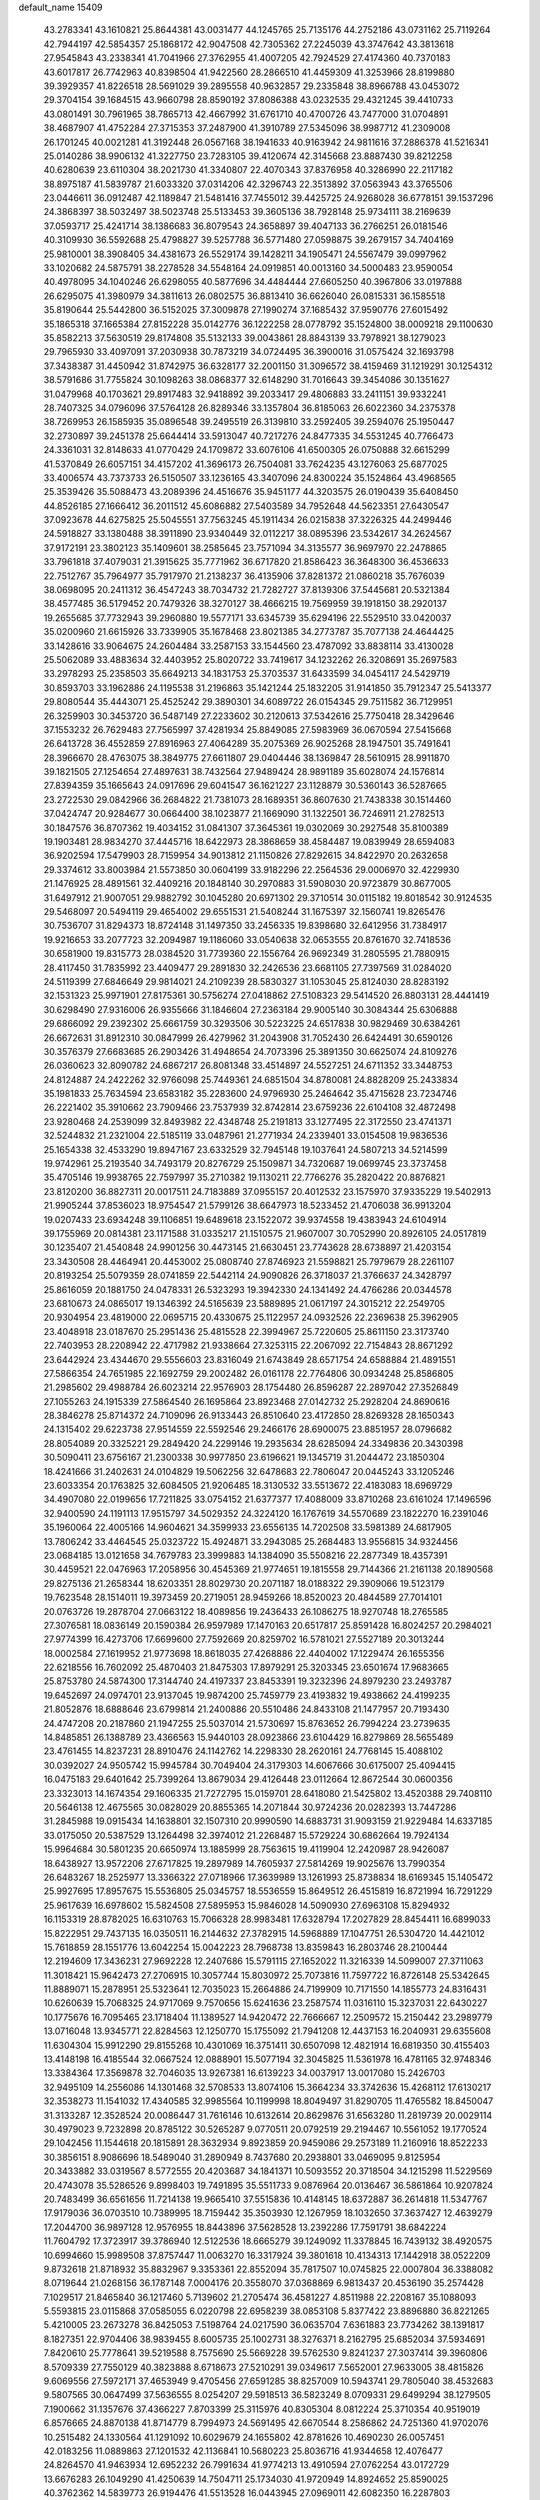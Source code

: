 default_name                                                                    
15409
  43.2783341  43.1610821  25.8644381  43.0031477  44.1245765  25.7135176
  44.2752186  43.0731162  25.7119264  42.7944197  42.5854357  25.1868172
  42.9047508  42.7305362  27.2245039  43.3747642  43.3813618  27.9545843
  43.2338341  41.7041966  27.3762955  41.4007205  42.7924529  27.4174360
  40.7370183  43.6017817  26.7742963  40.8398504  41.9422560  28.2866510
  41.4459309  41.3253966  28.8199880  39.3929357  41.8226518  28.5691029
  39.2895558  40.9632857  29.2335848  38.8966788  43.0453072  29.3704154
  39.1684515  43.9660798  28.8590192  37.8086388  43.0232535  29.4321245
  39.4410733  43.0801491  30.7961965  38.7865713  42.4667992  31.6761710
  40.4700726  43.7477000  31.0704891  38.4687907  41.4752284  27.3715353
  37.2487900  41.3910789  27.5345096  38.9987712  41.2309008  26.1701245
  40.0021281  41.3192448  26.0567168  38.1941633  40.9163942  24.9811616
  37.2886378  41.5216341  25.0140286  38.9906132  41.3227750  23.7283105
  39.4120674  42.3145668  23.8887430  39.8212258  40.6280639  23.6110304
  38.2021730  41.3340807  22.4070343  37.8376958  40.3286990  22.2117182
  38.8975187  41.5839787  21.6033320  37.0314206  42.3296743  22.3513892
  37.0563943  43.3765506  23.0446611  36.0912487  42.1189847  21.5481416
  37.7455012  39.4425725  24.9268028  36.6778151  39.1537296  24.3868397
  38.5032497  38.5023748  25.5133453  39.3605136  38.7928148  25.9734111
  38.2169639  37.0593717  25.4241714  38.1386683  36.8079543  24.3658897
  39.4047133  36.2766251  26.0181546  40.3109930  36.5592688  25.4798827
  39.5257788  36.5771480  27.0598875  39.2679157  34.7404169  25.9810001
  38.3908405  34.4381673  26.5529174  39.1428211  34.1905471  24.5567479
  39.0997962  33.1020682  24.5875791  38.2278528  34.5548164  24.0919851
  40.0013160  34.5000483  23.9590054  40.4978095  34.1040246  26.6298055
  40.5877696  34.4484444  27.6605250  40.3967806  33.0197888  26.6295075
  41.3980979  34.3811613  26.0802575  36.8813410  36.6626040  26.0815331
  36.1585518  35.8190644  25.5442800  36.5152025  37.3009878  27.1990274
  37.1685432  37.9590776  27.6015492  35.1865318  37.1665384  27.8152228
  35.0142776  36.1222258  28.0778792  35.1524800  38.0009218  29.1100630
  35.8582213  37.5630519  29.8174808  35.5132133  39.0043861  28.8843139
  33.7978921  38.1279023  29.7965930  33.4097091  37.2030938  30.7873219
  34.0724495  36.3900016  31.0575424  32.1693798  37.3438387  31.4450942
  31.8742975  36.6328177  32.2001150  31.3096572  38.4159469  31.1219291
  30.1254312  38.5791686  31.7755824  30.1098263  38.0868377  32.6148290
  31.7016643  39.3454086  30.1351627  31.0479968  40.1703621  29.8917483
  32.9418892  39.2033417  29.4806883  33.2411151  39.9332241  28.7407325
  34.0796096  37.5764128  26.8289346  33.1357804  36.8185063  26.6022360
  34.2375378  38.7269953  26.1585935  35.0896548  39.2495519  26.3139810
  33.2592405  39.2594076  25.1950447  32.2730897  39.2451378  25.6644414
  33.5913047  40.7217276  24.8477335  34.5531245  40.7766473  24.3361031
  32.8148633  41.0770429  24.1709872  33.6076106  41.6500305  26.0750888
  32.6615299  41.5370849  26.6057151  34.4157202  41.3696173  26.7504081
  33.7624235  43.1276063  25.6877025  33.4006574  43.7373733  26.5150507
  33.1236165  43.3407096  24.8300224  35.1524864  43.4968565  25.3539426
  35.5088473  43.2089396  24.4516676  35.9451177  44.3203575  26.0190439
  35.6408450  44.8526185  27.1666412  36.2011512  45.6086882  27.5403589
  34.7952648  44.5623351  27.6430547  37.0923678  44.6275825  25.5045551
  37.7563245  45.1911434  26.0215838  37.3226325  44.2499446  24.5918827
  33.1380488  38.3911890  23.9340449  32.0112217  38.0895396  23.5342617
  34.2624567  37.9172191  23.3802123  35.1409601  38.2585645  23.7571094
  34.3135577  36.9697970  22.2478865  33.7961818  37.4079031  21.3915625
  35.7771962  36.6717820  21.8586423  36.3648300  36.4536633  22.7512767
  35.7964977  35.7917970  21.2138237  36.4135906  37.8281372  21.0860218
  35.7676039  38.0698095  20.2411312  36.4547243  38.7034732  21.7282727
  37.8139306  37.5445681  20.5321384  38.4577485  36.5179452  20.7479326
  38.3270127  38.4666215  19.7569959  39.1918150  38.2920137  19.2655685
  37.7732943  39.2960880  19.5577171  33.6345739  35.6294196  22.5529510
  33.0420037  35.0200960  21.6615926  33.7339905  35.1678468  23.8021385
  34.2773787  35.7077138  24.4644425  33.1428616  33.9064675  24.2604484
  33.2587153  33.1544560  23.4787092  33.8838114  33.4130028  25.5062089
  33.4883634  32.4403952  25.8020722  33.7419617  34.1232262  26.3208691
  35.2697583  33.2978293  25.2358503  35.6649213  34.1831753  25.3703537
  31.6433599  34.0454117  24.5429719  30.8593703  33.1962886  24.1195538
  31.2196863  35.1421244  25.1832205  31.9141850  35.7912347  25.5413377
  29.8080544  35.4443071  25.4525242  29.3890301  34.6089722  26.0154345
  29.7511582  36.7129951  26.3259903  30.3453720  36.5487149  27.2233602
  30.2120613  37.5342616  25.7750418  28.3429646  37.1553232  26.7629483
  27.7565997  37.4281934  25.8849085  27.5983969  36.0670594  27.5415668
  26.6413728  36.4552859  27.8916963  27.4064289  35.2075369  26.9025268
  28.1947501  35.7491641  28.3966670  28.4763075  38.3849775  27.6611807
  29.0404446  38.1369847  28.5610915  28.9911870  39.1821505  27.1254654
  27.4897631  38.7432564  27.9489424  28.9891189  35.6028074  24.1576814
  27.8394359  35.1665643  24.0917696  29.6041547  36.1621227  23.1128879
  30.5360143  36.5287665  23.2722530  29.0842966  36.2684822  21.7381073
  28.1689351  36.8607630  21.7438338  30.1514460  37.0424747  20.9284677
  30.0664400  38.1023877  21.1669090  31.1322501  36.7246911  21.2782513
  30.1847576  36.8707362  19.4034152  31.0841307  37.3645361  19.0302069
  30.2927548  35.8100389  19.1903481  28.9834270  37.4445716  18.6422973
  28.3868659  38.4584487  19.0839949  28.6594083  36.9202594  17.5479903
  28.7159954  34.9013812  21.1150826  27.8292615  34.8422970  20.2632658
  29.3374612  33.8003984  21.5573850  30.0604199  33.9182296  22.2564536
  29.0006970  32.4229930  21.1476925  28.4891561  32.4409216  20.1848140
  30.2970883  31.5908030  20.9723879  30.8677005  31.6497912  21.9007051
  29.9882792  30.1045280  20.6971302  29.3710514  30.0115182  19.8018542
  30.9124535  29.5468097  20.5494119  29.4654002  29.6551531  21.5408244
  31.1675397  32.1560741  19.8265476  30.7536707  31.8294373  18.8724148
  31.1497350  33.2456335  19.8398680  32.6412956  31.7384917  19.9216653
  33.2077723  32.2094987  19.1186060  33.0540638  32.0653555  20.8761670
  32.7418536  30.6581900  19.8315773  28.0384520  31.7739360  22.1556764
  26.9692349  31.2805595  21.7880915  28.4117450  31.7835992  23.4409477
  29.2891830  32.2426536  23.6681105  27.7397569  31.0284020  24.5119399
  27.6846649  29.9814021  24.2109239  28.5830327  31.1053045  25.8124030
  28.8283192  32.1531323  25.9971901  27.8175361  30.5756274  27.0418862
  27.5108323  29.5414520  26.8803131  28.4441419  30.6298490  27.9316006
  26.9355666  31.1846604  27.2363184  29.9005140  30.3084344  25.6306888
  29.6866092  29.2392302  25.6661759  30.3293506  30.5223225  24.6517838
  30.9829469  30.6384261  26.6672631  31.8912310  30.0847999  26.4279962
  31.2043908  31.7052430  26.6424491  30.6590126  30.3576379  27.6683685
  26.2903426  31.4948654  24.7073396  25.3891350  30.6625074  24.8109276
  26.0360623  32.8090782  24.6867217  26.8081348  33.4514897  24.5527251
  24.6711352  33.3448753  24.8124887  24.2422262  32.9766098  25.7449361
  24.6851504  34.8780081  24.8828209  25.2433834  35.1981833  25.7634594
  23.6583182  35.2283600  24.9796930  25.2464642  35.4715628  23.7234746
  26.2221402  35.3910662  23.7909466  23.7537939  32.8742814  23.6759236
  22.6104108  32.4872498  23.9280468  24.2539099  32.8493982  22.4348748
  25.2191813  33.1277495  22.3172550  23.4741371  32.5244832  21.2321004
  22.5185119  33.0487961  21.2771934  24.2339401  33.0154508  19.9836536
  25.1654338  32.4533290  19.8947167  23.6332529  32.7945148  19.1037641
  24.5807213  34.5214599  19.9742961  25.2193540  34.7493179  20.8276729
  25.1509871  34.7320687  19.0699745  23.3737458  35.4705146  19.9938765
  22.7597997  35.2710382  19.1130211  22.7766276  35.2820422  20.8876821
  23.8120200  36.8827311  20.0017511  24.7183889  37.0955157  20.4012532
  23.1575970  37.9335229  19.5402913  21.9905244  37.8536023  18.9754547
  21.5799126  38.6647973  18.5233452  21.4706038  36.9913204  19.0207433
  23.6934248  39.1106851  19.6489618  23.1522072  39.9374558  19.4383943
  24.6104914  39.1755969  20.0814381  23.1171588  31.0335217  21.1510575
  21.9607007  30.7052990  20.8926105  24.0517819  30.1235407  21.4540848
  24.9901256  30.4473145  21.6630451  23.7743628  28.6738897  21.4203154
  23.3430508  28.4464941  20.4453002  25.0808740  27.8746923  21.5598821
  25.7979679  28.2261107  20.8193254  25.5079359  28.0741859  22.5442114
  24.9090826  26.3718037  21.3766637  24.3428797  25.8616059  20.1881750
  24.0478331  26.5323293  19.3942330  24.1341492  24.4766286  20.0344578
  23.6810673  24.0865017  19.1346392  24.5165639  23.5889895  21.0617197
  24.3015212  22.2549705  20.9304954  23.4819000  22.0695715  20.4330675
  25.1122957  24.0932526  22.2369638  25.3962905  23.4048918  23.0187670
  25.2951436  25.4815528  22.3994967  25.7220605  25.8611150  23.3173740
  22.7403953  28.2208942  22.4717982  21.9338664  27.3253115  22.2067092
  22.7154843  28.8671292  23.6442924  23.4344670  29.5556603  23.8316049
  21.6743849  28.6571754  24.6588884  21.4891551  27.5866354  24.7651985
  22.1692759  29.2002482  26.0161178  22.7764806  30.0934248  25.8586805
  21.2985602  29.4988784  26.6023214  22.9576903  28.1754480  26.8596287
  22.2897042  27.3526849  27.1055263  24.1915339  27.5864540  26.1695864
  23.8923468  27.0142732  25.2928204  24.8690616  28.3846278  25.8714372
  24.7109096  26.9133443  26.8510640  23.4172850  28.8269328  28.1650343
  24.1315402  29.6223738  27.9514559  22.5592546  29.2466176  28.6900075
  23.8851957  28.0796682  28.8054089  20.3325221  29.2849420  24.2299146
  19.2935634  28.6285094  24.3349836  20.3430398  30.5090411  23.6756167
  21.2300338  30.9977850  23.6196621  19.1345719  31.2044472  23.1850304
  18.4241666  31.2402631  24.0104829  19.5062256  32.6478683  22.7806047
  20.0445243  33.1205246  23.6033354  20.1763825  32.6084505  21.9206485
  18.3130532  33.5513672  22.4183083  18.6969729  34.4907080  22.0199656
  17.7211825  33.0754152  21.6377377  17.4088009  33.8710268  23.6161024
  17.1496596  32.9400590  24.1191113  17.9515797  34.5029352  24.3224120
  16.1767619  34.5570689  23.1822270  16.2391046  35.1960064  22.4005166
  14.9604621  34.3599933  23.6556135  14.7202508  33.5981389  24.6817905
  13.7806242  33.4464545  25.0323722  15.4924871  33.2943085  25.2684483
  13.9556815  34.9324456  23.0684185  13.0121658  34.7679783  23.3999883
  14.1384090  35.5508216  22.2877349  18.4357391  30.4459521  22.0476963
  17.2058956  30.4545369  21.9774651  19.1815558  29.7144366  21.2161138
  20.1890568  29.8275136  21.2658344  18.6203351  28.8029730  20.2071187
  18.0188322  29.3909066  19.5123179  19.7623548  28.1514011  19.3973459
  20.2719051  28.9459266  18.8520023  20.4844589  27.7014101  20.0763726
  19.2878704  27.0663122  18.4089856  19.2436433  26.1086275  18.9270748
  18.2765585  27.3076581  18.0836149  20.1590384  26.9597989  17.1470163
  20.6517817  25.8591428  16.8024257  20.2984021  27.9774399  16.4273706
  17.6699600  27.7592669  20.8259702  16.5781021  27.5527189  20.3013244
  18.0002584  27.1619952  21.9773698  18.8618035  27.4268886  22.4404002
  17.1229474  26.1655356  22.6218556  16.7602092  25.4870403  21.8475303
  17.8979291  25.3203345  23.6501674  17.9683665  25.8753780  24.5874300
  17.3144740  24.4197337  23.8453391  19.3232396  24.8979230  23.2493787
  19.6452697  24.0974701  23.9137045  19.9874200  25.7459779  23.4193832
  19.4938662  24.4199235  21.8052876  18.6888646  23.6799814  21.2400886
  20.5510486  24.8433108  21.1477957  20.7193430  24.4747208  20.2187860
  21.1947255  25.5037014  21.5730697  15.8763652  26.7994224  23.2739635
  14.8485851  26.1388789  23.4366563  15.9440103  28.0923866  23.6104429
  16.8279869  28.5655489  23.4761455  14.8237231  28.8910476  24.1142762
  14.2298330  28.2620161  24.7768145  15.4088102  30.0392027  24.9505742
  15.9945784  30.7049404  24.3179303  14.6067666  30.6175007  25.4094415
  16.0475183  29.6401642  25.7399264  13.8679034  29.4126448  23.0112664
  12.8672544  30.0600356  23.3323013  14.1674354  29.1606335  21.7272795
  15.0159701  28.6418080  21.5425802  13.4520388  29.7408110  20.5646138
  12.4675565  30.0828029  20.8855365  14.2071844  30.9724236  20.0282393
  13.7447286  31.2845988  19.0915434  14.1638801  32.1507310  20.9990590
  14.6883731  31.9093159  21.9229484  14.6337185  33.0175050  20.5387529
  13.1264498  32.3974012  21.2268487  15.5729224  30.6862664  19.7924134
  15.9964684  30.5801235  20.6650974  13.1885999  28.7563615  19.4119904
  12.2420987  28.9426087  18.6438927  13.9572206  27.6717825  19.2897989
  14.7605937  27.5814269  19.9025676  13.7990354  26.6483267  18.2525977
  13.3366322  27.0718966  17.3639989  13.1261993  25.8738834  18.6169345
  15.1405472  25.9927695  17.8957675  15.5536805  25.0345757  18.5536559
  15.8649512  26.4515819  16.8721994  16.7291229  25.9617639  16.6978602
  15.5824508  27.5895953  15.9846028  14.5090930  27.6963108  15.8294932
  16.1153319  28.8782025  16.6310763  15.7066328  28.9983481  17.6328794
  17.2027829  28.8454411  16.6899033  15.8222951  29.7437135  16.0350511
  16.2144632  27.3782915  14.5968889  17.1047751  26.5304720  14.4421012
  15.7618859  28.1551776  13.6042254  15.0042223  28.7968738  13.8359843
  16.2803746  28.2100444  12.2194609  17.3436231  27.9692228  12.2407686
  15.5791115  27.1652022  11.3216339  14.5099007  27.3711063  11.3018421
  15.9642473  27.2706915  10.3057744  15.8030972  25.7073816  11.7597722
  16.8726148  25.5342645  11.8889071  15.2878951  25.5323641  12.7035023
  15.2664886  24.7199909  10.7171550  14.1855773  24.8316431  10.6260639
  15.7068325  24.9717069   9.7570656  15.6241636  23.2587574  11.0316110
  15.3237031  22.6430227  10.1775676  16.7095465  23.1718404  11.1389527
  14.9420472  22.7666667  12.2509572  15.2150442  23.2989779  13.0716048
  13.9345771  22.8284563  12.1250770  15.1755092  21.7941208  12.4437153
  16.2040931  29.6355608  11.6304304  15.9912290  29.8155268  10.4301069
  16.3751411  30.6507098  12.4821914  16.6819350  30.4155403  13.4148198
  16.4185544  32.0667524  12.0888901  15.5077194  32.3045825  11.5361978
  16.4781165  32.9748346  13.3384364  17.3569878  32.7046035  13.9267381
  16.6139223  34.0037917  13.0017080  15.2426703  32.9495109  14.2556086
  14.1301468  32.5708533  13.8074106  15.3664234  33.3742636  15.4268112
  17.6130217  32.3538273  11.1541032  17.4340585  32.9985564  10.1199998
  18.8049497  31.8290705  11.4765582  18.8450047  31.3133287  12.3528524
  20.0086447  31.7616146  10.6132614  20.8629876  31.6563280  11.2819739
  20.0029114  30.4979023   9.7232898  20.8785122  30.5265287   9.0770511
  20.0792519  29.2194467  10.5561052  19.1770524  29.1042456  11.1544618
  20.1815891  28.3632934   9.8923859  20.9459086  29.2573189  11.2160916
  18.8522233  30.3856151   8.9086696  18.5489040  31.2890949   8.7437680
  20.2938801  33.0469095   9.8125954  20.3433882  33.0319567   8.5772555
  20.4203687  34.1841371  10.5093552  20.3718504  34.1215298  11.5229569
  20.4743078  35.5286526   9.8998403  19.7491895  35.5511733   9.0876964
  20.0136467  36.5861864  10.9207824  20.7483499  36.6561656  11.7214138
  19.9665410  37.5515836  10.4148145  18.6372887  36.2614818  11.5347767
  17.9179036  36.0703510  10.7389995  18.7159442  35.3503930  12.1267959
  18.1032650  37.3637427  12.4639279  17.2044700  36.9897128  12.9576955
  18.8443896  37.5628528  13.2392286  17.7591791  38.6842224  11.7604792
  17.3723917  39.3786940  12.5122536  18.6665279  39.1249092  11.3378845
  16.7439132  38.4920575  10.6994660  15.9989508  37.8757447  11.0063270
  16.3317924  39.3801618  10.4134313  17.1442918  38.0522209   9.8732618
  21.8718932  35.8832967   9.3353361  22.8552094  35.7817507  10.0745825
  22.0007804  36.3388082   8.0719644  21.0268156  36.1787148   7.0004176
  20.3558070  37.0368869   6.9813437  20.4536190  35.2574428   7.1029517
  21.8465840  36.1217460   5.7139602  21.2705474  36.4581227   4.8511988
  22.2208167  35.1088093   5.5593815  23.0115868  37.0585055   6.0220798
  22.6958239  38.0853108   5.8377422  23.8896880  36.8221265   5.4210005
  23.2673278  36.8425053   7.5198764  24.0217590  36.0635704   7.6361883
  23.7734262  38.1391817   8.1827351  22.9704406  38.9839455   8.6005735
  25.1002731  38.3276371   8.2162795  25.6852034  37.5934691   7.8420610
  25.7778641  39.5219588   8.7575690  25.5669228  39.5762530   9.8241237
  27.3037414  39.3960806   8.5709339  27.7550129  40.3823888   8.6718673
  27.5210291  39.0349617   7.5652001  27.9633005  38.4815826   9.6069556
  27.5972171  37.4653949   9.4705456  27.6591285  38.8257009  10.5943741
  29.7805040  38.4532683   9.5807565  30.0647499  37.5636555   8.0254207
  29.5918513  36.5823249   8.0709331  29.6499294  38.1279505   7.1900662
  31.1357676  37.4366227   7.8703399  25.3115976  40.8305304   8.0812224
  25.3710354  40.9519019   6.8576665  24.8870138  41.8714779   8.7994973
  24.5691495  42.6670544   8.2586862  24.7251360  41.9702076  10.2515482
  24.1330564  41.1291092  10.6029679  24.1655802  42.8781626  10.4690230
  26.0057451  42.0183256  11.0889863  27.1201532  42.1136841  10.5680223
  25.8036716  41.9344658  12.4076477  24.8264570  41.9463934  12.6952232
  26.7991634  41.9774213  13.4910594  27.0762254  43.0172729  13.6676283
  26.1049290  41.4250639  14.7504711  25.1734030  41.9720949  14.8924652
  25.8590025  40.3762362  14.5839773  26.9194476  41.5513528  16.0443945
  27.0969011  42.6082350  16.2287803  27.8836814  41.0552883  15.9408483
  26.1685942  40.9583996  17.2489960  26.5610237  41.4265358  18.1538733
  25.1070889  41.2073714  17.1887406  26.3660164  39.5005574  17.3712478
  27.1793695  39.1887222  17.8975862  25.5877573  38.5196260  16.9532883
  24.4669666  38.6806726  16.3137605  23.9588189  37.8444389  16.0477634
  24.1025030  39.5986446  16.0890993  25.9292349  37.2898567  17.1700759
  25.3522434  36.5655942  16.7570127  26.8653040  37.0820592  17.5105923
  28.0664579  41.1804824  13.1728712  27.9902868  39.9882695  12.8856055
  29.2333611  41.8132773  13.2891704  29.2274981  42.7984271  13.5293877
  30.5313681  41.1484370  13.1004569  30.5711012  40.7630309  12.0806619
  31.6774821  42.1568113  13.2758714  32.6288316  41.6600241  13.0864595
  31.6759684  42.5235058  14.3037628  31.5401576  43.2638037  12.3931650
  31.7751038  42.9742871  11.4882072  30.6998436  39.9572688  14.0653496
  30.2279080  39.9966297  15.2055786  31.3542006  38.8849291  13.6228329
  31.7112601  38.9115000  12.6733562  31.5914487  37.6651863  14.4054967
  32.3042181  37.8878253  15.1994920  30.6646466  37.3274062  14.8631886
  32.1514927  36.5226083  13.5572126  31.5266683  35.4663110  13.4410145
  33.3050092  36.7513156  12.9255990  33.7731562  37.6323773  13.0957325
  33.8798258  35.8616330  11.9173480  33.1710040  35.7695868  11.0939183
  35.1604219  36.5130330  11.3818767  35.8749841  36.6729503  12.1904139
  35.6131923  35.8657637  10.6307663  34.9238450  37.4711135  10.9201973
  34.1575193  34.4500403  12.4613295  33.7706312  33.4572777  11.8390401
  34.7754498  34.3675045  13.6443819  35.0281524  35.2298599  14.1095867
  35.0238412  33.1093410  14.3657115  35.3268174  32.3431624  13.6522997
  36.1620002  33.2892050  15.3851172  35.8515443  33.9932887  16.1576018
  36.5928233  31.9789925  16.0449227  35.7677980  31.5583644  16.6194306
  36.9063004  31.2655635  15.2824145  37.4242825  32.1654963  16.7241446
  37.2990169  33.8055446  14.7284264  37.9639884  33.9903403  15.4250376
  33.7554594  32.6220094  15.0684685  33.4606670  31.4282853  15.0346871
  32.9697167  33.5441373  15.6401894  33.3045922  34.5041964  15.6353134
  31.7109766  33.2770833  16.3531642  31.9464310  32.7582586  17.2765948
  31.0339680  34.6113691  16.7074357  31.5915610  35.0869453  17.5131765
  31.0648461  35.2699013  15.8444450  29.6759328  34.4608674  17.0838812
  29.3065687  35.3617681  17.2328239  30.7580211  32.3894759  15.5546876
  30.3395290  31.3341590  16.0311666  30.4623646  32.7679883  14.3077936
  30.8525735  33.6483608  13.9790840  29.4872393  32.0650749  13.4579816
  28.5830076  31.8779667  14.0408489  29.1172430  32.9825688  12.2795431
  30.0247271  33.3055085  11.7648067  28.4830805  32.4431473  11.5734261
  28.3489700  34.2060162  12.8147162  27.3652959  33.8832296  13.1601782
  28.8765597  34.6397915  13.6644226  28.1738592  35.3154412  11.7805722
  29.1513959  35.6023957  11.3871058  27.5632829  34.9386988  10.9624939
  27.5503238  36.4826126  12.4267330  28.0267624  36.8791383  13.2303965
  26.3595199  36.9965913  12.2019583  25.5774009  36.6483678  11.2205526
  24.6506781  37.0535454  11.1694634  25.8919896  35.9851763  10.5217868
  25.9340740  37.9242438  12.9944213  25.0567916  38.3769914  12.7701480
  26.5790577  38.2925115  13.6826260  29.9892605  30.6820938  13.0342286
  29.2477792  29.7045159  13.1277181  31.2789344  30.5661688  12.6936119
  31.8301803  31.4131513  12.6825274  31.9423805  29.2848075  12.3811227
  31.3792932  28.7863096  11.5893729  33.3737345  29.5484003  11.8711564
  33.9335595  30.0892381  12.6363570  33.8661266  28.5891833  11.7012718
  33.3956758  30.3582868  10.5588753  32.8394623  31.2840699  10.6980147
  32.8999379  29.7882069   9.7713388  34.8173488  30.7289181  10.1050033
  34.7464582  31.4882734   9.3248078  35.3692037  31.1551898  10.9449508
  35.5595552  29.5099720   9.5479298  35.5836158  28.7286521  10.3119415
  35.0042834  29.1188084   8.6900910  36.9441346  29.8388621   9.1393725
  37.5020276  30.1356288   9.9362770  37.3823266  29.0111220   8.7320832
  36.9709978  30.5666949   8.4392658  31.9459269  28.3318982  13.5878016
  31.6925617  27.1348641  13.4204940  32.1774392  28.8533300  14.7961095
  32.4158856  29.8384231  14.8501605  32.1261576  28.1042427  16.0532002
  32.7010246  27.1847205  15.9330260  32.8009157  28.9417539  17.1476683
  32.2579571  29.8760595  17.2971200  32.8109010  28.3837586  18.0849556
  33.8285940  29.1696525  16.8612322  30.6921644  27.7020512  16.4534098
  30.4714285  26.5631966  16.8606331  29.6968917  28.5765683  16.2827555
  29.9249919  29.5268814  16.0037397  28.2899041  28.2483849  16.5363090
  28.2104534  27.8680754  17.5547283  27.4535792  29.5346583  16.4278798
  27.8191935  30.2533305  17.1639931  27.6049157  29.9654534  15.4369891
  25.9417365  29.3258765  16.6382533  25.5516545  28.6424909  15.8845804
  25.6081561  28.7810114  18.0276145  26.0278196  29.4391364  18.7893066
  24.5266885  28.7303001  18.1501360  26.0154708  27.7774649  18.1441476
  25.2278331  30.6637322  16.4890606  25.4038499  31.0612007  15.4886918
  24.1559504  30.5279988  16.6342909  25.6138356  31.3634232  17.2312682
  27.7818408  27.1443428  15.5952323  27.1362226  26.1963617  16.0405009
  28.1266674  27.2063306  14.3076875  28.6005630  28.0384645  13.9633935
  27.7843230  26.1459538  13.3530449  26.7222705  25.9395964  13.4736522
  28.0178850  26.6629733  11.9225140  27.7153092  27.7090836  11.8689775
  29.0823637  26.6161964  11.6929548  27.2293105  25.8889879  10.8543344
  27.4529181  26.3236589   9.8785501  27.5771857  24.8559400  10.8391460
  25.7072246  25.9344328  11.0771877  25.0292221  24.8906023  10.9031283
  25.1601682  27.0119242  11.4232261  28.5282764  24.8223570  13.6432870
  27.9964816  23.7447118  13.3697026  29.7006098  24.8909251  14.2913459
  30.0688530  25.8136616  14.4788783  30.4134932  23.7271121  14.8569262
  30.4676534  22.9474783  14.0964339  31.8563708  24.0972774  15.2542989
  31.8447239  24.8752737  16.0092315  32.6459444  22.9238557  15.8313652
  32.2564275  22.6535336  16.8125176  32.5704118  22.0619548  15.1703667
  33.6927994  23.2057089  15.9425018  32.5816060  24.5822286  14.1435317
  32.1586536  25.4041769  13.8395096  29.6728640  23.1338199  16.0657305
  29.5249930  21.9151842  16.1599488  29.1357674  23.9615795  16.9730854
  29.2962630  24.9596758  16.8747794  28.2919278  23.4876238  18.0834847
  28.8403776  22.7202736  18.6289584  27.9660750  24.6411996  19.0538795
  27.5224720  25.4595544  18.4879608  27.2140072  24.2951540  19.7647936
  29.1699140  25.1790270  19.8523135  29.9797444  25.4363220  19.1728222
  28.7628078  26.4416280  20.6136315  28.4198739  27.1999653  19.9101742
  27.9590677  26.2132535  21.3133469  29.6192615  26.8370801  21.1590112
  29.6926526  24.1599178  20.8704576  30.0951236  23.2887115  20.3563137
  30.4917977  24.6075639  21.4608993  28.8858081  23.8481113  21.5346355
  27.0078591  22.8094906  17.5734994  26.6222298  21.7700547  18.1078336
  26.4098112  23.3165080  16.4845290  26.7591949  24.2040085  16.1335506
  25.2830491  22.6666582  15.7823992  24.4958986  22.4575857  16.5095147
  24.7054935  23.6084767  14.7088925  25.5093841  23.9492753  14.0587599
  23.9931399  23.0519535  14.0963565  23.9729587  24.8249920  15.3000726
  23.1008005  24.4846458  15.8602351  24.6341466  25.3680071  15.9748339
  23.5245728  25.7666137  14.1755213  24.4073230  26.0654201  13.6135309
  22.8528639  25.2264603  13.5062897  22.8285348  26.9554655  14.7004339
  22.1324564  26.7924297  15.4210811  22.9747203  28.2115156  14.3061857
  23.7767744  28.5836323  13.3458003  23.8345874  29.5623988  13.0856205
  24.2848848  27.8916949  12.7991209  22.2863243  29.1357228  14.9039268
  22.3298063  30.1075591  14.6171997  21.6049191  28.8514280  15.6000220
  25.6311372  21.2948694  15.1752819  24.7129298  20.5083008  14.9500668
  26.9143283  20.9649118  14.9521683  27.6143786  21.6752302  15.1188672
  27.3707094  19.5864512  14.6619068  26.6071045  19.0702823  14.0765939
  28.6776501  19.5713657  13.8375424  29.4404496  20.1839341  14.3158012
  29.0462875  18.5440223  13.8027892  28.4754695  20.0469745  12.3934687
  27.6724013  19.4597045  11.9457630  28.1820217  21.0945134  12.3936846
  29.7362981  19.8681812  11.5311945  29.4477480  19.8719261  10.4820413
  30.1794294  18.8911969  11.7361274  30.7455467  20.9222937  11.7448612
  31.5581313  20.6735203  12.3054626  30.8093383  22.0984471  11.1439921
  29.8916382  22.5343826  10.3307888  30.0798153  23.3536669   9.7627820
  29.0852793  21.9565668  10.1249010  31.8227481  22.8819895  11.3494473
  31.8097813  23.8296758  10.9805119  32.6160281  22.5646156  11.8882296
  27.5395744  18.7587706  15.9385323  26.9225936  17.7023954  16.0722942
  28.3875514  19.2198663  16.8616351  28.8419204  20.1052584  16.6651251
  28.8858301  18.4078324  17.9914581  28.9492405  17.3681735  17.6651552
  30.3167130  18.8349292  18.3880240  30.2914507  19.8620691  18.7553826
  30.8924534  17.9392015  19.4923626  30.2894648  18.0091753  20.3966186
  30.9083362  16.9004232  19.1580931  31.9096881  18.2501762  19.7310107
  31.2834178  18.7766763  17.1955321  30.9812354  19.4796171  16.4197437
  32.2883387  19.0479417  17.5189086  31.3034429  17.7682740  16.7787782
  27.9451742  18.4208859  19.2032855  27.4982982  17.3670534  19.6531772
  27.6013571  19.6025546  19.7265495  27.8485344  20.4435230  19.2229714
  26.7829573  19.7463461  20.9414088  27.2806667  19.2522649  21.7744097
  26.6817722  20.8058975  21.1757468  25.3753286  19.1603718  20.7908171
  24.8120086  18.6120154  21.7400041  24.8447159  19.1959763  19.5680096
  25.3564747  19.7162379  18.8677121  23.5942704  18.5542391  19.1550185
  22.7654583  19.0103793  19.6976603  23.4261964  18.8555154  17.6555808
  23.3632319  19.9366036  17.5186803  24.3121968  18.5035381  17.1228457
  22.1889560  18.2147576  17.0312539  22.3488643  17.3273055  16.1576711
  21.0461016  18.5712383  17.4014641  23.5689074  17.0352502  19.4481871
  22.5640131  16.5290117  19.9543919  24.6763019  16.3228906  19.1926356
  25.4864547  16.8134130  18.8331350  24.8255274  14.8810094  19.4463130
  23.8696494  14.3805417  19.2974014  25.5335831  14.4675204  18.7314590
  25.3302734  14.5308724  20.8489769  24.8975129  13.5304236  21.4236719
  26.1513710  15.3869286  21.4699870  26.5243523  16.1642199  20.9308639
  26.5444405  15.2486519  22.8904008  27.0626282  14.2976639  23.0179643
  27.5141932  16.3822899  23.2930124  27.0830000  17.3328281  22.9824789
  27.7991174  16.4658066  24.7997092  28.2700740  15.5485694  25.1456779
  28.4799145  17.2946603  24.9930667  26.8802218  16.6401084  25.3579411
  28.8710261  16.2007202  22.5988032  29.5177774  17.0486521  22.8224342
  29.3502639  15.2826529  22.9411708  28.7451228  16.1400972  21.5191635
  25.3020485  15.2069993  23.7936243  25.2041637  14.3516806  24.6749441
  24.3043248  16.0532331  23.5080958  24.4595992  16.7323280  22.7694152
  22.9883435  16.0488105  24.1642931  23.1375835  16.0675512  25.2438728
  22.2213467  17.3187121  23.7568037  22.2624689  17.4084958  22.6710856
  21.1743662  17.2228657  24.0473868  22.7571207  18.6123278  24.3866937
  22.5476917  18.6143907  25.4555813  23.8348637  18.6795973  24.2455963
  22.0973865  19.8244233  23.7383715  21.0870739  20.3391120  24.1967128
  22.6030798  20.2688694  22.6127893  22.1528765  21.0360177  22.1386969
  23.4207229  19.8163733  22.2220501  22.1193018  14.8035788  23.8760374
  21.0953965  14.6346312  24.5402158  22.4720770  13.9379521  22.9114619
  23.3158202  14.1342760  22.3837408  21.8083947  12.6370603  22.6771793
  20.8009192  12.6637502  23.0981443  21.6726249  12.3413712  21.1695363
  22.6336189  12.4709784  20.6711485  21.3690309  11.2993686  21.0497656
  20.6106382  13.2232603  20.4921211  19.6672361  13.1069614  21.0275615
  20.9083696  14.2707470  20.5441167  20.3781875  12.8244724  19.0256100
  19.4496221  13.2831143  18.6810930  20.2421974  11.7427295  18.9667300
  21.4929937  13.2282130  18.1443146  22.2608789  12.5716925  18.0187751
  21.6132914  14.3684176  17.4892809  20.7406310  15.3282505  17.5596607
  20.9365266  16.2056839  17.0998997  19.9468573  15.2420583  18.1865018
  22.6395750  14.6045082  16.7321383  22.6989772  15.5150968  16.2979616
  23.3752285  13.9178494  16.6082038  22.5203424  11.4899953  23.3972323
  21.8595382  10.7368445  24.1129780  23.8452995  11.3732726  23.2550730
  24.3098947  12.0235019  22.6289146  24.6401542  10.2934827  23.8649490
  24.1889112   9.3335250  23.6005697  26.0735978  10.3284695  23.3017207
  26.4131260  11.3567593  23.1745721  26.7526206   9.8403793  24.0031316
  26.1777298   9.5979650  21.9784659  26.0322176  10.1690900  20.9048014
  26.4430666   8.3160940  22.0063944  26.4594257   7.8070774  21.1292575
  26.6051547   7.8470295  22.8944201  24.6685415  10.3409016  25.4031467
  24.5925647   9.2913989  26.0479044  24.7464888  11.5347874  25.9976276
  24.8350050  12.3625845  25.4182366  24.8200090  11.7214007  27.4557556
  25.1087308  10.7725130  27.9078347  25.9549920  12.7040069  27.7831861
  25.7326974  13.6787896  27.3465640  26.0260534  12.8241111  28.8651349
  27.2883434  12.2054458  27.2731236  27.9301183  11.0645535  27.6945679
  27.6497896  10.4852460  28.4914825  28.9811339  10.8447649  26.8905479
  29.6625218  10.0050492  26.9806536  29.0882417  11.8314017  25.9785127
  27.9855994  12.6737495  26.1931756  27.6930141  13.5111390  25.5791809
  23.4650297  12.0672525  28.1046359  23.4122872  12.5207362  29.2464886
  22.3527381  11.8325206  27.3951274  22.4566357  11.4401350  26.4702037
  20.9921234  12.1646700  27.8429125  20.9053300  13.2493227  27.9236935
  19.9929821  11.6801899  26.7741501  20.1944439  12.2127186  25.8440700
  20.1572482  10.6152223  26.6003046  18.5166774  11.8814957  27.1532748
  18.3232610  12.9477752  27.2888116  18.3067110  11.3738262  28.0955232
  17.5764419  11.3238881  26.0795945  17.6602039  11.7406273  24.8988985
  16.7190830  10.4631140  26.4000016  20.6508047  11.5810444  29.2247982
  20.1038860  12.2893991  30.0676551  20.9824484  10.3135206  29.4884008
  21.4641268   9.7701050  28.7849924  20.6335195   9.6496914  30.7576105
  19.6086311   9.9215691  31.0080437  20.6683117   8.1216011  30.6203430
  20.4763283   7.6742738  31.5958866  19.5737860   7.6609584  29.6580925
  19.5249463   6.5755681  29.6235751  18.6136327   8.0246546  30.0173718
  19.7587180   8.0402051  28.6528430  21.9144576   7.6617255  30.1409224
  21.8455034   6.6846848  30.1612086  21.4843430  10.1122363  31.9408030
  20.9822487  10.1363288  33.0679376  22.7269900  10.5508558  31.7157674
  23.1163855  10.4627452  30.7847382  23.5112654  11.2616274  32.7251852
  23.4437732  10.7231572  33.6723692  24.9811524  11.2785102  32.2932418
  25.5736525  11.8140104  33.0357246  25.3495046  10.2546876  32.2204868
  25.0884727  11.7709132  31.3254469  22.9663902  12.6821330  32.9610024
  22.7918327  13.0908808  34.1073815  22.6248572  13.4190995  31.8976424
  22.8082097  13.0452570  30.9699132  22.0477781  14.7652149  31.9987061
  22.7100640  15.3890562  32.5995548  21.9404240  15.3881815  30.5955081
  21.3723308  14.7138511  29.9539370  21.3585336  16.3024329  30.6938485
  23.2267236  15.7738979  29.8693447  24.5032630  15.6526275  30.4620825
  24.6216243  15.2279077  31.4466427  25.6499141  16.1009121  29.7821143
  26.6210577  16.0099650  30.2498155  25.5345076  16.6795992  28.5072493
  26.4177894  17.0308900  27.9929090  24.2692655  16.8047719  27.9095190
  24.1783323  17.2585328  26.9342393  23.1225393  16.3485726  28.5862281
  22.1501511  16.4560049  28.1264278  20.6844981  14.7679708  32.7176232
  20.4285509  15.6587500  33.5283130  19.8368971  13.7558549  32.4956500
  20.0748666  13.0892593  31.7664149  18.5928577  13.5463900  33.2504800
  17.9832585  14.4482245  33.1767863  17.7962267  12.3747538  32.6348027
  18.4712900  11.5305971  32.4879586  17.0201796  12.0711842  33.3382311
  17.1070701  12.7354732  31.2995785  17.8120831  13.2340742  30.6372097
  16.3059307  13.4443061  31.5116502  16.5226615  11.5320606  30.5446925
  17.0482794  10.4232069  30.5305318  15.3910515  11.6829147  29.8914814
  14.9785523  10.8707257  29.4477782  14.9079491  12.5627416  29.8987950
  18.8696028  13.3267947  34.7546429  18.2888053  14.0229272  35.5893733
  19.8077069  12.4404742  35.1156972  20.2612461  11.8917478  34.3950640
  20.1992529  12.2016055  36.5157373  19.3246802  11.8905190  37.0879269
  20.9292888  11.3928345  36.5348619  20.8337575  13.4195016  37.2085464
  20.5961258  13.6559949  38.3997076  21.5857711  14.2262783  36.4526399
  21.8038394  13.9110123  35.5122613  22.1983003  15.4795460  36.9027299
  22.7196443  15.2868027  37.8415061  23.2424746  15.9230475  35.8643279
  23.9578076  15.1135207  35.7131233  22.7416749  16.1138460  34.9152954
  24.0185827  17.1852855  36.2580640  23.3223251  17.9992187  36.4590527
  24.6280374  17.4745970  35.4013377  25.1227496  16.9902197  37.6835055
  26.0741588  18.5250638  37.5290777  26.8096484  18.5797874  38.3317551
  26.5880149  18.5448330  36.5671088  25.4033938  19.3806542  37.5964789
  21.1522554  16.5716061  37.1712694  21.1690542  17.1738616  38.2436308
  20.1864777  16.7906170  36.2655231  20.2048583  16.2687573  35.3932401
  19.0587922  17.7025990  36.5241803  19.4450860  18.7039478  36.7096199
  18.0949445  17.7394450  35.3215600  17.8671788  16.7141420  35.0256974
  17.1605540  18.1959158  35.6511990  18.5791450  18.5183308  34.0858117
  19.5111397  18.0941741  33.7182719  17.5176760  18.4126839  32.9900274
  16.5834497  18.8630023  33.3282357  17.8525780  18.9280962  32.0909432
  17.3355713  17.3649593  32.7533126  18.7916324  20.0073217  34.3701285
  19.6286162  20.1437144  35.0523000  19.0193480  20.5236262  33.4383332
  17.8888155  20.4344687  34.8077930  18.2928549  17.2935544  37.7913020
  18.0288796  18.1339046  38.6528482  18.0144340  15.9932598  37.9540684
  18.2523696  15.3601166  37.1947013  17.2971867  15.4558732  39.1221965
  16.3732349  16.0231698  39.2298086  16.9152559  13.9860433  38.8599386
  16.5148607  13.5407951  39.7718343  17.8060295  13.4284785  38.5664643
  15.8461701  13.8921779  37.7510406  14.9038910  14.3024867  38.1152709
  16.1513962  14.4974003  36.8993359  15.6264877  12.4642709  37.2369039
  15.3241897  12.5264677  36.1894490  16.5660450  11.9099742  37.2836602
  14.5721490  11.7536544  37.9809047  14.0353752  12.2792880  38.6602845
  14.1428620  10.5324584  37.7270006  14.6641172   9.7644799  36.8193968
  14.2967618   8.8234786  36.7269180  15.4837526  10.0674762  36.3017359
  13.1554532  10.0237490  38.3927123  12.8591563   9.0873555  38.1663767
  12.7943932  10.5305968  39.1941927  18.0601038  15.6627769  40.4413969
  17.4138475  15.9586083  41.4483366  19.4032071  15.6138725  40.4267043
  19.8360599  15.3414780  39.5516527  20.2897208  15.9823625  41.5572883
  19.9374269  15.4739538  42.4570487  21.7253644  15.4918427  41.2515457
  21.6927261  14.4151455  41.1091051  22.0774883  15.9393093  40.3221889
  22.7472041  15.8129555  42.3596789  22.9233398  16.8894298  42.3658930
  22.3320812  15.5365912  43.3282043  24.1075331  15.1084019  42.1917871
  24.4871698  15.2625817  41.1801192  24.8059332  15.5664202  42.8952087
  24.0206865  13.6055395  42.4993866  23.4503004  13.4838204  43.4245851
  23.4794647  13.0955738  41.6986696  25.3566027  12.9883347  42.6886617
  25.9086457  12.9442389  41.8369337  25.8854646  13.5070435  43.3914230
  25.2567954  12.0545536  43.0772938  20.2585660  17.4856470  41.8799758
  20.2448756  17.8660333  43.0547158  20.2403689  18.3450386  40.8575292
  20.2894160  17.9609412  39.9197145  20.2124518  19.8072412  41.0154412
  20.9371768  20.0835094  41.7817303  20.6324071  20.4732909  39.6908670
  19.9710584  20.1140426  38.9009733  20.4871537  21.5506316  39.7806040
  22.0968115  20.2143726  39.2743857  22.3048731  19.1480965  39.2763240
  22.3207553  20.7413852  37.8554279  23.3550485  20.5723278  37.5586164
  21.6707837  20.2048295  37.1644443  22.0985125  21.8063509  37.8083599
  23.1008566  20.8851633  40.2147160  23.0572874  20.4199128  41.1989960
  24.1112687  20.7575251  39.8269543  22.8809092  21.9458108  40.3123847
  18.8479085  20.3318841  41.5073316  18.8180127  21.2197810  42.3619679
  17.7387808  19.7579988  41.0271415  17.8649230  19.0684104  40.2896540
  16.3649686  19.9424851  41.5367658  15.7126651  19.4600290  40.8072626
  16.2067994  19.1805870  42.8664370  16.7376299  18.2305804  42.7929707
  16.6712843  19.7527441  43.6712211  14.7550893  18.8609648  43.2342365
  14.4996547  18.6117426  44.4358435  13.8943819  18.6920622  42.3344217
  15.8880142  21.4121776  41.6148747  15.3338756  21.8634034  42.6213286
  16.1698323  22.2016614  40.5758899  16.6286328  21.7839872  39.7806724
  15.8892259  23.6475371  40.5455730  16.2153002  24.0592523  41.5023921
  16.7209841  24.3529282  39.4483046  16.5261552  25.4230977  39.5411231
  18.2260789  24.1451315  39.7042513  18.8091755  24.8348095  39.0944020
  18.4601762  24.3425410  40.7511404  18.5170188  23.1220124  39.4662903
  16.3113546  23.9274782  38.0173958  16.5134107  22.8650979  37.8738900
  15.2417893  24.0887887  37.8852274  17.0255526  24.7198410  36.9165746
  18.0877472  24.4761031  36.8974507  16.5918721  24.4683785  35.9488888
  16.8967866  25.7866478  37.0942963  14.3883738  23.9735888  40.4182096
  13.6149186  23.2238558  39.8072210  13.9825021  25.1299277  40.9587756
  14.6374961  25.6275777  41.5587761  12.6319229  25.6980551  40.8103245
  12.2395019  25.3903354  39.8394162  11.7185713  25.1075512  41.9058331
  11.9876532  24.0604233  42.0567898  11.8812683  25.6300565  42.8507737
  10.2271686  25.1588498  41.5293355   9.8847466  26.1934798  41.5387892
  10.0987267  24.7555469  40.5248116   9.3922554  24.3249195  42.5175687
   9.7836925  23.3075259  42.5562975   9.4959719  24.7610773  43.5119690
   7.8969663  24.2679379  42.1692381   7.3653606  23.8364013  43.0227603
   7.5263790  25.2872605  42.0285695   7.6346541  23.4506798  40.9610410
   8.0608403  23.8640719  40.1367437   7.9949634  22.5052204  41.0597757
   6.6437257  23.3719747  40.7460906  12.6306559  27.2347408  40.7979511
  12.0224713  27.8144296  39.9006870  13.3406488  27.8975252  41.7188938
  13.8564836  27.3541096  42.4049619  13.4161604  29.3681426  41.7962076
  12.5394121  29.7763313  41.2912883  13.3296015  29.8114808  43.2706497
  14.2259351  29.4970866  43.8054679  12.4654624  29.3426631  43.7418950
  13.1800917  31.3218993  43.4049614  14.1155700  32.0417192  43.7301945
  12.0479877  31.8654069  43.0260036  11.9292610  32.8596604  43.1690556
  11.2826442  31.2931613  42.6678989  14.6486098  29.9806141  41.0907555
  15.6713690  29.3280201  40.8931298  14.5691675  31.2783363  40.7887168
  13.6928255  31.7425684  40.9879050  15.6457628  32.1367668  40.2684166
  15.9244624  31.7832314  39.2757785  15.0212845  33.5412410  40.1281183
  14.5922561  33.8466256  41.0838615  14.1879680  33.4519626  39.4289425
  15.9429333  34.6513627  39.5994202  16.8030964  34.2023497  39.1053961
  15.3933927  35.2041504  38.8345983  16.4108391  35.6486396  40.6719738
  16.6410997  35.2562355  41.8422249  16.5840047  36.8480279  40.3297601
  16.9388812  32.1364135  41.1216921  18.0453366  32.2117173  40.5758111
  16.8246163  31.9792565  42.4449540  15.8904230  31.9692579  42.8422504
  17.9564855  31.7973107  43.3686674  18.7198906  32.5463491  43.1552020
  17.4391522  32.0268407  44.7974378  16.5221379  31.4539245  44.9317164
  17.1898585  33.0821320  44.9166349  18.4334580  31.6279256  45.8919531
  18.0724375  30.7772821  46.7393432  19.5631431  32.1778817  45.9410130
  18.6219382  30.4109246  43.2371705  19.8415832  30.2907008  43.3883889
  17.8581635  29.3649549  42.8997909  16.8798692  29.5237672  42.6961476
  18.4130471  28.0239614  42.6722000  19.0077796  27.7460942  43.5431362
  17.3202985  26.9557772  42.4808489  16.8320890  27.1202382  41.5201188
  17.8152355  25.9859514  42.4199777  16.2380708  26.8496241  43.5608305
  16.4193917  27.3106204  44.7161605  15.2004825  26.2234780  43.2446902
  19.3451372  28.0157253  41.4508761  20.3957196  27.3762635  41.4837030
  19.0261209  28.7792563  40.3982422  18.1470673  29.2839221  40.4287983
  19.8961136  28.9196643  39.2124093  20.1638463  27.9169201  38.8813200
  19.1667515  29.6147260  38.0416402  19.0781368  30.6802754  38.2535633
  19.9444590  29.4249121  36.7312042  20.0355194  28.3647655  36.4954481
  19.4274631  29.9282177  35.9144294  20.9397960  29.8603510  36.8181803
  17.7553698  29.0500245  37.8196462  17.3171610  29.4777918  36.9190532
  17.7987319  27.9661573  37.7205638  17.1086963  29.3100314  38.6566360
  21.2079334  29.6436828  39.5625629  22.2792080  29.2631211  39.0807612
  21.1582723  30.6118165  40.4912130  20.2456902  30.8720935  40.8463228
  22.3451271  31.2694655  41.0732017  23.0242572  31.5035765  40.2518259
  21.9163413  32.6125200  41.7086150  21.2787302  33.1245271  40.9905997
  21.3321248  32.4313045  42.6115876  23.0926739  33.5525170  42.0389591
  23.6044247  33.1788130  42.9238772  23.7780877  33.5533235  41.1952269
  22.6483461  35.0020170  42.3030166  22.1892041  35.4082700  41.4011171
  21.8913500  34.9879435  43.0877358  23.7776881  35.9452817  42.7639137
  23.3291081  36.9131109  43.0072911  24.2157126  35.5461520  43.6829225
  24.8435769  36.1471702  41.7480146  25.3599538  35.2860481  41.5847795
  24.4634814  36.4404763  40.8500055  25.5099819  36.8607318  42.0415209
  23.1445333  30.3558144  42.0238052  24.2927975  30.6628486  42.3339884
  22.5987395  29.2142798  42.4640322  21.6443034  29.0070048  42.2000156
  23.3433422  28.2252894  43.2729838  23.9400279  28.7712570  44.0050389
  22.3821542  27.3250013  44.0715448  21.5532736  27.9215367  44.4565360
  22.9212708  26.9130740  44.9244952  21.8779459  26.2394668  43.3108294
  21.2967203  26.6019444  42.6075345  24.3246963  27.3707188  42.4485074
  25.2608218  26.7949913  43.0077252  24.1300413  27.2836061  41.1253713
  23.3614285  27.8064076  40.7283844  24.8192448  26.3199225  40.2552420
  24.7150290  25.3265672  40.6938550  24.1488929  26.3194766  38.8656486
  24.2773371  27.3079567  38.4222937  24.6750687  25.6053891  38.2297791
  22.6470898  25.9694053  38.8555299  22.1031248  26.6646128  39.4898364
  22.0967501  26.0884244  37.4335501  21.0278707  25.8766735  37.4331625
  22.2523090  27.1040880  37.0685426  22.6051531  25.3867453  36.7738145
  22.3789421  24.5516992  39.3565533  22.6388382  24.4790197  40.4125911
  21.3203566  24.3164992  39.2538442  22.9690154  23.8380761  38.7844917
  26.3309011  26.5657590  40.1094151  27.0815759  25.6084382  39.9080291
  26.7913325  27.8170087  40.2253662  26.1348727  28.5633022  40.4122080
  28.1905682  28.1911686  39.9682126  28.4249033  27.9469183  38.9329503
  28.3797142  29.7025191  40.1394357  29.3987129  29.9664077  39.8507974
  27.6846085  30.2395001  39.4924350  28.1651826  30.0832892  41.4836700
  28.8383098  30.7604887  41.7022392  29.1858124  27.4354080  40.8550205
  30.2229462  26.9937610  40.3632643  28.8624763  27.2058124  42.1361005
  28.0003594  27.6159645  42.4720208  29.7545084  26.5061706  43.0788647
  30.7218461  27.0129923  43.0703067  29.1975846  26.5641615  44.5132419
  28.2707305  25.9902872  44.5699813  29.9266166  26.0960680  45.1771203
  28.9334269  28.0006969  45.0040133  29.7552723  28.6425880  44.6925640
  28.0133819  28.3761130  44.5534020  28.8214194  28.0900999  46.5316398
  29.7942385  27.8434860  46.9621147  28.5693814  29.1156809  46.8082919
  27.8005826  27.1742571  47.0659894  27.0983028  26.8265871  46.4269691
  27.6955547  26.7405958  48.3054871  28.4274834  27.2101525  49.2681399
  28.3414866  26.7942159  50.1830817  29.1539625  27.8879455  49.0762370
  26.8410355  25.8065192  48.6024772  26.8020287  25.4330033  49.5382949
  26.3897706  25.2942646  47.8540999  30.0255394  25.0589374  42.6543083
  31.1810677  24.6280841  42.6582585  28.9806104  24.3366445  42.2409569
  28.0781511  24.7883097  42.2339665  29.0728737  22.9492284  41.7454806
  29.6653425  22.3670005  42.4432068  27.6792602  22.2922548  41.6586137
  27.0700439  22.8418638  40.9400272  27.7656900  20.8292614  41.2018061
  28.1989527  20.7610895  40.2048242  28.3856122  20.2613666  41.8974981
  26.7683455  20.3896233  41.1750580  26.9635423  22.3175573  43.0166625
  26.0011896  21.8101291  42.9418553  27.5719138  21.8132555  43.7692302
  26.7773640  23.3424091  43.3364363  29.7938482  22.8962088  40.3979722
  30.6892672  22.0760590  40.1936225  29.4571244  23.8269401  39.5014307
  28.7042772  24.4665932  39.7366644  30.1096523  23.9964372  38.2027874
  29.9566361  23.0944636  37.6158805  29.4086180  25.1598348  37.4864588
  28.3436724  24.9323468  37.4368084  29.5319276  26.0635213  38.0792938
  29.9040459  25.4605959  36.0705226  30.9838517  25.6071191  36.0963238
  29.6892750  24.6092089  35.4231998  29.1477440  26.9584298  35.3665671
  27.4320300  26.4052075  35.1512661  27.4138152  25.5468603  34.4825268
  26.9967995  26.1265827  36.1106711  26.8382744  27.2073766  34.7134355
  31.6280019  24.1886929  38.3513901  32.3968108  23.4905822  37.6919511
  32.0648785  25.0523153  39.2761247  31.3733003  25.6072691  39.7722545
  33.4825722  25.2907049  39.5836376  33.9928394  25.5421141  38.6526049
  33.6318611  26.5028609  40.5397962  32.9181385  26.3809817  41.3564630
  35.0423563  26.6021138  41.1566468  35.2513654  25.7410165  41.7914910
  35.7982795  26.6658663  40.3726742  35.1200207  27.4845044  41.7912375
  33.3104813  27.8162583  39.7862202  34.1594927  28.0968554  39.1619183
  32.4565217  27.6642790  39.1266791  32.9622112  28.9858918  40.7167538
  32.1337023  28.7065340  41.3672172  33.8221304  29.2649053  41.3245341
  32.6643158  29.8478524  40.1199679  34.1717063  24.0281830  40.1242256
  35.2100413  23.6451917  39.5754570  33.6420554  23.3709813  41.1692258
  32.7723102  23.6945462  41.5782254  34.3895592  22.2859221  41.8284703
  35.4173021  22.6372819  41.9148410  33.9169335  22.0318621  43.2716229
  34.6874598  21.4431361  43.7702731  33.8675030  22.9890403  43.7934699
  32.6080682  21.3009075  43.4722665  32.3232700  19.9870131  43.1574184
  32.9521079  19.2963468  42.7494492  31.0893963  19.7055604  43.6056029
  30.6069266  18.7387367  43.5194812  30.5540454  20.7750832  44.2185433
  31.5146384  21.7915998  44.1329754  31.4265464  22.7830202  44.5528343
  34.4749469  20.9935951  41.0018459  35.4498644  20.2521666  41.1416405
  33.5109738  20.7323549  40.1098565  32.6908901  21.3332071  40.0948042
  33.6010618  19.6274253  39.1376089  33.9792525  18.7422989  39.6509203
  32.2074835  19.2762268  38.5710710  31.7612611  20.1768204  38.1492271
  32.2647336  18.2065985  37.4697683  31.2561631  17.9662031  37.1321806
  32.8281661  18.5685261  36.6109887  32.7350979  17.2997057  37.8511347
  31.2836388  18.7422551  39.6744753  30.3019202  18.5135025  39.2597978
  31.7058726  17.8387588  40.1154037  31.1543160  19.4903138  40.4556442
  34.5971538  19.9549824  38.0156278  35.4298101  19.1114277  37.6697245
  34.5332709  21.1684872  37.4511326  33.8401098  21.8257387  37.7946160
  35.2940298  21.5605475  36.2553775  35.2405600  20.7447781  35.5352651
  34.6102779  22.7874768  35.6339821  33.5480177  22.5788653  35.5280533
  34.7085642  23.6250695  36.3267202  35.1226472  23.2102730  34.2691539
  35.5578560  24.5332426  34.0585052  35.5542481  25.2456256  34.8728975
  35.9806666  24.9426144  32.7820671  36.2955641  25.9640622  32.6260629
  35.9889050  24.0274961  31.7148835  36.3195161  24.3412271  30.7359324
  35.5534480  22.7068102  31.9201156  35.5457205  22.0037536  31.0992770
  35.1113886  22.3009100  33.1920268  34.7527069  21.2896994  33.3334502
  36.7832959  21.8528862  36.5124920  37.6144658  21.6164394  35.6329967
  37.1325905  22.3720476  37.6946767  36.3901292  22.5826272  38.3532686
  38.5046021  22.7989480  38.0451110  38.9348735  23.3358491  37.2005788
  38.4618254  23.7704153  39.2309538  39.4602414  24.1698460  39.4099752
  38.1266088  23.2444574  40.1252010  37.5768582  24.8389804  38.9598063
  36.6791748  24.5288661  39.1743892  39.4489038  21.6339594  38.3857708
  40.6676577  21.7391170  38.2148440  38.8931510  20.5204307  38.8621782
  37.8908651  20.5104120  38.9805925  39.6104941  19.2803197  39.1706918
  40.5681339  19.5371646  39.6291405  38.7951228  18.4877978  40.2067981
  37.7261954  18.5970663  40.0124037  39.0345526  17.4262211  40.1273237
  39.1221225  18.9456051  41.6286186  39.9390058  18.2553375  42.2845420
  38.6133750  19.9827891  42.1114986  39.9447244  18.4366791  37.9214273
  39.4299154  18.6699195  36.8206113  40.8357740  17.4547103  38.0837267
  41.2589194  17.3399270  38.9995917  41.2895906  16.5605558  37.0139568
  41.8793342  15.7512955  37.4441332  40.4213144  16.1176077  36.5239601
  42.1505595  17.2766203  35.9676244  42.9637140  18.1414756  36.3067810
  41.9586732  16.9373755  34.6904051  41.2879404  16.2080734  34.4854213
  42.6723155  17.5377396  33.5461699  43.3533005  18.3001446  33.9226368
  43.5445261  16.5067028  32.8058694  43.9994627  17.0035169  31.9480022
  44.6851922  16.0122043  33.7025280  44.2871318  15.4820573  34.5672218
  45.3287377  15.3368175  33.1385541  45.2806907  16.8578058  34.0476914
  42.7419877  15.3085254  32.2851356  42.2552048  14.7830059  33.1052922
  41.9872995  15.6383711  31.5710720  43.4175893  14.6206145  31.7855419
  41.7221792  18.2456589  32.5771893  40.5790441  17.8283086  32.3877613
  42.2028699  19.3311246  31.9681012  43.1370405  19.6269135  32.2102222
  41.4611167  20.1465056  30.9923923  40.3937798  20.0606306  31.1993024
  41.8412383  21.6324100  31.1242887  42.8950988  21.7599277  30.8763364
  41.0014535  22.5462333  30.2300316  39.9435295  22.4331367  30.4695488
  41.3013015  23.5813772  30.3897845  41.1661150  22.3086139  29.1801071
  41.6281720  22.0756768  32.4476825  42.2702471  21.6139089  33.0262986
  41.7170980  19.6552378  29.5637878  42.8587903  19.3696154  29.1967051
  40.6705490  19.5891861  28.7387608  39.7608139  19.8533609  29.0911433
  40.7335160  19.2356314  27.3159997  41.6521055  19.6373126  26.8875403
  40.7797943  17.6978527  27.1672135  41.7058141  17.3336289  27.6120247
  40.7992696  17.4254066  26.1133220  39.6059274  16.9862832  27.8158978
  38.4567898  17.2872955  27.5400942  39.8571447  16.0390905  28.6868147
  39.0895131  15.5852687  29.1620615  40.8100996  15.7246238  28.8359105
  39.5608260  19.8803609  26.5461645  38.5953528  20.3581216  27.1533454
  39.6212729  19.8876884  25.2084521  40.4562035  19.5199418  24.7545799
  38.5461618  20.4416869  24.3671162  38.4074560  21.4890280  24.6308735
  38.9425977  20.3706233  22.8820439  39.0560464  19.3207968  22.6054041
  38.1146162  20.7664485  22.2960354  40.1775416  21.1124429  22.4481851
  41.2278392  20.5609860  21.7951160  41.3095049  19.5095606  21.5363292
  42.1538337  21.5375446  21.4786300  43.0081550  21.3617827  20.9529255
  41.7344592  22.7810808  21.8927483  42.2986640  24.0597822  21.7820851
  43.2536108  24.1931567  21.2955951  41.6042387  25.1605778  22.3099035
  42.0229683  26.1559773  22.2302988  40.3575531  24.9678255  22.9323900
  39.8242536  25.8231307  23.3252463  39.7973179  23.6776129  23.0337256
  38.8358797  23.5471777  23.5054308  40.4715641  22.5463008  22.5191513
  37.1845347  19.7468629  24.5841205  36.1401410  20.3935491  24.4817613
  37.1833449  18.4530143  24.9268965  38.0741026  18.0000851  25.0698462
  35.9735968  17.6577909  25.1617409  35.3328056  17.6954270  24.2802607
  36.2656691  16.6212932  25.3318828  35.1646964  18.1261356  26.3749486
  33.9625152  18.3796825  26.2591033  35.8098508  18.3292732  27.5311658
  36.7946510  18.0706017  27.5699997  35.1634545  18.8581837  28.7491379
  34.3065521  18.2297430  28.9938483  36.1360707  18.8149358  29.9410787
  37.0712614  19.3104410  29.6724629  35.6869005  19.3579476  30.7748414
  36.4258713  17.3736049  30.3976668  35.4900376  16.8645808  30.6342096
  36.9125852  16.8283477  29.5906408  37.3426359  17.3370936  31.6256134
  37.6827222  16.3118237  31.7692460  38.2137230  17.9673324  31.4386596
  36.6473135  17.7818782  32.8456999  35.6402131  17.9009494  32.8127411
  37.1763390  17.9853927  34.0335965  38.4376685  17.8222138  34.2968604
  38.7879956  18.0429399  35.2179960  39.0676315  17.5744548  33.5403799
  36.3975722  18.3842426  34.9891685  36.7342037  18.5361064  35.9241815
  35.4101449  18.4809466  34.7549267  34.6091011  20.2700426  28.5428760
  33.5148592  20.5621804  29.0188203  35.2989375  21.1139060  27.7690435
  36.1925654  20.7984451  27.4125444  34.8218773  22.4622866  27.4068156
  34.5765831  22.9970870  28.3259231  35.9426127  23.2539155  26.6856350
  36.3125484  22.6486295  25.8575287  35.4183647  24.5828551  26.1057931
  34.6522930  24.3989031  25.3523790  34.9945569  25.1988332  26.9006394
  36.2225220  25.1332959  25.6198134  37.1156173  23.5273205  27.6599144
  36.8147509  24.2845319  28.3843331  37.3540426  22.6193669  28.2135201
  38.4125221  23.9802198  26.9758279  39.1998050  24.0653634  27.7254981
  38.7167754  23.2458609  26.2300535  38.2811911  24.9516543  26.5008752
  33.5168000  22.3867192  26.5898918  32.5427862  23.0637939  26.9217797
  33.4443925  21.5209077  25.5703265  34.2744984  20.9941931  25.3131653
  32.1927248  21.2900793  24.8181653  31.7820386  22.2598181  24.5366403
  32.4611961  20.5080505  23.5153538  33.0452607  19.6147552  23.7394999
  31.1794925  20.0799471  22.7863084  30.5356930  20.9427514  22.6112892
  31.4358353  19.6264036  21.8300902  30.6390619  19.3358235  23.3712190
  33.2504051  21.3942450  22.5456326  33.3912688  20.8741123  21.5988560
  32.7080094  22.3205177  22.3577965  34.2310251  21.6235597  22.9611982
  31.1178520  20.6117717  25.6761782  29.9364712  20.9175350  25.5212670
  31.4971328  19.7421770  26.6153472  32.4840313  19.5192354  26.6714064
  30.5670488  19.0655020  27.5412520  29.7998928  18.5597292  26.9552485
  31.2982878  17.9933065  28.3711678  32.0449054  18.4713180  29.0029669
  30.3549318  17.1874811  29.2635425  30.9180798  16.4053050  29.7734469
  29.9032805  17.8318570  30.0181598  29.5706316  16.7294521  28.6605137
  31.9479671  17.0696451  27.5183892  32.6087672  17.5606040  26.9986024
  29.8536525  20.0758173  28.4519464  28.6255223  20.0567562  28.5397245
  30.6023365  21.0214936  29.0367042  31.6104229  20.9574457  28.9269698
  30.0897800  22.1646130  29.8081196  29.5620601  21.7907217  30.6869299
  31.3171372  22.9807807  30.2817941  31.8236651  22.4080308  31.0605131
  32.0127288  23.0656461  29.4475266  31.0716420  24.4128948  30.8002008
  30.6426919  25.0180578  30.0014120  30.1376382  24.4593317  32.0065118
  30.4818700  23.7712354  32.7791012  30.1055612  25.4693138  32.4157977
  29.1318631  24.1945894  31.6903295  32.4051468  25.0430875  31.2061953
  33.0868167  25.0450679  30.3561853  32.2463407  26.0727766  31.5280448
  32.8549069  24.4782614  32.0241480  29.0783508  22.9987085  28.9976995
  27.9694787  23.2568883  29.4681337  29.4234712  23.3665686  27.7586561
  30.3571462  23.1345132  27.4372545  28.5332260  24.1255577  26.8594460
  28.1952148  25.0216511  27.3816815  29.3212109  24.5714825  25.6004901
  29.8092308  23.6920534  25.1769118  28.3953971  25.1634626  24.5198267
  27.7010214  24.4056143  24.1566638  27.8305639  26.0022574  24.9290548
  28.9733828  25.5061062  23.6635794  30.4109942  25.6040972  25.9828335
  29.9414228  26.5602467  26.2186462  30.9370850  25.2701999  26.8767597
  31.4747930  25.8185752  24.8964615  31.0381139  26.2854570  24.0144915
  32.2553478  26.4741370  25.2838385  31.9228016  24.8634065  24.6204197
  27.2669490  23.3191887  26.5068441  26.1633039  23.8660193  26.4949897
  27.4081224  22.0143930  26.2584903  28.3434726  21.6276148  26.2998114
  26.3084716  21.1258300  25.8522108  25.7713387  21.5894566  25.0237777
  26.8521755  19.7821617  25.3610591  27.3680348  19.2721033  26.1760825
  26.0214550  19.1603227  25.0255898  27.7467581  19.9728765  24.2834476
  28.5698627  20.3517801  24.6436142  25.2960796  20.8827730  26.9739202
  24.0917851  20.9294552  26.7210608  25.7458155  20.6817721  28.2203541
  26.7454607  20.6203977  28.3931480  24.8206709  20.6386037  29.3585707
  23.9928174  19.9839773  29.0847374  25.4855535  20.0340027  30.6035070
  25.9511908  19.0863876  30.3300262  26.2754902  20.7044236  30.9463632
  24.5060245  19.7659317  31.7406150  23.4310571  18.8739650  31.5561539
  23.3030473  18.3785632  30.6062882  22.5201443  18.6262947  32.6000059
  21.6968688  17.9424327  32.4516363  22.6790710  19.2691382  33.8389292
  21.9781009  19.0799538  34.6393659  23.7520542  20.1560389  34.0330460
  23.8813011  20.6533511  34.9840029  24.6578813  20.4036388  32.9856853
  25.4780548  21.0819256  33.1429424  24.2111909  22.0207404  29.6415967
  23.0359532  22.1002084  29.9817363  24.9411710  23.1176398  29.3976050
  25.9203579  23.0063840  29.1562608  24.3884709  24.4780276  29.4377945
  25.1704817  25.1809943  29.1518349  24.0649147  24.7071847  30.4528869
  23.1965938  24.6773802  28.4890813  22.1729943  25.2266284  28.8957360
  23.2835972  24.1705959  27.2549131  24.1684975  23.7685387  26.9645893
  22.1758813  24.1740310  26.2935806  21.8088163  25.1953389  26.1878022
  22.7288243  23.7233390  24.9355199  23.5381344  24.3871188  24.6316247
  23.1054692  22.7019446  24.9973685  21.9442759  23.7591929  24.1813657
  20.9836840  23.3059887  26.7558125  19.8330557  23.7465210  26.6919541
  21.2534245  22.1119653  27.2944410  22.2151844  21.7917650  27.2774665
  20.2358328  21.2091320  27.8526519  19.4952539  21.0019194  27.0782218
  20.9381420  19.8919908  28.2253043  21.6640022  19.6546253  27.4465077
  21.5049833  20.0353768  29.1457054  20.0427765  18.6769906  28.3837828
  19.7352523  17.8876903  27.2585773  20.0772235  18.1882317  26.2777499
  19.0134510  16.6898926  27.4057699  18.8030834  16.0772178  26.5380872
  18.5885805  16.2786925  28.6808534  18.0518868  15.3464231  28.7967208
  18.8641349  17.0804163  29.8027473  18.5451842  16.7590454  30.7844252
  19.5931831  18.2763221  29.6563525  19.8358317  18.8701948  30.5268451
  19.5045530  21.8411470  29.0582917  18.2764188  21.7962170  29.1512649
  20.2492823  22.5133439  29.9446159  21.2580467  22.4779713  29.8257919
  19.7278335  23.3018439  31.0737181  19.0587729  22.6690914  31.6568472
  20.8849837  23.7487550  31.9976813  21.6974362  24.1425437  31.3874956
  20.4906954  24.8354322  33.0084626  19.6168465  24.5196239  33.5794299
  21.3191412  25.0243676  33.6917008  20.2684891  25.7656630  32.4874508
  21.4118239  22.5583930  32.8097196  20.6618348  22.2267084  33.5255354
  21.6644610  21.7276070  32.1513435  22.3143687  22.8477435  33.3471619
  18.8917367  24.4905014  30.5908496  17.8116103  24.7139730  31.1312736
  19.3157411  25.2209502  29.5531508  20.2314113  25.0266785  29.1594421
  18.5269420  26.3149885  28.9739865  18.3138052  27.0388029  29.7599087
  19.3679794  27.0216704  27.9039285  20.2786482  27.4126758  28.3577073
  19.6305077  26.3289128  27.1047392  18.8029837  27.8508637  27.4771815
  17.1685476  25.8348104  28.4206139  16.1482587  26.4961525  28.6286822
  17.1250203  24.6505824  27.7935222  18.0082847  24.1749298  27.6257965
  15.8816241  24.0097050  27.3272738  15.3523852  24.7125853  26.6813429
  16.2595638  22.7680545  26.5044861  17.1105882  23.0069919  25.8637998
  16.5600628  21.9670989  27.1794624  15.1056631  22.2958084  25.6077405
  14.2146713  22.1016071  26.2067402  14.8772932  23.0871255  24.8922872
  15.4831293  21.0264278  24.8332970  14.7467524  20.8560546  24.0490817
  16.4568202  21.1668475  24.3606579  15.5131362  19.8013641  25.7526604
  16.1917538  19.9901276  26.5885803  14.5098567  19.6351788  26.1551503
  15.9663365  18.6016210  25.0209511  16.9023407  18.7488980  24.6478274
  15.9867852  17.7838815  25.6198796  15.3466657  18.3942027  24.2429597
  14.9320391  23.6571237  28.4849934  13.7264779  23.9121957  28.4033815
  15.4631766  23.1361868  29.5947800  16.4494826  22.9004069  29.5873706
  14.6804935  22.8930315  30.8166031  13.7871732  22.3225013  30.5535599
  15.4898246  22.0277966  31.7907946  15.7463663  21.0875660  31.3004721
  16.4189683  22.5396693  32.0428226  14.7458691  21.7092807  33.0658179
  13.5568217  20.9735690  33.1589857  13.2847356  20.8913800  34.4722976
  12.4412779  20.3668174  34.9040983  14.2218445  21.5291912  35.1874805
  14.2383460  21.5589893  36.2067614  15.1557260  22.0487621  34.3213350
  16.0534898  22.5916828  34.5773025  14.1963294  24.2027985  31.4636653
  13.0153485  24.3216850  31.7801953  15.0529920  25.2280295  31.5668774
  16.0164631  25.0676613  31.2888324  14.6925551  26.5616340  32.0768562
  14.3179696  26.4532279  33.0932318  15.9368557  27.4732725  32.1039681
  16.4382122  27.3987013  31.1400321  15.6129799  28.5077608  32.2204436
  16.9501163  27.1590410  33.2229132  17.1787908  26.0949172  33.2327867
  18.2484152  27.9367066  32.9978540  18.0491940  29.0087827  33.0011638
  18.9623488  27.7018677  33.7871813  18.6846225  27.6492095  32.0425374
  16.4239064  27.5560790  34.6018731  17.1954052  27.3767674  35.3482972
  16.1617728  28.6140574  34.6090928  15.5512613  26.9584604  34.8583430
  13.5556317  27.2079797  31.2659850  12.6039194  27.7136243  31.8614153
  13.5936911  27.1277138  29.9269781  14.4355235  26.7452495  29.5018980
  12.4807402  27.5300295  29.0434054  12.2595288  28.5832530  29.2159392
  12.9180191  27.3307880  27.5758906  13.8201302  27.9166258  27.3887996
  13.1766973  26.2822001  27.4274100  11.8572594  27.7012160  26.5216139
  10.9138235  27.2028752  26.7459530  12.1988723  27.3338584  25.5530897
  11.6301054  29.2133066  26.4078159  11.3249324  29.6218673  27.3710679
  12.5647404  29.6854402  26.1068969  10.5414695  29.5128169  25.3702769
  10.6806793  28.8533130  24.5082174   9.5652428  29.3011984  25.8157401
  10.6107737  30.9215232  24.9229610  10.6948721  31.5530526  25.7201801
  11.4459905  31.0552505  24.3580737   9.7956992  31.1926975  24.3785759
  11.1977989  26.7472398  29.3565058  10.1203649  27.3362484  29.4469526
  11.3141052  25.4355629  29.5590657  12.2392521  25.0340601  29.4773677
  10.1850364  24.5314243  29.8463048   9.4335899  24.6581871  29.0661618
  10.6613308  23.0684573  29.7919008  11.4483360  22.9046846  30.5248967
   9.5528526  22.0504626  30.0530960   9.2235261  22.1130007  31.0903219
   8.7038064  22.2341921  29.3966393   9.9344997  21.0446131  29.8769389
  11.1807173  22.8091128  28.5000363  12.0860272  23.1694116  28.4620255
   9.4932426  24.8564179  31.1791211   8.2631405  24.8743995  31.2385008
  10.2547179  25.1995767  32.2263704  11.2626189  25.1151999  32.1258884
   9.7259972  25.6342494  33.5368411   8.7308410  25.1992133  33.6401696
  10.5582044  25.0532975  34.7102911  10.0109117  25.2877850  35.6253292
  10.6317739  23.5166038  34.6192811   9.6332077  23.1046400  34.4669354
  11.2743382  23.2124590  33.7915923  11.0314028  23.1033241  35.5451077
  11.9660948  25.6797385  34.8394393  12.6104425  25.2873912  34.0579708
  11.9023206  26.7581178  34.7076602  12.6324350  25.4186532  36.1971681
  13.5878564  25.9421693  36.2364319  11.9949637  25.7862204  37.0022656
  12.8144437  24.3527544  36.3337632   9.4981112  27.1594669  33.6511455
   9.3352384  27.6733288  34.7585140   9.4975912  27.9036838  32.5355885
   9.6272175  27.4186229  31.6568069   9.3312292  29.3697341  32.4708336
   9.5372012  29.6471827  31.4352538   7.8617075  29.7656775  32.7380850
   7.5105559  29.3048786  33.6587965   7.7915356  30.8445069  32.8721317
   6.9293577  29.3770140  31.6052865   6.5188574  28.2311753  31.4623865
   6.5592019  30.3153864  30.7669495   5.9464285  30.0815539  30.0071582
   6.9108497  31.2619174  30.8838672  10.3615727  30.1989670  33.2815901
  10.1627734  31.3894107  33.5273588  11.5137249  29.6273336  33.6382121
  11.6744829  28.6757763  33.3267492  12.6762378  30.3657142  34.1585092
  12.3211661  31.2874102  34.6046520  13.3791430  29.5667338  35.2742473
  13.7240943  28.6247511  34.8487124  14.2527981  30.1236482  35.6131967
  12.5120265  29.2464656  36.5139777  13.1028601  28.6122564  37.1756373
  11.6365850  28.6713135  36.2149966  12.0350181  30.4594610  37.3216975
  11.7817028  31.5463144  36.8196554  11.7987703  30.3229226  38.6037378
  11.4831820  31.1391885  39.1193426  11.8662246  29.4110693  39.0499232
  13.5997404  30.8603540  33.0256302  14.8225832  30.8925159  33.1491376
  12.9998517  31.2732983  31.9043222  11.9911997  31.2517521  31.8862898
  13.6813095  31.8008473  30.7159371  14.3782148  31.0474363  30.3495995
  12.6099549  32.0336092  29.6325693  12.1486430  31.0679738  29.4216983
  11.8465732  32.7032541  30.0325003  13.1225065  32.6186125  28.3066310
  13.4477672  33.6418959  28.4809661  13.9784683  32.0277279  27.9763704
  12.0645789  32.6278436  27.1887840  10.8555581  32.4019433  27.4366661
  12.4133801  32.8140458  26.0013208  14.5061609  33.0660780  31.0184458
  15.5934191  33.2381874  30.4642054  14.0631017  33.9243809  31.9460807
  13.1652161  33.7517849  32.3864368  14.8428679  35.1025958  32.3696380
  15.1171252  35.6728846  31.4819896  13.9979712  36.0162670  33.2595344
  13.0750965  36.2850261  32.7430169  14.5692990  36.9245716  33.4498004
  13.6899266  35.4118388  34.5010627  12.9758794  34.7643666  34.3409119
  16.1488106  34.7471377  33.0952608  17.1050535  35.5266243  33.0630527
  16.2215129  33.5647827  33.7156770  15.4066709  32.9656510  33.7065553
  17.3902527  33.0934353  34.4587208  17.8121864  33.9398125  35.0005374
  16.9480502  32.0396381  35.4843498  17.8024606  31.7591356  36.1022855
  16.5834774  31.1522323  34.9649737  15.6349513  32.6951124  36.5530748
  16.3783983  33.6556457  37.1228139  18.5105854  32.5440244  33.5600388
  19.6235437  32.3364654  34.0470511  18.2460728  32.3225504  32.2652473
  17.3050984  32.4988750  31.9336516  19.2508774  31.8708066  31.2866805
  19.7707594  31.0051706  31.6979743  18.5654411  31.4328272  29.9630178
  18.0580257  32.3015054  29.5393655  19.6098434  30.9390142  28.9419286
  19.1314520  30.7021108  27.9923117  20.3461881  31.7150532  28.7352807
  20.1229549  30.0552932  29.3209873  17.5144411  30.3184817  30.2028035
  18.0248197  29.4077331  30.5119119  16.8405510  30.6136347  31.0062201
  16.6325421  29.9976507  28.9882170  16.1641810  30.9094551  28.6187434
  17.2199564  29.5431256  28.1924325  15.8533068  29.2951857  29.2845551
  20.3070605  32.9680263  31.0493612  21.4949583  32.6755486  30.9314223
  19.8977217  34.2406371  31.0470923  18.9157959  34.4182214  31.2022897
  20.7544320  35.3854826  30.7073540  21.1346529  35.2085579  29.7010570
  19.9072452  36.6749665  30.6871136  19.2225264  36.6816796  31.5342017
  20.5628048  37.5391269  30.7814219  19.0816033  36.8244847  29.4027096
  18.4143401  35.9656951  29.3040712  18.4692147  37.7246561  29.4806457
  19.9778424  36.9368351  28.1672323  20.9976970  37.6683240  28.2057155
  19.7286514  36.2382427  27.1533681  22.0234184  35.5400104  31.5767585
  23.1168288  35.5509610  30.9989245  21.9486783  35.6154647  32.9224544
  20.7451043  35.7325909  33.7360718  20.0901192  34.8723016  33.6151921
  20.2143990  36.6428244  33.4735796  21.2152948  35.8343886  35.1854504
  21.2362764  34.8446007  35.6322977  20.5868010  36.5072640  35.7669858
  22.6420865  36.3577680  35.0660388  23.2462944  36.0907069  35.9330761
  22.6224805  37.4413635  34.9362131  23.1363023  35.6984390  33.7765368
  23.8805906  36.3493069  33.3162622  23.7909534  34.3261306  34.0319521
  24.9023926  34.2688622  34.5634039  23.1382583  33.2196104  33.6495994
  22.2228805  33.3308696  33.2349817  23.7108298  31.8674040  33.6650150
  24.2970142  31.7539474  34.5780303  22.5439287  30.8560270  33.7287316
  21.9702180  31.0936468  34.6251258  21.8827022  31.0220444  32.8804403
  22.8514200  29.3460352  33.7970836  21.9242321  28.8538067  34.0929129
  23.2508102  28.7404766  32.4507285  24.2377093  29.0822845  32.1509690
  23.2703719  27.6541867  32.5350869  22.5233505  29.0185500  31.6879905
  23.9038014  28.9970064  34.8497743  23.9811725  27.9143908  34.9459130
  24.8774831  29.3949997  34.5648048  23.6123552  29.4154880  35.8134297
  24.6756584  31.6674009  32.4810275  25.7757960  31.1525963  32.6725747
  24.3314126  32.1562518  31.2841632  23.3932376  32.5268261  31.1642776
  25.2389480  32.1925175  30.1317922  25.5861572  31.1785361  29.9267185
  24.4481235  32.6925003  28.9155592  25.0916834  32.6950912  28.0360675
  23.5952690  32.0375503  28.7298255  24.0833853  33.7052288  29.0933700
  26.4841588  33.0679092  30.3968431  27.6064122  32.6897844  30.0449626
  26.3086386  34.2064348  31.0792085  25.3634225  34.5012766  31.2887775
  27.4295201  35.0166126  31.5790621  28.1068335  35.2327205  30.7517440
  26.9317453  36.3561262  32.1451374  26.1923379  36.1766234  32.9255925
  27.7826850  36.8768843  32.5859108  26.3313141  37.2493866  31.0505883
  27.0302256  37.2801846  30.2131997  25.3991657  36.8119257  30.6962845
  26.0716280  38.6867260  31.5153698  25.8632230  38.9373235  32.7273507
  26.1089465  39.6049241  30.6563125  28.2572639  34.2661630  32.6325518
  29.4827861  34.2904292  32.5576028  27.6158730  33.5406647  33.5575487
  26.6046644  33.5862459  33.5886907  28.3046677  32.7393200  34.5799336
  28.9781527  33.4011223  35.1245792  27.2912083  32.1706167  35.5785070
  26.6995173  32.9837416  35.9949635  26.6241808  31.4742711  35.0709249
  27.9469040  31.4974520  36.6348519  28.4716845  32.1824402  37.1157876
  29.1631712  31.6187863  33.9818818  30.3330823  31.5029020  34.3362632
  28.6425608  30.8504847  33.0137997  27.6653431  30.9847462  32.7727732
  29.4232508  29.8350085  32.2769390  29.8141092  29.1085885  32.9912917
  28.5193001  29.0865414  31.2596482  27.9417092  29.8269388  30.7024381
  29.3366821  28.2626710  30.2413308  29.9806131  28.9110052  29.6478771
  29.9532489  27.5300972  30.7637051  28.6786426  27.7480592  29.5434722
  27.5387270  28.1609940  32.0167586  28.1076066  27.3795888  32.5204617
  27.0171949  28.7401304  32.7785306  26.4711041  27.4921525  31.1392881
  25.9539330  28.2444363  30.5429279  26.9227277  26.7489912  30.4828475
  25.7492910  26.9842707  31.7793074  30.6409277  30.4785080  31.5940856
  31.7410790  29.9247430  31.6333764  30.4580417  31.6621090  30.9995772
  29.5361607  32.0767780  31.0356928  31.5393526  32.3973817  30.3277192
  32.0208093  31.7258610  29.6175048  30.9901708  33.6024797  29.5449985
  30.5861205  34.3455843  30.2318253  32.0934907  34.2445572  28.7086091
  31.6692475  35.0150257  28.0726535  32.8399152  34.7055372  29.3539414
  32.5673441  33.4835451  28.0925854  29.9713957  33.2109467  28.6470312
  29.1742968  32.9984384  29.1617633  32.6163369  32.8610355  31.3164764
  33.8064830  32.6483317  31.0808923  32.2109771  33.4636844  32.4375990
  31.2136163  33.6021535  32.5790068  33.1180713  33.9523279  33.4793601
  33.8535026  34.6122770  33.0160248  32.3145156  34.7500970  34.5194845
  31.5810893  35.3700646  34.0055649  31.7639785  34.0561640  35.1571944
  33.1713181  35.6809444  35.3845084  32.8787355  35.8182060  36.5977301
  34.0974967  36.3472565  34.8629946  33.8742282  32.8005065  34.1550296
  35.0927909  32.8633130  34.2789480  33.1836915  31.7168981  34.5341913
  32.1761716  31.7166899  34.3898429  33.7938268  30.5275884  35.1555404
  34.3211353  30.8437545  36.0550926  32.7131401  29.5040077  35.5749624
  32.0177050  29.3562932  34.7481131  33.2889182  28.1315799  35.9583991
  34.0642971  28.2476240  36.7150987  32.4961255  27.4952757  36.3517663
  33.7089607  27.6388257  35.0816007  31.9396803  30.0214196  36.7962886
  32.6076230  30.1182253  37.6514750  31.4996068  30.9950719  36.5830570
  31.1331880  29.3305946  37.0429977  34.8417795  29.8979243  34.2370353
  35.9272780  29.5560153  34.7103546  34.5747693  29.7898287  32.9307342
  33.6621354  30.0835487  32.5949806  35.5430571  29.2759342  31.9576232
  35.8555606  28.2845002  32.2853093  34.8388863  29.1386245  30.5923797
  34.0176778  28.4274440  30.6969670  34.4054535  30.1044012  30.3286440
  35.7425818  28.6885677  29.4280645  36.5471752  29.4103627  29.2890834
  36.3527520  27.3050931  29.6640821  37.0239164  27.3400057  30.5209111
  35.5618913  26.5776410  29.8471386  36.9292603  27.0034784  28.7898237
  34.9248098  28.6324181  28.1369417  34.1158783  27.9079159  28.2351735
  34.5010941  29.6155870  27.9303785  35.5670539  28.3484226  27.3034000
  36.8103391  30.1485650  31.8924962  37.9183826  29.6408390  32.0707091
  36.6565085  31.4596778  31.6815519  35.7106253  31.8215374  31.5863699
  37.7844427  32.4035964  31.5375771  38.4899070  31.9863561  30.8190618
  37.2659318  33.7417538  30.9594480  36.4449489  34.1049684  31.5790943
  38.3337109  34.8383853  30.8862251  37.9408076  35.7115879  30.3648333
  38.6033690  35.1566868  31.8905582  39.2203634  34.4752413  30.3664627
  36.7497875  33.5381862  29.5247582  35.9397257  32.8101084  29.5100724
  36.3626783  34.4789916  29.1361103  37.5564032  33.1876845  28.8805518
  38.5696350  32.5803811  32.8515207  39.7923364  32.7509839  32.8314749
  37.8984352  32.4784260  34.0052577  36.8844654  32.4084447  33.9417742
  38.4832563  32.5764650  35.3544695  39.1908945  33.4052973  35.3666480
  37.3369532  32.9289891  36.3188019  36.8074138  33.7713077  35.8733512
  36.6447399  32.0877666  36.3869163  37.7494640  33.3530476  37.7358600
  38.4763638  34.1635446  37.6750238  38.2136088  32.5094118  38.2477364
  36.5213191  33.8207109  38.5473487  36.8417467  34.0906833  39.5548910
  35.8262603  32.9843853  38.6401300  35.8148372  34.9646079  37.9229261
  34.9344130  34.7845234  37.4627964  36.2530155  36.2062312  37.8272445
  37.3231214  36.6333700  38.4214198  37.5912064  37.5983613  38.3007890
  37.8434123  36.0226592  39.0459786  35.6244161  37.0805657  37.1075377
  36.0481627  37.9834782  36.9831790  34.8514736  36.7825606  36.5137378
  39.2580819  31.3171517  35.7586331  40.4353865  31.4165668  36.1184864
  38.6381084  30.1372121  35.6566334  37.6833395  30.1332618  35.3142366
  39.2239080  28.8593793  36.1228422  39.7598849  29.0527318  37.0536362
  38.1553675  27.7972196  36.4435326  38.6650427  26.9035381  36.8060341
  37.1691501  28.2357965  37.5253706  36.6205699  29.1252189  37.2197160
  36.4665087  27.4254658  37.7208798  37.7144031  28.4510614  38.4449268
  37.4299645  27.4387115  35.2901649  36.8357430  28.1834988  35.0797035
  40.2417182  28.2388493  35.1593766  41.0755525  27.4565799  35.6161439
  40.2099492  28.5750988  33.8568117  39.4353389  29.1534506  33.5431183
  41.0910740  28.0024459  32.8093430  41.7737940  27.2921677  33.2779562
  40.2532218  27.2331500  31.7610782  39.6750875  27.9488430  31.1759421
  40.9304467  26.7240761  31.0728415  39.2870256  26.1831919  32.3322444
  38.7572570  25.7135878  31.5024550  38.5522187  26.6729596  32.9690603
  40.0164110  25.0967136  33.1271920  40.7165153  24.5846579  32.4685062
  40.5761611  25.5452777  33.9448142  39.0324418  24.0913944  33.7207896
  38.3615721  24.6137753  34.4091970  38.4323575  23.6476922  32.9208728
  39.7700556  23.0320114  34.4335064  39.1396605  22.3676282  34.8728713
  40.3389361  22.5010444  33.7785053  40.3956648  23.4235854  35.1347589
  42.0202646  29.0241005  32.1375432  42.5390581  28.7484310  31.0552885
  42.2182703  30.1926579  32.7644946  41.7714157  30.2882657  33.6633643
  42.9035123  31.3856473  32.2235810  42.2179030  31.8910177  31.5414163
  43.2149600  32.3412578  33.3963258  42.3183323  32.4685617  34.0055860
  43.9740940  31.8817567  34.0280199  43.6962036  33.7388541  32.9632837
  42.8389957  34.3119218  32.6076991  44.4161898  33.6585227  32.1479363
  44.3605898  34.4910294  34.1282443  43.7168172  34.4443897  35.0092746
  44.4821989  35.5358047  33.8455713  45.6818803  33.9174396  34.4358371
  46.0381602  33.1942599  33.8174243  46.4979157  34.2055923  35.4293291
  46.2977667  35.1476994  36.3020916  46.9816317  35.2904929  37.0255443
  45.5202253  35.7970692  36.1995537  47.5816978  33.5062943  35.5524382
  48.2301085  33.7122299  36.2999562  47.7959242  32.8142788  34.8396906
  44.1653114  31.0552874  31.4131837  44.2412877  31.4143810  30.2409991
  45.1326004  30.3614438  32.0130123  44.9826988  30.0823515  32.9759926
  46.4240758  30.0752040  31.3678372  46.7333241  30.9661300  30.8173163
  47.5139424  29.7924571  32.4144969  47.2075968  28.9310183  33.0031311
  48.4365442  29.5316036  31.8935008  47.8187962  30.9595210  33.3591920
  47.3593561  32.0999195  33.1279573  48.5372216  30.7488949  34.3679807
  46.3581026  28.9327613  30.3404374  46.9315639  29.0686893  29.2596378
  45.6472462  27.8303976  30.6239640  45.2060472  27.7537822  31.5342595
  45.4980188  26.7112431  29.6748638  46.4908525  26.3490963  29.4058062
  44.7271089  25.5557671  30.3440354  45.2078688  25.3363883  31.2991121
  43.7140417  25.8930157  30.5694995  44.6295294  24.2640487  29.5696656
  45.3436100  23.1459666  29.8430302  46.0573488  23.0531271  30.6564602
  45.0208687  22.1452005  28.9452845  45.4098439  21.2014594  28.9762821
  44.0464523  22.5540288  28.0624552  43.3815229  21.9019026  27.0119736
  43.6284113  20.8768581  26.7735527  42.3913949  22.5910750  26.2908394
  41.8577012  22.1028887  25.4839660  42.0894115  23.9216656  26.6288315
  41.3282083  24.4529627  26.0721900  42.7584638  24.5632331  27.6921725
  42.4919117  25.5748209  27.9521027  43.7662690  23.9052235  28.4355773
  44.8124597  27.1642248  28.3775708  45.2725755  26.8424531  27.2796896
  43.7427398  27.9596466  28.5025006  43.4450448  28.2090276  29.4423394
  42.9650881  28.4859623  27.3793230  42.6960159  27.6488704  26.7349195
  41.6788959  29.1148863  27.9509878  41.1776835  28.3749926  28.5775128
  41.9636967  29.9517352  28.5916834  40.6717588  29.6272674  26.9050309
  41.1492586  30.3699843  26.2661529  40.1196341  28.4953260  26.0335439
  39.6756354  27.7223091  26.6611145  39.3583121  28.8881344  25.3595876
  40.9182893  28.0597173  25.4341132  39.4927614  30.2900108  27.6210419
  38.9815383  29.5654048  28.2557127  39.8527363  31.1114086  28.2409008
  38.7891910  30.6872496  26.8891663  43.7781065  29.4722670  26.5252027
  43.7191253  29.4045733  25.2958757  44.5792036  30.3395697  27.1590422
  44.5633123  30.3599040  28.1732531  45.5287452  31.2210243  26.4578031
  44.9897372  31.7506500  25.6712895  46.1185838  32.2837933  27.4105094
  46.4326105  31.8004690  28.3361512  47.3264150  33.0304201  26.8258814
  47.0650263  33.4830899  25.8684468  47.6422731  33.8175259  27.5114677
  48.1694208  32.3530115  26.6880271  45.0556800  33.3432311  27.7327257
  44.7907434  33.8967132  26.8309225  44.1598600  32.8713994  28.1331884
  45.4523802  34.0365718  28.4741675  46.6184627  30.4064211  25.7568355
  46.8186182  30.5971473  24.5553648  47.2770321  29.4566739  26.4409143
  47.0583187  29.3310327  27.4274381  48.3555886  28.6401002  25.8509158
  49.1351501  29.3228681  25.5135693  48.9783878  27.7151935  26.9171404
  49.4229322  28.3376196  27.6958027  48.2020497  27.0961390  27.3710645
  50.0653338  26.8003905  26.3180139  49.5813615  26.0343118  25.7099972
  50.7189253  27.3914118  25.6741055  50.9329516  26.1118858  27.3815256
  51.5466527  26.8635138  27.8820413  50.2938106  25.6215493  28.1174548
  51.8307718  25.0642960  26.7065592  51.1975821  24.2504292  26.3418010
  52.3180904  25.5225089  25.8414594  52.8661219  24.5264125  27.6226089
  53.3548134  23.7386092  27.2025772  53.5733176  25.2304421  27.8264663
  52.4716066  24.2678757  28.5230270  47.8818987  27.8722291  24.6125778
  48.5631043  27.8995363  23.5880747  46.6960292  27.2620191  24.6815433
  46.2109063  27.2877155  25.5739759  46.0581358  26.5272195  23.5785454
  46.8285137  25.9361016  23.0800475  45.0210799  25.5483675  24.1612122
  44.4215066  25.1224120  23.3577478  44.3439967  26.1050093  24.8114130
  45.6595712  24.3967965  24.9629694  45.0194873  24.1823684  25.8167551
  46.6348937  24.6838829  25.3556506  45.7998231  23.1187734  24.1388817
  46.8187384  22.8550575  23.5034442  44.7849431  22.2847010  24.1074525
  44.8505149  21.4150201  23.5951972  43.9616271  22.4973945  24.6509213
  45.4401258  27.4208628  22.4766175  44.9030598  26.8843761  21.5040978
  45.5621451  28.7561845  22.5683105  46.0384419  29.1200082  23.3872841
  45.0864693  29.7552228  21.5818716  45.3682330  30.7336505  21.9751535
  45.8082164  29.6128783  20.2248437  45.3735505  28.7610432  19.7007636
  45.6037908  30.5059123  19.6309891  47.3352000  29.4249064  20.3092956
  47.7722133  30.2562227  20.8644441  47.5668329  28.4981003  20.8342680
  47.9802662  29.3619411  18.9171355  49.0409212  29.1318032  19.0373452
  47.9117881  30.3465013  18.4546524  47.3573249  28.3281997  18.0607566
  47.4067402  27.3728879  18.3924979  46.6490726  28.5252854  16.9607530
  46.3792756  29.7048217  16.4849281  45.8149827  29.7917043  15.6493254
  46.7235577  30.5459126  16.9342772  46.1659257  27.5161373  16.3023082
  45.7196417  27.6575921  15.4014271  46.3297301  26.5676787  16.6173411
  43.5572112  29.8354692  21.4272260  43.0480160  30.0666067  20.3293879
  42.8209259  29.6483146  22.5239018  43.3106815  29.4521598  23.3897925
  41.3917015  29.9647649  22.6148915  41.2824064  31.0493338  22.5695477
  41.0154036  29.6364752  23.5815860  40.5112026  29.3367924  21.5251196
  40.6448092  28.1607157  21.1788649  39.5956277  30.1384465  20.9767667
  39.6026671  31.1176008  21.2261500  38.6709992  29.7157732  19.9205161
  38.1782814  28.8003184  20.2419577  37.5907425  30.7847095  19.7312733
  38.0694215  31.7299968  19.4823505  36.9693907  30.4991137  18.8809836
  36.6830196  30.9762112  20.9092382  36.7529839  31.9758835  21.8195849
  37.4791756  32.7819201  21.8100316  35.7729878  31.7959228  22.7779521
  35.6595917  32.3955731  23.5953515  35.0134837  30.6733497  22.5282370
  33.9247597  30.0855901  23.1899054  33.5242044  30.5359951  24.0851879
  33.3693928  28.9019269  22.6735717  32.5310969  28.4341719  23.1713097
  33.9124901  28.3211232  21.5124207  33.4918418  27.4034377  21.1229067
  35.0042920  28.9225311  20.8548388  35.4096516  28.4646954  19.9645589
  35.5801581  30.1175898  21.3423486  39.3738119  29.4167081  18.5889418
  38.8890927  28.5920407  17.8194022  40.5312352  30.0247654  18.3199585
  40.9118607  30.6604718  19.0120398  41.3234751  29.7198609  17.1210315
  40.6531394  29.7434552  16.2607455  42.3890169  30.8043161  16.9085372
  43.1100704  30.7725621  17.7263673  42.9236694  30.5961339  15.9813014
  41.7741736  32.2029677  16.8208081  40.9858597  32.4699160  15.8809811
  42.0746551  33.0630291  17.6860374  41.9373860  28.3068321  17.1758872
  41.9485646  27.5956190  16.1664310  42.3606142  27.8575525  18.3640032
  42.3473008  28.5052999  19.1466252  42.7556953  26.4673566  18.6170567
  43.5291834  26.1730647  17.9071341  43.1616935  26.3982765  19.6255633
  41.5804033  25.4853515  18.5096755  41.7056522  24.4435591  17.8595424
  40.4233453  25.8474688  19.0739878  40.4254630  26.6985461  19.6264502
  39.1683429  25.0805465  19.0147558  39.3202773  24.1088568  19.4878943
  38.1215757  25.8693116  19.8257856  38.5269774  26.0470507  20.8230385
  37.9951370  26.8414570  19.3613503  36.7281400  25.2821129  19.9707671
  36.3049956  24.7912739  21.2206685  36.9895987  24.7785829  22.0563589
  34.9846652  24.3396327  21.3951396  34.6645667  23.9733807  22.3596036
  34.0822450  24.3663796  20.3173613  33.0701550  24.0099221  20.4479917
  34.4951120  24.8655372  19.0703027  33.7981827  24.8975963  18.2444307
  35.8104987  25.3337816  18.9011205  36.1066587  25.7422365  17.9469085
  38.7025379  24.8382792  17.5650311  38.4230341  23.7038975  17.1719198
  38.6614588  25.8961790  16.7465270  38.8943399  26.8059404  17.1382361
  38.2048835  25.8590998  15.3432088  37.2732812  25.2938341  15.3026833
  37.8911708  27.3008764  14.8728865  38.7118940  27.9545114  15.1666448
  37.6880057  27.4587683  13.3631638  38.6193804  27.2488834  12.8408268
  36.9062130  26.7850991  13.0123828  37.4069333  28.4863553  13.1306274
  36.5993639  27.7969840  15.5441118  36.4026554  28.8276409  15.2495931
  35.7560538  27.1736754  15.2453175  36.6996044  27.7699869  16.6279195
  39.1803789  25.1078186  14.4198862  38.7655700  24.5780833  13.3860880
  40.4605505  24.9770578  14.7839005  40.7786274  25.4689357  15.6103642
  41.3949945  24.0486272  14.1189837  41.2369433  24.0863075  13.0409992
  42.8489681  24.4658169  14.3928103  42.9728273  24.7217311  15.4449938
  43.5060935  23.6276582  14.1585568  43.2526508  25.6573060  13.5185747
  43.1308534  25.3783044  12.4701654  42.5852808  26.4918807  13.7306594
  44.7011143  26.0990125  13.7413556  44.9706508  27.3235094  13.6873088
  45.6020256  25.2435256  13.9437476  41.1958857  22.5757199  14.5187227
  41.4991217  21.6862122  13.7192355  40.6953964  22.2974894  15.7272421
  40.4457462  23.0693466  16.3348516  40.5648443  20.9379297  16.2627575
  41.4342646  20.3586979  15.9506529  40.5870451  21.0017654  17.7994879
  41.5414503  21.4190998  18.1233028  39.8055586  21.6795912  18.1436441
  40.3941908  19.6566964  18.4744750  41.4395198  18.7151398  18.4894925
  42.3864782  18.9548943  18.0328785  41.2499146  17.4586998  19.0920940
  42.0515520  16.7348220  19.1050484  40.0125637  17.1379547  19.6767371
  39.8629682  16.1690451  20.1325455  38.9675067  18.0762596  19.6659215
  38.0150105  17.8307796  20.1146921  39.1600290  19.3327893  19.0672920
  38.3542203  20.0485379  19.0619878  39.3267753  20.1846190  15.7444688
  39.4547705  19.0514192  15.2656813  38.1382230  20.7969901  15.8273121
  38.1247904  21.7354666  16.2137712  36.8392888  20.1129919  15.6645304
  36.9265579  19.1508441  16.1706850  35.7424730  20.8998849  16.4063735
  35.8674727  21.9677231  16.2196327  34.7617564  20.6181330  16.0215518
  35.7298227  20.6236609  17.8984512  35.3024209  19.3636953  18.3635121
  34.9587309  18.6156829  17.6617578  35.3300063  19.0663533  19.7372286
  35.0053643  18.0956820  20.0871233  35.7857129  20.0296038  20.6526419
  35.8082611  19.8027243  21.7098023  36.1920196  21.2952308  20.1945533
  36.5331843  22.0384120  20.8992534  36.1624799  21.5946211  18.8203611
  36.4825764  22.5667904  18.4765417  36.4178011  19.7282370  14.2295254
  35.3548577  19.1195186  14.0660336  37.2447547  19.9937527  13.2100271
  38.0865195  20.5074024  13.4086657  37.1502054  19.3088479  11.9061380
  36.1609665  19.4921706  11.4838504  38.2078429  19.8880721  10.9440546
  38.1184514  20.9747283  10.9402958  39.2017074  19.6382006  11.3175295
  38.0939691  19.4155835   9.5095294  36.9906342  19.5364704   8.6994693
  36.1066472  19.9767360   8.9554370  37.2809887  19.0145743   7.4972091
  36.5860618  18.9763068   6.6654908  38.5518757  18.5634258   7.4680648
  39.0652363  18.8109081   8.7550980  40.0657117  18.5831745   9.0923551
  37.2777807  17.7891188  12.0979075  38.1873443  17.3853804  12.8607950
  36.4189097  17.0385085  11.5892112  34.0697674  16.6843672  33.9501523
  33.3512414  17.6632177  33.7748929  33.9270658  18.7396892  33.7002962
  31.8361966  17.5324088  33.7205054  29.6843475  16.6374827  33.7863784
  28.5840220  15.7863580  33.8892105  27.3047969  16.3592317  33.7669500
  27.1588981  17.7480510  33.5544637  28.2952740  18.5807567  33.4545861
  29.5603315  17.9807960  33.5724488  30.8879747  18.5547381  33.5175125
  31.2294805  20.0005385  33.2457949  31.5293331  20.8147818  34.5249187
  30.3596439  20.8763303  35.5332566  29.2721659  21.5994725  34.9269150
  28.0929546  21.9316163  35.5721934  25.7157515  22.7094475  36.8620374
  26.6907937  21.9950731  37.5722212  27.8728945  21.6019171  36.9258281
  25.8930783  15.3322940  33.8645264  28.7215032  14.7213287  34.0474119
  26.1623514  18.1713652  33.4623525  28.1959820  19.6495555  33.2909124
  30.3997604  20.4780627  32.7101419  32.0828827  20.0692785  32.5606045
  31.7970104  21.8367655  34.2298975  32.4088373  20.3944811  35.0253187
  30.7044374  21.3975809  36.4348396  30.0432770  19.8626772  35.8128420
  28.6200630  21.0512458  37.4882326  26.5302883  21.7478602  38.6199971
  24.8009174  23.0131272  37.3602710  25.9179136  23.0315005  35.5103977
  27.1058889  22.6418732  34.8560390  27.2805568  22.9647998  33.4932095
  26.2908252  23.6803742  32.7981781  25.1133635  24.0701594  33.4557775
  24.9277433  23.7434161  34.8102719  31.0506751  16.3264221  33.8771746
  28.1748145  22.6434899  32.9689346  26.4360725  23.9233317  31.7476818
  24.3434305  24.6146893  32.9141399  24.0131834  24.0345899  35.3150115
  31.3916761  15.3851539  34.0281499  34.0697674  16.6843672  33.9501523
  33.3512414  17.6632177  33.7748929  33.9270658  18.7396892  33.7002962
  31.8361966  17.5324088  33.7205054  31.2366265  15.9076452  33.9365631
  29.6843475  16.6374827  33.7863784  28.5840220  15.7863580  33.8892105
  27.3047969  16.3592317  33.7669500  27.1588981  17.7480510  33.5544637
  28.2952740  18.5807567  33.4545861  29.5603315  17.9807960  33.5724488
  30.8879747  18.5547381  33.5175125  31.2294805  20.0005385  33.2457949
  31.5293331  20.8147818  34.5249187  30.3596439  20.8763303  35.5332566
  29.2721659  21.5994725  34.9269150  28.0929546  21.9316163  35.5721934
  25.7157515  22.7094475  36.8620374  26.6907937  21.9950731  37.5722212
  27.8728945  21.6019171  36.9258281  28.7215032  14.7213287  34.0474119
  26.4214670  15.7304013  33.8372766  26.1623514  18.1713652  33.4623525
  28.1959820  19.6495555  33.2909124  30.3997604  20.4780627  32.7101419
  32.0828827  20.0692785  32.5606045  31.7970104  21.8367655  34.2298975
  32.4088373  20.3944811  35.0253187  30.7044374  21.3975809  36.4348396
  30.0432770  19.8626772  35.8128420  28.6200630  21.0512458  37.4882326
  26.5302883  21.7478602  38.6199971  24.8009174  23.0131272  37.3602710
  25.9179136  23.0315005  35.5103977  27.1058889  22.6418732  34.8560390
  27.2805568  22.9647998  33.4932095  26.2908252  23.6803742  32.7981781
  25.1133635  24.0701594  33.4557775  24.9277433  23.7434161  34.8102719
  28.1748145  22.6434899  32.9689346  26.4360725  23.9233317  31.7476818
  24.3434305  24.6146893  32.9141399  24.0131834  24.0345899  35.3150115
  51.0041556  28.2860914   1.7666312  42.0916969   9.7359359  22.2974309
  52.4882888  27.3646779   8.7115348  45.6689963  16.7317726  50.7313281
  40.3090010  17.6272742  13.4345447  37.8764772  46.4216482   4.5210060
  38.3253905  45.6119014   4.9780467  38.3886112  46.5182221   3.6321879
  30.1179696  35.8962166  36.4725283  30.0281343  36.5467975  35.6742772
  31.1374462  35.8620566  36.6358450   9.7764823  25.8537477   2.5753411
   9.3729510  26.1579870   3.4673932   8.9962606  25.9255431   1.9036693
   1.5973592  45.6602367  51.5184627   0.6126302  45.7257835  51.8590328
   1.9632077  44.8417063  51.9960599  11.9366945  26.6684987  46.0317787
  12.9411196  26.4413537  45.9815700  11.8882835  27.3745319  46.7793760
  52.8177113  30.1847049  48.2356250  52.3349506  30.5126740  49.0806816
  53.7756830  30.4897501  48.3282266  35.8258918   8.7719541   6.7665056
  36.3365298   8.0676086   6.2035488  36.1765161   9.6675103   6.3795315
  23.9642677  11.8525903  17.6262856  24.5594319  12.3316569  16.9336804
  24.4777624  10.9973924  17.8552620  14.5925669  45.5074346  22.0573260
  14.7793724  45.2862589  23.0553918  15.4120482  45.0815421  21.5820943
  50.5527259  30.1141213  42.1107640  50.4080990  29.5411400  41.2696981
  49.6414615  30.0532436  42.6026250  41.3295202   2.9917685  44.4097129
  40.3082950   3.1173084  44.5182510  41.6714244   3.0810270  45.3915820
  37.4631475   8.1200310  25.6762473  37.4667870   7.8970374  24.6710311
  38.1038984   7.4223599  26.0878194  45.8788641  20.6531792  14.7151895
  46.0010118  21.4983250  14.1306207  45.5143584  19.9562715  14.0398805
  23.5849967  40.5138070   4.9643573  24.2831265  40.7283680   5.6962807
  24.1264701  39.9341279   4.2969951  28.9205336  11.3843690  11.4474828
  29.7186995  11.9231385  11.0836820  29.2614898  10.4057295  11.4158774
  30.3885542  45.2069648   6.7733480  29.8198931  45.8834616   6.2330328
  30.5730242  45.7032699   7.6572268  48.2280860  23.7916548  28.8228934
  48.6878805  23.1683658  28.1418734  47.2360155  23.7067455  28.6313667
  17.1104164  45.1144299  38.5060630  17.8066056  45.2147232  39.2429150
  17.6127092  44.8401997  37.6677231  20.4161178  14.9552232  45.1504285
  21.2951211  15.3637733  45.5101034  19.7568543  15.0965222  45.9290243
   4.6406065  50.3728171  31.5811170   4.4601803  50.8623922  32.4688454
   5.0739643  51.0906141  30.9808868  30.1457485  31.8102457  42.2589526
  30.7044140  32.6623738  42.0961598  29.5289276  32.0797674  43.0473804
   5.9037713  42.3521417  16.5247462   5.3548931  42.3620654  17.4053250
   6.2765891  41.3831790  16.5075062  14.5071692  47.1045133  19.8357368
  14.0742495  48.0257239  19.9579162  14.5092038  46.6884136  20.7735937
  46.0186372  22.8097212  13.0121604  45.9167971  23.7708289  13.3963081
  45.3519781  22.7818291  12.2425269  46.1198307  34.3723233  52.0121448
  45.6473379  35.1973234  51.6198218  46.0386727  34.4909686  53.0297590
   0.4506182  46.1841082  11.2315166   0.1975624  45.6290970  10.4163408
   1.1775420  45.6148348  11.7083052  29.2929107   7.9248690  50.1928858
  29.0763193   7.4923655  51.1054527  30.2369302   7.5704620  49.9710989
  12.3970631  42.4190636  46.0939724  12.1357663  42.3116470  45.1012975
  11.7511223  43.1558698  46.4386515  37.1908914  48.1970889  43.6921067
  37.3054380  48.1462826  42.6631557  36.3904440  47.5583684  43.8612037
  52.3731965  14.0608267  18.0919091  51.5854059  14.6456661  18.4018448
  51.9340887  13.1550108  17.8601530   8.3005008  31.9751976  23.5159062
   8.7202659  32.7851550  23.0147681   7.5559312  31.6761258  22.8534826
  12.1818001  23.3128922  11.4957746  12.1900513  23.6501478  12.4702545
  11.5806542  23.9965413  11.0073995  49.3954966   3.8805905  32.9442107
  48.6631714   3.7317454  32.2297709  50.2222121   3.4155510  32.5439722
  42.2853736   1.4629942  15.1982975  42.6202938   1.5770984  16.1668791
  42.2789296   0.4379291  15.0639757  47.3993162  20.3108193  22.5996709
  48.1329362  20.6472037  21.9420451  47.2372337  21.1338910  23.1957541
  52.1644160  47.7498085  34.0821338  52.9269913  47.9388196  34.7429123
  52.6353441  47.4499822  33.2229366  26.6625767  43.4525819   6.8244276
  26.1659740  42.5925102   6.5837409  27.6593827  43.1967586   6.7699413
  -0.2016823  20.8736233  37.8579343  -1.0323038  20.4872265  38.3326780
  -0.5861267  21.1510982  36.9263030   8.6815678  29.1810501  28.0597140
   9.0101623  28.3564147  28.5637226   7.6986910  28.9926891  27.8353495
  49.1720096  19.0862751  12.7329208  48.8313070  20.0246169  12.4530000
  49.3648547  19.2053115  13.7428027  38.3658696  35.1381538  12.6333004
  38.2250124  34.5666135  11.7809633  37.8937931  34.5865714  13.3683750
   1.7020084  15.6651894  29.5248612   2.4090971  15.4726844  28.7837632
   2.3002285  15.8077162  30.3617065  44.4629077  20.6235827   6.3532091
  45.2785318  21.1270466   5.9583879  44.5634494  20.7788504   7.3707154
  33.2049232  48.6767890  34.9627275  32.4932796  49.3409777  34.5806762
  32.6666021  47.7889504  35.0085420   6.5421172  25.3685291  25.6940487
   5.9802685  26.2347169  25.6365626   7.3745816  25.5993593  25.1203274
  28.6686499   6.6683314  52.5202783  27.9959826   5.9209119  52.2800582
  29.4928512   6.1554205  52.8559019  19.8793984  43.0270900  31.7165366
  19.6366448  42.1098390  31.3152074  20.6791354  42.8501009  32.3245328
  13.1432697  19.4117944  12.0323202  13.1746354  19.5962622  11.0087261
  14.0967147  19.6255343  12.3446878  16.9221011   1.5502917  42.0948774
  16.8604704   1.0951879  41.1677969  16.0264676   2.0431479  42.1870087
  30.0713301  42.7021087  39.0499437  30.9049724  42.8228902  39.6513844
  29.3035742  43.0627290  39.6459385  48.2260353  44.2389087  19.9679816
  49.1159833  44.2273848  19.4322325  48.0493093  43.2359615  20.1424763
  46.8358190  13.3360214  11.6272791  47.7573282  13.7960859  11.5130320
  46.7782166  12.7198229  10.7985681  15.5805005   7.3180576   3.9540549
  16.3014165   7.2968629   3.2164407  14.9457427   6.5502218   3.7066710
  30.0593302  10.5054282  50.2610797  29.6252176  10.7208341  51.1867497
  29.7681943   9.5164828  50.1234128   3.8637270   3.9054252  24.5376294
   2.8716348   3.7126496  24.7956592   4.3154479   3.9790554  25.4687866
  18.4120660  49.7066279  39.7284704  17.5024260  49.4190269  39.3329281
  18.1995397  49.8617945  40.7311303  19.2476935   9.6208314  44.3358233
  20.0067599   9.1176645  43.8563235  18.5224239   8.9052333  44.4860365
  44.2973734  50.0409996  28.1225113  44.7942935  50.6826216  27.4787772
  44.2038611  49.1739581  27.5644899  42.3320658  35.6268887  42.1393065
  43.2772099  35.8690396  41.7796810  41.7237245  36.3136318  41.6565596
  24.8879209   6.0777277  15.2400825  24.1026082   5.5896927  14.7927376
  24.4450784   6.8641572  15.7389456  39.4830421  29.0781606   3.2289537
  39.2849362  28.1664131   2.7755348  40.4601112  28.9573449   3.5541116
  46.7843112   3.3247688  26.7885177  47.7746459   3.0891531  26.5832758
  46.3215702   3.1924602  25.8753699  52.3046700   5.6341216  50.6632568
  51.3156321   5.7898535  50.4023903  52.2501627   4.8742684  51.3582953
  20.8722719  37.4680023  22.3770794  20.3242485  37.3499937  23.2466768
  21.8537633  37.4216245  22.7141432  17.5732546  22.5549489  44.3663203
  18.0196390  22.0606523  43.5855489  16.5754985  22.3974780  44.2416223
   7.1506519  21.6341179  50.8453343   6.2570140  21.4829736  50.3983337
   7.7975267  21.8899299  50.0855865  47.9833750  26.5791687  13.3251320
  48.5683521  25.9480482  12.7553704  47.1601603  26.0186123  13.5695054
  20.9417661  12.1474743  11.6148837  21.5826599  11.4632899  11.1731591
  20.6892806  11.6857752  12.5071215  29.7132378  46.0544912  48.3621116
  29.6666655  46.8520013  49.0179610  29.1387770  45.3329353  48.8243071
   8.5419741  47.0786250  41.4056922   7.9857059  47.3498371  42.2246681
   8.1415863  47.6377365  40.6346935   6.3802462  11.6344848   7.4683316
   6.3453476  10.9708930   8.2600484   5.4632780  11.5075879   7.0089603
  22.3178707  14.1186560  50.2962892  21.6350375  14.1763822  51.0667409
  23.1435014  13.6814120  50.7349578  19.2238400   6.6178273  48.3613434
  18.8189172   7.3662539  48.9470067  19.9138148   6.1751547  48.9976492
  49.3495496   2.8011469  26.2756157  49.7304816   2.3845288  25.4149514
  49.9658899   3.6014145  26.4695174  40.4978398  48.4162949  12.6601405
  39.7927579  48.2155643  13.3928896  39.9183230  48.4715807  11.8000811
  14.3565640  13.6205770  41.5840313  14.3978190  14.6361800  41.4701004
  14.9437945  13.4206161  42.4033706  17.8455412  43.3686815  24.2018184
  17.3176658  42.5292225  24.4434908  18.3565430  43.1174782  23.3428142
  32.9600439  46.7197227  38.6191804  33.0590339  45.7260250  38.3624392
  32.0468733  46.7445971  39.1115301  20.0426035  19.5001988  19.5981954
  20.4605552  19.1068008  18.7273010  19.0612191  19.6348210  19.3552296
  27.8623554  41.7706579  34.0628935  27.9572603  41.4799512  33.0773408
  28.7917540  42.1497476  34.2966610   2.4935851  48.8457620  14.0483045
   3.4185067  49.3111170  14.0569817   2.7194034  47.8669002  14.2884891
  14.9442307  14.9068950   2.4292005  14.1889156  14.3914021   1.9447714
  15.5916802  14.1479036   2.7140923  52.0182661  43.6013058  26.3482876
  52.3580458  43.8892848  27.2723714  51.1322648  44.0875325  26.2203071
  30.6364625  28.5023041   1.2791070  30.9680019  29.0162238   2.1115242
  31.3299909  28.7510481   0.5555281  41.7613641   3.6668291  11.5938331
  41.9919214   4.3454051  10.8652264  42.6102030   3.5682344  12.1578817
   5.3924088  27.4165348  45.3210252   4.3922200  27.3186053  45.0738927
   5.4791094  26.8572271  46.1862095  26.7933238  51.6415208  12.5004188
  26.9447208  51.6120558  13.5228426  26.6264719  52.6488215  12.3203218
  13.9830688  42.0895160  48.2292961  13.4176556  42.1175566  47.3653677
  14.6442372  41.3122706  48.0631174  33.7617532  18.4619902  -0.5664700
  34.1448760  19.1604572   0.0803983  32.7925863  18.3315760  -0.2479859
  20.3336092  50.1356926   6.0662792  19.8716447  50.1952158   6.9873409
  21.2579531  49.7224155   6.2978344  46.5493994  50.9757069   6.9321506
  46.6860038  50.8662070   5.9193020  46.0457799  51.8757268   7.0146584
  15.0853266  10.0992106  13.5693441  14.3787047   9.5558791  13.0492732
  15.8236199  10.2636178  12.8556421  10.9112172  34.8541373  41.6749086
  11.7002914  35.3616125  41.2650812  11.1021900  34.8595986  42.6912843
  47.0646824  18.7109700   3.8930317  47.0286210  18.5120977   4.9185564
  47.6689623  19.5502865   3.8557125   0.2560021  27.0697439  24.2049742
  -0.0816081  27.9983114  23.9040591   0.4929006  27.2215285  25.2040363
  52.5682847  39.6236579  25.2485364  53.2748746  38.9026733  25.0846191
  52.2781749  39.4998762  26.2249197  51.4429017  26.9510782  18.7834456
  50.6906535  26.6796140  19.4378129  51.0178968  26.7928710  17.8553019
  13.4946002   5.1545922   0.4775974  12.8986398   5.9957087   0.4386988
  14.2545236   5.3698076  -0.1962515  30.1516210  12.1448533  23.2789724
  30.0227376  11.1558147  22.9640005  29.7484549  12.1292720  24.2256032
  28.1898001  34.2580746  52.9918153  27.2054175  34.2107661  53.2934976
  28.6997483  34.4570245  53.8711573   6.3928864  13.1374768  11.8594259
   5.4071030  13.0656333  11.5673223   6.3429543  13.4569639  12.8373884
  11.6174347  16.6863178  17.3967310  12.4640941  16.6398478  16.8044098
  11.0357671  17.3945487  16.9133262  51.5156310  10.7988238  48.0057110
  52.2983736  11.3688227  48.3571369  50.8502134  11.4889135  47.6328605
  34.4682793  46.4915387   1.9522084  35.3295891  46.0697244   1.5589273
  34.8387698  47.1699929   2.6406558  33.3538626  47.3778648   9.9299441
  32.5398878  46.8609345   9.5526271  33.1442509  48.3546787   9.6213361
  20.7323463  48.3096285  49.6677556  21.1755648  47.6678480  48.9923242
  21.5046599  48.5988567  50.2827977  27.2391683  33.4435588  18.0161192
  27.3609754  33.9721476  18.8890816  28.1164337  33.5843423  17.5093994
  47.5846452  30.4848719  13.5342318  47.6001037  30.5483113  12.5043462
  46.5830483  30.2932195  13.7349773  13.9135984  17.5565972  23.3370122
  14.1397637  17.7483733  22.3461212  13.9669158  16.5291086  23.4002292
   8.2290302   8.3586515   7.6603893   8.8535597   7.8732265   6.9796581
   7.2881246   8.1384653   7.2578595   3.7137764   7.0357370  44.4755315
   3.0292453   6.5154354  45.0339636   4.4728443   7.2550781  45.1288680
  44.3785816  37.5531725  53.4617155  43.5968771  37.3929707  54.1275127
  45.2066340  37.5406979  54.0824165  39.3669292  44.6111533  22.5211315
  39.1616812  45.5835547  22.8189723  38.4673635  44.1276450  22.6842526
  21.9184172  46.3508858  19.5960507  22.5168960  47.1392266  19.2899820
  22.6116067  45.6100519  19.8104522  17.9017600  37.9367006  34.0651790
  17.5547713  38.6858002  33.4435628  17.6087807  37.0699245  33.5951274
  29.9059035  38.2295084   3.9931934  30.4158314  37.4756511   4.4716159
  28.9295995  38.1123112   4.3303259  48.7172523  17.4576794  50.6843748
  47.6996501  17.2692150  50.7100251  49.0831441  16.8902893  51.4648487
  33.4048707  34.7339501  52.8945663  33.0183538  35.3805644  52.1913781
  33.7221368  33.9249657  52.3465207  52.2990209  22.2825114  43.6697216
  52.9404995  23.0567606  43.4342810  52.2613041  22.3233587  44.7068423
  52.5429671  23.0198345  20.8030470  52.3056785  22.5460603  21.6834477
  53.0279117  22.2897964  20.2533630  10.5938926  40.7400267  36.0764984
  11.3073377  41.4765934  36.1935829   9.7120105  41.2665939  36.0048656
   3.1768560  45.3616212  33.7244289   4.1320904  45.1602399  33.3976776
   3.3005911  46.2306283  34.2774576  24.8382688  48.7021071  22.9974963
  24.3543189  49.2973452  22.3115767  25.8374176  48.9151884  22.8571851
   3.7653407   0.6296935  46.1212601   3.6180980   1.6234424  46.3469292
   4.1397283   0.6562522  45.1571220  35.0599532   4.5245626  27.1076960
  35.8782202   4.8921115  27.6358629  35.0870980   5.0619365  26.2279046
  35.4814589   3.0709447   4.6892573  36.4701750   2.7694136   4.6815106
  35.1092698   2.7100002   5.5623995  17.1184090  51.4661464   9.5084982
  16.2389458  51.2444228  10.0175443  17.2845590  52.4540478   9.7874128
  28.3745813   2.0581982  54.2977549  27.9111059   1.4323006  53.6177988
  28.2556409   1.5624824  55.1972211  29.1437520  11.1986891  36.0306117
  29.1859564  10.7814200  35.0955499  29.4197327  10.4416287  36.6689172
  53.8672222  14.6296191  15.8310697  53.3383137  14.4192636  16.6918207
  54.8104082  14.8613092  16.1729425   8.0150100  49.5480881   2.5674693
   8.2569275  50.5342366   2.4185240   8.6352756  49.2456594   3.3276173
  11.1720610  40.8669503  26.0073796  10.9832642  40.4299142  25.0861775
  11.9903666  40.3485434  26.3565953  23.1695545  42.9769125  12.9130142
  22.9891158  43.2573532  13.8754638  22.9567114  43.7991867  12.3428695
  42.2266944  39.8867151  22.2083587  42.5884870  40.8575923  22.2095285
  41.9396914  39.7389757  21.2315778  51.3227720  32.7094850  41.6453011
  52.2127149  32.9052042  42.1108816  51.1420838  31.7124111  41.8216961
  14.3136964  27.4170205  48.9889970  14.6116519  27.0045210  48.0816873
  13.4650282  27.9383930  48.7365791  53.9380538  39.4865181  14.6614531
  53.2607699  39.2449997  15.3858061  53.7220399  40.4607100  14.4141057
   8.0903699   8.0091681  42.6501462   7.6067619   8.8639380  42.9617603
   7.6539800   7.2578602  43.2031136  26.3668180  20.5798607  52.5027167
  26.5246401  20.0828219  53.3893272  26.2858025  21.5691929  52.7920464
   6.5510052  37.3522310  21.9365605   5.8133695  37.6717934  21.2777141
   6.0104217  36.7658817  22.5982251  26.9916305  46.1439006  10.1804863
  27.8863890  45.6535522  10.3584724  26.4804737  46.0617425  11.0548373
  49.8049752  36.3970113  36.0740854  49.5943124  36.2956595  35.0616043
  49.5989907  37.3987551  36.2470925   7.9893508   7.4791289   3.2225574
   7.3905819   8.1559935   2.7302764   7.3025731   6.8332646   3.6565294
  51.4104401  12.7039515  11.2262894  51.3054114  12.1812606  12.1126549
  51.2789819  11.9763478  10.5029427   8.8545784  15.2681198  32.8467460
   9.8182445  15.6498470  32.8028384   8.9830713  14.2869777  32.5423689
  35.0812518  20.5654131  50.7283429  34.2209187  21.1396653  50.6621827
  34.7119659  19.6115961  50.8887766   7.7280961  46.5629381  30.8270738
   8.1680191  46.1854910  31.6910202   7.3376759  47.4677138  31.1538135
  27.7347456   5.7346152   9.6741078  28.7372637   5.8111426   9.4358540
  27.2532846   6.0090959   8.8052886  42.7683389  45.4671877   3.9873212
  43.3655765  45.9321175   4.6955049  42.2437393  46.2290715   3.5631159
  17.7425948  28.7769479   3.7697976  18.4253739  29.3221157   3.2221484
  18.2988880  27.9939886   4.1505265   2.3076355  47.9806935  22.2438989
   1.5268316  47.8961808  22.8859759   3.0579370  48.4304845  22.7984883
  10.6984800  35.6422370  35.5790303  10.9945454  35.1111227  36.4202889
  10.7981433  36.6275921  35.8926683  29.7398248  29.3978347   8.0026308
  28.7554272  29.1524209   8.2112620  29.7476854  29.4390818   6.9713641
  54.3922850  41.8143234  49.7904959  53.4393248  42.1994740  49.9442703
  54.6549392  41.5097037  50.7477809  50.0751119  25.3626211  52.4776066
  49.6317857  25.9001937  51.7154046  49.5350547  25.6496323  53.3128344
  20.4830164  36.3213578   1.2682628  19.6034496  36.3261531   0.7420609
  20.2574323  35.8029084   2.1254460  46.5346508   8.2716736  17.5189074
  46.5734114   8.0281106  16.5129122  46.7114711   7.3649245  17.9843290
  45.6300241  18.7104938  25.8586603  45.6599142  17.6799615  25.7676181
  45.2780402  19.0189465  24.9414370   8.1012273  20.8897694   5.3461353
   7.8731393  21.3318652   4.4435400   7.4083312  20.1261861   5.4204572
   1.9542158  26.0046468  22.3788341   1.2811499  26.3029692  23.1041556
   1.3513727  25.7023450  21.5973268  43.4081806   4.6191490  29.3892396
  43.3732407   4.5964998  28.3541409  42.5192272   5.0814134  29.6448535
  16.2218385  46.4875259  14.2123840  16.5598921  46.6386494  15.1775611
  17.0737482  46.5876396  13.6393753  27.5920687  51.5606683  15.1123475
  28.5646010  51.8550095  14.9210910  27.6871415  50.5558242  15.3351192
   5.9485036   9.0052617   2.1207340   6.0512661   9.5887627   2.9615497
   5.9370578   9.6704324   1.3379078  46.2496905  24.6783672  16.4253372
  45.9470751  24.7984626  15.4436614  45.4916922  24.1319468  16.8553221
  30.5141144  11.8204066   0.2998518  30.7566100  11.1936054   1.0826823
  31.3826430  12.3555790   0.1431808   5.3996632  51.7689006  38.5455898
   6.3363372  51.4764524  38.8820515   5.4146808  51.4351272  37.5551251
  12.4472348  10.5151581  22.5766292  12.3583912   9.7085955  23.2200856
  12.8430591  11.2526322  23.1778993  52.0731409  29.7263564  18.0332038
  51.9418239  28.7476075  18.2937786  51.9699322  29.7489391  17.0133183
  25.1271518  22.5872847   3.8903637  25.7644066  23.1246943   4.5051024
  24.8864672  21.7627351   4.4685306  43.0040615  44.4413970  49.9558847
  42.9411944  45.4189256  49.6108111  42.0617567  44.0657858  49.7386707
  15.2551554   2.1042420   9.4922986  14.2592935   2.1954629   9.7521844
  15.2214349   1.9812433   8.4666278  35.3157811  45.5100079  22.7494651
  35.9678101  44.7152952  22.7144510  34.5615723  45.2469685  22.0997588
  39.1238038  41.5171499  15.0988281  38.5410185  42.2852498  15.4695998
  40.0519633  41.6930383  15.5168072   9.2229609  49.6777833  30.8460081
   8.3451579  49.3151747  31.2571135   8.9595458  50.6434595  30.5676242
  42.3260901  24.9211160  43.2904555  42.6776291  24.5726945  44.2062756
  41.6340424  24.1751887  43.0396980  16.8913013  13.2384205  11.5876045
  17.7256622  13.3305743  10.9869044  16.9065508  12.2415774  11.8601297
  38.6835081  11.8315752  41.5979476  38.3785979  11.5009350  42.5075773
  39.3595395  11.1398768  41.2621230  10.8486917  35.7570905  30.7573171
  10.5795641  36.1924825  31.6538257   9.9894842  35.3361668  30.4085085
  29.2283952  46.3029655   2.7343298  30.1748371  46.5508706   2.4228551
  29.2115809  46.5648528   3.7309685  20.4809231  14.5521293  52.3253765
  20.4385881  15.5501786  52.0591468  20.2557159  14.5912283  53.3460110
  13.8563884  42.4706435  30.4266255  13.1891646  41.6840837  30.2852306
  13.6402704  43.0988071  29.6323953  46.6882019  39.4944481  42.9596875
  47.1914237  38.5931995  43.0869526  46.1856380  39.3442329  42.0666315
  47.9385193  27.3835737  44.2729219  46.9931325  27.2222003  43.9414435
  48.1653772  28.3440580  43.9794636  23.9121288  35.8797144  15.7832220
  23.4622040  35.8435167  14.8473104  23.8363640  34.8880777  16.0927390
  14.8375866   2.6421187  15.4815267  14.2297620   3.2100190  14.8724051
  15.6584205   2.4364217  14.8927711  19.8937105  16.8513138  10.4319370
  20.3568309  16.1907894  11.0724082  20.4810688  17.6987297  10.4790254
  32.9325121   6.4891021  39.5104570  33.2777856   7.4256196  39.7889521
  33.2637559   5.8818633  40.2854766  10.9738460  15.2631949  26.1118093
  10.2233490  15.4357416  26.8085989  11.8110338  15.6572356  26.5785991
  31.3758473  50.3769484  34.0576788  30.7242449  51.1170626  34.3264977
  31.2197943  50.2464900  33.0502922   7.7394229  16.9525508  25.7435238
   8.2593697  16.4495034  26.4809772   8.4199595  17.6288376  25.3777914
  42.1283403  13.3950989   4.9606322  42.8432813  12.6531696   5.0570936
  42.6825280  14.2400053   4.7590742  31.4290423  12.7467906  51.0666222
  30.9280951  11.9210664  50.7099659  32.3164437  12.3683629  51.4225147
  44.1319591   7.1679598  49.7403254  43.4139527   7.7308447  50.2287489
  44.9892376   7.3542716  50.2856175   6.2923716  15.6655996  52.9737633
   6.1141395  14.6533464  53.1172393   5.9155221  16.1084516  53.8064954
  44.4573834  16.7380697  16.9241534  45.2525648  16.1743636  16.5621892
  43.8360032  16.8296055  16.1239523  45.6628881  19.0923447  40.1180212
  44.8083717  19.2864608  40.6770245  45.3372717  19.2773487  39.1467127
  14.0209831  23.0821246  16.1710671  14.3503829  22.2257443  16.6540140
  14.8734042  23.4212895  15.6951894   3.6989570  15.2247888  27.8192794
   4.2243808  16.0332045  27.4413362   3.6849191  14.5668074  27.0171519
  50.3088329   4.5772271  16.1214124  51.1937365   4.3372348  15.6509479
  50.2283450   3.8710763  16.8694178  30.1397761  49.4903841   5.8839114
  30.0713610  50.3011506   5.2410249  29.7255294  49.8650217   6.7603103
  31.4791881  52.6246897  24.6880770  31.7219051  52.3136474  25.6385781
  31.3605356  51.7411799  24.1651393  42.1017435  49.6961546  41.9002625
  41.0758081  49.7580461  41.9932663  42.3526351  50.5633545  41.4072236
  23.9103633  47.3825579  39.4285173  23.5741618  47.4844933  40.4058962
  24.3358706  48.3107829  39.2453973  25.5699386  44.5487187  24.5500064
  25.8799430  43.5828194  24.3933882  25.5150967  44.6314328  25.5741422
  34.8233521  14.3541068  32.9983876  35.6033006  14.1920531  33.6571350
  34.4966518  15.3049905  33.2591536   7.5450924  25.9121801  55.4835274
   7.3059867  26.8848920  55.7756941   7.4532545  25.9721701  54.4469211
  47.4344137  33.3410562   2.0536313  47.1293159  32.6380008   2.7480990
  48.3716593  33.6129195   2.3940304  28.5828592   5.2488605  35.5333691
  27.8609436   5.0461491  36.2375978  29.4638112   5.2345971  36.0362440
  54.2168442  50.7605028  29.0006374  54.7047220  49.9220435  29.3455793
  54.8103612  51.5400580  29.3322997  11.8693605   6.2648807  18.7580130
  11.2134194   6.4966609  19.5226465  12.7296618   6.7734770  19.0254425
  25.4052959  26.4437803  45.6484968  25.6049520  25.4471385  45.8456232
  25.3562651  26.4827571  44.6214610   7.6377205  28.1418979  11.5330467
   6.7056626  28.5639756  11.4616275   7.6410699  27.3732007  10.8548042
  51.8377042  35.9105780  48.1030377  51.1265084  36.2147425  48.7835371
  52.6979401  35.8120903  48.6488913   5.2991270  46.4423548  19.7852135
   6.0541939  47.0888482  20.1152368   4.9708646  46.9198305  18.9260674
   7.0683828  21.9229765   2.8887398   6.5752610  22.8245500   2.7542714
   6.4363640  21.2411027   2.4427413  20.2457131  44.0860050  15.3624773
  21.2558869  43.9974627  15.5297111  20.0885354  45.0975323  15.2810439
  25.6836876  13.9796158   3.7131000  25.0648157  14.7726328   3.4671423
  25.0993861  13.1517141   3.5154618  40.0149883   4.8486806  49.2069608
  39.4099135   5.6898032  49.2141623  40.9109561   5.2144242  48.8393350
  11.8315491  40.5043447  10.6796014  12.4023644  41.2641602  11.0639493
  11.4548368  40.8922972   9.7994740  51.7854394  23.1732590  52.5725636
  51.0628801  23.8898692  52.4287082  51.2686021  22.2856041  52.6161575
  33.0288986  46.0648704  12.3813971  33.1984264  46.5621041  11.4990544
  32.7397257  45.1281889  12.1199358  48.4116262  23.0925669  41.7037208
  48.0386212  22.2888876  41.1644236  48.2297220  23.8917636  41.0702858
   3.1013127  26.7458388  32.3944183   2.4576035  26.7208516  33.2065622
   4.0252964  26.8743856  32.8386223  33.9985759  12.1415640  51.9045935
  34.8584713  11.6081726  52.0193193  34.1323996  12.6363082  51.0000698
  18.5116100   2.4550466   2.9317182  19.2882980   1.8411914   3.1503969
  17.9419403   2.4842166   3.7904360  28.1299490  39.0814650  37.3962132
  27.8038496  39.1897305  36.4196289  28.0139078  38.0598194  37.5591842
  31.5050456  30.1638585   3.3121425  30.6649326  30.5743893   3.7057833
  32.0696587  30.9671049   2.9897037  35.9923314  48.1956882  22.8142631
  35.7451945  47.2090839  22.6681034  36.1800297  48.2644552  23.8224712
  54.4370424  29.4763302  26.4059924  55.1567305  28.7560873  26.5859179
  54.4720038  30.0592684  27.2614988  20.3901647  17.8315175  47.3063646
  19.8652543  16.9512879  47.4049339  19.9352086  18.3021702  46.5086252
  16.7110615  17.2311004  17.9056621  17.1329817  17.0665393  16.9936549
  16.0055821  16.4771614  17.9974281  25.4125410  48.3261175  30.3359412
  25.4384128  48.7913207  31.2509586  24.5272034  48.6357621  29.9126069
  11.3418075  31.6743664  -0.6876148  11.8154205  30.7599921  -0.6683696
  11.3227037  31.9873387   0.2762626  53.0735705  39.5584255  34.2665205
  52.7378039  39.5045089  35.2482630  53.4375644  40.5338027  34.2147326
   5.5865676  35.6254471  28.6482623   5.9590024  36.3024138  27.9650843
   4.8523958  36.1716364  29.1429612  37.5089876  53.0320012  45.3611484
  36.7040002  52.6570601  44.8430322  38.3192052  52.5616705  44.9360819
  50.5054669  15.8606126  19.0787485  50.6128157  16.2662256  20.0250751
  50.5800463  16.6549569  18.4499634  54.1294955   4.8403608  23.0104585
  53.4363643   4.0891715  22.8856920  54.3120598   4.8457303  24.0183472
  48.6466721  37.6766522   2.3282168  49.4242747  36.9894264   2.4043312
  49.1164035  38.5587422   2.1461194  47.6648118   9.6617492  45.2864516
  46.6369513   9.7158316  45.1671456  47.7728329   9.7119986  46.3166188
  32.8658676  27.1062284   6.4021621  33.5401989  26.6224596   7.0279885
  32.8632654  26.4921410   5.5639577  15.4105925  38.9993167  45.7384709
  14.6895074  38.2370687  45.6856432  16.1793534  38.5772877  45.1742535
  14.9931819  34.8298864  43.9083722  14.6917462  33.8609746  43.8473217
  15.6130699  34.9746664  43.0989091  50.6668493  42.7733518   7.3506335
  51.4486376  42.0977403   7.3506619  50.9791165  43.5257298   6.7324750
  45.8206940  48.1577221  15.0616682  46.6258303  47.9182893  15.6637735
  46.2492039  48.7621396  14.3317820   7.3284895  27.4438957  49.1332782
   7.0095166  28.2279993  49.7203712   7.8568850  26.8421979  49.7809726
  27.6562033  42.1240151  26.6381355  27.2187324  42.1352515  25.7017463
  26.8516599  42.0163264  27.2770702   6.9634566  40.9926768  44.2567930
   7.5702952  40.1811193  44.1268806   6.1161823  40.7894340  43.7192518
  50.9119409  15.2965763  41.0109994  51.3397678  14.6142935  41.6538068
  51.6637781  15.5215108  40.3466663  23.1795989  50.0167208  21.2189277
  22.3020024  49.8262035  21.7290462  22.9408828  50.8025500  20.5988479
  33.8127639  51.0190250  16.8720255  34.1444548  50.9992299  17.8600417
  34.3218227  50.2450148  16.4334679   6.8629352  32.6902613  25.6724256
   7.5199552  33.2546608  26.2450108   7.4607106  32.3906016  24.8785698
   7.8478079   2.3165884  37.9768182   8.5415369   2.2937106  37.2152732
   8.3873293   2.1881846  38.8275404  43.6620378  29.5465519   2.0610713
  43.6192274  29.0638247   1.1401602  44.5409170  29.1582258   2.4644706
   8.2784618  29.3902184   7.1842726   7.5781580  29.7626216   6.5240908
   7.9702063  28.4226433   7.3462547  26.4388557   5.4150800  17.3577096
  25.9459170   5.7061413  16.4948261  25.9059836   4.5772341  17.6531492
  40.2192342  21.3666847   6.7866874  39.8413991  20.4276054   6.8826696
  40.4237097  21.4711428   5.7791707  54.2483982  22.7285236  25.6637270
  54.3221149  23.6362208  25.1623190  53.7306614  22.1303714  25.0303359
  51.3410950  18.9708520   8.6950596  51.2103743  18.5376687   9.6423319
  51.3551263  19.9810385   8.9249571   2.3490643  40.2564610  47.9804751
   2.5507881  40.8842646  48.7756803   1.4930636  40.6139932  47.5724500
  55.9722123   8.6380182  39.5482915  55.4348241   7.7589571  39.4099880
  55.5292114   9.0398664  40.3927139  35.5629646  49.2327983  29.7916970
  35.8545258  48.5737440  29.0718024  35.1460080  50.0193652  29.2733468
  42.5443479  46.5487877  12.7733618  43.0084768  46.5998526  11.8521268
  41.8309545  47.2922915  12.7285363  40.6690415  26.0125935  46.8805024
  41.5425669  26.4800595  46.5628283  39.9444521  26.6932723  46.5750775
  38.0790854  45.0724844  37.9094962  37.3883757  44.7408018  38.6102450
  38.6963740  45.6789366  38.4816470  46.8726180  42.4659711  28.8522693
  46.1812096  43.1937152  29.0678204  47.7558163  42.9893340  28.7270347
   5.0751485  23.3382395  24.6282516   4.7735902  23.8675280  23.7889266
   5.6867032  24.0160363  25.1159603  47.8856016  51.4963927  44.0159465
  48.7889202  50.9912932  44.0076089  47.8322902  51.9061079  43.0715787
  10.8603965  52.0475479  48.7346009   9.9770975  51.9405810  49.2653801
  11.4535172  51.2927022  49.1145841  40.3315295  44.6226828  41.3404899
  40.2874905  43.6346107  41.0358016  41.3451154  44.8325711  41.3007018
  44.2896933  40.0835669   8.5368698  45.2028371  39.6195934   8.3923272
  44.5478292  40.9395037   9.0635321   3.1626830  31.5416388  36.8099447
   2.6957203  30.6386319  36.6650109   3.8688662  31.5795332  36.0608123
   4.8317521  11.9984441  43.3076022   4.3128165  11.6356342  42.4961319
   4.2211838  11.7680053  44.1125436  17.7487929  32.2349774  49.0683114
  18.1074865  31.7790181  48.2157943  16.8523019  31.7455262  49.2282613
  24.9451839  10.5417555   9.2977644  24.7339020  11.4386674   8.8246835
  25.5201932  10.0405387   8.5979419  48.6582210  49.8180371  35.4191404
  47.8554880  49.2810605  35.0424756  48.1964450  50.5820206  35.9452408
  12.2688168  46.4933452  16.6939412  12.8312096  45.6894765  16.3641314
  11.6084163  46.6461531  15.9112023  29.0130973  44.6876851  14.1642357
  29.3653464  44.5198191  15.1227259  29.6332352  45.4468109  13.8205721
  30.5550795  46.8789647  39.8885795  30.7665610  46.8728182  40.9030606
  29.5691233  46.5646889  39.8571380  34.9952174  15.3940454  45.2393168
  35.1238998  14.3988135  45.4990972  35.7710835  15.5597985  44.5750147
  19.2761797   9.7527147  23.7939026  20.2362634  10.0856800  23.9376989
  18.6844354  10.5384124  24.0955242  29.6388208  41.0433805   4.4319724
  29.8351119  41.4020323   3.4947723  29.8557207  40.0398547   4.3762869
  45.0022880  29.9093275  14.0029722  44.7949164  28.9157106  13.8047991
  44.1833503  30.4116774  13.6267074   1.1202599  28.8713823  11.8509769
   1.8743470  28.9861296  11.1536868   0.2676641  29.1406648  11.3398133
  45.1388122   5.5729245  41.1284539  44.2092615   5.8070546  41.4982856
  45.1077985   4.5423185  41.0199104  36.0530219  49.9090845  45.5652102
  36.6096258  49.3184853  44.9281902  35.8053926  50.7243152  44.9777636
  31.1670890  18.5691734   0.4108549  30.9272423  18.2071200   1.3301959
  30.5713696  18.0194897  -0.2397156  33.1117357  43.8889143  38.2327530
  33.6282106  42.9897358  38.1545418  32.6796021  43.7992363  39.1745797
  29.4786902  41.6610052  21.7311089  29.5335777  40.8723426  22.3947604
  29.7654162  41.2276923  20.8314425  54.4177380  29.2541649  10.7354349
  54.5429798  30.0512963  10.0849013  53.7919953  28.6228685  10.2189200
   4.4000290  -1.1544049   7.4820109   3.4447578  -1.2448564   7.8780028
   4.9992602  -1.4680521   8.2647553  31.4461555  31.6815774  52.7005455
  32.1785574  31.9376257  52.0298482  30.5647451  31.7842675  52.1813743
   1.2132797  27.1617083   5.5649553   1.7663872  26.3026821   5.4072058
   0.6212608  26.9417154   6.3608634  38.6212074   1.4359603  37.5103643
  38.5241573   0.7414841  38.2637631  37.7641997   1.3245786  36.9516521
  40.1006741  41.4984953  51.0442908  40.8373160  41.6041355  51.7704587
  40.3183178  40.5804764  50.6245927  42.4490325  50.7207008  21.2654814
  41.4886521  50.3335599  21.2830301  42.6548486  50.9003889  22.2591239
  41.1493467  13.2154681  52.4173151  40.8706271  13.3634058  53.3999504
  40.7922296  14.0553918  51.9341954  41.4849508  44.8899967  36.5727641
  40.7137512  44.2131276  36.4502339  41.9655097  44.5586984  37.4247707
  46.3257176   0.6097645   0.4847935  46.5242240   1.5494316   0.8818203
  46.2642695   0.7868613  -0.5259947  32.5123854   9.0681910  37.5664588
  32.9590705   9.8538160  37.0615405  33.0837311   8.9902429  38.4243725
  44.6823268  36.5207276  50.9770295  44.5856834  36.9423077  51.9148167
  43.7162233  36.2716897  50.7202708  12.0563380  44.9158930  21.3908181
  11.8428522  45.2720144  20.4495436  13.0553332  45.1382635  21.5245003
   6.0335403  19.1542380   5.5559899   6.0815239  18.2586983   5.0441108
   5.2947712  19.6795076   5.0735152   2.1139175  49.9463648  20.3769056
   2.1991984  49.0996097  20.9671876   1.1300067  50.1997644  20.4447432
  21.8578310  24.5151421   6.8684721  21.2112243  24.9972761   7.5200381
  22.7376465  24.4634194   7.4054608  43.0853724  45.1808328  34.4287490
  44.0388017  44.9357208  34.7364412  42.5126953  45.0450106  35.2787187
   1.1817155  22.5177203  39.5609820   0.5353246  22.0200417  38.9222598
   1.1105316  21.9600589  40.4328298  10.1121535  11.7387151  48.2642860
   9.4748791  10.9577192  48.0456623   9.5974383  12.5762011  47.9540690
   8.2791896  44.5034614  37.6615690   9.3053495  44.6307073  37.6720965
   8.0293335  44.4765337  38.6621044  30.5055809  51.4839727  39.8479584
  30.2753331  50.5444885  39.4764017  31.1645951  51.8536289  39.1355176
  27.1990849   2.6696151  15.3468582  27.7825634   2.7685720  14.5147355
  27.8621736   2.6223344  16.1300480   1.9628364  52.0494958  45.1589320
   2.3044890  52.0430493  44.1869566   2.5395927  52.7597567  45.6250416
  50.8529115  36.7319190  43.3106234  51.4753383  37.3113443  42.7312498
  51.1580943  36.9389571  44.2779691  27.2910355  44.9356251  17.3780370
  27.0922438  45.6223358  16.6296489  28.2633382  44.6418645  17.1607837
  46.1990676  45.9768704  27.9210634  46.7077896  46.4779047  28.6727363
  45.6506655  45.2739925  28.4611109  38.7036604   3.9872142  38.3229523
  38.7731576   3.9137758  39.3571894  38.7760100   2.9966786  38.0218482
  22.7735044   3.0156235  16.2803978  23.0159108   2.0539963  16.0050430
  22.8372380   3.5565675  15.4136756  14.4237582   3.0059637  42.0572164
  13.5981432   3.4834099  42.4381772  14.0581929   2.0708705  41.7934551
   5.5612433  35.1675278  18.2302409   6.5599083  35.1519730  17.9446289
   5.2937409  36.1522173  18.0676882  33.1050953  35.6552907   7.2207657
  33.9255024  36.1547430   7.6033805  32.8269209  35.0327351   8.0043209
  46.4828843   8.8314837  35.8236743  46.5990020   7.8876534  35.4122013
  46.7634224   8.6796392  36.8147553   5.7547839  36.2890873   7.4820218
   4.8703114  35.8557709   7.7532032   6.4800097  35.7156188   7.9368225
   3.6972736  26.7921992  54.2033112   3.5465035  27.2792183  55.0969466
   3.5121543  25.8135953  54.4068843  42.2219706  18.5151547  10.4126628
  43.2285900  18.4561310  10.2478126  42.1254682  18.8629227  11.3695473
  42.5073571  40.7685221   4.2054575  42.3947297  40.9021629   5.2263049
  43.4188128  41.2087581   4.0062863  47.7717881  13.2122969  27.4338098
  47.8673192  13.2659698  28.4643356  46.8197708  12.8271315  27.3075883
  18.6858795   0.7493273   6.3938341  18.3320568  -0.1852032   6.1424911
  18.0482966   1.3962282   5.9218669  13.0530568  44.2863029  28.5627880
  12.8654420  45.2749643  28.7776421  12.4911386  44.0992082  27.7140461
  14.5852379  43.8689159  45.2803971  15.2321615  43.0696850  45.1190748
  13.7447193  43.4014800  45.6574818  31.5180939  45.0919593  -0.4390820
  32.0926393  45.1089317  -1.2910887  31.6566728  44.1525904  -0.0511213
  23.3887695   0.8500389  52.2506018  23.3791788  -0.1561314  52.0583808
  22.4072862   1.1429671  52.1607552  12.8913381  11.0881185  51.7012986
  13.3420569  11.8546145  52.2277079  11.9687647  11.4910419  51.4480294
  48.4887049  29.1010638   3.4205208  49.2336179  28.8895978   2.7329703
  48.8563865  28.6756540   4.2902330  29.3856997  12.4935639  46.3779089
  29.3697078  13.3085361  47.0130538  30.0729662  11.8618250  46.8237633
  23.0436860   4.5537661  13.8278124  23.2790940   5.0417977  12.9429010
  22.0167326   4.4323239  13.7549079  45.4676324  38.9958778  40.5979914
  44.9537422  39.8884011  40.6964764  45.9148624  39.0526518  39.6889813
  42.0290353  22.9219125   8.1542773  42.5900568  23.3956493   7.4324611
  41.4358876  22.2672963   7.6199975   2.7684426  14.7684711   9.2431730
   1.8299670  14.7758582   8.8201442   2.7788863  15.6375910   9.8144130
  53.3321094  54.0861041  30.5955348  52.6908928  53.3256361  30.3334330
  54.2659320  53.6618300  30.5189687   3.2762466  42.9575524  43.0494209
   2.3730098  42.5038473  43.2716720   2.9949541  43.8061023  42.5304945
  14.7879980  40.8493643  22.3485106  15.3234296  41.3053353  21.5950196
  13.8035368  41.0484945  22.1122179  24.8638219  33.2440134   7.9016194
  25.4274116  32.8649192   7.1229021  24.0771369  32.5869729   7.9733951
  18.3087184  11.7302372  42.9556236  18.5773471  10.8957800  43.5171718
  19.1518648  12.3261825  43.0372256  20.3396739  52.7629845  49.1366229
  19.7172709  53.3714518  49.6947690  19.8674254  51.8424720  49.1862011
   4.6061908  19.7648633  47.7717543   3.7015074  20.2136557  47.9737467
   4.3604704  19.0017282  47.1180911   6.4519224   9.6822110   9.3735592
   7.1734881   9.1666591   8.8519305   6.6487999   9.4318681  10.3607252
  26.9064811   3.4706068   7.2528839  27.4499083   2.6120059   7.4067741
  25.9619865   3.2422799   7.5892601  51.2421811  36.6496009  39.6218700
  51.2479367  35.6217655  39.6606688  51.7775298  36.9597714  40.4274792
  53.1688245   9.0916989  46.6207821  52.5986883   9.8070627  47.1064553
  52.4645227   8.3658047  46.3877353  15.7009823   8.9865254  24.4795064
  16.2083739   9.5141393  25.2205968  15.6575139   9.6684205  23.7078909
  36.0851034  43.8196896  19.5467870  36.0273448  43.2407693  20.4075635
  36.9396564  43.4543681  19.0884586   6.0751157  34.1607444  13.7151030
   5.4595384  34.9413815  13.9742003   5.7666541  33.3876509  14.3244074
  14.6198100  24.8042418  53.9002896  13.7279571  24.3443235  53.6557392
  15.2379245  24.5372200  53.1154642  32.3616828  48.0844653   5.3278304
  32.3535467  48.4637130   4.3487844  31.4890459  48.5008025   5.7111022
  10.5755910  18.0816837  30.6953617   9.6029725  17.9346855  30.3890513
  10.4934871  18.7981384  31.4397057  24.0846248   8.3069618  44.3669965
  24.4954647   7.4940233  43.8869369  23.9662433   7.9854268  45.3395394
  22.9492148  31.2862405   7.5688870  23.4458502  30.7438460   6.8353634
  22.1694794  31.7170174   7.0501659  32.7267573  25.8521723  44.5098644
  32.2888147  25.3478410  43.7327386  32.6591699  25.1918629  45.3029940
   4.7169835   4.2640506  27.1274067   4.9442718   5.2690490  27.2313471
   5.4842819   3.7974393  27.6430313  10.3072304  22.2535416  13.8095465
  11.1170931  22.8698382  13.9714748   9.4993980  22.8398857  14.0490849
  51.5768390  53.1113547  45.3867526  50.9741358  52.7743774  46.1355786
  51.9934473  52.2623983  44.9781491  48.6974760  40.0073035  12.7121210
  47.8070164  40.1678949  12.2242542  49.1231517  39.2076006  12.2388984
  38.8279115  45.5662081  49.4339160  39.3984810  44.7017797  49.5322416
  39.3396609  46.0762319  48.6912180  52.1268951  32.6434730  15.1495081
  51.8378574  31.6543407  15.1732683  51.4300912  33.0957408  14.5392309
  16.2297121  23.8604272  14.7125205  16.6478476  24.7790738  14.5283050
  16.9965183  23.3294385  15.1646611  11.7269551  28.3450807  48.1744621
  10.7596437  28.6423423  47.9468467  11.5696167  27.5940123  48.8753807
  48.1231668  19.6670237  44.3981658  48.8340972  20.1603949  43.8438194
  47.6323623  19.0701818  43.7224454  52.2236671  45.7121290  22.1354548
  51.1864593  45.6544431  22.0608642  52.4827323  44.7243699  22.3210785
  28.2353157  22.2493856  47.4577757  27.8661904  21.9084297  48.3556410
  28.8757384  21.5099870  47.1500764  10.9252740  36.6549441  -0.0714747
  10.7804380  35.6713078   0.1682568  11.3118192  37.0847373   0.7621177
   4.2590550  50.2830374  28.2383087   4.8601523  50.7913848  28.8907751
   3.9665437  49.4375045  28.7449196  32.6407030  25.7615780  51.8734738
  32.8420011  24.8987105  52.4014172  31.9614466  25.4437959  51.1550015
  38.4203334   7.9974049  43.4841527  38.3744696   6.9761386  43.3118591
  37.4233038   8.2902626  43.4154503  51.3505582  32.8226260  27.0466050
  51.3946656  33.3705069  26.1725595  51.4874487  31.8496881  26.7241137
   9.5312434   4.8418814  44.0071850   8.6984127   5.4295610  44.1834735
   9.5743807   4.2412467  44.8478237  42.2882138  47.7760188  33.9575060
  42.5628268  46.7780075  33.9929404  43.1432295  48.2361419  33.5955155
  36.1875287  42.7354022   2.8611946  35.2331964  43.1101261   2.9295857
  36.0777326  41.8740347   2.3026227   9.3183649  30.1509062  12.0348004
   8.6975495  29.3497685  11.7786237   9.2941288  30.0981083  13.0766346
  51.0163796  17.0280170  31.6102791  51.5284842  16.1973320  31.2700754
  50.4395033  16.6569871  32.3811941   5.4289309  47.5088681  10.1299863
   4.7038251  46.7889987  10.2368300   5.0036050  48.3708208  10.4857056
   5.2538036  11.6961228  23.2252332   5.7274091  11.9745211  22.3477748
   5.6122561  10.7403125  23.3912429  36.1019501  47.8410794  10.4323165
  36.0344602  48.8754866  10.4926950  35.1375792  47.5625130  10.1887743
   1.7439286  29.5367656  18.6374595   1.4592956  29.9892825  19.5251015
   2.7143882  29.8805514  18.5120046  54.8740457  45.6445285  52.4118534
  54.4134189  46.5502921  52.5722760  54.1244316  44.9518282  52.5354262
  54.2918228   0.5995221   4.3055227  55.0230177   1.2076717   4.7102705
  54.8169446   0.0715554   3.5751089  26.0043741   6.1629773  46.8288205
  26.4975723   6.6801652  47.5790443  25.0735052   6.6218454  46.8109069
  42.9097837  51.1489122  23.9699995  43.5149337  51.9236031  24.2925402
  42.0555104  51.2704597  24.5395160  23.2760174   2.2308594  24.1244286
  22.6052271   2.6922741  23.5252179  22.9290929   2.3802825  25.0856311
   6.3014735   9.2347303  23.4880594   7.2924410   9.4896130  23.3312902
   5.9945578   8.9075776  22.5524680   1.4768603  26.8091443  18.1313528
   0.9820347  27.2951958  17.3548953   1.6934943  27.5961382  18.7685449
  50.9905212  44.7993891   5.3233850  50.5006801  44.2793508   4.5690748
  50.2512125  45.4547344   5.6493362  31.6389357  13.7472348  39.7246588
  32.1719915  13.7069984  38.8338919  31.0634185  12.8749967  39.6670043
  43.7880000   8.7847202  24.8658087  44.5958101   9.4195438  24.9481265
  43.2824533   9.1297122  24.0383261  17.0193198   1.0527225  19.4224341
  16.6347464   1.4942325  20.2699747  16.2636290   1.1428438  18.7264522
   1.8791880  11.4206206  51.5916411   2.3624430  12.3065854  51.4397407
   1.2602094  11.3022340  50.7873986  42.6685910  43.2469119  10.0490417
  42.3691067  42.8634982  10.9564385  43.6340229  42.8951778   9.9436526
  54.0377088  49.1937544  21.9017280  53.4671347  48.8111431  22.6668750
  53.9217350  48.5084398  21.1425630  26.1131125  14.2294787  12.3125973
  25.1284974  14.5136657  12.2139444  26.5524025  14.5850389  11.4479067
  31.7098093  12.0451767  27.5416687  30.7958079  12.0876201  27.0865771
  31.9697940  13.0032089  27.7394572  10.9526301  29.4925745   6.6370147
  11.0832240  29.7818828   5.6551628   9.9291226  29.4903030   6.7617428
  33.9454333  42.9563240  52.4172712  34.8066984  42.6674970  51.9346197
  33.8553564  43.9574797  52.2179227  31.5381965  16.6988898   4.8118416
  31.2099305  17.5511773   5.2835692  30.7777143  16.0222252   4.9438705
   9.1137314  24.5593271  47.9628203   8.9662866  23.5527086  48.1623734
   8.9167100  25.0107686  48.8629578  26.2499673  22.6520393  11.5492229
  26.9260663  22.9739364  12.2485309  25.7255152  23.4995388  11.2888640
  51.0727660  21.2559600  18.1237651  52.0131242  21.0835937  18.5128367
  50.5347816  20.4222276  18.3959943   5.6371755  30.1132309  45.3868874
   5.5502492  29.0879303  45.4706459   5.9828012  30.2469576  44.4275613
  29.1226090   5.1873329  17.0012016  29.1994289   4.1839632  17.2584023
  28.0952707   5.3445449  17.0612886  46.1296454  21.5689942  44.1234620
  46.8211175  20.8362362  44.3407473  46.6735175  22.4450034  44.2143919
  25.7219768  34.0386933  49.0991208  24.9015701  33.4802896  48.8031322
  25.3091702  34.7471928  49.7285824   1.4238949  48.0159135   2.2525940
   0.4884245  47.9796494   2.6979822   1.2462092  47.8159459   1.2736390
  25.0460976  38.3035556  51.5602388  25.5677543  38.6819403  50.7477481
  24.8614027  37.3263938  51.2790468  13.6709750   2.1803179  34.2076772
  14.4504548   2.6193002  33.6750451  13.3034559   1.4905326  33.5299974
  53.5481226  25.5870657  11.0926901  54.4795019  25.8806086  11.4205510
  53.4032057  26.1209234  10.2255564  33.0159445  31.4787672   7.1514693
  33.8645135  32.0458675   7.0412022  33.1166979  30.7334742   6.4474700
  24.0172346   3.9405997  20.6921955  24.0601972   4.9385728  20.9116437
  24.9082525   3.5548137  21.0281823  43.1690242  51.2363207  37.5497104
  43.9868136  50.7196718  37.2098808  42.6009120  51.4119413  36.7165219
  13.1836571  19.8714078   9.4229250  12.2367141  19.9085432   9.0211571
  13.8051798  20.0468140   8.6265777   6.4258227  50.2909856  50.2676811
   6.3720676  49.7742370  49.3827434   5.6803979  49.8976849  50.8472384
  53.4748802  20.2126628  29.6684876  52.5096587  20.4695260  29.4123737
  53.3662442  19.7718181  30.5981529  48.9816291  10.7007546  43.1640966
  48.5068084  10.2904585  43.9891801  49.3532639  11.5921879  43.5266073
  17.3064823  10.4743043  40.7185968  17.5692675  11.0007359  41.5604115
  16.3605346  10.1255015  40.9175271  40.8937953  39.2628770  10.2892635
  41.7621936  38.7177620  10.1684018  40.5887629  39.4275108   9.3140653
   1.8217144  29.1197100  36.2819021   1.5153461  28.4758881  37.0293828
   1.0023527  29.7225406  36.1256691  44.5398667  29.4408025  34.8282186
  43.8147440  29.7072907  35.5203771  45.4194128  29.5575235  35.3703840
  48.3073919  21.5732041  12.1274265  47.4804823  22.0754759  12.4817941
  49.1034772  22.1272294  12.4916823  50.4502230  50.6133042  16.2336560
  50.9492168  51.5170529  16.2996944  51.2284664  49.9274581  16.2333695
  28.2036106   3.1375229  12.7366769  28.3795225   3.1533176  11.7174120
  27.6836180   4.0183608  12.9017270  13.6723394  42.2389032  11.7933325
  14.1066698  43.1155072  11.4473143  13.0451063  42.5908895  12.5499282
  39.2709487  14.3726797  40.7964444  39.3087028  14.9094452  41.6786178
  38.9993542  13.4247385  41.1024536  26.2340980  24.0154007  46.3979716
  25.3599264  23.4819743  46.2156884  26.9055526  23.2901376  46.6745035
  48.1033976  48.0383892  42.0151331  47.1414043  48.2142212  42.3340621
  48.4488037  48.9663614  41.7239078  42.0048257  14.5666241  40.7208539
  42.2740120  13.6241237  41.0408162  40.9823507  14.4960210  40.5973550
   2.5395970   9.0240321   5.4927983   2.1819579   8.0613318   5.6061252
   2.7743315   9.0653715   4.4844491  42.4757573   2.7445720  38.0310507
  43.4451108   2.8289315  37.6717930  42.5956123   2.1276716  38.8581852
  36.9478873  36.6775386   5.4180619  36.1550720  36.0399921   5.2378785
  37.7607670  36.1648923   5.0484336   5.3569669  44.6227214   3.6475537
   4.6226921  45.3295967   3.4789642   6.1177370  44.9253397   3.0133026
  44.3026669  45.8675431  14.7292279  44.8523563  46.7275346  14.8942496
  43.6258760  46.1558815  14.0006258  25.9058531  47.2538881  20.0780575
  25.6085133  46.9000617  21.0024229  25.0196632  47.5853820  19.6575399
  40.4954069  20.2425954  34.8183701  41.5134466  20.2556167  34.7969177
  40.2371973  19.7266813  35.6597771  26.7817088  27.2627830  51.7762744
  27.3303693  28.1047370  51.9746388  25.9480402  27.6007521  51.2808336
   5.2093728   3.9355439  43.8865075   5.4756705   4.2720772  42.9309222
   4.2604053   3.5462096  43.7033009  39.2852786   8.1992398  16.5608706
  39.2796629   8.3378655  15.5390934  40.2627257   8.3630050  16.8336937
  44.4529458   8.4226418  20.7460012  43.6601193   8.8025752  21.2911728
  44.3260712   8.8633768  19.8156123   5.1252810   7.2771185  30.7813273
   4.3227661   7.3983638  30.1251391   5.5033251   8.2623217  30.7997875
  38.6539140  16.4008240  15.1955019  38.2190014  16.6120573  14.2674696
  38.7633508  17.3289720  15.6142661   3.1147328  35.3777292   7.7082749
   2.4876004  34.8352603   8.3325616   3.3156692  34.6945423   6.9486968
   3.6999414  46.0401887  47.4207002   2.8422812  46.0802957  47.9941493
   4.4203395  45.7267843  48.0945318  19.2963406   4.2314130  52.0406791
  18.4217955   3.9272348  52.5253038  19.0689877   4.0944660  51.0539606
  12.6309605  20.0432367   1.7120459  12.3839624  20.6582540   2.5054421
  13.5260599  19.6258873   2.0034535  39.6707394   3.9268306  34.0954918
  40.1789099   3.3096662  34.7463175  39.0757738   3.2712059  33.5585462
  36.8651490  13.8527010  13.7986453  36.1905120  13.0974975  13.6179153
  36.6405092  14.1896346  14.7349586   9.7024481  43.7573695  50.7129537
   9.1622499  43.7078040  49.8321645  10.6147938  43.3512303  50.4628731
  14.1551256  29.6571155   3.7944649  14.6427294  29.0563252   3.1117202
  14.8956436  30.2378090   4.1951652   0.8959139  27.9060792  40.6122965
   1.2971909  28.8408506  40.6657867   1.5401878  27.3075614  41.1485684
  37.8175012   5.7743135  14.1993525  37.8647937   5.5884012  15.2037214
  38.6695761   5.3255165  13.8190783   6.0555436   3.1311463  49.3338378
   6.4698432   4.0390778  49.5627604   5.0576273   3.3195268  49.2112195
  10.2974470   5.2776952  22.8846489   9.8615755   5.4450134  23.7958056
  11.0709783   4.6386785  23.0599020   3.5709835   6.5637783  41.7844205
   3.6275295   6.8763820  42.7664552   3.3906615   7.4200794  41.2506748
  38.0522948  53.9049800  13.0051006  38.8516492  53.9526038  13.6274406
  37.4003958  53.2435240  13.4661891  24.9051020   2.3549688  14.0422073
  25.7296722   2.6045021  14.6219692  24.4392890   3.2485327  13.8701412
  50.2308732  49.5520104   7.8222998  51.0726669  50.1257801   7.9910049
  49.9850534  49.7597208   6.8428016  21.5862440  43.0857297  45.7766266
  20.5709693  42.9756567  45.9334407  21.8442927  42.2756468  45.2044741
  19.1918739  19.1110087  45.2678516  19.6954785  19.9973134  45.0932049
  19.4127591  18.5478259  44.4321516  40.6695792  44.1942335  20.1255433
  40.2521413  44.1891060  21.0641545  40.6690830  43.2102154  19.8318224
  22.0241113  42.2114166  27.9262818  21.9225502  41.3395851  28.4793401
  22.5373644  42.8364211  28.5643933  45.2794552  37.2835994   6.4410143
  45.7225047  37.8835346   7.1632760  45.8869646  37.4421851   5.6169175
   9.9398503  23.9814079  24.4481205  10.8861895  24.3357936  24.2483811
   9.3368738  24.8114261  24.3353330   2.8907924  19.3342635  51.2332710
   2.1188568  18.7074028  50.9547472   3.7313122  18.8690186  50.8631633
  50.5697778  32.3259288  35.0789987  51.0170522  32.7510171  34.2668517
  49.8094396  31.7479859  34.7022081  30.5141132  14.6541535  13.9068618
  29.6844356  14.0492842  13.8016244  30.7979905  14.5281899  14.8799126
  33.4436671   6.1185139  18.1868504  33.2225908   6.7362500  18.9799403
  33.0805537   5.1984214  18.4688204  50.5138933  42.8465530  43.1188067
  51.3026097  42.6160957  43.7395725  49.9515743  41.9745015  43.1205573
  24.8764517  34.1306921   4.3234755  25.3296633  33.3459980   4.8336059
  25.2291609  34.9575215   4.8287601  43.8892629  49.2637105  19.4750937
  44.7073448  49.8578466  19.2749775  43.3747662  49.8021270  20.1972214
  14.0799258  50.3609187  45.1858265  14.9133589  50.8965395  45.4783656
  13.2964278  50.9127999  45.5786110  46.7666158  49.7590287  13.1314701
  46.3978326  49.4419646  12.2171588  47.5117941  50.4157111  12.8683040
  46.6043284  23.2063016  34.0493752  46.0992812  23.3622362  34.9383653
  46.3504488  22.2393015  33.8022049  47.9891271  44.6572155  13.2075712
  48.6272015  45.4626212  13.1713645  48.5806114  43.8594812  12.9251302
  50.2442455  47.6505698  35.9592438  49.6395020  48.4739512  35.7974350
  50.9498759  47.7333192  35.1987631  21.2769899  52.0353420   4.2602655
  20.8360264  51.4082733   4.9574551  20.9120696  51.6624097   3.3633756
  22.7682266   6.8479945  23.5894260  21.8766609   6.3297084  23.5216496
  23.0816813   6.9143507  22.6072371  42.3488085  44.5562202  46.4270609
  43.2526374  44.7803927  46.8489434  41.6946691  45.2488957  46.8204690
  20.4829842  32.6311714  36.6274185  19.7778691  33.3458137  36.8768550
  20.2817455  32.4173321  35.6457752  44.4292935   4.9891815   9.8884753
  43.4354666   5.1396261   9.6147696  44.5357503   5.6724927  10.6692076
  39.5613795  20.5332455   2.1301221  39.3829164  20.9034416   1.1995426
  40.2149113  19.7453580   1.9726278   6.2571745  31.5181494  21.8162481
   6.3400507  30.7862814  21.0919688   5.9954259  32.3601239  21.2583994
   7.5289522  52.1739609  18.4489519   6.5961808  52.1607826  17.9968309
   7.3621512  51.6286026  19.3166364  53.5330072  29.3705314  39.2873312
  52.6048322  29.2784240  38.8915608  53.5864878  28.6744486  40.0402695
   8.1200839  28.3475816  41.6833169   7.5634417  29.1556572  42.0346803
   8.0643841  27.6913628  42.4917268  52.1670776   2.9378647  23.3120017
  52.7669041   2.5146321  24.0467806  51.2780448   2.4074796  23.4389875
   9.4413638   7.2836457   5.5179808  10.4437519   7.4791198   5.3571910
   9.0056734   7.4739648   4.6015966   7.8698638  27.3200726  39.1007143
   8.0733895  27.7720735  40.0037986   8.1335288  28.0200884  38.3977179
  14.6545383  16.8192287   4.4147418  14.8314274  16.0214320   3.7813761
  13.6542314  16.6876582   4.6733568   2.8229428  30.2366327  26.8418846
   2.7419443  29.4501319  27.4995276   3.6070622  30.7918311  27.1937580
  20.2487232  22.4643218   6.1617649  19.4148776  23.0209130   5.8790842
  20.9199211  23.2131015   6.4348979   3.0878051  28.8425702  50.5044377
   3.5441730  29.6468259  50.0478461   2.1413617  29.1395294  50.6908746
  38.1962096  13.0568730  27.1977728  38.1215011  12.0981841  26.8205551
  38.9155034  12.9743999  27.9289851  35.9079401  46.1057524  18.1244284
  36.0073668  45.2242850  18.6485113  36.4510323  46.7825123  18.6864787
  50.7266396  20.7060691  52.9531849  50.4837932  20.3208666  52.0210992
  49.8938223  20.4847933  53.5240475  31.2965473  40.0619260  35.3001118
  31.1093763  40.1378351  36.3137024  32.2575419  39.6873435  35.2561478
  31.9136352  51.7314039  27.3241021  31.4775646  50.8253118  27.4560125
  31.3674983  52.3777876  27.9163566   5.0783753  38.7888830   3.0153809
   5.3062415  38.5057400   3.9844732   4.9916964  39.8079018   3.0722992
   9.4687320  37.1635217   8.4702904   8.6811733  36.5305178   8.5858730
   9.1065551  38.1011473   8.6543963   3.2148631  38.4901609  31.9656485
   4.1735204  38.4688227  32.3438878   2.6293540  38.1471567  32.7419205
  11.7241010  51.1385294  16.4929435  11.3583688  51.6553843  17.2877813
  12.3232092  50.4098694  16.8768229  43.0465695  39.2635597  51.8872081
  43.6023857  38.6062148  52.4708859  43.7895099  39.9180148  51.5468424
  30.7233159  28.9409304  49.3392821  31.6128160  28.8327394  48.8244036
  30.9515479  28.6188189  50.2922314  39.6379528  26.4601907  -0.4224166
  39.4922088  26.5348137   0.6006299  38.8356616  25.8662382  -0.7201399
  30.0898255  45.9037058  45.7638212  29.9563801  46.0202900  46.7955088
  31.0034328  45.4197138  45.7160294  32.5750557   1.1641049  20.8974516
  32.6754601   1.2270655  21.9162110  33.5428777   1.1183164  20.5485425
  37.4576498  31.6245689  44.2095914  37.8518625  31.7420433  45.1640365
  36.7594606  30.8792921  44.3408233  18.1614416  44.3227170  35.9068839
  18.1549466  44.1815902  34.8742862  19.1443617  44.5874342  36.0943652
  31.8026781  14.7903610  49.3723912  30.9519766  14.7590527  48.7817874
  31.6256380  14.0337202  50.0613481  22.1783251   6.6631089   7.2143001
  21.4857257   5.9038110   7.3047949  21.7789822   7.4146035   7.8120787
  35.0238812  10.9135322  30.6302518  34.0543001  10.7553794  30.3190074
  35.5633430  10.1764810  30.1498033   8.3911456  43.6170055  48.3467985
   7.8834049  44.2300233  47.6886277   7.8185467  42.7526589  48.3402786
  49.6167792  45.0432121  16.3633486  48.7567339  44.4660837  16.3713570
  50.0715827  44.8040077  17.2537409  46.1807247  38.5514828  22.1193604
  45.2691202  38.0898752  22.0564337  45.9469968  39.5434365  22.2969647
  10.6717785  12.4811614  44.2709838  11.0752541  13.3923108  44.6035922
  11.1123147  11.8103963  44.9244840  13.1076694  38.2066762  10.8800129
  12.5631252  39.0910123  10.7722943  12.6230498  37.5776363  10.2069737
   4.3017814  31.0475932  49.5289048   4.8224366  31.3107800  48.6690084
   3.6867120  31.8627243  49.6811057  48.1405206  48.8928894  27.8325372
  47.5221515  48.9731235  27.0183202  48.8943082  48.2545212  27.4968822
  15.7015594  41.3141439  34.2098295  14.9030741  40.6721324  34.0534516
  16.4207410  40.9442645  33.5650583  42.6904655   2.3534611  20.5297607
  41.7883974   2.8391221  20.6591867  42.7291758   2.1701810  19.5167345
  52.5651196  41.9284441  44.7692539  52.0246092  41.5639346  45.5825599
  53.0544731  42.7470116  45.1994067   6.5538522  41.5658014  48.2708982
   5.8707220  41.6226815  47.4952973   6.5808755  40.5495919  48.4717106
  43.5095937  46.6921004  22.5686780  42.5423508  46.9259666  22.2741880
  43.8205899  47.5676065  23.0391960  32.6835373  36.6541291  39.1667387
  32.7619770  36.3090266  38.1934901  32.7040590  37.6808892  39.0577218
  33.7695164  38.9619520  34.9492706  33.9926857  39.3303176  34.0110639
  33.8857656  37.9380874  34.8414874  44.4343366  48.2816331  30.2146797
  43.4992553  47.8505672  30.1118616  44.4287143  49.0159451  29.4875286
  39.9038865   8.5616131  11.3592690  40.8862690   8.4086947  11.0914888
  39.7899990   9.5852099  11.2701173  18.2861340  39.4238902  16.5748190
  17.5116803  39.5041362  15.9036399  18.5662193  40.4024340  16.7452659
  26.1088249   6.6696735  39.2207137  26.1326703   7.6786373  39.4172655
  27.0012255   6.3153219  39.5930474  30.4722740  48.8844213  14.8056091
  29.4642928  48.8552389  15.0569505  30.8527733  49.5357840  15.5206705
  11.9647370   4.5803397  42.7466652  11.0895318   4.6988556  43.2888667
  12.3598847   5.5146449  42.6996728  54.5605988  33.8224254   9.8805082
  54.6524429  34.1646367  10.8345920  53.5632917  34.0212968   9.6459910
  13.7646991   7.1098140  40.6000838  14.4677755   6.4194320  40.9234558
  14.2700294   8.0081645  40.6849250  54.2875734   4.3222544  49.2123326
  53.6066279   4.9778529  49.6295301  54.0556012   3.4227067  49.6628387
  13.5122077   9.5453807  28.5900546  13.6359405   8.9377488  27.7588319
  13.3223326   8.8668909  29.3473354  15.9419714   8.5515212  15.6036370
  16.6984433   9.1027571  16.0433160  15.5946362   9.1804142  14.8585026
  26.5983264  41.9909752  24.1053025  26.7726827  42.4155863  23.1711452
  26.6041388  40.9806078  23.8922586  41.5717124  41.9116755  16.3184492
  42.2214783  41.1559803  16.0243710  42.1832991  42.7507222  16.2907066
   1.0875603  24.4541067  43.3286352   1.6469111  25.1124512  42.7795839
   1.6408422  24.2949569  44.1809420  12.0218782  41.7698648  19.1956496
  12.2840770  41.5811098  20.1635657  12.7803633  42.3511583  18.8177459
  55.6790810  52.7544766   2.3931126  56.0161716  53.1301282   1.5147640
  56.2994832  51.9362240   2.5705089  32.4178315  13.2139075  33.9183682
  33.2947783  13.5960763  33.5435526  32.2467894  12.3737345  33.3439455
  20.8756970  10.0913245  46.4585113  20.1228185  10.0389698  45.7480333
  21.5067766  10.8143316  46.0613782   4.9773739   4.3334293  10.4865629
   5.9781817   4.0778154  10.5539928   4.8567473   5.0422578  11.2279630
  11.9590932   0.5902979  37.2026155  12.7337603   1.2743933  37.1527366
  11.7151399   0.5887583  38.2103693  42.3763859  24.0484967   1.1057540
  41.7433742  24.2125712   1.9002654  42.7848447  23.1274555   1.2845125
  42.9914292  44.1267325  38.7048464  42.9457438  44.4639990  39.6862648
  43.8212982  44.6326084  38.3371669  21.7194631  45.1540732   4.2044744
  21.4484550  45.1817873   5.1929796  21.0355030  45.7727501   3.7418605
   1.3138432  18.3565597  30.0089470   1.4389269  17.3836781  29.6993014
   1.2647944  18.8900640  29.1226448  22.2318025   7.2321549   3.1195768
  22.6345889   7.7594022   3.9232747  22.9761362   6.5292685   2.9294047
  44.4925533  43.8512738  20.3324852  44.3862086  44.8550217  20.1450277
  44.7852085  43.4592804  19.4192700  33.2526844  23.2875310  52.9736258
  33.2183275  22.8921116  52.0162189  32.7176942  22.6025311  53.5277351
  17.8875133  43.9808470  33.2717777  18.6666067  43.6501604  32.6787974
  17.1050405  44.0722123  32.6064137  33.8191277   7.9461425  45.8511755
  34.4863428   7.1497444  45.8692779  33.6461390   8.0681095  44.8364678
   7.4152722  43.4310039   8.4470821   7.1283259  43.8019942   7.5306380
   6.9983376  42.4906503   8.4833218   0.0264809  52.7854409  29.9893696
   0.8165520  52.1139540  30.0947918   0.5322901  53.6800346  29.8203092
   7.1603545  13.8248963  18.9379597   7.6328800  14.6984362  19.2392910
   7.8854261  13.3684194  18.3517692  32.4978068  34.0066321   9.2929188
  32.9369178  33.6850180  10.1541245  31.7901482  33.2993189   9.0685978
   5.0237933  35.0302121  31.8781922   4.3582293  35.3849167  31.2007412
   4.5990409  34.1800933  32.2664435   4.4017894  38.9806179  26.9793418
   3.5636081  38.9902984  27.6004975   4.7753205  39.9430110  27.1170806
  41.4002797   8.3089059  36.2768818  41.4294372   8.1779622  35.2563670
  42.1119214   7.6594210  36.6389296  15.9859934  16.9450205  45.8191762
  15.3468399  17.5609784  45.2868111  16.6000202  16.5397669  45.1227520
  34.6763322  40.5650632  45.7015064  33.8065078  40.3903562  45.1810046
  34.4898460  40.1857869  46.6423689  15.6942187  45.2193146  18.4156893
  16.2448585  45.6911808  17.6830111  15.1909194  46.0056715  18.8749975
  53.8840651  16.7781666   2.5879312  53.2843538  17.5874246   2.7843068
  53.3608920  15.9629662   2.9151533  52.2407662  36.6509917  37.0945130
  51.9852203  36.6417984  38.0965283  51.3282390  36.4805180  36.6269454
  21.6085997  32.1912931  17.4968802  20.9697738  32.8525014  17.9737276
  20.9663746  31.5492100  17.0111769  45.1318544  29.7826255  47.0865270
  45.0661233  29.9429956  46.0722663  45.9278757  29.1761489  47.2211630
  51.2941034  34.4180503  29.1638842  51.3293644  33.7817715  28.3390537
  50.3193665  34.3990840  29.4492237  46.8868307  15.6461331  47.8014423
  46.2859789  15.8067410  48.6076038  46.8071956  14.6466416  47.5894340
  22.0223762  43.5733845  33.4914356  21.8796550  44.5259920  33.1229561
  22.9957738  43.5592862  33.7907564  36.0740586  18.3662011  43.0438646
  36.1361982  19.1015293  42.3206378  35.1024547  18.0150416  42.9225168
  11.6866692  40.0658058  39.8413737  12.4571912  39.4224432  40.1382677
  12.1945669  40.7945950  39.3216895  42.9307630  45.2200658  41.1898216
  43.3019143  46.1841607  41.0896013  43.0681563  45.0318702  42.2011141
  54.6691716   7.2408312  32.3236802  53.9428365   7.3177430  31.5932111
  55.5128518   7.6168367  31.8717559  10.0665132   5.8509083  47.1567396
  11.0880094   5.8153791  47.3170636   9.8339929   4.8815005  46.8832269
  45.6302184  48.0501417   4.0340784  46.3267770  47.3223299   3.8125085
  45.0852892  47.6182123   4.8067492  19.3185669  29.5857370  51.9373688
  18.6687632  28.7807573  51.9789464  18.7926826  30.3224699  52.4509481
   2.9290072  40.8183464  30.6489410   2.9089587  39.9057825  31.1563613
   3.5310977  41.3878106  31.2745378  20.3502247  39.1688250  33.4838328
  19.4793497  38.7262251  33.7846137  20.3998522  40.0485164  34.0095962
  38.1612233  29.9843813   5.4333526  37.2527010  30.3481407   5.0973171
  38.6231036  29.6593445   4.5677946  39.7842957  30.4564625  39.6767087
  39.4127471  30.7569778  40.5962872  40.1871883  29.5262358  39.8880410
  45.2955522  12.1389497  26.9239523  44.5491772  11.6369451  27.4358206
  45.5636302  11.4564212  26.1868496  24.3262305  35.8254999  50.6045664
  23.8940198  35.4336818  51.4571499  23.5341707  35.9300758  49.9537253
  10.2323163  35.8802320  25.7383446  10.6688911  36.4790189  26.4449232
   9.6123130  35.2550825  26.2600679   2.1971359  43.7107583   5.8904506
   1.3585661  43.4533138   5.3404273   2.8213674  42.8966839   5.7473994
  38.5216057  38.0444313  49.3119022  39.4035690  38.4242932  49.6961983
  38.0434622  38.8855049  48.9480926  22.6705790  51.8776872  19.2264299
  21.9035596  51.8427761  18.5301899  22.7447078  52.8635111  19.4657925
  11.3449418  36.4262356  46.4274549  11.0833150  37.2944567  46.9148459
  11.1606167  35.6912393  47.1300024  11.2170251   1.0068122  12.0348460
  10.5737228   1.4974342  12.6719038  10.7893751   0.0725905  11.9367206
  54.3926789  35.0468641  49.0307304  54.1675254  34.2249753  49.6124142
  54.7706904  34.6313511  48.1654654  49.9333383  10.8112516  21.1976682
  50.9386023  10.8606760  21.0077872  49.5154213  10.4287095  20.3445677
   1.5795957  37.4224379  33.8689329   1.7765440  36.4112012  33.9240305
   0.5572551  37.4661946  33.7405896  47.4779309  35.5460047  41.2195380
  48.1440461  34.8540877  41.6081950  47.5436209  36.3175070  41.9162685
  18.2964174  33.9971468  53.0699323  18.0001388  34.6559332  53.7994381
  17.8278871  34.3238668  52.2146966   1.6336282  33.0813596  30.0295596
   0.7868138  33.1640302  29.4430909   2.4005880  33.3174115  29.3816356
  48.2627429  52.2043492  22.3234936  47.9326653  53.1486042  22.6093576
  49.2737657  52.2482166  22.5718704  47.3311030  51.8477118  36.6359097
  47.6164471  52.2683216  37.5359262  47.3566184  52.6530878  35.9855539
  54.2900884  45.0346493  42.9472911  53.3958202  45.5349167  42.7880321
  54.6462272  45.4748752  43.8132981  45.6793101   9.0260286  12.9836987
  46.1383706   8.5633613  13.7832972  46.4636717   9.3750689  12.4147074
  45.1494546  34.3099470  22.3460179  45.9619257  33.7161696  22.6067600
  45.0934892  34.9826188  23.1267543  39.5321767  48.6997835  28.4812624
  38.6787675  48.1300189  28.4941023  39.5107711  49.1648440  27.5629730
  41.4948215  27.5486911  11.3879656  42.4090028  27.3903038  10.9375358
  41.0468690  28.2592181  10.7837975  10.9015340  46.9382296  33.8776734
  11.7015476  46.3086488  33.9230460  10.7544145  47.2109477  34.8753433
  23.2921072  43.7959652  29.8319870  24.0040097  44.5493965  29.8289607
  23.7821708  43.0222455  30.3185410  39.4313354  11.2848527  21.2566006
  40.3229838  10.9780779  21.6501938  39.3108490  12.2509712  21.5626581
  19.8232467  33.8873477  18.5387084  19.8408501  34.6740697  19.2081125
  18.9728968  33.3624312  18.7970243  44.9242509  32.2069430  50.9139950
  45.4029222  32.9444812  51.4659159  45.1686647  32.4697138  49.9386701
  53.2817696  15.8026134  24.5485907  52.7952310  16.6396625  24.9134652
  54.0050008  15.6063368  25.2276453  41.6568919  19.7257960  43.5797128
  41.1533112  20.4401597  44.1253672  40.8976532  19.1951207  43.1144036
  49.9723759  32.3526902  23.1730761  50.2257156  31.3668017  23.3344035
  50.0885508  32.4719542  22.1527774  47.1112157  28.6310425  39.9629674
  46.5065950  27.8303111  39.7422584  46.7755003  29.3860428  39.3482861
   6.7052547   3.6722775   2.2092166   5.9876107   2.9905288   1.9032130
   6.3228214   4.5754293   1.8696068  41.3827960  53.8874807  33.9908560
  41.2403482  54.5911218  34.7374923  41.6578343  53.0413457  34.5139792
  19.3768601  34.5270174  39.9352717  18.9575672  33.5854431  40.0508241
  19.3363021  34.9019474  40.9048990  34.4090365  51.8663551  48.8847098
  35.2777755  51.3671285  48.6187644  34.6252298  52.8511933  48.6676125
  42.5616513  37.0298212   6.9298364  43.4867329  37.2343442   6.5317725
  41.8918598  37.3651894   6.2316866  18.2402993  -0.5543763  43.4075626
  17.7358370   0.1638085  42.8584545  18.4641332  -0.0286021  44.2869740
  18.9390046  50.8336289  21.2406441  18.1547601  51.1826871  20.6551110
  19.1064352  51.6256528  21.8863335   5.9834949  47.9239169   1.8189181
   6.4978215  47.0284083   1.8416615   6.7104697  48.6091242   2.1123236
  36.5121512  40.6651043  19.3766699  36.2160752  41.1379218  20.2454126
  35.6258300  40.4546200  18.8940679  20.4929374  33.9393446  13.6716420
  21.0032359  33.0973515  13.9741136  20.0073774  34.2526311  14.5285755
  31.9976311  50.6185074  42.0153188  31.4573132  51.0884739  41.2710081
  32.9702703  50.8960481  41.8181671   0.6871057  22.6552571  14.4953060
   0.9897206  23.5042120  14.9900852   0.0970104  22.1611246  15.1646612
  36.3894302  13.9953371  21.4207637  35.9241546  14.1313694  22.3303550
  37.3954858  13.9897242  21.6656561  28.7575546  26.6976205   4.4748221
  27.7884887  26.5422742   4.8130826  28.9469422  27.6687947   4.7761797
   0.9968492  46.9103280   7.4769194   1.5929026  46.8280006   6.6295140
   1.2255059  46.0364581   7.9884391   6.1195376  52.9347520   1.3858621
   5.8468514  52.6922663   0.4220203   5.6959206  53.8653082   1.5302773
  51.0535131  29.5029070  46.3825487  51.7632025  29.7811807  47.0944524
  51.0863878  28.4674576  46.4338447  53.8470814   2.6929206  13.1338898
  54.4403330   3.3060060  12.5696697  53.4283192   3.3117534  13.8418049
  52.9974130  23.6335294  15.9730816  52.8627771  24.5961444  15.6314015
  52.0907176  23.1814139  15.8228401  52.9989457   6.4607646  27.7213726
  52.9274133   7.3016464  27.1373012  53.0575153   6.8180189  28.6836554
  45.8500503  13.4453362  36.0963216  45.1161528  13.2754851  36.8112707
  45.3525947  13.2356318  35.2118342  20.7475192  39.6483183   7.1256752
  21.0051578  40.4375052   6.5222159  21.5992244  39.4171606   7.6392115
  42.8337408  46.9072068  48.9242835  42.6561889  47.6307239  49.6355816
  43.3957147  47.3748904  48.2076016   9.0928050  14.1301852  47.4776897
   8.3919924  14.8776909  47.5862181   9.9840079  14.5885186  47.7326811
  51.5349130  26.2781006  49.3422503  52.1045967  26.4117267  50.2047285
  50.5871016  26.5500549  49.6745284   5.1549460  26.9942654  39.0354427
   6.1801301  27.0835701  38.9513914   4.9782106  27.2201955  40.0263509
  52.2217382  44.3610617  33.9702791  51.3238927  44.5878271  34.4320796
  52.0245255  44.5084430  32.9730440  38.8811202  52.9615132  33.5280862
  39.8458370  53.3230308  33.5966800  38.7472125  52.4643399  34.4240542
   5.1072073  37.9659587  18.0055541   4.9520259  38.0037451  19.0299302
   4.3395192  38.5548573  17.6396586  51.3792917  44.9567211  47.1352524
  51.8101218  45.7227589  47.6918726  50.5660889  45.4285126  46.6969971
  15.7076097  28.8290809  50.8428957  15.2593094  28.1825028  50.1740373
  16.4780880  28.2707849  51.2428409  53.9621343  46.7728631  28.3852208
  53.6810184  45.7863996  28.4609123  53.4405137  47.1180210  27.5651117
   2.2569103   3.8288434  28.1840457   3.2067227   3.9201265  27.7833508
   2.2604103   4.4509622  28.9892510  38.0113625  40.3139273   8.9474299
  38.7950767  39.9382138   8.3831993  38.1014207  41.3219409   8.8658418
  36.3547335  52.3223715  14.3427731  35.9233355  51.5196647  13.8470198
  35.5318263  52.7734637  14.7916363  20.6475296   5.1774667   4.0631664
  21.2095119   6.0119236   3.8425378  21.3582276   4.4349969   4.1859121
  32.4074757  45.3141370   4.9062350  31.6804722  45.0800983   5.5970283
  32.4911776  46.3372270   4.9805468   7.0071275  28.4941496  15.4414568
   7.8919065  28.9881786  15.2643151   7.0481731  28.2421899  16.4384235
  27.9491323  15.1171241   2.7328423  28.1400567  14.5918040   1.8617077
  27.0954774  14.6567225   3.0963820  10.1163008  11.1260819  26.7207876
   9.1859675  11.5291174  26.9332892  10.6229689  11.2240078  27.6234101
  41.9281388  40.3101968  30.6789566  41.9675958  39.2749998  30.6677398
  41.2971679  40.5121587  31.4658506  22.2598541   2.6994958  26.5729525
  21.2399092   2.5505846  26.5481053  22.3678762   3.6305549  26.9982275
   2.5543099   2.9301100  35.1337745   3.5377041   2.6724575  35.0381773
   2.1298272   2.7405471  34.2224026  54.4477015  37.7663292  24.2115039
  54.3541431  36.7496557  24.3693514  53.7927062  37.9434003  23.4300802
  46.7567453  46.2143160  18.7345735  45.8951766  46.3651705  19.2628800
  47.2353110  45.4431285  19.2083392  28.6382819  29.2878742   5.4529259
  28.2781581  30.0303820   4.8400958  27.9074826  29.1581672   6.1612749
   0.6072130  35.6780896  17.6028969   0.1420461  34.7871390  17.3495541
   1.4446885  35.6751308  16.9956203  37.7816749  49.4465559  16.3408985
  38.1698737  48.8550780  15.5826104  36.7749229  49.2427777  16.3016096
  38.1582791  12.8184267  46.3228053  38.4796050  13.7684158  46.5383430
  38.9463950  12.4057142  45.7967575  11.9504658  24.1087196  48.2628465
  11.1530724  24.1656748  47.6341782  12.7671076  23.9614977  47.6432633
  16.2328705   9.8212301  46.2153529  16.6948753   9.0530235  45.7046090
  15.4067995  10.0387589  45.6376657  22.8770628  23.6452058   2.8373715
  23.7755233  23.3232374   3.2435907  22.2213444  22.8849896   3.1216668
  50.7995077  26.1110622  34.1573672  50.5842162  27.0731885  34.4457817
  49.9115514  25.7422733  33.8017236  23.5444995  48.0105280  25.2397079
  24.0219879  48.2828193  24.3610932  22.6494484  48.5216958  25.1921799
  12.9997407  10.3232124   5.3540298  12.8063502  10.8195380   6.2449006
  12.1445732  10.5118073   4.8031247   5.9550970   7.7451839   6.4579664
   5.4844521   7.1376854   7.1542504   6.0328139   7.1081115   5.6356210
  41.9268860  41.8003330   1.0022495  41.1682849  41.6277452   1.6758247
  42.5406078  42.4725060   1.4847246   3.7121155  33.6675048  28.2155368
   4.4537218  34.3518376  28.4375140   4.2390041  32.8063110  27.9994086
   5.3016970   2.2863136  35.1189463   5.2661130   1.7673169  36.0141102
   6.1847913   1.9683750  34.6944183  13.6286739  27.2104359  55.0843644
  14.4204624  27.5102477  55.6741721  13.9884821  26.3934723  54.5771536
  25.8551145  49.3469179  48.2639715  25.8329363  48.4925762  47.6669035
  25.0672251  49.8976283  47.9040909  38.7646650  11.0976775   7.4679094
  38.0009147  11.1243098   6.7732852  39.2758399  11.9790628   7.3021492
  19.5383868  40.7981030  37.0813862  18.5714150  41.1173771  36.8675719
  20.0502823  41.0652145  36.2159772  34.6320825  42.3863464  34.5056490
  34.4485312  41.7186763  33.7466037  35.0449726  43.2045229  34.0309564
   6.8454270   8.9597018  11.9742613   7.2541717   8.1953679  12.5182718
   7.5180955   9.7410230  12.0951894  20.1523006   8.3388869  16.7146176
  20.7536075   8.6305980  15.9299270  19.3321238   8.9595880  16.6396758
  31.1331860  50.7151480  16.6379679  32.1319492  50.8422429  16.8581666
  30.7191756  50.3789635  17.5194407  25.6694053  -0.0362857   3.3399528
  25.6664544  -0.6456054   4.1704985  24.7234898   0.3522788   3.3085515
  25.2732312  48.8090412  27.1377546  24.6740197  48.5244702  26.3393773
  24.5735811  48.9972020  27.8802952  53.1157381  10.9674829   7.5266932
  52.8408837  10.6881821   6.5682819  53.9627773  10.4343822   7.7087527
  21.8589366   9.8705768  49.0093852  21.4529566   9.9646634  48.0631393
  22.6836780  10.4977905  48.9737697  26.0762053  30.5595258  47.5598324
  25.6034484  31.0395178  46.7915163  25.6197885  29.6351363  47.6032634
  46.4281592  44.2862056  22.1027517  47.2250978  44.3462072  21.4653264
  45.6383038  44.0244229  21.4893327  21.6849471  46.8854182  34.8768499
  22.6704489  47.1896490  35.0420729  21.7163538  46.5735261  33.8896482
  27.4123594  21.2523045   9.5775062  26.9550024  21.5326401   8.6940959
  26.8455745  21.7232387  10.3041148  12.8968157  52.8848656  22.6741750
  12.0093408  52.6748440  22.1896935  13.5924105  52.3216193  22.1736614
  12.8913776  49.1321670  23.6849946  13.8125805  48.7458031  23.4768693
  12.4120107  48.4043807  24.2349811  27.1689324  41.0974228   3.0543295
  27.7445327  40.9998956   3.9004084  27.8498158  41.3423072   2.3234911
  26.9449428  11.8734505  50.9022505  27.6320058  11.4980060  51.5693607
  26.9248662  11.1872314  50.1385800  31.8346104  49.1108578  52.3975445
  31.1562224  49.7951146  52.0116220  31.2214856  48.3025394  52.6286162
  42.2827434  31.9979995   1.9580707  42.8971101  31.1734135   2.0491522
  41.5678562  31.7126083   1.2943429  23.9724767  19.3561096   2.3031357
  24.5685890  18.9135081   3.0208599  23.0234462  19.2760506   2.7183509
  40.6841179  32.9580414  45.7050971  40.4760528  33.9694595  45.7946058
  39.7876996  32.5136640  45.9710171  15.6137119   5.4085825  41.5841605
  15.2954271   4.4324395  41.6895802  16.5611772   5.3249019  41.1954411
  41.4220532  36.1592413  20.8393281  41.5218286  36.0121122  19.8249195
  40.4409223  36.4194230  20.9647235   8.5798873  52.1365240  30.0014749
   8.4982484  52.9277950  30.6658879   9.1665974  52.4931595  29.2521494
  29.7006731  54.7662613  24.1810953  28.9496754  54.7511230  24.8728960
  30.2668580  53.9361539  24.3720335   9.2951339  19.3626268  35.2462454
   8.5436434  19.9729675  35.6034596   8.8276546  18.4562796  35.1054968
   8.6637602  45.1196057  23.0628182   8.9161084  44.6547593  23.9520009
   7.6541392  44.8940952  22.9644726  41.7008331  39.9142047  47.4218908
  41.8884845  39.5899512  46.4419383  41.4326166  40.9080603  47.2626149
  19.0328231  50.3869796  49.4084927  19.6880017  49.5862090  49.4236835
  18.3678585  50.1468786  48.6613932   7.0546232  28.2425624   2.1259508
   6.2507987  28.3127093   2.7610629   7.8589237  28.5271252   2.6996524
  14.8281080  52.7609037   5.3636529  14.3226498  51.9286282   5.6859763
  14.4734559  52.9151003   4.4041651  15.8063220  37.9932256  37.9764900
  15.9521831  37.5138775  38.8825264  15.7795611  38.9925636  38.2463597
  36.4474768  12.1479600  40.1068951  37.3263759  11.9577179  40.6132530
  35.9949687  12.8738482  40.6851809  47.0572667  26.3049663  47.3935114
  47.9331027  25.9999976  46.9557928  47.3301826  27.1256338  47.9589096
  48.3414109  49.9571544  17.8365231  48.1569506  49.0047733  17.4660125
  49.1100433  50.2864047  17.2184871  15.3683062  41.9084403  24.7240084
  15.1367525  42.9018612  24.6065571  15.1058393  41.4848398  23.8157831
  10.2473178  51.0304121  52.1610635   9.6447495  51.3798269  51.3977294
   9.6867758  51.1246229  52.9996632  12.3354659  39.1672959  14.9796166
  13.0365585  39.4486924  14.2754938  12.0427193  38.2367720  14.6839483
  37.0135566  25.1160050  50.4333969  37.6855234  25.8836293  50.2453957
  37.5039876  24.2846435  50.0566755  13.2361629  39.1363885   5.0465166
  13.9362940  39.3467321   4.3179860  12.3774835  38.9367378   4.5159130
  24.8366295  50.6754453  18.0707192  25.2474610  51.4650857  17.5368395
  24.0326023  51.1217418  18.5466188  33.3931307   6.9929390  33.7576597
  33.3327598   8.0147190  33.9092845  34.1066941   6.6905202  34.4307752
  31.8102775   5.1801783  32.2815435  32.3154048   5.9320877  32.7795555
  32.0507330   4.3361809  32.8314790  48.2019319  38.9039794  15.1405764
  47.3177657  38.3945677  14.9855148  48.4067140  39.3251480  14.2194737
  29.5871769   5.0593637  43.9489455  28.7027695   5.5711486  44.0882923
  29.2945641   4.1386448  43.5964418  24.9685575   5.4191480  29.1697233
  25.4006839   6.2131528  28.6633849  24.0916626   5.2602702  28.6511745
  39.9602087  49.7466526  21.0387395  39.8676611  49.7301023  19.9958650
  38.9872022  49.9758906  21.3263604  23.6932019  33.3100663  16.3630459
  22.8996236  32.8791612  16.8796925  24.5215104  32.8893360  16.7714832
   3.1169168  34.6299650  21.7411049   2.6620615  34.1222205  22.5279224
   3.7146056  35.3136290  22.2395829  49.2907243  21.2270481  20.9718132
  49.4400492  22.1384770  20.5079248  49.3024757  20.5568572  20.1850466
  14.9108400   1.7183518   6.7529172  14.9612522   0.7727542   6.3289120
  13.9763404   2.0492336   6.4444876   5.1466845  52.6126609  14.9009726
   5.2039949  52.4521659  15.9222239   4.1430709  52.8355865  14.7599130
   0.4726149  31.6820310  49.3303784   1.2987537  32.2392428  49.6064614
   0.6471019  31.4851121  48.3323361  46.4415900   9.1192209  29.9365116
  47.1762218   8.8485234  29.2557406  45.6654105   9.4293690  29.3587723
  29.2517356   7.6694339  18.1467883  29.6948724   7.4153656  19.0458981
  29.1983546   6.7713350  17.6463171  33.0416322  32.2418943   2.4310825
  32.6794151  32.6223432   1.5441544  34.0209742  32.0091417   2.2319818
   8.7525875  10.7685203   6.4264860   7.8135175  11.1475375   6.6505898
   8.7530313   9.8598366   6.9179960  11.2239096  47.0922136  40.8750158
  10.1985753  47.0869178  41.0361890  11.5954721  46.9621614  41.8382935
  39.5762145  30.6998634   7.6227259  39.0652700  30.4453996   6.7588544
  40.3085452  31.3411264   7.2813781  12.6193751   0.5997115  29.2464605
  11.6916729   1.0113764  29.4409497  12.4210167  -0.0722898  28.4819571
   6.8732583  50.8366940  20.7009124   5.9040300  51.0022686  20.9954646
   7.4395252  51.2172076  21.4775555   8.5055130  41.2912808  20.5591888
   8.8724711  41.1942793  19.6019856   9.1326320  42.0066432  20.9779296
  47.3817719  46.8197532  11.1577540  46.7220360  46.2796936  11.7105567
  46.8618696  47.6773261  10.8952915  28.9111816  31.9391095  51.6664715
  28.6402879  32.8140059  52.1433627  28.3615777  31.9693780  50.7872614
  37.2907067  13.5693654  18.8021095  36.8649776  13.7928076  19.7136939
  38.2857758  13.4715604  18.9998178  23.9999562  11.8209805   3.5780783
  23.7478879  11.5502114   4.5453838  24.4257630  10.9553435   3.2023237
  29.0351607  14.7530350  40.0101822  30.0348002  14.5071383  39.9961671
  28.8252887  14.9603326  39.0210983  45.8916987  16.0460014  25.3067585
  45.8667913  15.8572172  24.3104017  46.8614958  15.8271515  25.5925688
  45.8487776  28.4458424   3.1447398  46.8591041  28.6565114   3.1296883
  45.8168234  27.4189335   3.0493612   9.1319809  36.4615795  21.3510835
   8.1617200  36.7261119  21.5738358   9.1987013  35.4817628  21.6780336
  48.8978884  34.6218155  37.8374782  49.7113827  34.3918088  38.4350262
  49.2793577  35.3487908  37.2007021  53.8761478   3.5127230  17.5853892
  54.8551097   3.2399913  17.5664942  53.8471824   4.3565194  18.1730567
  36.7143660  34.1983725  43.6356878  36.5685446  34.3985593  44.6522531
  37.0820176  33.2290219  43.6662647  40.4641931   3.0385821  30.2232058
  39.6592847   2.6713904  29.6983177  40.8906390   2.2049548  30.6480420
  49.5149421  19.2911267  46.7803335  49.2718622  18.3664216  47.1627771
  48.9241947  19.3854807  45.9428911  11.8045640  17.1259222  42.4269282
  11.8319426  16.9718463  43.4513138  12.6435012  17.7271752  42.2777465
  33.0243271  25.3570923   4.3477033  32.2799708  25.0247472   3.6939277
  33.2569867  24.4884353   4.8672983  48.3961138  39.0469582  50.4453232
  48.1283958  40.0066972  50.7345599  47.5215830  38.6950940  50.0097605
  31.7298013  30.1483608  43.7432693  31.1755551  30.5707661  42.9791180
  31.2890103  30.5619591  44.5924760  34.2326254  15.0682220  26.2282796
  34.8905492  14.7920938  26.9824186  33.4463451  15.4853913  26.7113695
  16.9875878  49.8521204  47.5788917  16.7516787  50.6570500  46.9694811
  17.0913395  49.0774713  46.8971707  40.2298953  39.4973425   7.6476081
  40.9587287  40.1642143   7.3210653  40.2425060  38.7634935   6.9345446
  20.7325887  22.4144921  12.6759188  21.5532504  22.8555096  12.2316112
  20.5408827  23.0291732  13.4857867   6.1034112   6.0032032   4.4877826
   6.5171238   5.0734847   4.6759326   5.1358158   5.7727837   4.1968346
  12.2281960  19.6967138  24.0020366  12.7747995  18.8614630  23.7636730
  11.3111839  19.3457902  24.2766530  11.4229577   4.0147543   3.9211849
  10.8122765   3.8086413   3.1128281  10.7500482   4.3384232   4.6390350
   6.4136861  15.5240857  36.5259240   6.9901101  16.0370344  35.8385147
   5.8156053  14.9214009  35.9345334  16.6247054  11.5464468  53.1907494
  17.4891243  11.8881963  52.7378567  16.9637636  10.8663532  53.8827172
  13.3882758   4.6241413  14.2155323  13.6915578   5.3457842  14.8925225
  12.4168047   4.8951309  13.9974986   4.7946557  27.8944228   7.3947525
   4.2418316  27.2338075   7.9729319   4.0834024  28.5727627   7.0796516
  12.1299352  30.9295358   8.5746393  11.7920368  30.4182527   7.7352499
  11.2523032  31.2239909   9.0269787   6.0478283  36.3317825  52.4934056
   6.3578656  36.1172809  51.5313334   6.5789675  37.1832811  52.7365674
  37.5418015  43.5017967  16.0072802  38.1635035  44.3075068  15.8098707
  37.7585242  43.2662894  16.9889744  18.8520005   3.9189039  11.4340236
  19.2338827   2.9953780  11.1680259  19.4251555   4.1943377  12.2415994
  16.8421467  51.1219330  14.5782142  16.6443402  51.8509525  13.8797403
  15.9596374  50.5747763  14.6140347   5.9480131   4.1613722  38.8915721
   6.6667023   3.5499745  38.4857930   6.1141074   5.0778824  38.4502902
  16.4372575  12.6836865   3.0886197  16.0977461  11.7155511   3.1466805
  17.3745497  12.6123442   2.6783786  18.6089399  19.3463088  24.3126518
  18.2949524  19.2321423  23.3484453  19.5329927  19.7883648  24.2471487
  45.8641626  43.6806868  14.3973083  45.2581386  44.5117858  14.5231192
  46.6671556  44.0730573  13.8572063  38.1241753  39.1183502   4.7256041
  38.1171051  39.1113552   3.6968763  37.5106369  38.3358304   4.9896598
  26.4448664   2.6061115  21.4146237  27.4333644   2.8708432  21.5798451
  26.1837874   2.1375831  22.2985943  34.3044002  40.3155978  32.6524978
  35.2607421  40.4632808  32.2811014  33.7744867  39.9784410  31.8510284
  16.4742955   3.7531547  23.6530358  15.8664504   3.5194104  24.4588104
  16.4247667   4.7863115  23.6153665  35.5149063  47.2564901  34.3043662
  35.9082786  47.8918045  33.5893464  34.6414553  47.7276779  34.5844012
   3.1477304   7.0566767  18.8285731   3.7760900   6.3742124  19.2768571
   3.7785971   7.6670072  18.2925009  19.8281262  34.6339200  45.0791003
  19.7681191  33.6508019  45.4082481  20.7616547  34.9318877  45.4247465
  46.1579544  16.5515142  13.2694725  45.5811826  15.7712941  12.9184082
  46.7831051  16.7741771  12.4856125   3.1597901  29.0120725  10.0670407
   3.1646606  28.2099281   9.4356879   3.4900096  29.8019540   9.4948605
  18.0150930   4.5020083  15.5835356  18.7167774   4.9309901  16.2295395
  17.1524806   4.5367651  16.1645764  55.0846724  38.1124687   4.9311703
  54.1218366  37.8609844   4.6761843  55.6702585  37.4955334   4.3495330
  18.6126306  52.8090647  29.0531862  18.3815334  52.1188678  29.7870024
  19.6429458  52.7227532  28.9701291  34.2031164   5.5176081   4.7096296
  34.3567078   5.6959678   5.7005487  34.6999672   4.6293428   4.5296063
   3.0141493  36.9388535   5.4330443   3.8970604  37.4477414   5.4122965
   3.0187467  36.4250214   6.3179454  12.8743117  41.3210996   6.6157653
  13.0316613  40.4370794   6.1005683  12.5772523  41.9762819   5.8699332
   3.1667279  42.7976574  28.5146592   2.8286428  42.2286506  29.3014709
   3.9326899  42.2261381  28.1186314  36.6668820  14.8379747  16.4099960
  36.9421932  14.4084092  17.3017063  37.4745462  15.3989482  16.1255693
  23.4614029  38.6986026  11.8772394  22.8293822  38.3692887  12.6289393
  22.8771720  39.3762417  11.3635531  29.8316964  24.4660363  47.6785655
  30.6416169  24.2834495  47.0834568  29.2044798  23.6674242  47.5369962
  50.9374286  18.3365277  38.7876696  50.2407000  17.5519942  38.7396514
  50.5396817  18.8977309  39.5742619  42.7606149  21.5004737  50.5283965
  43.0572645  21.1785582  49.5916583  43.5275952  22.1261212  50.8231207
  36.4270983   2.2182758  30.6257683  35.8811806   3.0811613  30.4495503
  37.1626584   2.2513043  29.8986426  40.5440684  43.4857067  49.3643463
  40.3023998  42.7142255  50.0129990  40.5835574  43.0211473  48.4441587
  13.9395978  53.3152379   2.8696302  14.2187130  54.3081582   2.8882448
  12.9474149  53.3353837   2.6057513  17.2038267   9.1653500  54.5604370
  17.2849638   8.4842180  55.3360155  16.4026275   8.8320773  54.0217922
  46.3157790  16.3925586  39.2307235  46.5124423  16.2960959  38.2211717
  46.1323554  17.3828018  39.3735559   0.5426815  39.3304852  52.0769197
  -0.1824489  40.0255185  52.2742206   0.0990296  38.6216710  51.4970639
   5.9381743  24.3571995   2.5219020   5.8141479  24.9000938   3.3859113
   6.5675811  24.9411434   1.9447928   5.8360915  44.6881006  30.7870014
   5.7316948  44.6793028  31.8207525   6.5549766  45.4272859  30.6485969
   5.8789499  24.6862347  29.9737121   6.2648324  24.2345706  29.1148066
   6.7121431  24.7294088  30.5867029  11.4461873   8.6866183   2.8405217
  11.7808642   8.1672435   3.6670564  11.0059443   9.5260831   3.2468409
  28.4999904  20.3748031   3.5352204  27.9751420  21.0229521   2.9248993
  28.2707856  19.4439935   3.1517838  47.5443171  45.9411166  33.9699325
  48.4587356  45.6987356  34.3887259  47.4828434  45.2828190  33.1691901
  22.0711250  29.0980637  47.2166244  21.5409527  29.4096137  48.0406379
  21.9412993  29.8470765  46.5269647  49.7559358  23.2006187  47.0984581
  49.5177390  24.0627665  46.6028795  50.6556072  22.9063102  46.7099569
  47.9650296  33.7995592  19.1969070  48.6220687  34.3385765  18.5871633
  48.6102024  33.3433834  19.8610173  22.5908222  37.1646443  -0.1820891
  21.8049826  36.9009572   0.4407633  23.3603107  37.3675245   0.4731796
  29.4328510  14.8868878   5.0811389  29.6796651  13.8884169   5.1317894
  28.9499309  14.9805881   4.1761005  39.6416163  15.3043042  47.0391033
  40.6201470  15.5354210  46.8009134  39.1753658  16.2289329  46.9976539
   6.3642086  14.2539466  43.2899828   5.7317874  13.4311299  43.3070679
   7.1256102  13.9600723  43.9334982  49.7256070   6.0861222  41.7271763
  49.9848176   7.0908621  41.7802114  50.2638776   5.6677429  42.5030029
  17.3191160  39.9965169  32.3888062  18.1954939  40.2294078  31.8871890
  16.6085771  40.0749865  31.6344350   6.3101341  15.8069665  23.7040735
   6.4913276  16.3686326  22.8563202   6.8618038  16.2841120  24.4348456
  45.6446602  41.1454303  22.6714571  44.7327939  41.5791071  22.4414867
  45.7703168  41.4069687  23.6697052  39.8475889  40.3285391  32.6471648
  39.2391179  39.5692728  32.3200665  39.4064131  41.1845914  32.2636840
  19.0399750  33.6917250  26.9586689  19.8952980  33.1517173  26.7477378
  19.3724319  34.6639667  27.0174630  48.6316974  42.2752328  25.0039060
  49.0472705  41.3431383  25.1980044  48.9885496  42.4817628  24.0508731
   5.7343755  24.3005752  10.9193850   4.9336281  23.7454679  10.5939294
   5.3579064  24.8217977  11.7277383  31.1381838   7.2951444  26.8180071
  31.5540018   6.3580114  26.9576126  30.1283463   7.1070569  26.7419464
  33.5438682   2.0190871  12.3310819  34.5748515   2.1068622  12.3022866
  33.2511817   2.9709851  12.6346372  19.6054478   3.4345915  45.4824124
  20.6375075   3.3785149  45.5159267  19.3900183   3.3831415  44.4763297
  20.6779009  52.1548319  35.0448783  21.6540913  51.8459155  35.0920955
  20.6216909  52.8984364  35.7618087  35.3189704  51.0869427   8.0225996
  34.4581869  51.1672422   7.4623368  36.0739377  51.1319521   7.3249929
   9.0955179  28.5812258  47.4422158   8.3802502  28.1927466  48.0862467
   9.1261269  27.8747357  46.6871488  36.2141544  37.0933922  33.2606036
  37.0094848  36.9914354  33.9185194  35.4150566  36.7261673  33.7953093
  34.3398505  25.9302489   2.0455957  33.7171219  26.6014277   1.6058959
  33.8772697  25.6981159   2.9426880  11.3200829  16.3501817  32.7147789
  12.3423381  16.2323460  32.7331505  11.1607580  17.0016908  31.9301923
  11.6200852  16.3188243  35.4696760  12.5764789  16.7033866  35.4755898
  11.3196288  16.4159434  34.4901299  23.6444194  11.8593520  53.7545739
  23.3249233  12.5732801  54.4021385  22.8781213  11.1678857  53.7229524
  10.3898674  12.8868849  11.1085957  10.9953204  13.7226026  11.0696833
  11.0839235  12.1102811  11.1688438  22.6268835   2.0032896   6.5574265
  23.3650067   2.4146645   7.1625102  22.6583653   2.5911808   5.7129353
  38.8747335  46.9875461   2.0377878  39.4587147  46.8895328   1.1922085
  39.0019683  47.9748490   2.3051811  14.9077121  15.2036302  18.0785036
  14.7256373  14.2442712  17.7104616  14.7987539  15.0490322  19.1058557
   4.8431987  50.7308800   5.2778765   4.5632905  49.8255218   5.7013237
   4.6001353  51.4099107   6.0265065   8.1827002  21.0372873  18.6546486
   7.8147991  20.9960907  17.6933895   9.1977946  20.9387168  18.5404373
  25.7607651   5.4139241  31.9270555  24.8552495   5.5375335  32.4093166
  25.5321084   5.5421743  30.9363419  49.1298869  36.4439235  33.4696403
  48.7891022  35.5979707  32.9677173  49.6753919  36.9316076  32.7335280
   7.2623519  36.1176953  32.8282820   6.3804444  35.7247311  32.4271763
   7.7505754  35.2582729  33.1447896  47.2015219  19.9686345  36.1007163
  47.8711680  20.7160531  36.3429149  47.8055822  19.2423298  35.6750294
  41.6117269  24.2574667  36.1886041  42.4164391  24.8143050  35.8562700
  41.8388756  24.0747235  37.1769899  39.8037422  49.0420994  49.6088331
  40.6460822  48.9197256  50.1826341  39.0388065  49.1361734  50.2831852
  20.5223385   0.5444182  37.1029103  21.3537586   1.0372317  37.4523167
  20.1806377   0.0038434  37.8992639  18.2418707   8.4670349  50.1444223
  17.5027685   8.9464185  49.5911569  17.7027592   7.9084071  50.8144888
   2.6142143  11.4647112  26.6316378   2.2846705  11.6765475  27.5805628
   3.0595864  12.3424176  26.3201132  24.8249681  34.7459206  45.8268694
  25.7159903  35.0204324  46.2528435  24.8406864  33.7251729  45.8088357
   8.9695524  42.1421345  30.1658301   9.6721380  42.9006101  30.1954295
   9.3614429  41.4830954  29.4693264  43.1619494  11.4344502  31.9389482
  42.1543667  11.3251059  32.1377535  43.5443041  10.4968905  32.1561913
  54.1978881  25.0824423  24.4474847  53.5516786  25.4431168  23.7205765
  54.9816150  25.7592037  24.4047519  11.4166180  30.1583412   4.0606819
  11.1828594  31.0883592   3.6838564  12.4214596  30.0514007   3.8693853
  35.6137772  44.6459389  33.3959932  35.5620614  45.5852787  33.8283327
  35.2908276  44.8211131  32.4270579  26.2665349  41.8851899  51.2235367
  25.7642999  41.8071733  50.3340162  25.7355997  42.5628039  51.7728748
  53.2199535  47.2287709  20.0760624  52.8458256  46.6514315  20.8490435
  53.2004611  46.5914402  19.2701134  48.1668334  10.7445760  38.7193501
  47.7454323  10.9727449  39.6374327  47.7624992   9.8079635  38.5157892
  50.4889816  37.7324442  31.5155594  51.4601061  37.4982176  31.2628658
  50.5628880  38.7004855  31.8743118  31.3545751  12.5005525  10.4451185
  32.2337383  13.0205328  10.3020218  31.6207927  11.8165200  11.1896994
  54.9837786  33.4874108  28.8811543  54.3420867  33.9287353  29.5520618
  55.0230877  34.1595516  28.0969089   2.2579159  22.0370851  31.3665825
   1.3949974  21.9771294  30.8039813   2.5970842  22.9984252  31.1834928
  20.4717922   3.0631332  17.6795525  20.1507576   4.0282942  17.5311076
  21.3654821   3.0223937  17.1614743  51.0555719  33.9665973  39.3200672
  51.3673587  33.2695106  38.6163735  51.1361346  33.4362377  40.2102316
   1.1686061  38.8964448  40.6823217   1.5802149  39.1786821  39.7712652
   0.2378763  39.3425581  40.6658195  40.4714511  47.0280806  -0.3002731
  41.3743573  46.9077230  -0.7885590  39.7785538  46.8802822  -1.0557201
  36.7378465  18.1874479  48.4637648  36.7316257  19.2163744  48.5590990
  37.5861070  18.0084676  47.8984902   3.8530869  45.2737996  10.2873442
   3.3162950  45.0645550  11.1477753   3.1995362  45.0031217   9.5337814
  11.4447104  37.8323136  21.9597832  12.0467789  37.7888173  21.1317525
  10.6173156  37.2779753  21.7174853  52.2424228  40.1084161  53.5061933
  51.6110029  40.0864101  52.6930391  51.7416489  40.6038732  54.2310489
   9.0077325   6.3275516  33.4052755   8.6399234   6.3287958  34.3709483
   8.6315839   5.4421755  33.0181987  30.4010940  22.2599167   4.0552453
  31.2354663  21.7180246   4.3417037  29.7049064  21.5233984   3.8490905
  17.9141815  23.6626750  18.6696362  17.0031549  24.1459788  18.6384131
  18.1764059  23.7148556  19.6685725   1.1124521   4.5220673  36.7264079
   1.2816594   4.1403564  37.6677897   1.6603891   3.8879144  36.1112828
  38.0188997  19.5788386  44.6261527  38.4226153  19.7600984  43.6720403
  37.2065220  18.9787425  44.3761854  16.6527898  18.2759663  49.6871601
  15.6516140  18.0614007  49.8044811  16.7139066  18.6484729  48.7261956
  33.0593405   1.1428724  46.7788820  32.2676200   0.7586492  47.3234197
  33.8416759   1.1178736  47.4497041  52.3428624  22.4859844  46.3592002
  52.9228857  21.7062789  46.7061870  52.5695859  23.2526883  47.0226301
   8.3092331  11.2039622  11.9243594   7.5603740  11.9077932  11.9195706
   9.1518779  11.7222070  11.6570370  30.4650468  38.4650653  44.9750833
  29.8313285  38.5059758  45.7925755  29.9128125  37.9409224  44.2744264
   8.6877575  21.2141536  52.9634229   8.1330016  21.5492782  53.7420470
   8.0681098  21.3227907  52.1357301  33.0479508  10.7720157  25.4700745
  33.0185795  11.4508315  24.6991431  32.6393363  11.2661498  26.2687357
  11.9851253  41.9801410  43.4623095  12.8661650  41.5639739  43.1176903
  11.2605241  41.4113755  42.9795391  11.8550319  35.9996656   3.8163706
  12.8268061  35.6813758   3.7353266  11.4206311  35.3416399   4.4735183
  49.1371353  22.3040997   1.6497059  48.9671932  21.5089865   1.0127198
  50.0576232  22.6628124   1.3481273  45.4011783  46.1950688   8.2037941
  44.8163955  46.3125172   9.0392439  45.8099424  45.2582002   8.3023052
   4.7566715   1.9080515   1.5779070   3.9425588   1.9780579   2.1806420
   4.3663173   1.7844628   0.6239909  52.5953545  27.7142501  30.8960974
  52.7394028  27.8546352  31.9120537  53.5313782  27.9357299  30.5040890
  46.2447674  38.0724758  27.7802020  46.6413522  37.7749976  26.8681189
  46.9668998  37.8071298  28.4582885  22.9872554  51.9188708  49.1219022
  23.1310894  51.4058249  48.2415984  22.0204992  52.2594783  49.0646292
  29.4889728  36.1368857  48.5173816  30.5138146  36.0827215  48.3928570
  29.3753075  36.0677864  49.5425891   7.7200712  22.6483007  45.1728445
   8.5849630  22.2460949  44.7979846   7.4721820  22.0320444  45.9582064
  16.6051860  12.5386928  46.2733164  17.3306165  12.7086607  46.9962419
  16.4993452  11.5093552  46.2968631  51.4130739  21.6369623   9.3162007
  52.0235606  21.8076293   8.5043850  51.8310447  22.2027333  10.0671029
  38.1709671   5.4903144  55.0774582  38.9544317   5.1810223  54.5104057
  37.7716108   6.2887291  54.5531004  28.0144218   9.9564332  17.5614960
  28.5410257   9.0660331  17.6525525  28.3818221  10.3641501  16.6878061
  44.6067189  21.5670206  19.7170146  44.7693292  20.6583671  19.2835997
  44.4260453  22.2076200  18.9332991  48.5827351   9.6782048  25.6303338
  49.1029047   9.3410996  24.7983759  49.0666708  10.5649128  25.8554370
  15.9961079  27.4203565   6.8759244  15.2328080  27.2830391   6.1957333
  15.8149624  28.3689846   7.2476329  41.2406421  38.7877633  27.1657890
  40.6753059  38.5922522  28.0060818  42.1214900  38.2727769  27.3467120
  13.6897265  24.1816851  20.4549890  14.4615684  24.4724443  19.8538063
  13.9936692  23.2815943  20.8536812  52.4299795  40.7975793  39.1088391
  51.7172590  40.5680405  39.8227752  52.1765463  41.7622396  38.8297545
  10.2225418  21.4277917  11.0361102   9.9923697  21.4935933  12.0377671
  11.0751782  22.0093822  10.9578350  27.9973231  44.1817921   1.5767397
  28.5165025  44.9341458   2.0616810  28.6481339  43.3876132   1.5829944
  35.0266546  50.2870935  13.1015214  34.0288888  50.0282667  12.9646076
  35.3749315  50.3846828  12.1346175  15.7102245  29.4300540  46.4131422
  15.9139724  28.6151482  45.8156006  16.6051947  29.9402866  46.4460678
  28.9597490  50.5471966   8.0524761  29.5971463  50.9163397   8.7699583
  28.3618941  49.8797606   8.5588305  35.6658137  30.7854216   4.7378040
  34.8096926  30.2286774   4.9077769  35.6125271  31.0056576   3.7313853
   5.3673466  23.8936969  45.6298903   5.5859782  24.5953880  46.3507348
   6.2961451  23.5061331  45.3844562  51.4526222   6.7908068  35.9928558
  50.7477005   6.7179412  35.2440507  52.2488677   7.2613374  35.5390416
   6.7729404  21.9477827   7.4910109   7.4302127  21.5768842   6.7903182
   7.1994405  21.6587709   8.3956625   8.7981761  33.9753169  27.1041306
   9.6108079  33.3482481  27.2605581   8.5979559  34.3526369  28.0381597
  19.6462408   0.8533492  18.9173407  19.9411646   1.7098974  18.4040387
  18.6233287   0.9833622  19.0107882  11.3215336  37.3251002  27.8540859
  12.0177391  36.8684605  28.4588560  10.4905111  37.4269590  28.4371540
  30.5917146  36.1528821  40.9935130  31.3138573  36.4106932  40.3033830
  31.0171457  35.3437638  41.4858105  17.6495867  46.9335976  21.7952708
  18.6359156  46.7786718  22.0434131  17.3269173  46.0061666  21.4778312
  31.9506516  10.7587929  12.3224620  32.6030095   9.9880315  12.2765805
  31.7659556  10.9037690  13.3260947  56.1443786  14.7127234   7.7110494
  55.8282328  15.6512354   7.4046310  55.2506381  14.2191395   7.8764948
  23.0046408  43.5177816  15.6821356  23.5550301  43.7124547  16.5439839
  22.9601160  42.4819145  15.6727631  28.7639666   1.5830495  48.4548181
  28.8749381   2.4668819  48.9730946  28.1994536   1.8525737  47.6279140
  48.7450788   3.0110665  35.5026285  49.1751151   3.6573379  36.1776825
  48.9946927   3.4028801  34.5848638   9.9626145  36.8519247  33.0879345
   8.9366455  36.7869789  33.0172888  10.1747661  36.4434202  34.0072361
  51.4569410   6.1330497  24.8811752  51.7989178   7.0472733  25.2172551
  50.9817694   5.7356529  25.7090858   9.5286359  49.1030668   4.8640024
   8.6712120  49.5413946   5.2476371  10.2696620  49.7682914   5.1564832
  52.0640994  46.0192159  12.5988272  51.9399478  45.1915608  13.2148266
  51.1086871  46.4413679  12.6244689  36.8598810   9.9121630  14.6383308
  36.1262197   9.2006561  14.7829409  37.6714808   9.3618552  14.3163952
  35.5668050  13.9704344  41.9146826  34.8732346  14.5741174  41.4448558
  36.1213394  14.6406970  42.4760405  45.8006278  49.8980469  47.0963595
  46.5692338  50.5704012  47.2642920  45.5773493  50.0771955  46.0932956
  46.9225648   1.4699562  42.4495870  47.9223499   1.7104767  42.3394157
  46.7635273   1.5526667  43.4641738  31.5350835  44.2497806  43.0139134
  31.9433343  44.2971297  43.9662022  31.3551675  45.2501688  42.7963546
  53.6529557  43.9816422  46.0195284  54.1287455  44.8631977  45.7497241
  52.7904511  44.3205069  46.4844234  34.6068652  16.5367254  13.4604441
  35.3163614  16.4943725  12.6927916  34.7002288  17.5134298  13.7795778
  35.7860497   7.1130691  17.3516413  34.9140019   6.6724219  17.6974782
  36.4824314   6.3667885  17.3990786  29.4424359  15.7476489  11.4453859
  30.2411468  15.7504693  10.7962815  29.8449173  15.4683377  12.3444392
  40.9361947  51.4603602  46.1685145  41.9325631  51.6698660  45.9643602
  40.4593202  51.6873461  45.2844768  51.6076501  14.3196480  37.3587004
  52.0507017  15.0311616  37.9494624  52.3930324  13.8118258  36.9293079
  49.5715024  34.4371377  42.6936378  50.2118470  33.7509153  42.2648220
  50.1562539  35.2738301  42.8315824  51.1627390   3.9176345   4.0865965
  51.4087243   2.9437196   3.8346170  50.6519761   3.7970288   4.9838622
  50.6445729  48.7599050   0.9864412  50.6350710  48.7237507   2.0278374
  50.2133858  47.8725028   0.7183155  31.2668750   4.2937054  20.9828734
  31.7383524   3.9168472  20.1485175  30.8950074   5.2014307  20.6590017
  43.8271680   1.7010723  26.7922808  43.6614947   1.5635678  27.7991627
  43.6689464   2.7116509  26.6582538   6.9249605  44.2876597  19.4240684
   6.3050599  45.0979434  19.5469010   6.4919052  43.5396160  19.9703843
  41.1155498  47.3679423  21.5345667  40.5447224  46.8932684  20.8205884
  40.7566230  48.3396636  21.5057006   5.0107665  52.2130583  53.3544832
   4.9056098  51.2646722  53.7432128   4.9151299  52.0856853  52.3430569
   1.1492923  36.5055504   3.6114572   1.7557159  36.6770003   2.7957222
   1.8064341  36.6812702   4.4078825  18.5640817   0.8722684  45.5695030
  19.0508059   1.7682964  45.6922543  17.8050841   0.8978030  46.2626303
  11.2040390  35.5184310  15.6391556  10.2811080  35.9373844  15.4450584
  11.1652864  34.5973570  15.1821758  40.4323481  37.7444735   5.2442243
  40.0262345  36.8325165   4.9526669  39.6481610  38.4002802   5.0623089
  54.4324383  49.4050522  11.8300701  54.7379584  48.5440830  12.3111365
  53.6546137  49.7320202  12.4412866  37.7314213  44.3912934  53.3373855
  38.0828506  45.2367340  52.8715572  37.3098897  44.7304957  54.2077077
  51.5227856  39.6904235   5.2457301  50.5184872  39.5791304   5.4428081
  51.8314331  38.7439978   4.9712768  40.1606157  26.6825559  42.6590939
  40.9375821  26.0723709  42.9379246  39.3181589  26.1627735  42.9463212
  12.5093125  23.9240081  14.0827463  12.3000703  24.9124800  14.3062270
  13.0236589  23.5968026  14.9181095   9.0744393  39.2110919  44.2017647
   9.5885193  39.6594464  44.9781996   9.5461856  39.5828718  43.3598154
  50.8609755  14.8109882  48.3132536  50.4378198  14.0311276  47.7786795
  50.1843555  15.5825460  48.1754707  24.7107752  41.7547889  30.9169803
  25.2890958  40.8899035  30.7764187  24.3765770  41.6223624  31.8858024
  35.2416123   1.8854992   2.1893471  34.7081395   1.0259260   2.3627308
  35.2217209   2.3844528   3.0861063  22.9691328  47.9131531  41.9173916
  22.0574377  48.3029805  42.2260702  23.6484749  48.5619695  42.3495656
   3.3753055  23.6740400   7.9054283   3.2346614  23.4620946   8.9211701
   3.5979073  22.7222227   7.5344122  11.7827653   3.9527342  35.1680385
  12.4129414   3.1923065  34.8546781  12.2361587   4.7947119  34.7599204
  24.8756840  43.8529877  52.7718944  23.9536492  44.1549139  53.1219280
  25.0490921  44.4758520  51.9637249  21.9006763   3.1244082  49.6087333
  21.7200008   2.5663348  50.4523508  22.9286122   3.2251862  49.5858897
  20.5175580   5.3833187  23.4408768  20.8775280   4.9893660  22.5448919
  19.9358333   4.5997839  23.7937689  47.3584712  12.0730524  14.0208238
  46.4386277  12.2440593  14.4584413  47.2343959  12.4240792  13.0608153
  45.6933608  48.7426296  49.5646922  45.6816882  49.1745530  48.6271085
  45.1475493  49.4022151  50.1440059  40.5169129  42.0127224  40.4711042
  41.2460450  41.7639232  39.7951769  39.6830858  41.4975024  40.1391178
  16.5700510  47.4928346  32.6185376  17.4813235  47.2119697  32.2306854
  16.4414570  46.8801665  33.4343311  34.6480302  21.2689006   9.0044564
  33.9760626  22.0169073   8.7765459  34.1014665  20.4006937   8.8467570
   0.8039629  43.0836970  48.7281042  -0.0372135  42.6569152  49.1517300
   1.5779579  42.7062246  49.3022911   9.7337250  15.8347157  13.2600762
  10.1605173  14.9886853  13.6842663  10.5819681  16.4048238  13.0317472
  41.5632339   4.4351371  17.2607818  40.9053254   3.9829328  16.6120269
  40.9539776   4.8753026  17.9692861  55.1098708  51.6493463  45.9564979
  54.7691081  52.5965751  46.1859262  56.0688313  51.8109427  45.6123143
   9.9928372  40.3620371  28.4552844  10.3154886  40.5284801  27.4919734
   9.5111097  39.4585958  28.4157323  21.5882663  25.6155761   4.3546036
  22.0487245  24.9570007   3.7039353  21.7977061  25.2142222   5.2836610
  41.0240188   5.6296721  30.1661608  40.7534880   4.6196321  30.1237090
  40.5766096   5.9272682  31.0556062  46.1150289  49.0881919  10.6212786
  46.7102184  49.6563972  10.0060280  45.1536278  49.3335357  10.3637049
  16.9296369  16.6571146  13.1119894  17.0593209  17.0082803  12.1426998
  16.0188981  16.2091054  13.0969286  30.4885349  44.0278586  25.1253715
  30.8663682  43.8558101  24.1746056  31.1040086  44.7931604  25.4786144
  30.0085847  41.3552529  25.5218990  30.2952090  42.3298126  25.3364430
  29.1352241  41.4727515  26.0655281   2.4511976   8.0862912  23.3031592
   2.5194613   9.1000622  23.5427280   1.4849109   7.8495962  23.5089041
   1.2958078  36.1295089  40.8022094   2.0098176  35.9222711  40.0921795
   1.2314255  37.1566515  40.8018223  43.0325462  22.0995732  10.5361272
  42.6160251  22.4744827   9.6668317  42.2593241  22.0116503  11.1827690
  56.0095951  21.5933154  29.5109253  55.0561199  21.2205861  29.6161023
  56.4562817  20.9374743  28.8510254  44.7589265  36.4108899  41.2553478
  44.9305019  37.3936316  41.0061160  45.6736492  35.9618255  41.1878567
  43.4232458  49.5783352  10.3628279  43.1316126  49.8643423  11.3122433
  42.9911384  50.2531082   9.7420077   5.8662689  32.5899466  39.6883979
   4.8548124  32.7872653  39.5879597   6.1874811  33.3495053  40.3242482
  50.9270240  21.6791169   5.3994823  51.6640249  21.4914290   6.0974125
  51.4537201  21.7366337   4.5092935  33.0273385   0.7324653  36.1741859
  32.6615067   1.6996807  36.2300478  32.7386286   0.4287199  35.2316710
  33.9156261  15.6125715  40.4703736  33.1642894  15.0463642  40.0792755
  34.5100792  15.8631410  39.6661239  18.4978662   8.0868312  36.6135809
  18.0070261   8.0181909  37.4979320  18.4952347   7.1264121  36.2320238
  44.9473570   6.4338397  25.6328577  45.4987576   6.2018658  24.7865447
  44.4709918   7.3107364  25.3677740  55.5645493  48.4110544  29.7022370
  56.4402512  48.4244370  29.1797424  54.9626114  47.7551379  29.1598519
   7.0644199  51.2769358  46.3371325   6.7875705  51.6782592  45.4242478
   8.0778235  51.1065433  46.2144698  11.0571998   0.1720113   5.1032558
  11.6362700   0.9635235   5.4241078  11.1808499   0.1843072   4.0751993
  50.8875893   5.2392995  22.4342429  51.1128389   5.7199610  23.3327162
  51.2681238   4.2910104  22.6006614  11.4780204  34.6150875  44.3096290
  11.3479484  35.4469206  44.9067578  11.6025926  33.8523156  44.9938936
  29.3026747  48.6859346  24.9143090  28.8987868  48.7688217  25.8537159
  29.2443859  47.6602363  24.7316724  15.6650963  11.3696903   7.7384241
  15.1938852  10.5708747   7.3235792  16.1752932  11.8090260   6.9490862
   7.9775942   6.0606990  18.3039335   7.7347670   6.5330019  19.1957218
   8.1734372   5.0908085  18.6133030  54.6123662  47.9709445  40.3006614
  54.7585458  48.8980063  39.8649674  54.0175902  47.4824264  39.6069410
  10.5133264  10.8112423   4.2845235   9.8418611  10.6539902   5.0540831
  10.3371193  11.7954812   4.0185732  25.8388711  45.5617542  44.4827022
  25.1951626  44.8191398  44.1745959  26.7193248  45.0481755  44.6733664
  43.5412519  51.9842855  45.7644239  44.1754454  51.4380634  45.1704167
  44.1434013  52.6439163  46.2578880  13.6964035  44.1709985   2.9244915
  13.5652887  43.2403690   2.4651044  14.7259425  44.1557889   3.1131576
  22.4844091   7.5758984  26.2701223  22.4207071   7.4035423  25.2573925
  23.2496381   8.2555438  26.3557986  34.3414696  33.8539183  42.4738534
  34.1549629  32.9546831  42.9693968  35.2935771  34.0868034  42.8305074
  20.4958730  41.9530826  39.3345777  20.0614076  41.6239102  38.4499560
  21.0894695  41.1415747  39.6011229  53.7785646  48.1227403  52.8024225
  54.3411306  48.8882133  52.3772805  53.6689652  48.4324315  53.7802266
   6.6577690  13.7510647  14.5069825   5.9790187  13.4073952  15.1763768
   7.5012047  13.1712455  14.6618870  21.3525180   5.8708848  44.2511216
  20.3406295   5.7573382  44.0585511  21.3608338   6.2182168  45.2257764
  40.9922548   7.3401923  40.2423437  41.6726668   7.0224465  40.9622069
  41.0965479   6.6279695  39.5030633  28.1365727  44.2800252  44.9449648
  28.8967981  44.9298799  45.2156285  28.5606220  43.7120703  44.1952507
  10.4388968   9.6889303  20.9278589  11.2683783  10.0322205  21.4340893
  10.5746152   8.6737752  20.8702587  35.3583167   6.2079413  13.0742043
  35.1060817   6.9804061  13.7204367  36.3031188   5.9396749  13.4068323
  28.3802356  19.9987023   6.1980362  28.3732494  20.1332109   5.1718692
  27.7139257  20.7100349   6.5366969  39.0313690  13.9324981  22.0647968
  39.9743797  14.2410328  21.7776537  39.0880636  13.9444816  23.1005483
  45.1097868  25.3138557   8.4101761  44.4699387  25.0494517   7.6410709
  45.5791292  24.4218842   8.6418915   5.4069204  33.6749619  20.5208265
   4.5696929  34.0757670  20.9535262   5.5801497  34.2704109  19.6989360
   0.8879928   5.5984379  17.8924093   1.6581840   6.1765784  18.2565824
   1.3440642   4.9752859  17.2147064  49.1502124  16.9157610  48.0637597
  49.0473478  17.1831507  49.0601565  48.2347798  16.4466267  47.8711107
   5.9320486  10.4039992  54.1558120   6.7663102  10.0264382  53.7184336
   5.1927480  10.2818917  53.4284267   8.5243853  37.9999828  49.9005497
   9.0084529  38.1093366  50.7955419   7.9696445  37.1408780  50.0059806
  21.1610909  26.5462539  47.1338828  21.5217292  27.5078751  47.1531299
  20.2532948  26.6207348  46.6620535  53.2518496  48.9901583  42.4361121
  52.9331110  49.8169163  41.8952868  53.9269618  48.5454176  41.7886096
  33.3568141  39.0598545  41.8223934  33.0033807  39.1531948  40.8534764
  33.7685328  38.1131210  41.8310130  22.7303787  52.4938773  44.8321374
  23.5522595  52.5675921  44.2174744  22.6545059  53.3947210  45.2929677
   8.4501073  26.1694040  23.9634689   7.6659529  26.4257838  23.3413500
   9.2700253  26.6088101  23.5089098   6.0686174  44.4920741  23.0529081
   5.5266910  44.2050888  22.2404439   5.6049261  45.3750489  23.3614079
  35.4530711  12.7633995  45.6876722  36.3979671  12.7384068  46.0850349
  34.8499502  12.3441286  46.4066994  20.2439082   4.6670666   7.6787895
  20.3839442   3.6759005   7.9287515  19.5774661   4.6251502   6.8909957
  26.2820411  19.6841791   0.8020766  25.3470693  19.5018215   1.1934351
  26.8689610  18.9472837   1.2175082  37.9522238  39.1634291  15.7175564
  38.2241151  38.5532518  14.9293664  38.3648030  40.0775861  15.4645204
   3.3052902  25.8542718  37.5109552   2.4190629  26.3495543  37.7101934
   3.9776480  26.3272736  38.1519303   5.1330980  25.5716726   4.8380080
   5.5648042  25.1345654   5.6704311   4.1272037  25.3699080   4.9649790
   4.4962218  49.8035856  11.3128466   3.5145321  49.5041639  11.2931445
   4.7103849  49.9053897  12.3156553  39.2641426  34.3580107  16.5078644
  39.0374092  34.2954318  17.5095205  39.9198059  33.5727195  16.3495657
  45.0230353   2.8644063  40.9251819  45.6834781   2.3222992  41.4960532
  44.2717367   2.2036775  40.7009493  12.7661747  29.3218117  53.6237284
  13.0409803  28.5574060  54.2684531  12.3350075  28.8427351  52.8377633
   1.8408880  44.5629286   8.5069885   2.0136759  44.1500886   7.5765916
   1.1288222  43.9367722   8.9200717  23.1637528  40.7180996  36.0354853
  22.9858824  41.6049174  36.5371435  23.5428720  40.1040379  36.7792357
  19.7585142  41.0699525  26.8717145  20.2906288  40.3288287  26.3908351
  20.4930907  41.6971015  27.2304408  38.7551044  37.6131767  13.6443515
  38.6826079  38.2850460  12.8594430  38.5285698  36.7072849  13.1947996
   9.8724520  42.4267951   3.5186065   9.3811016  43.3233689   3.7070233
  10.7588717  42.5560076   4.0466404  24.3295468   2.4388340  32.0497125
  24.9889129   2.0020953  32.7059845  23.5851543   2.8072294  32.6673271
  20.2054516  10.8467054  13.8758352  19.6327008  10.0647136  13.4870584
  20.9748123  10.3366517  14.3463912  10.5891226   2.5857838  41.5233102
   9.6477378   3.0329451  41.4984474  11.1892804   3.3539101  41.8725878
  55.2571279  52.8535890  15.8372620  55.8878468  53.5744896  16.2125496
  55.8271289  51.9995891  15.8324364  48.3373372  14.3374543  19.7146924
  48.0563308  13.9035473  18.8112631  49.1889118  14.8652869  19.4545292
   9.1487509   8.1298859  16.8956775   8.6671513   7.3678116  17.3954378
   9.1048719   8.9215636  17.5608592   4.0546934  24.0068466  15.3034993
   4.8959470  23.9367452  15.9034196   4.0573697  23.0924127  14.8092128
  52.7785173  23.0139117  39.3252529  53.2830277  22.6761259  40.1479725
  52.8789198  24.0451103  39.3813003  35.0810981   1.1052139  48.6137086
  34.6737657   1.9415627  49.0572838  35.9433262   1.4364097  48.1689352
  13.2939333  36.3018621  14.1552095  14.0345241  36.6891373  14.7582649
  12.5596256  36.0110571  14.8158041  29.2745591  22.3222255  -1.0394723
  30.0211877  22.1479985  -0.3738797  28.7072220  23.0693743  -0.6214568
  21.1091303  50.6766499  13.3028110  21.1824738  51.5831327  13.8043709
  20.3444614  50.2009113  13.8198760   6.1597083  33.2793538   2.4018562
   6.4056941  33.5766164   1.4502361   6.7508627  32.4563519   2.5744058
  40.3416227  12.6013065  28.8090405  41.0250681  13.3826076  28.8292133
  40.6233417  12.0866918  27.9488063  48.9144407   5.1132173  29.2073217
  48.3969534   4.5464141  29.9047223  48.1616119   5.5193091  28.6309253
  18.9222160  10.3256839   5.1557745  19.7074194  10.9930716   5.2417501
  19.2198578   9.6980735   4.3918726  43.3970973  19.5583769  41.4945970
  42.9588508  18.6818071  41.1469666  42.8319642  19.7597694  42.3426793
   4.6890538  11.1311049  49.5863076   3.9343856  11.4241529  48.9590539
   5.3870199  11.8784714  49.5260147  10.8370325  12.9005141  24.8441134
  10.5904106  12.2161191  25.5803310  10.8514005  13.8023495  25.3542072
  45.4477070  50.4145524  44.5141853  46.3352400  50.8831205  44.2606284
  45.4209548  49.6030300  43.8729405   0.4993804  43.1143761  46.0593290
   0.7032159  43.0983708  47.0766758  -0.4998085  43.3784431  46.0315714
  44.4299884  12.1484740  46.1870426  44.6704728  11.1789917  45.9056521
  43.8121737  12.4646223  45.4220924  44.4310275  41.5797310  13.5508101
  44.9657861  42.3768586  13.9390153  44.1152320  41.0670122  14.3888329
   8.7852485  21.9616138  48.6907746   8.1739372  21.4187112  48.0587209
   9.4991452  21.2825333  48.9904860  33.7788900  48.5914820  46.2592366
  34.6397165  49.1374964  46.1013612  33.3574647  49.0320169  47.0932934
  12.4279984  26.1782975   2.9676897  12.7427408  26.6133518   2.0889804
  11.4074968  26.0568912   2.8179065  42.8145297  10.2250984   8.5340146
  42.6775607   9.6689018   9.4021868  42.0483808   9.8853893   7.9227010
  47.6285392  51.9646529  46.7002831  48.5302588  52.3026119  47.0512395
  47.7796367  51.8389543  45.6869696  19.0322894   5.0392261   1.9368145
  18.6525820   4.0885743   2.0610760  19.6828300   5.1300738   2.7421970
   0.9722623  10.7717180  31.2930825   1.5414144  11.0493966  32.1110865
   1.0806818   9.7416351  31.2718011  50.0272543   9.1837288  23.3795360
  51.0538721   9.0433226  23.3673481  49.8768334   9.8413077  22.5941296
  10.6126900  51.9859685  21.3915808   9.7316642  52.0819338  21.9352972
  10.7879766  50.9623804  21.4368112  13.3576912  34.4787152  12.2084698
  13.6491293  33.6527217  12.7675740  13.2588467  35.2145032  12.9406827
  46.5256276  23.2568011  20.6152754  45.7587553  22.5993527  20.3947855
  46.7184832  23.0954298  21.6058718  27.3380745  12.6617722  37.5903461
  27.7741620  13.5934884  37.4833659  27.9290896  12.0572792  36.9972280
  33.5267937   9.6850691  34.2466035  32.8568327  10.1836590  33.6357839
  33.5818467  10.2866130  35.0844828  22.7197971  50.1255635  11.0239125
  22.4321181  50.6441507  10.1831763  22.0793780  50.4383596  11.7588770
   2.2411438  32.9619855  19.7447396   2.5784359  33.5802542  20.4948704
   2.0821201  32.0586546  20.2286819  18.9331849  34.9046652   3.2049111
  18.5391840  35.5538304   3.9020996  18.9227971  33.9917145   3.6725491
  45.7598761  51.7469054  26.6583375  45.2724665  52.3858512  26.0014566
  46.3790405  52.3725670  27.1900980  31.7500751  53.8534489  33.6630475
  31.8244860  53.4027349  32.7402175  31.9502097  54.8442011  33.4783965
  40.1637842  31.2064318  13.6103542  40.3809241  30.2092775  13.7894375
  40.3106412  31.6590036  14.5222579  42.0416577  42.1884132  12.4649603
  42.9737581  41.9784271  12.8645392  41.6091469  41.2788045  12.3327393
  38.3870366   5.3913567  42.9243926  38.6958113   4.9341417  42.0540649
  38.6059702   4.6807297  43.6506900  14.4461820  32.9676170  47.9644684
  13.9310895  32.6629132  47.1388991  14.8441049  32.0905456  48.3498907
  52.9804225  52.1324349   5.8594899  53.5236488  52.8519641   5.3543394
  53.4440807  51.2475131   5.5506811   1.5081626  20.0081832  22.8898449
   1.6662956  19.0216192  23.1019547   1.2260544  20.4261917  23.7889987
  23.1207314  34.9249107  52.8391229  22.9139555  35.7748428  53.3987244
  22.1821062  34.6324906  52.5125553  -0.0274390  22.2423768  48.7855807
   0.3239918  23.1074341  48.3225631  -0.6885404  22.5993160  49.4861891
  15.5956435  40.0268823  26.5693054  14.6393947  39.7864099  26.8717580
  15.4424596  40.7885919  25.8786752  11.3907715  34.1554124  24.0880067
  11.7793192  33.5908371  24.8790314  10.9203193  34.9321473  24.6037764
  36.9606860  36.5180267  42.2170469  35.9797985  36.6209755  41.9182324
  36.9334953  35.7045563  42.8557678   3.1323624  51.1758772  39.9780147
   3.3085777  50.2330462  40.3548098   4.0017288  51.4082127  39.4709812
  34.1856051  16.8668771   4.7469820  33.1547579  16.7057147   4.7388289
  34.2655254  17.8104827   4.3283506  10.5111502  37.7716740  38.9571222
  10.8021157  38.6851525  39.3526625  10.6897476  37.8985704  37.9428687
  52.2224227  11.9240352  38.7194359  52.8529557  11.9480593  37.8936470
  51.5721541  12.6993219  38.5257834  54.3091033  43.0306317   7.2368615
  53.7345447  42.1868710   7.3841209  54.8574069  43.1163328   8.0989668
  16.6057516   6.4910468  23.6317803  17.5023325   6.6944546  24.1182001
  16.0420720   7.3306095  23.8507227  48.4134734  13.6265337  52.7248726
  47.5126979  13.6564857  52.2094044  48.1662091  13.1486259  53.6054337
   4.3655889  24.8277566  22.4760786   4.2970043  24.1032261  21.7401084
   3.4248890  25.2655945  22.4609299   7.0928328  23.7746932  27.7771911
   6.8492185  24.4079704  26.9977096   7.8299112  23.1755024  27.3805551
  42.3343135  31.9994816  51.7364426  43.3161405  32.1011457  51.4275697
  42.1102879  32.9146450  52.1492549  19.6865197  15.0255964   8.4515616
  19.4291031  14.1940851   9.0227845  19.6810673  15.7877626   9.1537163
   2.6085426  29.3303225   6.6042767   2.1158377  28.6204821   6.0534824
   3.0258249  29.9627323   5.9082942  48.3225647  50.0110776  24.0285414
  49.2882415  50.1041871  24.3884596  48.2269925  50.8007706  23.3761138
   4.9317778  32.2319618  11.2041770   4.6873574  31.9387243  10.2456233
   5.7677532  32.8077291  11.0979668  42.8315868   1.1951045  40.2301551
  42.1230549   1.4978723  40.9247350  42.6838363   0.1766062  40.1722568
  43.1775713  21.5169632  36.9394641  42.2873531  21.5113970  37.4435633
  43.7398559  20.7815922  37.3869467  52.2516032  17.6189338   6.5623281
  51.8935161  18.0571747   5.7195175  51.8364450  18.1646255   7.3388377
  53.3834350  43.4896605   4.8372608  52.5643242  44.0889231   5.0026930
  53.7787894  43.3686204   5.7972679  30.6944058   2.0472975   6.0104654
  30.9961735   2.9873486   6.3116755  30.0997024   2.2432789   5.1840374
  49.5725633  36.7115753  49.4353346  48.9601974  35.9036578  49.6464491
  49.2002894  37.4643333  50.0261732  10.7233300  47.2800320  36.5087407
  11.0636069  47.8730107  37.2781343  10.7723410  46.3241202  36.8941229
  44.4266529   2.5903137   8.3025338  43.4735548   2.5958378   7.9023615
  44.4030893   3.3496294   8.9941254  52.5932345  26.1418647  14.9878603
  52.2656585  26.4817172  14.0663434  53.6075713  26.3356507  14.9668269
  14.4686746  14.8245561  23.3715085  13.9635302  13.9831485  23.6970820
  15.4240573  14.6776554  23.7503415   6.6536822  22.6101220  13.0435410
   6.4858354  22.9660282  12.0993033   5.7519145  22.1994969  13.3284169
  26.4617886   2.1334923  36.7450485  26.2224018   2.0032024  35.7557401
  26.4294476   3.1573886  36.8783626  27.5803492  48.8365490  22.7466379
  27.9136269  47.9639035  22.3071796  28.1346746  48.9004664  23.6114502
  34.4872414  25.7045810   7.9957563  34.0334507  24.8032690   8.2175945
  34.9365439  25.9664810   8.8952402  51.2256673  44.0105750  14.2518981
  50.6603356  44.4391946  14.9974381  50.5414580  43.4696997  13.6990114
  29.0256600  37.0288846  43.1669223  29.5993906  36.7839580  42.3462064
  28.1966363  37.4890424  42.7565876  36.2169947   1.6126250  36.1051759
  36.0472569   2.4509878  36.6827882  35.8196309   1.8660832  35.1881659
  10.0059310  30.3501134  41.5544366   9.4324244  30.8924949  40.8927242
   9.4902349  29.4666745  41.6567802  43.6187854  30.7801247  39.2642635
  43.5046667  30.1912183  40.1050547  42.9207674  31.5311719  39.4012094
  36.4804123   0.4101962  50.9563971  36.0566135   0.7314005  50.0765280
  35.7048966  -0.0834918  51.4283084  12.0235288  29.9104095  12.1824897
  10.9993391  29.9605325  12.1110574  12.3097111  29.4110865  11.3291894
  23.3296380   0.7558294  28.1687264  23.0202143   1.4367063  27.4588655
  24.3515221   0.7361893  28.0722937  53.9614672  14.7082094  44.4997060
  54.6709176  15.2675403  44.0410420  53.1847607  15.3799860  44.6852944
  30.7137987  20.8361288  51.6706838  29.9410229  21.3609165  52.1110774
  30.2768549  19.9490077  51.3794528  52.0693638  38.2804670  16.3512827
  51.8791306  37.6879467  15.5231739  52.7285432  37.7051744  16.9060757
  44.3250982  51.5959399  32.2913647  44.5736041  52.4381484  32.8004556
  44.9308734  51.6192092  31.4445514  21.9529989  15.8052246   7.1692304
  22.6982027  15.6128203   7.8605191  21.1014722  15.4522552   7.6427481
   5.7546094  24.4892219  37.0467818   4.8880681  25.0375666  37.1314527
   5.8998351  24.4192529  36.0270289  30.7983331   5.5714816  46.3323395
  31.4592045   4.7795679  46.3158581  30.1919919   5.3856510  45.5167752
  32.8369781  32.9216154  46.1331236  33.4178384  32.5173607  45.3797986
  32.0241318  32.2815858  46.1697214  13.0275698  51.9616303  33.4954035
  12.8950155  52.8333695  32.9622638  13.1204812  51.2396179  32.7694358
  38.7256582  49.1101700  36.8861867  39.4842523  48.4694146  36.5865506
  37.8959833  48.4899020  36.9001634   6.4133778  13.2791013  49.3851617
   5.9366724  14.1706649  49.5613322   6.3988677  13.1730489  48.3622801
   1.7459422  28.5728187  30.8996831   2.2667541  27.8975920  31.4822981
   1.9751038  29.4876145  31.3209272  40.1299863   3.0706311  15.3846074
  40.1666844   3.7287290  14.5839241  40.9191848   2.4282852  15.1969284
   3.4338513  11.1956356  45.4903066   3.1121543  11.5892998  46.3864952
   3.7334538  10.2525713  45.7090765  43.9858607  21.2940456  45.7246860
  43.5621423  22.2347745  45.6549930  44.8177356  21.3711593  45.1098216
   4.6830352  30.2980019  40.8234501   5.1451335  31.0347839  40.2761264
   3.6789526  30.4447362  40.6443188  43.2394410  29.0642238  41.3942825
  42.3325049  28.7761052  40.9782972  43.2549652  28.4938690  42.2727027
  51.7826920  36.9970409  28.1758303  51.5639047  36.0569052  28.5161282
  52.7860373  37.1154519  28.3621838   0.8416815  21.0826889  25.3765052
   1.6798187  21.6459688  25.6108457   0.0590937  21.7217107  25.5563649
  36.9251817  24.0843924  45.7872216  36.6495531  23.0891840  45.8629332
  36.3737609  24.5273689  46.5531449  47.5282832  45.9422117   3.8176818
  47.2018784  44.9788173   3.9680383  48.0780106  46.1511727   4.6662961
   8.6571654   9.4395638  14.5519881   7.6276297   9.5124219  14.6764341
   8.9428909   8.8962643  15.3846164   8.7100049  45.5438443  33.0650155
   9.1413254  44.6194808  33.2763966   9.4281595  46.2025647  33.4210956
   9.8379783   1.0235905  47.6604739   8.9049697   0.9963731  48.1130541
  10.3156940   0.2065252  48.0745446  35.3554623   8.1711639  27.3531049
  36.1879190   8.1491881  26.7320350  34.5756260   8.2704742  26.6862176
  12.1867732  19.0482234  51.6567381  12.6484592  19.8091288  52.1824815
  11.3796623  18.8113085  52.2616399  17.5507845   6.3644231  27.0231234
  17.3715386   7.2190264  27.5667430  18.1396532   6.6884000  26.2396541
  29.0094845  47.1022913   5.3737911  28.0424857  47.2708830   5.7062671
  29.4567536  48.0295854   5.5067858  49.8741976  45.0995241  35.2053484
  49.6002759  44.5200272  35.9897810  50.0296604  46.0400622  35.5976138
  45.1014363  18.9704048  18.3281168  44.8631849  18.0682780  17.8722031
  46.0213582  19.2013664  17.9245599  32.7505281  39.2984032  11.1390316
  32.2078014  38.8963816  10.3796520  33.3462176  40.0122490  10.6896975
   6.5556111  30.2284841  42.7591088   6.8807506  31.1910451  42.9687282
   5.7760864  30.3807419  42.1006555  30.6204848  13.5278995  35.8721339
  31.2476013  13.4289379  35.0491528  30.1224842  12.6254043  35.8998391
  17.2298952  37.8071436  44.2231572  18.1681234  38.1322479  44.4873016
  17.2473151  36.7999106  44.3166429   2.2935484  39.1182843  28.5959769
   2.5023409  39.7977408  29.3465094   1.3094357  39.3267667  28.3560768
  12.6120890   1.5335933  18.8317178  11.9581738   0.7498854  18.8499706
  12.0253681   2.3467422  18.5687473  30.8241701  46.4400026   9.2965661
  30.2285326  45.7875351   9.8396068  30.6402786  47.3481832   9.7631046
  40.7362689  13.4549806   0.6569640  41.7086761  13.7899708   0.7687844
  40.5159283  13.0646960   1.5899281  37.8974436  12.1360490  51.2033804
  38.3764226  12.5558019  50.4039701  37.6211548  12.9525117  51.7810921
  33.7918784  11.1962346  36.5123373  33.4440323  12.1225597  36.8032376
  34.7581015  11.1801652  36.8895606  15.6197594  27.7975772   2.3889899
  15.7677494  26.7748372   2.3258854  16.4749335  28.1314944   2.8639637
  42.2161340  29.2861991  52.1156162  42.8033371  28.8684258  51.3771730
  42.2863503  30.2996362  51.9507737  14.1494377  43.2209774  41.0119931
  14.1569362  43.9515050  41.7530365  14.1543612  42.3421036  41.5674151
  48.7214184  26.3380852   0.2058220  47.8704506  26.9079938   0.0145060
  49.3298430  26.9837742   0.7186659  41.2553861  26.5706191  38.2726813
  41.4683043  25.5853584  38.4911307  41.0587049  26.5748632  37.2680540
   3.2228507  51.8685195  42.6956110   3.9152783  51.1273199  42.8722205
   2.9801855  51.7417512  41.7003118   2.2735297  33.3023458  23.9286360
   2.1572024  33.8037282  24.8246240   3.1614263  32.7892691  24.0511636
  43.2670462   6.6976828  37.4301370  42.5557300   6.0485901  37.7957434
  43.7845749   6.1424493  36.7342457  48.7336165  12.1310568   5.1791154
  48.1803687  12.4935333   4.3741697  48.4120580  11.1371014   5.2110338
   6.3645997  30.3561558   5.3844136   6.9038334  30.8026253   4.6229740
   5.3904059  30.6650084   5.1886008  47.2450265   5.9256671  42.9309722
  48.1153766   5.9328071  42.3794019  46.5032422   5.8750021  42.2152485
  16.9298582  48.3974559  35.9354330  16.5881052  49.3081951  35.5815234
  17.9434130  48.4312327  35.7326424  14.0864544   2.2665572  36.8317142
  14.0131356   2.1261669  35.8104365  15.0406116   1.9409145  37.0558574
  51.0564862  10.8126692   9.3694186  50.2540274  11.1289861   8.7931495
  51.8306201  10.7754226   8.6855055  10.9073654  38.4874054   3.6823295
  11.2389231  37.5017995   3.7035056   9.9919883  38.4378659   4.1494807
  43.2382067   4.3840118  26.6812414  43.7368989   5.1422710  26.2055440
  42.4102372   4.2049233  26.1031577  39.6370848  28.3889408  52.1567070
  40.6109394  28.7399038  52.1757411  39.6362266  27.6730895  52.9090288
  13.6127279  41.8185622  38.7156591  13.7776612  42.4383887  39.5254178
  14.4794477  41.2578362  38.6675348  40.4222993  15.4799597  51.0473893
  39.7738255  16.1364239  51.5224698  41.2104014  16.0941643  50.7788053
  52.1954562  39.3690856  36.7770408  52.3900758  39.8791410  37.6499842
  52.4042158  38.3883845  37.0001907   6.1842307  18.5422012   8.2273493
   5.1778966  18.6377375   8.4596454   6.2028773  18.7772785   7.2173948
   8.1890304  14.0691606  10.1515263   7.4611652  13.7213686  10.8087863
   9.0417340  13.5755227  10.4827933   3.4920273  41.3438948   5.3714139
   3.8600050  40.7906775   6.1672972   2.5796207  40.8785985   5.1784689
  19.9102968  46.8343620  14.5824775  19.2962373  46.6177387  13.7752460
  19.6474061  47.7987458  14.8260239  17.7367380   4.6428900  47.0742587
  18.2392144   5.4504587  47.4730725  18.4370540   4.2153167  46.4412739
  20.7343538  21.2075722  44.3599724  21.1240048  22.1500545  44.5345216
  20.0749996  21.3547036  43.5887257  11.3118157  19.7797619  37.1754229
  11.3164080  18.8463077  37.6153439  10.5730220  19.7083096  36.4630935
  30.3919830  53.2363499  29.0451338  30.8458593  53.0685381  29.9540625
  29.3923329  53.0546418  29.2329555   7.8620082  46.8084824  14.6981888
   7.5977922  46.7424729  13.6955515   7.7480573  45.8356188  15.0328778
  35.9190375  15.4307913   9.6669040  35.4470759  15.9820303   8.9451437
  36.0509629  16.1148242  10.4470108  25.0112474  41.4411110  48.7593460
  25.0813780  41.0611852  47.7956533  24.2388049  42.1297841  48.6607021
  37.1377145  51.5731217  27.3226881  37.0822223  52.4996208  26.8600852
  36.1643123  51.4095195  27.6312153  34.5959390  50.8425707  19.3811250
  34.4591744  49.9086157  19.7842091  35.0259283  51.3887821  20.1375752
  24.4574583  12.7956532  51.3699181  25.4408985  12.4756279  51.2672504
  24.1764588  12.3711768  52.2756928  32.1388579  42.8272918   9.7687941
  32.3502644  43.4631482   9.0019339  31.1420317  42.5736459   9.6122243
  38.5812081   0.5839583  42.2047771  37.7065760   0.9754994  42.5756609
  38.3441704   0.2540950  41.2627263  10.3055957   8.2864173  46.0049420
  10.1485125   7.3300787  46.3646241   9.6271159   8.8581834  46.5324667
  26.4021925  46.8503894  33.2582516  26.6077777  46.1748879  32.5089157
  27.3403008  47.0609973  33.6455343  15.1788283  49.9239688  42.6437909
  15.1681938  48.9118016  42.4361738  14.7017526  49.9969043  43.5518029
  48.7566902  30.4903428  47.3920525  48.2784071  30.9585634  46.6018582
  49.6112202  30.1039098  46.9496340  52.6423236  40.9282858   7.3810083
  52.9900027  40.2113001   8.0325284  52.3011598  40.3839156   6.5717375
  17.7338576  46.8142145  43.2153318  16.8720633  47.0965724  42.7157696
  17.6485400  47.3035782  44.1213378  43.2168816   4.9516317  44.1260091
  44.1576252   4.5794423  44.3243434  42.5997315   4.1309399  44.2136377
  46.2908071  15.2104899  15.7134688  45.8191571  14.3488289  15.3762017
  46.4948975  15.7239768  14.8441525  54.4259955   6.4464290  39.3306175
  53.4976911   6.8513707  39.0826520  54.4025463   5.5242523  38.8682458
   4.0526999  35.2755096  44.7897316   4.5001987  35.1421235  45.7028009
   3.4713455  36.1193872  44.9125474  50.5311476  47.2046714  38.6250674
  51.5428451  46.9800826  38.6324778  50.3311879  47.3278260  37.6161593
  44.1203048  46.8096104   5.8929187  44.6749144  46.5085263   6.7162046
  43.2113530  47.0781000   6.3351365   6.8436575   0.6632765  10.4186991
   7.7381066   0.2143037  10.1573694   7.1031620   1.6559959  10.5282366
  52.3007586  16.1624040  51.9735871  52.7442820  16.4456222  52.8648610
  51.2931335  16.1393269  52.2138064   4.4084067  18.0874037  20.1011540
   5.2408304  17.6982690  20.5746681   4.2604808  18.9885925  20.5865876
  48.7418507  45.2242755   9.5039863  49.3740249  45.8769852   9.0052995
  48.2190171  45.8552016  10.1413733  10.3570954  23.9968896   5.8298873
  10.5574787  23.0324911   6.1703672   9.9863919  23.7864138   4.8697172
  18.2041456  24.0835896   5.4062114  17.5214628  23.6690938   4.7555756
  18.4495262  24.9859436   4.9904713   3.1607732  50.0855167  17.8337419
   2.6803046  50.0647946  18.7419107   2.4330375  50.3600130  17.1606653
  30.7569810   8.9800890   6.4608565  31.6903793   9.1399778   6.8597944
  30.1107232   9.1975092   7.2306012  49.1996808  25.5822627  45.7427421
  48.7569510  26.2994005  45.1241073  50.0626113  26.0708369  46.0533659
   5.8021447   9.7919465  30.7489493   5.3614490  10.5371734  30.1905521
   6.4030540  10.2999540  31.4127118  44.9780419  18.2767347  10.2883920
  44.8115627  17.4202747   9.7160940  45.9688492  18.1318909  10.5884506
  35.6415948  50.5548091  52.6516612  35.1102010  51.3217626  52.2082300
  34.9895869  50.2019457  53.3683235   4.5606498  17.7630675   2.5225516
   3.7086623  17.2051705   2.6530171   5.2492742  17.3329892   3.1538145
   6.0381298  45.0461042  33.4688433   7.0395067  45.2309303  33.2629602
   6.0071012  45.1720279  34.4988043  35.8396728  52.3015018  21.3529415
  35.5291690  53.1540996  20.8529482  36.2496351  52.6842964  22.2237068
  15.0045385   4.8174539  46.2209267  15.0426480   5.4012595  45.3697307
  15.9839314   4.7847241  46.5381787  53.4911774  48.7237412   9.3757866
  53.1020474  49.5944062   8.9751690  53.9181038  49.0402366  10.2626874
   6.8006049  19.7892983  28.6716777   6.6354597  20.0906670  29.6445518
   5.9155610  19.9997898  28.1941097  27.6693671  15.2284273  52.8845066
  28.3441367  15.9938332  53.0374695  27.8991023  14.5582124  53.6397837
  13.7271826  10.6947913  49.1165132  13.3272999  10.7273203  50.0614945
  13.1750324   9.9868160  48.6199674  13.5438157  38.3602217  40.4888579
  14.3146093  38.3712512  41.1639634  13.3786346  37.3731447  40.2812660
  35.5374519  36.7482123   7.8555609  36.1251162  36.8883443   7.0226519
  35.5111331  37.6887707   8.2925849   3.4354275  43.8669610  25.8846404
   3.0883294  43.5382372  26.7936710   3.9124657  44.7574121  26.1126522
  50.0128059  14.6742444  13.9560177  49.7129359  14.7340512  12.9794694
  50.8042866  15.3219040  14.0321842  19.8290175  17.4256920   1.9961170
  19.5460369  16.9776106   2.8886353  18.9586654  17.9306292   1.7193528
  32.1595895  49.1480635   2.9597963  31.8846001  48.3904049   2.3229237
  32.0405933  50.0069502   2.4108465  41.7590618  36.3363395  35.9706439
  41.0582090  36.9888146  36.3397244  41.5965799  35.4639032  36.5054262
   7.2113333  26.2654741  52.8491453   7.7865833  26.0862764  52.0292983
   6.4067323  26.8024895  52.5087549  14.9588417   9.5114076  52.5145973
  15.5782203  10.3195358  52.6881666  14.0714864   9.9536217  52.2216610
  18.4116872   9.1136788  21.1383941  18.7328846   9.3043898  22.0890679
  18.1813969   8.1160694  21.1248677  19.0598712  15.4366525  47.5426634
  18.8445299  14.4277131  47.6382624  18.8074063  15.8031047  48.4820783
  35.8029716   4.7390593  43.3170339  35.6043743   5.1803886  44.2351990
  36.7445337   5.1034739  43.0904192  53.1598524  32.9055652  45.2086078
  53.2589143  33.4000984  44.2983846  52.8981892  31.9472466  44.9113534
  39.3110280  20.0169759  52.0110934  39.5291841  20.5267372  51.1351466
  38.4235046  20.4728229  52.3154407  49.4498304  23.1544837  24.3920464
  49.7751613  23.9737919  23.8308918  48.4781827  23.0372469  24.0787454
  20.9443858  38.0687199  50.2089506  21.4706497  38.4377311  51.0231801
  20.8955827  38.8822457  49.5732569  40.9550243  52.5764287  48.7049694
  39.9766081  52.4299169  49.0118461  40.9562910  52.1909977  47.7455698
  41.7083448  47.6924404  29.8910961  41.4446770  48.2271105  30.7405400
  40.9917480  47.9977365  29.2076646  16.8438443  19.0547755  22.1754819
  16.1055509  18.5764485  21.6431993  16.9528549  19.9583629  21.6913784
  52.5513597  43.0470819  22.5663966  53.1140982  42.5687872  21.8424711
  52.9853309  42.7265801  23.4496740  20.7134293  40.2527796  22.3995702
  21.5983550  40.5644420  22.8265764  20.8342707  39.2348274  22.2999798
  35.2975510  24.1127906   0.2167838  34.9031294  24.8334599   0.8387044
  34.5144643  23.8576624  -0.4009239   7.1078751  44.6085903  46.0698007
   7.8218005  43.9357996  45.7323589   6.2211698  44.1718122  45.7385008
  21.4921088  46.3046165  47.9924147  21.9222214  46.1040691  47.0823884
  21.5164033  45.4204752  48.5023492  55.9068190  33.9169482  32.1849869
  55.0341983  34.2673451  31.7800831  56.5125532  33.7368111  31.3700303
  46.4976205  40.1298060  32.1780141  45.8220702  40.3546052  31.4347150
  46.2240575  39.1873908  32.4834241   3.1905776  23.1995370  10.5078712
   2.7703347  22.5114907  11.1567329   2.8590213  24.1065743  10.8895277
  50.5285364  35.5423339  20.7765290  50.0282139  36.3014461  20.2940114
  51.5235497  35.7345594  20.5839387  23.6299288   7.3652834  46.9065473
  23.5806290   7.4341572  47.9412462  22.6242276   7.2729016  46.6523968
  38.4902736  47.6951565  14.3540151  37.8299659  47.3310540  13.6422785
  38.7744522  46.8315827  14.8544794  40.3367460  47.6903243  25.3406656
  39.9929502  48.6342325  25.5551818  39.8412889  47.4402035  24.4692813
  19.4108677  43.0372360   6.9464114  19.7807198  43.9959332   6.8921901
  20.0902206  42.4846490   6.4006257  53.6166347  12.6642733  36.4867185
  54.5066695  13.1362914  36.2428306  53.5178643  11.9686363  35.7155422
  44.5512334   8.2387340   7.7507831  43.7635718   7.5753831   7.6131828
  44.0728289   9.0899525   8.0857184  38.4192453  10.6603352  25.8874776
  37.8642265  11.0579628  25.1091823  38.0871360   9.6794767  25.9263199
  27.5743672   8.5280824   3.7208472  27.2568022   7.5923144   3.4088302
  28.6052866   8.4289513   3.7287842   9.0516648  28.8628553   3.8342305
   9.1132459  28.0095563   4.4095669  10.0150847  29.2362176   3.8486985
  50.7532901  29.4180577  11.6247137  51.1732371  28.6229564  12.1198537
  50.1593700  28.9634234  10.9046143  23.8064814  11.1063256  40.2271778
  22.8034694  11.2745301  40.3554546  24.0377829  11.6147751  39.3566635
  38.6676974  27.2031112  49.9352914  39.3927566  27.3534571  49.2401345
  39.0338579  27.6516114  50.7946264   5.3697068  22.8969264  39.2710708
   5.4947525  23.4629152  38.4166629   5.3733610  21.9278632  38.9225490
  24.0992104  16.7867285  14.2592205  24.9637851  16.6355946  14.7730068
  23.4066802  17.0461906  14.9833935  47.7152341  52.5025986  41.3798468
  47.2794531  53.3566999  41.7710068  47.8632772  52.7516447  40.3878195
   3.5147013  19.7865172  30.6839350   2.6852740  19.1896527  30.5125421
   3.0887755  20.7174075  30.8563251  20.3598730  37.6282132  42.3257879
  19.9812453  36.6656914  42.4455728  19.7227500  38.0186923  41.6016988
   2.3454867   6.5658202   8.3798893   1.5911585   6.0419341   8.8317855
   2.0894100   7.5587447   8.5185356   3.9972484  51.5033539  33.9473841
   3.2803709  50.7657806  34.0763408   3.5190533  52.3710145  34.1572146
   9.8878146  33.5056128   8.0878358   9.6264325  32.5571803   8.4025387
  10.5790813  33.8065441   8.7938522  35.8259502  37.6946599   1.6233058
  35.1353082  36.9607189   1.4345120  36.7134785  37.1996685   1.7344825
  48.8850937  24.2552343  16.6837564  47.8889846  24.4930439  16.5318443
  49.3663804  25.1638662  16.5938473  49.4516755  28.1558442   9.6681205
  50.2923981  27.7950940   9.2194554  48.6685771  27.8423763   9.1010806
  17.0372488  36.2624911  26.6330548  16.4511100  35.8583098  27.3794443
  17.9968734  36.0735711  26.9264796  37.1700106   2.7341006   0.4574324
  37.2878243   3.7327896   0.6437872  36.3405707   2.4649895   1.0144144
  17.6121592  50.1356672  51.7437060  16.7828616  49.9398147  51.1477824
  18.3279049  50.3825482  51.0297175  42.6215340   7.0880162  45.7053017
  42.8155472   6.2181861  45.1805766  42.7293092   7.8263998  45.0061185
  44.5574314  10.2731421  50.0589879  44.0758886  11.0018048  49.4894769
  43.7511523   9.7402052  50.4423755  53.8479399   7.0920696  21.5943492
  54.0631348   6.8033606  20.6384755  53.9865427   6.2286787  22.1526610
  25.4794281   9.6153267  18.3153975  25.5799353   9.9209045  19.2981530
  26.4330744   9.7804596  17.9276648  38.6562772  14.0448359  30.6617136
  37.6695128  13.7497922  30.6612611  39.1505620  13.3227165  30.1406418
  29.7660397  17.0356083  53.1376795  29.7643347  17.5165056  52.2272930
  30.3694074  16.2073384  52.9798675  23.9435303  19.3298796  10.1599602
  24.0927020  19.2521421  11.1910229  24.5934323  18.6258280   9.7836736
  44.7505400  23.1572910  51.4014167  44.9833740  23.1458257  52.4016537
  44.2686599  24.0597007  51.2664270  49.7872608  39.8484517  25.1329019
  49.3379521  39.2350246  24.4444852  50.7890349  39.7929257  24.9212878
  46.2208216  37.3387843   1.0648294  45.7131086  37.9768899   1.7059418
  47.1914501  37.3854328   1.4199379  52.8869642  28.8792606  22.2039606
  53.1166759  29.2284799  21.2787168  53.6974811  29.1553660  22.7928240
  48.2103962  -0.0258459  38.7957261  49.2162685   0.1548929  38.6334671
  47.7737375   0.8887038  38.7386340  31.7332250   5.8014665  37.1319630
  32.1703420   5.9867058  38.0474652  31.8076413   6.6863787  36.6321690
  52.6041807  34.8592842   5.6198969  53.5022733  34.3417812   5.5644885
  51.8998332  34.1143771   5.5704714  52.4311803   0.9943416  27.9274427
  52.9124962   1.3989802  28.7401892  52.2804433   0.0086814  28.2124807
   9.9911547  34.1298711   0.9336949   9.3193787  34.8300432   1.2853981
   9.5449945  33.7516403   0.0919955  51.7430172  26.2835266   5.8824443
  52.1038820  26.6463047   6.7860879  51.2299329  25.4273557   6.1763752
  18.6778801  26.7665183  45.9568157  18.7478570  25.7327509  45.9238465
  17.7811060  26.9564232  45.4733306  32.1835334  47.8220210  28.1330003
  31.3181345  48.3336336  28.3661506  32.4023272  47.3294201  29.0207812
  36.4177974   2.0584736  43.2169450  35.6091713   1.5562144  43.6158935
  36.1100424   3.0458422  43.2280372  43.2273877  32.1545662  10.5117548
  43.8307154  32.9742517  10.7436149  43.1380370  31.6877139  11.4325446
   7.8296993  16.5536089  42.9067618   7.2630953  15.6925424  43.0075245
   8.2300426  16.6789226  43.8510437  49.3076304  15.9635092  33.5429405
  48.4633875  15.5503260  33.1558362  49.4725514  15.4204286  34.4163019
   9.0339805   6.2017660  25.1677578   9.1942921   7.2182970  25.2184091
   9.3471543   5.8634747  26.0929648  31.8810522  52.4274689  31.2484669
  31.6213122  51.4316543  31.3088867  32.8173002  52.4334693  30.8548688
  16.2960577  23.0202811   3.7886456  16.6072902  23.3957121   2.8885978
  15.3060519  23.3284465   3.8462849  52.6981023  35.9313448   0.6504306
  52.6695283  36.4730138  -0.2332675  53.6750542  35.9147652   0.9109048
  24.1081417   5.6682329   8.8327551  23.3765009   6.0466626   8.2052664
  24.9796752   6.0565658   8.4292457   6.0266240   9.5801753  15.2269229
   5.6929528   9.1756048  16.1093663   5.2157065  10.1097375  14.8757479
  52.3399416  20.3744707  34.2205319  51.9367451  19.7722672  34.9734166
  51.6029180  21.0902034  34.0981886   4.9296214  46.6729201  23.9986308
   4.8644725  46.5712680  25.0196352   4.7657565  47.6695685  23.8249964
  52.5689599  50.9930412  40.7908452  51.8576767  50.5580395  40.1733766
  53.4321668  50.9313867  40.2214087  14.7465782   9.5605753  41.3119484
  14.1056559  10.3459526  41.0898434  14.3651678   9.1955498  42.1993617
  53.9479626  26.4699030  43.6604641  53.8837290  26.2942349  44.6825216
  54.0271465  25.5088314  43.2771795   2.0675292  29.2990242  14.3944665
   1.8295043  29.2235340  13.4001412   3.0803968  29.4753019  14.4088813
   4.9086256  43.4321332  45.1372691   4.7998865  42.5522766  45.6739597
   4.2510132  43.3064690  44.3515448  28.7569047   4.9430188  24.0982491
  28.7953361   4.2345749  23.3442965  28.9312346   4.4092215  24.9524235
  39.0379014  14.6784955  33.2970416  39.5042977  13.8408670  33.6649574
  38.9830320  14.5135278  32.2814494  42.3006957  14.4787342  28.5471402
  43.0020236  14.0764724  29.1919859  42.8214337  14.5684711  27.6598533
  45.7514232  33.2812096  48.5997394  46.5434603  33.8811548  48.8407890
  44.9603663  33.9352352  48.4766697  14.3023197  12.9850735  53.0527223
  14.4444870  13.7514841  52.3753126  15.2366213  12.5484972  53.1250529
  53.6200802   7.9768545   3.3256824  54.6076388   7.9643824   3.0990893
  53.1611602   8.3709038   2.4865193   3.3102680  45.5920195  21.3481136
   4.1281720  45.9201992  20.7952686   2.9049373  46.4779659  21.6965342
  10.6469348   8.2966835  12.5474453   9.9914447   8.8690539  13.0905668
  10.2772127   8.3545187  11.5784867  38.0651370  14.2593445   0.8033018
  38.1844498  14.6576671   1.7416888  39.0155462  13.9473160   0.5495283
  36.0748196  50.5307954  10.5241400  35.6243453  50.7810324   9.6155055
  37.0127414  50.9506231  10.4230395  44.2007608  12.5796804  34.1501525
  43.8955449  12.3329313  33.1951773  44.2550317  11.6533507  34.6193153
  44.7018252  13.9198798  20.1841368  45.3037153  14.6678572  20.5434755
  44.3448350  13.4416533  21.0167763  15.4720158  44.6676169  24.4741114
  15.4580938  44.9022599  25.4807005  16.4471521  44.3773958  24.3077458
  24.9983332   6.4268438  35.3425809  24.4825820   6.0685632  34.5144376
  24.3094205   7.0762356  35.7680817  31.8627219  40.5407817  48.5568569
  32.1940187  41.3248782  49.1480474  31.7226086  40.9876420  47.6351620
  53.6668416  12.3897613  48.7954938  53.1998576  12.9403021  49.5252286
  54.0560835  13.0949233  48.1533110  27.9782791  16.1963239  44.7584358
  27.5342943  16.6958134  45.5503301  28.9893800  16.4080475  44.9030268
  46.5977088   7.3382167  14.9384013  45.8316724   6.6776904  14.7109616
  47.4476890   6.7768970  14.7395602  45.5168444  37.7180173  33.0292513
  46.0839053  37.8470480  33.8776415  44.5468765  37.8401020  33.3434643
  33.4319229  18.9304755   8.5142583  33.8103642  18.0305436   8.1833779
  32.4386123  18.7309733   8.6882731  39.9984737   5.5898388  19.1012966
  40.1546069   4.9248557  19.8788881  40.2254204   6.5060558  19.5186486
   5.1747642  27.2180708  29.3637562   5.3671552  26.2033733  29.4764823
   5.6326181  27.6242774  30.1993057  37.6026992   6.6700425  30.8252771
  38.4474953   6.5629739  31.4088342  36.8382214   6.3868270  31.4636124
  24.1997078  19.0402861  12.7675266  24.1365768  18.1228639  13.2342795
  24.3098748  19.7020233  13.5490421  49.0536215  11.9311604   7.9253516
  49.0680858  12.9307525   8.1979297  48.9559336  11.9709733   6.8973678
   5.2544767  20.3616698  38.0502668   5.4279447  19.3607578  38.1994083
   4.2471773  20.4197962  37.8606072  44.2498367  10.2070870  35.3514619
  45.0972903   9.7137773  35.6821010  43.6807003  10.3192220  36.2005900
  49.4034214  25.8765178  20.2536158  49.6368850  24.9103584  19.9594485
  48.3877490  25.9383552  20.0794161   7.6979113  43.2662118  12.9084136
   7.1531296  43.6323431  12.1046441   7.4727865  42.2731156  12.9294118
   6.4786316  49.0198539  47.7813591   6.2411629  48.3213744  47.0588375
   6.6887907  49.8702853  47.2360233  37.5470751  48.9992086  51.3554348
  36.8990138  48.6843928  50.6103904  36.9531533  49.6332595  51.9202383
  39.2575415   6.0629938   9.9280411  39.2169175   6.9046963  10.5055096
  38.5634585   5.4239996  10.3346175   7.9474554  39.6329349  22.6732817
   8.1894676  40.1393817  21.8089589   7.5385891  38.7485880  22.3427535
  17.3466531  19.8285986  18.4812591  17.9695701  19.9402596  17.6542053
  17.0508033  18.8379871  18.4060794  32.1521778  36.4923177  51.1411942
  32.2742801  36.4606146  50.1136683  31.1384326  36.3359368  51.2607256
  52.4582397  32.1783605  19.1017508  53.4467067  32.2038353  19.3727392
  52.3289863  31.2219369  18.7204468  12.7210398  45.2655315  39.5176524
  12.1584200  45.9048193  40.0967987  13.0278383  44.5285172  40.1511066
  18.4015244  46.7560916   6.6859412  18.4188425  47.4552697   5.9264859
  17.6270211  47.0664464   7.2885177  40.2317268   4.8922195  13.4265233
  40.6934749   4.3910074  12.6439242  40.7814177   5.7763308  13.4770034
  24.7354530  49.1249067   5.1357788  25.5191991  48.5998771   5.5563459
  24.5276739  48.6001599   4.2714050  40.9652234  39.1915099  49.9262960
  41.8110508  39.0400845  50.4861317  41.3260234  39.4080731  48.9811027
  20.7700448  48.6266356  31.7673436  19.9771804  48.0141208  31.5178558
  20.3498681  49.2919461  32.4424719  21.7054027  38.0940836  13.8044075
  21.3754556  39.0702939  13.6403340  21.1395650  37.8310282  14.6490439
  51.7115604  29.9242138  15.2029946  50.8946200  29.3980918  14.8735314
  52.4473621  29.7226349  14.5166417  33.0651315  25.9355628  48.4662226
  32.2928578  25.7734704  49.1233412  33.0779526  26.9576671  48.3363460
  53.6330400  21.1426593  19.1767125  54.4295531  20.8418277  19.7797415
  54.1032335  21.3697688  18.2857515  18.5796325  15.7332261  19.3261871
  19.0440523  16.2230751  20.0970652  17.8387874  16.3541274  19.0105884
  26.1843214  14.1748171  45.1309450  26.0752309  14.1857753  46.1587253
  26.8867029  14.9086492  44.9584474   8.4855737  42.4958176  35.7663011
   9.0711481  43.0122198  35.0990081   8.2895992  43.1747870  36.5142982
  15.9132398   6.4898440   8.6299346  15.2236653   5.8075089   8.9631780
  16.8131706   6.1391173   9.0024619  31.8811871  21.0954651  -0.3539100
  31.5985107  20.1888461   0.0720840  31.5491367  20.9813048  -1.3329682
  13.8361148  37.8602443  35.9442896  13.8821734  36.8936955  35.6024855
  14.5229904  37.8930109  36.7108510   8.2509400  20.5963433  23.0612745
   8.2310160  20.0425495  22.1823757   8.6503450  21.4980117  22.7502183
  23.4142451  23.0552340   0.2353293  23.2305300  23.2912085   1.2270817
  23.0812049  23.8611881  -0.2839025  12.1316735  35.6241569  18.1358779
  11.7454387  35.6442311  17.1674137  12.8440465  34.8725893  18.0645402
  52.3989606  33.5014185  33.2394279  52.6581091  33.9440840  32.3466586
  52.7310763  34.1749219  33.9489952   3.2275007  15.1374468  14.1644496
   3.3536921  15.3440411  15.1631197   3.0805117  16.0552224  13.7298906
  24.0392992  38.1021337  47.6963872  24.8663825  38.2249306  48.2904387
  23.5338269  37.3142084  48.1167521  37.3216208  14.3471629  52.5935806
  37.5471484  14.4223609  53.5901835  36.9489471  15.2489891  52.3224220
  26.3076981  23.6365075  50.6695576  26.0168878  23.4873587  51.6525046
  25.4003240  23.5807076  50.1562628  54.6868698  32.2444203  14.3516726
  53.7139989  32.5144552  14.5803544  54.5793186  31.2825983  13.9916485
  41.4600532  48.2474459  38.6913210  41.1964165  47.9896367  37.7214033
  42.4964221  48.2244709  38.6536492   4.3167652  30.3211101  18.3925629
   4.3280265  31.3072127  18.1121087   5.1634296  30.2019303  18.9599371
  44.9927345  43.0470250  31.7791972  44.9407220  42.1206751  31.3126246
  44.0898838  43.0922330  32.2851978  28.5514832   3.0249435  10.0336370
  28.4442268   2.3885998   9.2330832  28.0848685   3.8907328   9.7365318
   3.7713471  11.0545382  40.9319486   3.5828253  10.0737182  40.6496271
   2.9343780  11.5580167  40.6529899  35.1501863  11.2882338  10.8487728
  35.2504057  11.4653802  11.8640193  36.1023439  11.0442601  10.5441206
  50.2695486  43.1029692  10.0045020  49.6508568  43.9375268   9.9254794
  50.3712761  42.8164883   9.0121081  52.3813769  34.1745833  17.2949220
  52.3240266  33.4648261  18.0518762  52.1844654  33.6072435  16.4443056
  13.7185341  13.4485596  33.4180866  13.9427817  14.4434673  33.2311450
  13.2920035  13.4891145  34.3638841  11.0366085  24.1765337  20.0745620
  12.0357150  24.2142451  20.3650890  11.0820859  23.6752324  19.1753511
   2.5544395  25.6150063  11.3798225   3.2360126  25.7518590  12.1401742
   1.6485317  25.8627635  11.7997746  12.6318264   4.7665886  27.8232468
  12.9300708   3.8028699  27.9625879  13.4562419   5.2412769  27.4304069
   5.9778398  12.5106836  40.0963626   5.2282640  11.8397364  40.3211030
   6.8293063  12.0541806  40.4674718  34.8363232   4.3853567  30.4501991
  34.6350774   5.2228538  29.8566994  35.1808671   4.8329196  31.3230731
  31.3840320  43.3650294  22.6921812  30.6096416  42.8105596  22.2845073
  32.2241006  42.8101942  22.4111631  52.2923888  16.2261211  14.2135110
  52.7466504  16.2513371  13.2859718  52.9010172  15.6090048  14.7706703
  16.1692109  -0.1116169  12.9511453  15.1486148  -0.1974776  12.8614146
  16.3224812   0.7450907  13.4858216  43.4937335  15.7826906   4.6119395
  42.7858244  16.1577802   5.2723096  43.8095277  16.6304617   4.1123574
  52.7034947  23.0216939  11.4426601  53.5808345  22.6100570  11.7468538
  52.9395793  24.0142310  11.2527208  43.8959209  37.1926610  18.9386284
  44.5553009  36.5101141  19.3418987  43.1290576  36.6004942  18.5791427
  16.2053880  47.5702156  28.0982842  15.8002428  47.2794917  29.0034960
  17.0714179  48.0642569  28.3801675  46.1016937  15.1975878  30.1597367
  46.9065691  14.5511244  30.1571717  45.2891854  14.5739725  30.1035206
  32.9836993   1.3038235  23.6700527  32.4938952   0.4294128  23.9302619
  32.6129217   1.9851448  24.3566015  48.8257093   8.4278690  32.3183200
  47.8790441   8.0590249  32.1691054  48.6877081   9.1999670  32.9889077
  52.6366698  24.8661346  35.6328097  53.2232390  24.3458727  34.9637722
  51.9614911  25.3649825  35.0202406  48.2893708  47.3974835  23.3183500
  48.2314703  48.3847450  23.6083884  47.8235739  46.8911718  24.0890227
  10.3183095  40.4970810  46.2743025  10.3977386  39.7761095  47.0098384
  11.1971010  41.0178069  46.3375618  11.2130789  17.1806473  38.0340630
  11.1893848  16.7712928  37.0883258  10.3851958  16.7803838  38.4994604
  11.0045134  40.6140795  53.5276206  10.6099073  39.7209269  53.2263103
  11.0153912  40.5618554  54.5573982   0.8827291  17.7479541  50.2248600
  -0.1453833  17.7607208  50.3264561   1.1199612  16.7534240  50.4285196
  11.5641484  18.6348057  28.2418640  10.7676333  19.1321015  27.8191614
  11.2286133  18.4241303  29.2014840  32.0344545  42.7073869   1.0171378
  32.6205804  43.1619425   1.7375648  32.6681546  42.0232864   0.5827108
   5.5690521   9.0434287  35.5084605   6.4938543   8.8060760  35.8548009
   5.4082868   8.3763991  34.7281645  42.7718390  41.4184050  38.8412138
  42.8345814  42.4375878  38.6412774  43.3988071  41.3279963  39.6707175
  26.6844636   9.4133539   7.4915391  26.8592123   9.9263496   6.6073530
  27.6172328   9.4648198   7.9558670   5.2398090  15.5537340  50.4563068
   5.0238030  16.5220063  50.1708453   5.6869266  15.6728638  51.3802138
  35.5104180   2.3012522  23.4160744  34.5440365   1.9383700  23.5051478
  36.0805922   1.4365008  23.4006787  18.7142316  48.1049144  25.0519243
  19.6421175  48.5366908  25.0561384  18.9051984  47.0917696  24.9957105
  51.6552572  26.8719259  12.5676269  50.7996532  26.3570174  12.3048752
  52.3812539  26.4445128  11.9686706  14.2073879   2.3360134  47.1496311
  14.3712796   3.2391199  46.6833539  13.3883016   1.9442225  46.6590451
  43.0535776  37.8782052   9.4755397  42.7983899  37.4575576   8.5624523
  43.5424827  38.7502965   9.1851939  23.0112593  21.2576162  47.9462638
  23.4860725  20.4448866  48.3876667  22.0153127  21.0053171  48.0288599
   6.8980149  34.4983947  41.2215258   7.6705585  35.0443680  40.8002398
   6.4614124  35.1949628  41.8667683  43.1755445  49.4334104   3.7635283
  42.7294408  48.9764122   2.9522401  44.0972313  48.9908908   3.8269649
  46.6610602   1.8932385  45.1928132  46.2945190   2.8411417  44.9944315
  47.4799327   2.0683849  45.7910904  13.0393127  34.2203203  49.9060991
  13.6447187  33.7240940  49.2305660  13.1175419  33.6308926  50.7607885
  10.2823363   1.7557693  30.0664078  10.8565802   2.4351044  30.5901802
   9.5368956   1.4971521  30.7302636  46.2302154   1.2233690  52.1046708
  46.2005274   0.5102602  51.3609948  46.6672716   2.0371047  51.6171756
  45.1861043  32.8538939  45.8866873  45.3036692  32.6754133  46.8869093
  44.8206748  31.9803279  45.4946248  52.0590850  25.0603475  30.3632370
  52.0776370  26.0643048  30.5949925  51.1581854  24.7328275  30.7428970
   1.4916783  31.3488098   8.0612168   0.5028890  31.1799998   8.2958498
   1.7593799  30.5292494   7.4980597  38.1698077  12.7144821  36.7225952
  37.3964423  12.0878185  37.0113283  38.0672576  13.5170488  37.3820131
  15.0851369  20.6619019   4.6319744  15.6950313  21.4411971   4.3475406
  15.1586020  19.9886159   3.8600323  22.9421002  20.2799667  -0.0446877
  23.3602072  19.9338355   0.8343904  23.0597738  21.3018377   0.0193142
   4.3076148  41.0328268  -0.4125623   5.1537380  41.1313269  -0.9949709
   4.5300941  41.4801072   0.4650048  10.3088584   6.9449145  20.8952106
  10.2596017   6.2189702  21.6573788   9.2950878   7.0946399  20.7056557
  14.0957935  23.6563969  46.7267060  14.1487309  23.6518152  45.6878847
  14.7010733  22.8658830  46.9962348  49.6241197  46.1813038   1.9947139
  48.7178878  46.0475364   2.4781340  50.1127584  46.8505247   2.6120153
  14.0082430  19.3262185  29.4097780  13.1630933  19.1812641  28.8568166
  14.7554105  18.8388105  28.8999218  26.2422195   7.1359011  11.4454618
  26.8503746   6.6777500  10.7427827  26.4823810   8.1322840  11.3662746
  43.9341398   3.7312626  33.3607585  43.0032806   3.3829547  33.1489265
  44.4196216   2.9144798  33.7853769  50.8769329  31.6148544  10.0591758
  50.8770804  30.8605950  10.7769959  51.3800514  31.1799980   9.2724003
  48.6162090   6.2660573  39.0640084  49.1489653   5.6656583  38.4279703
  49.0693152   6.1766787  39.9716139  22.8817138   0.6955527   3.1620022
  22.7381795   0.5169067   2.1741047  22.3109736  -0.0114202   3.6477071
  32.1982988   2.9679821  25.6461379  31.5306158   2.4665755  26.2580901
  32.3450028   3.8549883  26.1717984  15.7946877  30.0125135   7.7198077
  15.2038150  30.8670704   7.7032043  15.9831235  29.8984044   8.7348625
  38.1096971  42.0176126   4.7226135  37.3501683  42.2872230   4.0784247
  37.9639772  41.0159792   4.8841328  44.6186766  12.1635165   2.4447724
  44.1920258  11.9613919   3.3465977  43.9958969  12.8137952   1.9698093
  19.0963584  24.1174711  45.9275876  18.4672145  23.4864645  45.3996671
  19.2219189  23.6413019  46.8309483   7.2940449  38.5547228   1.4048778
   6.3731382  38.5109448   1.8811186   7.7503245  39.3513123   1.8866907
   4.1330896  31.2988511   8.8406266   4.8264395  31.7071355   8.1888253
   3.2281279  31.4932894   8.3996294  39.8128843   6.2358017  32.4831559
  40.3457886   6.9523846  32.9931139  39.7857661   5.4325023  33.1249340
  13.2887967  50.1462053  31.4139933  13.1025471  50.4955998  30.4752044
  12.6132682  49.3707513  31.5336176  28.0334616  52.2059806  38.9221888
  28.9250324  52.0173158  39.4098727  27.3474563  52.3036514  39.6648120
  11.9972645  46.4702694  43.3691474  11.3884917  45.7064587  43.7181694
  12.2314322  47.0087615  44.2119123  15.6963453  48.8152538  22.9420268
  16.3368308  48.1105359  22.5507605  15.9619475  48.8634983  23.9372944
  10.5934335  39.7396199  23.6096917   9.5900846  39.7002466  23.3734266
  10.9842765  38.9311868  23.0801227  12.0273679   7.4679865   0.5744609
  11.8730250   7.9820796   1.4655478  12.3732864   8.1699251  -0.0678035
  24.2631376  47.5594927  35.0944495  25.0290797  47.2009669  34.5216896
  24.6724019  48.3168147  35.6498226  31.3895907   4.6173021   6.8036661
  32.2689325   4.5348709   7.3543311  30.7658299   5.1128133   7.4630234
  31.8567000  18.1145161  47.1586888  32.8539858  18.0180019  46.8948917
  31.8741134  17.8729828  48.1716398  39.2607688  31.2412364  42.2044144
  38.5451863  31.4782616  42.9063517  39.8901268  32.0543388  42.1965360
  34.4411704  39.5271885  13.3210933  33.8609874  39.4013521  12.4794011
  34.8416832  40.4720646  13.1966669   4.6493371  11.7274715  29.2414684
   5.0533354  12.6625049  29.4301783   3.6312739  11.9001893  29.2760384
  10.5630458  12.5176318  41.6038311  10.7901601  13.4933362  41.3512551
  10.6215391  12.5170121  42.6387656  51.0700560  18.9876024  36.0754144
  50.1900089  18.7373652  35.6127128  50.9487036  18.7133769  37.0520549
  48.8946161  34.1899675  45.2895938  49.7713494  34.0246796  45.8057302
  49.1864871  34.2410257  44.3021327  49.5916643   0.8565917  31.0081290
  49.5227502   0.8305324  29.9883460  49.4011154  -0.1066274  31.3129197
  33.3106789  47.9669330  50.4443911  33.0215762  48.5421736  49.6310263
  32.8355049  48.4399174  51.2347990  30.0529727  12.9052078  20.5146263
  30.0855399  12.8745804  21.5429330  29.4650117  12.0786328  20.2793694
  26.6093984  45.5760686  -0.2553601  25.9902268  44.9165877  -0.7415728
  27.1824798  44.9681764   0.3562112   2.0779572  51.6130553   8.7579006
   1.2515794  51.6727747   9.3780107   2.2091600  50.5952813   8.6426486
  53.8649462  25.9924443  46.3210617  54.7235487  26.4142807  46.7155029
  53.6561976  25.2260527  46.9833128  42.4019103  47.7808315  44.1405128
  42.4587587  48.5228961  43.4321247  41.3850337  47.7101868  44.3310402
  32.2829729  36.2275056  48.4070083  33.0011008  35.4785252  48.3286213
  32.4256956  36.7568058  47.5265289  41.4795522  45.3960003   9.0980792
  40.5052957  45.0828910   8.9844924  41.9647708  44.5280002   9.4163081
   3.5635613  13.6780964  51.4895671   4.1458816  14.3661660  50.9825683
   4.2301672  13.2354903  52.1369585  34.3726580   7.8103228  49.7375274
  35.1905746   7.4299089  50.2297808  34.7715483   8.4501846  49.0386348
  48.9974236  46.4754104   6.0969244  48.2039563  47.1172485   6.3408149
  49.6066157  46.5929862   6.9361381  37.9717799  41.8259905  52.6193832
  37.9276302  42.8017620  52.9736246  38.8116551  41.8328439  52.0170825
  47.6514037   9.6982106   5.0703890  48.0969364   9.1069936   4.3523735
  46.6447603   9.4949740   4.9692167  13.0219773  40.8960310  51.6823862
  12.6787390  41.7008597  51.1290085  12.3580828  40.8558624  52.4738396
  52.9119748  43.5497857  10.2181853  52.9544087  44.5673854  10.0189786
  51.8904977  43.3620619  10.1613983  12.1241623  13.5718283  38.4825172
  11.2454560  13.0407051  38.3580577  11.9579676  14.1170749  39.3385283
  47.9897725  34.5442494  49.8580804  47.5087360  34.3192037  50.7311858
  48.5871014  33.7351655  49.6579381  28.2163109  37.8343826  15.0574927
  28.3663019  37.4128161  15.9897980  28.8139907  38.6603236  15.0549952
   1.8201095   5.5319360  45.9123484   1.0038085   5.8921040  45.3835150
   1.4746151   5.5216293  46.8878740  50.5478426  22.3715529  15.7612263
  50.8095098  21.9287677  16.6672270  49.8696137  23.1014477  16.0634069
  51.4940085  44.3074847  41.0366150  51.1369316  43.7097971  41.7959593
  51.6802845  45.2077166  41.4965454  22.4775595   4.2481690  42.3947667
  22.9720189   4.9271779  41.8127344  22.1523213   4.7895511  43.2115038
  25.9031175  35.0205778   1.8541393  25.6877443  34.4960461   1.0006103
  25.3047263  34.6225979   2.5804209  11.1632232   0.0142689   2.4240061
  11.0516644   0.7193149   1.6712247  10.3041027  -0.5522265   2.3378545
   8.3711696  35.7528592   4.4118643   8.3819790  36.7677416   4.6287188
   8.3015361  35.7494760   3.3756574  46.5594716  38.5814020   8.4028705
  47.5888799  38.6671552   8.3231050  46.4556665  37.8662906   9.1508400
  11.5191384  32.6204297  46.2147109  12.0090937  31.7168664  46.2750481
  10.5750831  32.3857871  45.8919186  41.2248887  40.9536958  42.8863705
  40.3124875  40.7024460  43.3030103  40.9673087  41.3324948  41.9610057
  13.4272821  20.0437163  19.4588613  12.4424426  20.1676783  19.1871975
  13.9497997  20.3634028  18.6244952  45.8460296   4.3927481  44.7020408
  46.4179127   4.9842762  44.0793312  45.9907023   4.8036989  45.6369934
   5.2694456  50.4974202  25.7172616   5.4285017  51.5006191  25.6714941
   4.8537543  50.3458798  26.6553521  22.4718708  11.9835825  45.3562738
  22.6102420  12.6340184  46.1443547  23.4247814  11.6499069  45.1403770
  51.9411566   3.0789801  38.4830967  51.7140425   3.3418995  39.4590645
  52.9259181   3.3771903  38.3801932  53.0099343   5.4900530  45.3688183
  52.3762162   6.2128898  45.7330730  53.8660661   5.9941844  45.1168863
  31.0759300  10.7812706  47.7150232  30.6976437  10.7139090  48.6729520
  31.1074186   9.8058741  47.3911043   3.1636576  27.5452829   2.3560786
   2.3968220  28.1841548   2.5536647   3.9305857  27.8643895   2.9740273
  16.4700959  33.0812196  26.8155016  16.0764868  33.7764539  27.4558883
  17.4938380  33.2355080  26.8839626  43.2510739  42.3703853  22.1895359
  43.6403785  42.9483170  21.4200949  42.6935556  43.0638364  22.7286209
  38.5076998  36.6684295   1.7601569  38.8750966  36.3818186   0.8473087
  38.6165540  37.6952158   1.7689610  21.8140679   7.6509589  34.0373075
  22.3010340   7.8408776  34.9264350  21.3794450   8.5430592  33.7911850
  55.6071672  37.7857996   7.5885445  55.3635293  36.7994953   7.6261921
  55.4650783  38.0455299   6.5952045  38.5882444  31.0699779  11.3433529
  39.0816677  31.1504016  12.2500114  38.4630783  32.0593121  11.0596725
  34.7233342  48.2220531   6.5093658  33.7771109  48.0552070   6.1103930
  34.5325299  48.7314591   7.3734320  40.7967201  44.5093751  13.1834166
  41.5212963  45.2265597  13.0156885  41.2834193  43.6225278  12.9681899
  50.6655733  16.8560135  21.5966180  51.1661521  16.0279711  21.9581620
  51.0513390  17.6278285  22.1843485  52.5903477  47.8493057  26.2740165
  52.8183243  48.8478411  26.4350245  52.5449475  47.7803319  25.2469144
  48.9873216  40.0252241  45.9863954  48.5872229  39.2094825  46.4808545
  48.2760601  40.7632007  46.1315804  36.6547325  16.8070069  50.8134187
  37.5094313  17.0811853  51.3254055  36.7008368  17.3678431  49.9457816
  36.1126229   4.2278761  50.5013723  36.7449090   3.7157065  51.1334365
  36.2957585   5.2222016  50.7289475   0.4869162  25.3030305  20.1933541
  -0.5396508  25.4036038  20.1535483   0.8189758  25.8335564  19.3753325
  48.7351901  40.8949280  16.8359944  48.0320062  40.7487760  17.5787165
  48.5209716  40.1441746  16.1557730  18.4877584  45.3087551  40.9961563
  18.3497595  45.9957348  41.7550457  17.8502376  44.5345177  41.2688085
  24.8773280  10.9063623  44.6149581  25.7336708  10.8883799  45.1917180
  24.6412881   9.9086757  44.4957364  26.7228287  29.1245437  37.0361447
  27.3294051  28.4656663  36.5618606  27.1792709  30.0428857  36.9086108
  21.1719690  41.4826109  51.0136978  20.1874306  41.4489931  51.2995300
  21.6572393  40.8499096  51.6532589  52.1498307  14.6868535  22.4136602
  52.8639444  14.6557199  21.6712074  52.6644039  15.0914466  23.2216016
  36.7098204  22.9074684   9.6074035  37.1914818  22.9526809   8.6994725
  35.9188484  22.2640212   9.4303336  11.4605579  26.2179467  49.8266351
  11.5772758  25.4038113  49.1808585  12.2855194  26.1080982  50.4468534
  12.5021398  23.7120205  52.4551989  12.9181491  24.5327883  51.9740382
  12.3699463  23.0519636  51.6457429  30.4974775  40.2987398  37.8725808
  30.2757813  41.2102149  38.3107510  29.5678619  39.8562369  37.7639657
   3.8981641  47.5783716  35.0989263   3.9858476  47.2043686  36.0615714
   4.8643020  47.8551608  34.8637960  49.9319382  21.1881112  42.9354528
  50.8253610  21.5925683  43.2680928  49.4307954  22.0064306  42.5519389
  38.3798841  33.5845122  10.4348912  37.7168214  33.8563183   9.6819523
  39.3012404  33.6558946   9.9823584   4.4401982   0.6856503  43.5211669
   3.9145844  -0.0902030  43.0757372   3.9153034   1.5237746  43.2260534
  19.8787559  21.6567570  10.1265175  19.2881766  22.4457810   9.8009462
  20.1114919  21.9233998  11.0948418  22.8091729  40.9280720  44.5066148
  22.7042614  40.4275959  43.5998589  22.3683885  40.2656004  45.1745144
   3.3869826   0.6852145  18.6175258   3.8032064   1.6424647  18.5418969
   3.3097974   0.5618758  19.6405891  13.0285703  30.3627322  46.6274611
  12.6070305  29.6607927  47.2407067  13.9835378  30.0245122  46.4592930
  54.5179403  46.9589026  13.1911798  55.1331900  46.5646822  12.4636756
  53.5806304  46.6008635  12.9396248  33.3437898   7.8766463  43.2058548
  32.6297779   8.3251171  42.6066979  32.9494521   6.9290467  43.3596189
  37.7509828  36.9094588  46.0661436  38.2935996  37.7833770  46.1901997
  36.8194336  37.2677547  45.7634913  15.8116451  51.6729596   1.5483342
  15.6880696  51.7657998   0.5357641  15.0955474  52.2818858   1.9582606
   2.7305466  43.5727843  23.1988752   2.9612306  44.4188261  22.6720479
   2.9490686  43.7897608  24.1738648   6.7677880  36.6498645  11.2071255
   6.9947955  35.6559475  11.1547232   6.4565400  36.9215145  10.2856275
  36.3709304  49.0449304  32.3756503  37.2218934  49.6431424  32.3498777
  35.9633794  49.2019679  31.4302190  46.9356737  30.4116499  10.8365191
  46.6969445  29.4524926  11.1367421  46.5253806  30.4628186   9.8865293
  34.0651186  20.4300863  46.5463594  34.2532638  19.4206514  46.5312999
  34.9387408  20.8640498  46.2364684  53.3001672  42.7900475  16.7392343
  52.5725768  42.0988320  17.0031261  53.4123773  42.6162133  15.7242057
  38.8320714   8.2841055  13.8707130  39.3081650   8.3537940  12.9560164
  38.4174147   7.3409987  13.8573178   4.7792017  17.6096034  29.5231925
   4.4517748  18.5430048  29.8036341   4.3978360  16.9862466  30.2472770
  15.5467721  51.7417164  53.1348538  14.6616928  51.4927302  52.6760254
  16.2355058  51.0895132  52.7638939  31.7980073  46.3690765  35.0576711
  32.1736914  45.4109687  35.1927531  30.9287265  46.3638054  35.5958730
   3.5933082  48.8406612  41.2883636   4.0684399  48.1315307  40.7041533
   3.1139552  48.2841872  42.0086417  53.5724422  17.9586445  28.0212954
  53.9904042  17.2496317  28.6334703  53.6251478  18.8293436  28.5638582
  16.9909361   3.3071173  52.9883117  16.7754736   2.3815906  52.5747346
  16.8270528   3.1220545  54.0083343  50.4080082  39.4850491  21.3638272
  50.6614878  40.3590372  20.8818865  49.9838548  38.9061641  20.6227128
   6.3274559  16.7578708   4.3484127   5.8630602  15.8267921   4.3763731
   7.1265988  16.6169010   5.0030353  45.4175738  19.3494266  49.1268722
  45.5298793  18.4430273  49.6015155  46.0115137  19.9927916  49.6623300
   8.7765528  32.6744161  45.5274864   8.5058131  33.6179022  45.8599193
   8.2286834  32.5803822  44.6525836  34.2939556  16.5064141   7.4858692
  34.3795873  16.6721479   6.4688574  33.6822079  15.6718132   7.5310650
  11.9210717  24.7789470   7.9134938  12.1310202  25.7786077   7.7479900
  11.3549486  24.5145723   7.0913556  13.3060278  49.5327225  19.9781390
  12.4118197  49.4733796  20.4984244  13.8548323  50.2107500  20.5208676
  29.5649914  43.2788339  31.7877145  29.9545614  43.1509682  32.7273196
  29.0999769  42.3782088  31.5854067  29.3260274  14.6325173  18.1996310
  29.5247821  14.1101431  19.0540519  30.1802672  14.5417437  17.6321220
  17.6947170  36.6673671   4.8925435  17.0615550  36.2530211   5.5943852
  18.0054085  37.5471517   5.3432746  52.1525932  48.0189062  23.5420169
  51.4522940  48.3971447  22.8543586  52.2914995  47.0559110  23.1692433
  50.7661047  52.3445054  23.2802505  50.8012191  51.5732374  23.9782094
  51.6926042  52.2587068  22.8197548  13.8356740  25.6036917  50.9784358
  14.6152589  24.9316208  51.0803430  14.1628625  26.2344957  50.2280916
  30.7895199  51.5499572   9.9236441  30.2923689  51.3374731  10.8037250
  31.1917272  52.4808806  10.0843963  52.5336248   8.4532947  25.8000546
  52.3467019   9.3530719  26.2671009  52.7351872   8.7216203  24.8238109
  52.0706472  52.0308025  19.8455959  51.9972482  52.9306628  19.3650707
  51.1049203  51.6762662  19.8896361  41.8438118  47.2080623   7.1779681
  40.9958504  47.7609085   7.3795199  41.7635383  46.4139776   7.8394136
  13.5405326  37.1189862   6.9295826  14.4264988  36.6797270   6.6961831
  13.4270531  37.8838524   6.2538369  49.7341205  35.0233496  17.6642402
  49.6190661  35.9985955  17.3568190  50.7166667  34.8071816  17.4840948
  22.5486390  44.6392645  -0.3414176  21.7291186  45.2285055  -0.4833111
  22.8990497  44.8929789   0.5955414  55.0998444  26.2796692  33.2766065
  55.9599433  26.5623694  33.7709046  54.5085434  27.1259776  33.3129413
  18.6862751  27.8149507   7.5402326  18.7203279  28.7327370   8.0003863
  17.6916653  27.6792313   7.3162957   1.5453550  24.8480963  15.9796808
   2.5186629  24.5793806  15.7370503   1.6508701  25.3427663  16.8724277
  45.5699508  48.1544243  43.0075867  45.4394567  47.3187886  43.5719674
  44.9059581  48.0318187  42.2178646  43.4533780  24.4800793   6.3241089
  42.7914671  25.1786751   5.9326383  43.8788532  24.0753981   5.4699527
  53.4599223  28.4636792  33.3779213  53.3212869  29.4422432  33.0687016
  53.3462262  28.5285162  34.4056705  28.7743847  46.5397168  21.7593902
  28.2664235  45.8562033  21.1714821  29.5198224  46.8794127  21.1241882
  23.5860956  15.3392746  11.9385411  22.5710604  15.1488940  11.9987338
  23.7694599  15.9132331  12.7765159  41.0598967  18.9029443  48.4909064
  41.8969829  19.4586725  48.2206626  41.4471861  18.2206576  49.1612376
   3.1533488  18.1875860  33.5945355   2.1475284  18.0150454  33.5679977
   3.3642263  18.1906938  34.6210879  49.5227119  39.0531724  36.4043821
  49.1832252  39.5160741  37.2648401  50.5267137  39.3047307  36.3880695
  33.9354664  32.2141420  51.5466761  34.4995672  32.3755169  50.6928357
  34.2544566  31.2869685  51.8657268  15.6024010  21.2808787  52.8223169
  14.5892841  21.2415490  53.0459354  15.9163529  20.3219863  53.0616119
  42.8247179  30.0771582  36.7923855  41.9388104  30.5741837  36.6507065
  43.1419965  30.4014318  37.7243346  42.3652961  16.8349927  22.3788908
  43.0831330  17.1501367  21.7217600  42.0332533  15.9410118  22.0025269
  34.3003805  36.4396103  41.3927544  34.2240656  35.4815197  41.7585204
  33.7557442  36.4173815  40.5177764  23.8373524  33.9336682  11.7963896
  23.6302177  34.4887273  10.9520986  23.4924105  34.5489394  12.5587245
  14.3616094  23.8806008  44.1294430  14.6678409  24.7885354  43.7516338
  14.6542317  23.1876870  43.4408886  26.1780836   0.9724675  28.1716041
  26.1223559   1.7757897  28.8243681  26.7619773   0.2932395  28.6825640
  52.9842653  45.3197073  17.8246397  53.1295722  44.3855179  17.4058775
  53.3232801  45.9614466  17.0909028  17.3139550   7.7576619  44.7758500
  16.3866425   7.3236683  44.5923804  17.9610938   7.0271379  44.4079230
  42.0852368  35.7215037  50.3595813  41.1696145  35.6870400  49.8864962
  41.9096900  35.2463032  51.2595596  40.8139708  46.7657731  17.0553926
  41.5084227  46.1899387  17.5714950  41.2545735  47.7048861  17.0639044
  46.7951599  43.7417357   8.4105640  47.5910699  44.2807585   8.7929914
  47.2259051  43.1548548   7.6823921  55.0155273  33.4737953  16.8521872
  55.1604748  32.9844347  15.9576771  54.0262185  33.7430239  16.8350784
   1.9925468  45.4701391  45.3521125   1.6746221  44.5113059  45.5308468
   2.7225476  45.6276377  46.0670765   0.2579081  41.1771987  25.5839914
   0.8889133  41.9595389  25.4280609  -0.6651153  41.5298207  25.2631002
   3.3205587  15.5858965  16.8635248   3.7065445  14.7997776  17.4059470
   2.3020982  15.4641686  16.9278799  36.7611576  20.9106917  48.6557612
  37.3137912  21.7433155  48.9209403  36.0772526  20.8312235  49.4337445
  42.5565367  37.8491972  14.4018452  42.7226605  37.4015700  13.4996957
  41.8065657  37.3057848  14.8391699   3.2344002  17.8573863  43.7159715
   2.7551546  17.0833754  43.2274514   2.5517519  18.6230347  43.7209339
   0.5699514  36.2677847  46.1769159   1.3438643  36.8034610  45.7461641
  -0.2069039  36.9489130  46.1941248  12.0291038  12.1139320  31.5970581
  12.4750256  12.8518971  32.1667980  12.4956724  11.2572978  31.9214296
  48.2104160  12.1274173  36.2595926  47.2853456  12.5866393  36.2633541
  48.2481601  11.6437728  37.1687201  45.2967232   0.0678083   7.0430796
  44.8701309   0.6542781   7.7635215  45.3700752   0.6745892   6.2226285
   6.0611355  28.8699925  27.4515251   5.8579293  28.4464236  26.5292821
   5.6789721  28.1768762  28.1189924  53.7816484  10.5271681  17.8403798
  54.2476317  11.0453824  18.5948080  52.9646261  11.0931927  17.5988255
  15.3027320  10.2019774   3.8117474  14.4428584  10.3192128   4.3675398
  15.4644339   9.1887319   3.8175136  38.2352980   5.7392460  17.0751297
  38.8081435   5.5704943  17.9312888  38.5573869   6.6931639  16.8025098
   3.4148571  23.4522169  34.8215138   3.3148476  22.5281342  34.3821005
   3.0149272  23.3298867  35.7616307  43.2466844  20.3857539   3.9606500
  43.6473235  20.5345135   4.9067362  43.6141835  19.4512697   3.7041020
  40.0333808  12.5108363  34.6306312  39.3490495  12.4728366  35.4003607
  40.8688967  12.9364311  35.0781935  14.2981165  23.0788885   7.8239582
  15.0526019  23.7489563   7.6342381  13.4522687  23.6487870   7.9056246
  17.2113299   0.5419286  10.5300763  16.4716324   1.1469129  10.1323189
  16.8370245   0.2880457  11.4600096  42.2034643   7.0039705   7.2449896
  41.5215253   7.7815881   7.2539611  42.2076346   6.7130945   6.2504728
  39.3107468  43.3228344  36.1740825  38.8287568  43.5368384  35.2782766
  38.7763150  43.8806489  36.8614195  26.2053769  16.8266798   6.5425842
  25.9056293  17.1096865   7.4827737  26.9447097  16.1393233   6.7061295
  39.2619768  28.1434972  46.0122479  39.3992857  28.7903680  46.8039614
  39.7217051  28.6275723  45.2215684  34.7445695   0.4561674  29.2923923
  35.3564247   1.0187403  29.8973521  34.6469468   1.0295453  28.4393186
  50.4228320   8.6995279  41.8320016  50.5184358   9.1056898  40.8850857
  49.9102655   9.4263718  42.3541808  42.4804135  33.8979325  14.1846561
  41.8916027  34.3378894  13.4614585  41.8018066  33.4642570  14.8289526
  19.7083952  38.8752108  44.6238954  20.4661332  38.9023461  45.3169251
  20.1107596  38.3743173  43.8211719  51.0617291  17.9743928  11.0772692
  51.7200541  17.3390345  11.5268039  50.4319347  18.2914067  11.8203467
  11.5451654  48.8161758  38.6381347  12.4324447  49.3337257  38.7150471
  11.5028645  48.2583193  39.5015888  53.2124210  -0.6449863  10.2232822
  53.4047111   0.3385300  10.3808484  52.5727164  -0.9097450  10.9967587
  39.4487234  46.6215160  39.7212053  39.7975146  45.8869330  40.3557853
  40.2852277  47.1607633  39.4690355  51.5997457  31.3907999  50.3518039
  52.3895971  32.0418316  50.4238115  50.8635905  31.9351844  49.8739518
  27.4010637   6.5115501  44.5725073  26.6211020   6.4671701  43.8983476
  26.9334565   6.3073839  45.4782577  23.1963533  27.5315706   9.8030907
  22.4040765  26.9803577  10.1713959  23.9673697  27.2854155  10.4597332
   0.4751706   4.5857047   9.0058727   1.3489919   4.0236127   8.9751925
   0.1303124   4.5421057   8.0376210  35.7311013  31.4190576   2.0731343
  36.7307696  31.6120371   2.2931049  35.7724499  30.9161622   1.1894258
   6.5185174  23.4505432  16.4124574   7.2167046  23.8101087  15.7443465
   6.6804442  22.4312758  16.4020934  11.6972726   6.1821038  39.0503172
  12.5564981   6.2491629  39.6215524  11.0211968   6.7552012  39.5649888
   6.0336658  32.3096705   7.2514633   6.2640119  31.4811595   6.6881349
   6.3003086  33.0986514   6.6474341   6.7755644  35.9050542  49.9513871
   6.0952959  35.8794617  49.1924255   7.4704147  35.1752248  49.6818247
  32.2517172  21.8009083  47.8758089  31.4035342  21.2633817  47.6527439
  33.0003179  21.2586266  47.3875490  13.1165974  51.1794382  51.7334655
  12.9117154  50.6243256  50.8824564  12.1975445  51.2286019  52.1966565
  54.6832320   9.6128272  41.8407525  54.2653937  10.5305257  41.6497757
  54.8472854   9.6058550  42.8551867   7.7599751   7.0157659  48.0201351
   7.4546288   6.4601684  48.8355344   8.6203387   6.5271434  47.7123464
  46.2662391   2.0109319  29.1349008  45.2467608   1.9512374  29.2988802
  46.3374592   2.5378850  28.2486475   2.7634546  45.3078095  41.8316056
   2.7505235  46.1288964  42.4726520   1.8339414  45.3949306  41.3639800
  18.3211765  12.9177016  48.2765336  17.7642976  13.2029682  49.0965870
  18.9864979  12.2392310  48.6296580  43.6599716  28.1734730  -0.2950137
  43.2575873  27.2213008  -0.3853710  43.1519950  28.6971225  -1.0318639
  34.3342774  22.9142378  12.9343960  33.7854519  23.6303790  13.4274144
  35.1153036  23.4401933  12.5137405  13.0018925  20.9976567  -0.9318628
  12.5856398  21.9213982  -1.0324783  12.7736640  20.6966865   0.0225725
  27.1983591  48.7060802   9.1113391  27.2583425  47.7608050   9.5180220
  26.5628709  49.2027131   9.7641659  27.6473030  45.2899930  31.1797845
  28.3145323  44.5714096  31.4878241  28.1416781  45.7724057  30.4118207
   2.5227190  38.0731148   8.4719691   2.7853148  37.0941942   8.3120500
   1.5575281  38.1349768   8.1174455  18.8102800  43.3801318  53.2236401
  17.8835202  43.3454925  53.6380226  18.7369500  42.8187383  52.3627185
  35.1238072   9.4618188  47.6648364  34.5677984  10.3376475  47.6522825
  34.6508796   8.8803649  46.9501484  43.5776229  12.4524902  22.3057242
  44.5398675  12.1084724  22.4895440  43.0399680  11.5630349  22.2350423
  49.3052000  14.3736168  11.2313124  50.1603971  13.7878920  11.2249910
  49.1764458  14.6029278  10.2304820   6.4786936  10.2733718  45.9490548
   6.7523325  10.3909676  44.9606583   6.1910661  11.2221680  46.2375446
   5.9217051   4.8239912  34.3054512   6.5959910   5.1355952  35.0235211
   5.5379461   3.9478998  34.6930867  49.5542598   6.3656935  34.0385918
  49.5307557   7.0529083  33.2795111  49.5960374   5.4523532  33.5629117
  40.6575987   9.0018399  48.6244882  40.5453214  10.0149441  48.4565779
  40.9473527   8.6207846  47.7290910  47.9210647   3.7621094  12.8145664
  48.1538618   4.5551633  13.4325689  48.5000186   3.9067859  11.9864108
  38.8776798  17.3810059  52.2309755  39.0438988  18.3998087  52.1007702
  38.9853243  17.2831283  53.2662759  44.9740957  41.7011232   3.4156510
  44.4770053  42.4393977   2.8783138  45.8184242  42.1954613   3.7506530
  35.7410778   6.2861840  35.2449764  36.6509178   5.7876533  35.4202646
  35.3637099   6.3451576  36.2143884  10.0923697  38.1982313  52.3315579
  10.4425113  37.5266574  53.0441446  10.8759917  38.2451688  51.6561085
  54.2480896  46.9060894  15.8878808  54.3184103  46.8890657  14.8526291
  55.2095089  46.9850069  16.2033001   4.6624498  49.7930559   0.2044813
   5.1982429  48.9863643   0.5748141   4.3938322  50.2929450   1.0735605
  48.6719509  21.5069682   9.4649275  48.5337606  21.5136613  10.4904869
  49.6874768  21.6656344   9.3605883  10.4350651  32.5763023   3.1820165
  10.3718284  33.2241570   2.3827746  10.4809984  33.2063466   4.0026524
  21.7316634  46.1196493  32.3138487  21.4307977  45.6840787  31.4269002
  21.6162579  47.1313751  32.1239462  33.0662553  23.3691739   8.1938371
  32.0826737  23.6760138   8.2511456  33.2144460  23.2263238   7.1792693
  37.9276762   7.5855726  46.2770775  38.2998188   7.6694257  45.3247971
  37.8337272   8.5801700  46.5785477  17.0646549  21.3671675  20.8148630
  17.7575500  22.1032412  20.9621889  17.2550109  20.9964390  19.8785171
  10.4509565  51.1326436   8.3370462  10.6886613  51.0429439   7.3347958
   9.5081841  50.7046100   8.3936919   3.7806502  14.9778986  23.2995893
   3.2607678  15.8592624  23.2634068   4.7667735  15.2746606  23.4115948
  30.8699591  18.9843621   6.1375202  29.9169734  19.3917524   6.1255278
  30.9682600  18.6700161   7.1213015  50.5335677  14.1833629   4.7591090
  50.8253723  14.4956171   5.7003950  49.9405805  13.3602220   4.9519062
   4.2021543  20.1823430  27.2848282   4.1680056  19.5744953  26.4615942
   3.9074168  21.1056294  26.9249481  37.9421491  25.1747830  43.5242002
  37.5267253  24.8551892  44.4205650  37.9442922  24.3246313  42.9499352
  15.8006040  41.5094890  44.7992245  15.6022103  40.5972565  45.2465758
  16.7637476  41.3745391  44.4269202  23.7454732  19.0287972  49.2383437
  23.8782899  19.4162916  50.1900209  23.2476258  18.1318509  49.4387235
  36.7397865   8.4906371  38.6365093  37.5149091   8.5719389  37.9426662
  37.2778530   8.2508258  39.5048935  50.8178198  50.0292005  49.8077388
  50.4171230  49.3500803  49.1428449  50.0714623  50.7244607  49.9298317
   4.3122079  22.7958386  20.6895763   4.1929107  21.8124752  20.9819283
   5.3194904  22.8533550  20.4595199  20.7480758  12.2441552   5.4621032
  21.0708136  12.5308250   4.5193795  20.1564104  13.0419835   5.7532691
  54.5307556   3.9567134  38.2088294  54.9813646   4.1938493  37.3133396
  55.3264866   3.6052392  38.7763630  38.7430162  42.7515292  45.2162005
  37.8542723  42.7770409  45.7387111  38.7636543  43.6479679  44.7089113
  49.6120257  19.7905213  15.3110219  48.8027987  19.7412242  15.9358289
  49.9456520  20.7588015  15.3912996  49.5507801  21.4307877  31.3314167
  49.5583573  22.4574710  31.2059930  50.0847027  21.0913625  30.5137030
  46.8088002  29.6454881  36.1693104  47.5394505  30.1907140  35.6976063
  46.6819303  30.1197123  37.0780614  33.2538277   3.6569061  15.8900855
  34.1563584   3.1749202  15.7384066  33.0392847   4.0385232  14.9549191
  18.4158900  41.6873980  51.0407703  18.4328194  41.5536850  50.0195943
  17.4540197  41.4019468  51.2990219  55.5679278  31.5104769  33.3567929
  54.6393512  31.2457797  32.9794109  55.6632074  32.4984370  33.0613463
  46.2348722  30.8005021  38.5494648  45.2312780  30.8489133  38.8072083
  46.5847538  31.7359982  38.8442521   7.8151681  21.1815776   9.8158618
   8.7032436  21.4052403  10.2887355   7.4681710  20.3553997  10.3215199
  19.5528496  10.3030445   0.9582865  20.2903845  10.2907721   0.2377530
  18.7429705   9.8641975   0.5008542  35.5287769  52.6174774  39.2169128
  35.6918227  52.3620246  38.2263383  34.9830119  53.4921544  39.1458463
  24.4997565   1.6230520  10.4707929  23.6935855   1.1867191  10.8929767
  25.3059055   1.3323230  11.0355064  20.9034754   1.8849932  51.8203533
  20.4714181   2.7124647  52.2449953  20.1008768   1.3848507  51.3959803
  38.4766987  39.3768405   2.0272490  37.6795796  39.8759787   1.6172117
  39.1700306  40.1182046   2.2148924  20.4316254   3.8746707  40.7152131
  21.1856255   3.8995720  41.4335780  20.9653379   3.9703074  39.8351722
  37.8181658   7.6516621  22.9626032  37.8148297   8.2317168  22.1071785
  38.8274367   7.5677933  23.1842079  15.0698130  30.6417939  52.7577079
  15.3512670  29.9962413  51.9986908  14.2808753  30.1560904  53.2046918
  42.4209682  10.5197664  37.4283466  42.0925388   9.6250610  37.0116657
  41.5405103  10.9226714  37.7946303  44.3761980  41.4178587  41.0002499
  45.1878822  42.0823925  40.9629601  44.0019688  41.6083018  41.9490664
  35.8047977   6.1656427  21.8280142  36.6124188   6.6052589  22.2934913
  35.0390399   6.8320551  21.9893937  34.1283136  36.1827546  16.2074865
  34.0496946  35.9735056  17.2145499  34.5610184  37.1134457  16.1763360
  26.2830156  38.5798638  20.7052421  26.6029053  38.9484382  21.6070398
  27.1322099  38.5619593  20.1184910  12.4305458  42.7479484  36.4509679
  13.1695289  43.0888240  35.8268660  12.9378746  42.3957444  37.2793067
  49.2383238  51.0263386  29.1171969  48.9169851  50.1659931  28.6395755
  48.5609540  51.7367060  28.8139479  26.9685636   7.7377912  48.8364956
  27.8979941   7.7788941  49.2977953  26.7124101   8.7421445  48.7627157
  15.7281417  43.8657203  14.0858533  15.9094888  44.8774491  14.1990291
  16.3243846  43.5931893  13.3027619  14.8024527   3.1418588  25.7067367
  14.0579887   2.6372758  25.1957698  14.7347955   2.7623219  26.6639826
  19.3821167  46.2212155  18.5990798  20.3995051  46.1823270  18.7851278
  19.0931634  47.0850784  19.0894110   3.2790012   3.6548653  48.9473044
   3.4305369   3.5051054  47.9329169   2.5221058   4.3503905  48.9721173
  15.8711908  50.1163794  32.3814180  16.1001675  49.1180088  32.5073446
  14.9130944  50.1074891  32.0057543  46.9044112  11.5772878   9.5496112
  47.7280207  11.6219881   8.9277774  47.1290952  10.7907464  10.1852598
  45.1075478  23.3559911  36.3304963  44.3299492  22.7270358  36.5848257
  44.6323943  24.2500344  36.1148987   5.7191261  51.0093215  36.0387483
   5.1666094  51.1673856  35.1907735   6.6302745  50.6820314  35.7094706
  22.1340515  50.7532602  30.7399346  22.7181154  50.9989591  31.5685718
  21.5888754  49.9445290  31.0908718  51.3209680   5.0958692  30.5198986
  51.4306282   4.1435759  30.8960298  50.3908945   5.0937738  30.0857390
  27.4724957  39.2065534  34.7539084  26.7848849  38.9685468  34.0030497
  27.5950219  40.2275406  34.6106799  31.0677765  49.7804868  31.3944058
  30.5872719  49.5583040  30.5039509  31.1320045  48.8512554  31.8512254
  19.6178466  48.5646261  35.4632693  19.8766577  48.7941267  36.4442543
  20.3789321  47.9159061  35.1835799  54.1811273  49.8827974   5.1566546
  54.5062157  49.3990820   4.3133722  54.2451059  49.1655609   5.8951407
  18.9295845  43.0029666  46.3962851  18.4887548  43.4101818  45.5468253
  18.6676207  43.6596956  47.1405153   2.3475614  37.7111857  49.0815092
   3.1649809  37.8287467  49.7062896   2.3334029  38.5994902  48.5506690
  49.7001938   0.9909444  28.2065864  49.4525587   1.7181233  27.5047377
  50.7320182   0.9585678  28.1320668  53.7206264  46.7973812  31.9013256
  54.5949020  46.4480459  32.3157954  54.0198360  47.3713135  31.1129268
  37.7047072  27.9526450   7.0523845  37.8550948  28.7154014   6.3666166
  38.6546799  27.5428459   7.1458186  17.1253010   7.0427307   6.2496803
  16.5260301   6.8571885   7.0669267  16.4632099   7.2166388   5.4818959
  28.2220318  43.7596085  40.7158881  28.0605359  44.7532437  40.4841105
  27.2890099  43.4114045  40.9786618   5.9388272  42.1316747  20.8428519
   6.9022614  41.7720897  20.7106917   5.6177964  41.6390288  21.6898222
  48.6398063  38.3478877  23.1508540  49.2325922  38.8586694  22.4737621
  47.6957861  38.4030097  22.7126262  18.8170016   3.3353394  42.8580724
  19.4148185   3.3341482  42.0193019  18.0995987   2.6207354  42.6445313
  28.1684405  29.3762542   0.4485548  28.2848392  29.2742915  -0.5705647
  29.0607557  29.0290170   0.8306443  24.5300204  49.6098370  43.4675467
  23.9130936  49.2682007  44.2191275  25.3846137  49.0379226  43.5747371
  46.7043260   4.4277248   4.1906129  47.0875016   4.8093211   5.0771554
  46.2975544   3.5229141   4.4903749  43.6754118   3.2211547  13.6084277
  43.1008495   2.5586996  14.1563090  44.6339223   2.8424578  13.7207592
  38.8391773   8.9048749  36.9904533  39.7696269   8.5606414  36.6982972
  38.2783591   8.8164401  36.1152997  47.2620793  24.2653950   1.2060164
  47.9591260  23.5421515   1.4404346  47.8277275  25.0151444   0.7734547
   1.5956286   4.6961503  41.6752992   2.3123261   5.4401065  41.6693148
   0.7140575   5.2060163  41.8377924  40.7903652  47.4878844  36.2012915
  40.9660683  46.4749980  36.3475173  41.3117695  47.6806280  35.3253091
  11.0293967  17.8331848   1.0801766  11.5991400  18.6396418   1.3891228
  10.5594858  18.2027385   0.2298117  37.0735662  53.4962054  23.4527254
  38.0391338  53.5163682  23.0977776  37.1700285  53.4977084  24.4730584
  39.8097737  11.3141144  11.0460252  39.4709691  12.1088913  11.6257086
  40.5118742  11.7670759  10.4366937   7.9193762  50.9298772  39.0844513
   8.6475141  50.8736497  38.3489563   8.3911551  51.5240353  39.8054489
  30.0078812  37.5911884   1.3038677  30.9765561  37.8566914   1.0551242
  29.9405234  37.8423861   2.3033335  38.3795014  23.0561987  49.1747655
  39.0894843  22.3860533  49.5332648  38.7699155  23.3195239  48.2523955
  20.1148535  25.7104634   8.5356117  20.5053052  25.9538573   9.4555267
  19.6202741  26.5622160   8.2332165  34.0439122   0.8830146  44.2436061
  33.2137418   1.2494051  43.7446104  33.7468533   0.9317925  45.2372982
  30.5445433   6.8734778  20.3946110  30.3983580   6.9569317  21.4144307
  31.4517685   7.3551180  20.2477763  38.5421916  50.5989018  32.1964969
  38.6255273  51.5291232  32.6393824  38.5610734  50.8317805  31.1787913
  49.6947623  32.5907438  48.8487829  50.1828193  33.0352872  48.0512189
  49.2319464  31.7748465  48.4092680  19.2982315  41.9907250  17.0441901
  19.3589411  42.4814707  17.9538262  19.4928304  42.7377762  16.3608248
   1.6246297   3.7632464  13.3601153   1.8291075   2.8044623  13.0401142
   0.8742510   4.0766847  12.7291521  22.4477468  43.1513119  25.3875176
  22.7264067  44.1076898  25.6757767  22.2743893  42.6859150  26.2979355
  52.9386769   8.0466811  17.4376912  53.4645700   8.9432301  17.5653677
  51.9686439   8.3484678  17.6545842  49.9121028   8.6311325   1.0124679
  49.1750994   9.1156398   0.4805686  49.5233369   8.5431547   1.9624114
  18.4107942  35.4221753  47.2860019  18.8592935  35.1937981  46.3899191
  18.4529679  36.4570756  47.3251223  53.0608914  21.5079617   7.1072235
  53.6666682  22.1703129   6.5771221  53.6682651  20.7126423   7.2838726
  18.2098242  53.1077846  26.3799289  17.3203309  52.6606818  26.1062733
  18.2360184  52.9798942  27.4059806  52.2354422  30.3481595   7.9476790
  52.3246326  29.3464141   8.2048627  51.3386263  30.3656507   7.4202076
  29.5863482  44.1900063  36.7632525  29.7926227  43.6639616  37.6225998
  29.7635891  43.5367083  36.0036985  15.7295780  21.5960378  47.4958046
  16.2304421  22.2159198  48.1458238  16.3477778  20.7839876  47.3873372
  46.3769360  43.1299646  41.0682841  47.0015294  43.5177869  41.7849741
  46.6312051  43.6395008  40.2107175  27.0912715  49.0791939  18.3075518
  26.7947742  48.3654346  18.9898352  26.2812291  49.7184818  18.2597728
  17.9471000   3.6844424  27.8379103  18.6560402   3.2927072  27.2099884
  17.8791214   4.6731399  27.5806955  20.3020198  34.5001791  49.1358950
  20.5177436  33.5477659  48.7862951  19.4772807  34.7729437  48.5775094
   5.8846002  51.4690758   9.6050341   5.3660193  50.8696903  10.2650107
   6.0967016  52.3168666  10.1340462  49.6756669  18.1010243  29.4454926
  48.6921694  17.9644908  29.7408917  50.2145730  17.7167594  30.2398077
   9.9867971  13.1159949   6.8195129   9.2031849  13.6692591   7.1812962
   9.5792875  12.1711184   6.6938969  29.8119218  18.4134629  50.7822618
  30.6782990  18.0455543  50.3487133  29.1582407  18.4885921  49.9921436
  12.8744018   4.1678952  22.6439303  13.3075276   3.8252698  21.7682904
  13.0185365   5.1862512  22.5958838  17.8298754  50.3759042  42.2536353
  16.8383052  50.1920435  42.4667743  18.0148982  51.2835340  42.7035466
  39.7443620  15.8683793   7.8344948  39.1609477  16.7009581   7.6840748
  39.3704474  15.4843519   8.7294517   6.7519452   3.3270315  28.6571629
   6.9311760   4.1434456  29.2651870   7.6793657   3.1230156  28.2490496
  34.2162414  12.3445075  20.9994830  34.7152561  11.4931438  21.3138051
  34.9640517  13.0571162  20.9877340  10.8753737  44.0484023  30.2727902
  11.6838276  44.0504538  29.6395302  11.2935083  44.0731691  31.2123830
  18.9885308  15.0627354  14.0151708  19.5526696  15.8856779  14.3179909
  18.1373274  15.5100448  13.6349686  28.4431574   6.6588728  26.7646445
  27.9392837   6.8306563  25.8826468  28.5262786   5.6355466  26.8126682
  16.6557580  12.5467046  20.7874163  16.3215914  12.0967216  21.6506925
  16.1397033  13.4188043  20.7221907   6.7651215  17.2711395  40.4966260
   5.9394961  17.7945763  40.8562535   7.2002210  16.9280348  41.3737592
  43.5436563  46.8058068  10.2395927  43.4324490  47.8192708  10.1310237
  42.7312056  46.3964985   9.7620781  22.0605467   9.1016355  14.8650664
  22.7553861   8.7905644  15.5617891  22.5162913   8.8941440  13.9616995
  48.6629568   7.0235695  22.5507156  49.2115782   7.8143004  22.9303583
  49.3773911   6.3080565  22.3555908  51.2105499  29.5126326  37.5060400
  51.3232069  30.5357843  37.5801509  50.6019950  29.2718418  38.3037777
  39.9705900  38.4783971  36.5169572  40.1860168  39.3547819  35.9924462
  39.0639147  38.7276159  36.9678610  51.0938135  39.4946298  27.5494147
  51.2317120  38.5142434  27.8552681  50.3319384  39.4414437  26.8681551
  34.2229487  18.0367284  51.2808581  35.0743599  17.4620911  51.2298287
  34.0543265  18.1304743  52.3017026  18.3127880  39.8220985  20.9862754
  17.6665782  39.2794668  21.5716799  19.1374360  39.9786046  21.5701982
  16.2615097  49.2177005  17.4455104  15.2952998  48.8680995  17.5029514
  16.1304072  50.2385766  17.3070718  10.3308824   5.6245015  36.7922982
  10.8341210   5.6409902  37.6945181  10.8837177   4.9710055  36.2174774
  16.1146133  48.9230112  38.4659090  15.7113922  48.0344372  38.8169494
  16.4463721  48.6714194  37.5191542  23.6394056  50.9936462  32.9372593
  23.5357162  51.2004451  33.9347948  24.4915711  50.4144772  32.8851654
   5.9113497  36.1625041  43.0030888   6.4867156  36.6779576  43.6880607
   5.1159221  35.8243544  43.5628789  29.1157147   9.7463125   8.5271068
  29.3072870  10.7567243   8.5712660  29.2602836   9.4154569   9.4905737
  14.5654386   4.1978305  30.4071736  14.6220614   3.6583173  29.5335717
  14.9515273   5.1204193  30.1582978  50.7756297  20.6096341  29.0347070
  50.3263425  21.0783157  28.2434951  50.3715234  19.6619323  29.0403214
  33.9458903  31.6495773  43.9717033  33.1352014  31.0422509  43.7596957
  34.6583716  30.9811745  44.3077060  11.0462554  50.1513548  28.6736086
  10.3821506  49.9906352  29.4382753  11.0647313  49.2527665  28.1676861
  20.8905051  41.4486324  34.8437972  21.7848519  41.0856135  35.2245473
  21.1801274  42.3219329  34.3721365  46.8236754  51.4897016   1.4328306
  46.6850803  52.4599980   1.0953198  47.7624521  51.2528236   1.0470993
  26.2390956  14.7163397  47.8049448  26.6064991  14.5916077  48.7536305
  26.4090292  15.7070167  47.5902465   3.8870672  45.4375334  29.1025421
   3.4307233  44.5300930  28.9221418   4.6082555  45.1982857  29.8085478
  12.2011052   6.3137268   7.7129791  12.0195720   7.2801328   8.0274875
  12.8597940   5.9516961   8.4265964   9.0652352  16.0641735  39.3363795
   8.5937192  15.2144789  38.9790069   8.2927279  16.6237075  39.7202561
   3.3032000  24.8085075   2.0188727   4.3111358  24.6201644   2.1053157
   3.2152320  25.8174842   2.1953668  37.3862665  48.1482014   6.4775008
  36.3612644  48.0494237   6.5858294  37.6115250  47.4533849   5.7409681
   8.8773175  12.2397405  14.8975493   9.7286691  12.6378826  14.4847967
   8.8698539  11.2613969  14.5742570  49.8651735  47.5395666  43.9603844
  49.1462019  47.5768637  43.2112347  50.0860055  48.5427321  44.1037241
  38.9630043  17.9760405  46.9610555  38.8944833  18.5276397  46.1072182
  39.7803977  18.3579349  47.4614251   3.3692978  20.5486585  53.8667799
   3.1637652  19.9720897  53.0375984   3.5854347  21.4684376  53.4934820
  31.9336476  33.4023598  54.6981276  32.5387878  33.9905015  54.0937500
  31.6150383  32.6654189  54.0395782  47.2410164   5.9645394  18.7765437
  48.2265203   6.2204394  18.5869078  47.2329529   4.9437830  18.5878486
  27.3354615  21.2377031  49.9271107  27.1070481  20.7535945  50.8145473
  26.9946638  22.2017739  50.1123566   4.3687285  32.9216822  43.5211481
   3.4463352  32.5642749  43.2432900   4.1623710  33.8313666  43.9620242
   7.2297756   3.6046672   4.8634110   7.0613008   2.7067215   5.3207137
   7.0521000   3.4325095   3.8629888  32.5852507  49.7387540   8.8951732
  31.8950874  50.3362129   9.3813266  32.7302793  50.2297911   8.0000941
  23.6843236   0.9181388  35.2792073  24.5610363   1.0583378  34.7616167
  23.6029899  -0.1058090  35.3607434  42.0586930  32.5778653  47.9616094
  42.6885760  33.3900509  48.0901158  41.6080636  32.7751919  47.0496102
  44.5452415  39.4828482  47.4488459  43.5363017  39.6327303  47.5317237
  44.7744293  39.8043777  46.4985397  11.8434375  51.0733146  13.7830618
  12.0641393  50.0695334  13.6674639  11.7604464  51.1733882  14.8138570
  27.0752075  -0.0454634  49.7484969  26.1729979   0.2118393  49.3577244
  27.7549543   0.5581937  49.2489120  36.5722377  21.4043294  46.0169560
  37.1294225  20.6671911  45.5652889  36.6717617  21.2048785  47.0285154
  49.5467227  12.5004789  15.4027120  48.6879798  12.2014226  14.8802365
  49.7772563  13.3942690  14.9079357  20.4643669  46.6952487  21.8896817
  20.9624078  46.5819489  20.9896353  20.7801288  45.8765478  22.4362543
  15.9936285   1.8575791  21.8024963  16.1151390   1.0012481  22.3696297
  16.1824300   2.6162242  22.4845193   1.8375735  20.1832869  44.0422620
   2.7001433  20.7312605  44.2195554   1.4044793  20.1060328  44.9730806
  41.8301930  44.1532777  23.5928707  42.0640627  45.0053888  24.1153540
  40.8886738  44.3359835  23.2174352  14.6058078  10.4232557  18.8694879
  14.3468839   9.4488218  19.0685216  15.6369685  10.4206902  18.9337044
  19.1103825  12.6839564   2.1189441  19.2379265  11.7663905   1.6528441
  20.0493218  12.8682800   2.5163078  10.5957256  20.0062251   8.5751357
   9.9460906  19.2109389   8.4972386  10.3423663  20.4559251   9.4625871
  54.0468572  41.7077665  20.7488481  54.5237860  42.1387393  19.9225290
  54.8100578  41.2324547  21.2306360   0.1918155  34.1655658  42.2507666
   0.9642677  33.5193433  42.4246706   0.6253064  34.9388523  41.7119500
  26.6730771  47.2265621   1.9717642  27.6248541  47.0188045   2.2907946
  26.5700741  46.6959908   1.1006725   8.6310202  16.6183032  10.8244743
   8.4123504  15.6550276  10.4988018   9.0907791  16.4425673  11.7354808
  35.5491010  39.2526214   8.9066892  36.5191147  39.6065666   8.8442777
  35.0453771  40.0191267   9.3726344   4.7237475   9.1101478  17.6874848
   4.0704726   9.8861796  17.4872891   5.4468999   9.5619144  18.2740915
   0.9326513  24.3755899  47.5406226   0.6815040  25.3750480  47.5309287
   1.6235389  24.2978273  46.7742368  10.8970778  45.7426774  19.0250531
  10.2383381  45.0727513  18.5919931  11.4553586  46.0748966  18.2222197
  32.4158060  29.4385689  53.8009292  32.0220151  30.3446523  53.4861090
  33.3737121  29.4551914  53.4109387   1.8347399  11.5788734  19.7905966
   2.3583995  12.3327183  20.2437830   2.2104933  10.7130518  20.1956962
   9.4402397  31.3687028  29.3224843  10.0480177  31.7915751  28.5899185
   9.0992072  30.5071737  28.8504099   2.2631900  36.5137452  19.7432215
   1.5909719  36.2399782  19.0214087   2.3033639  35.7336391  20.3940554
   2.6049902  23.2398076  37.3949916   2.8763983  24.2373291  37.4711222
   2.0137921  23.0979145  38.2329250  22.8326255  27.7805628   3.0997822
  22.2100435  28.5142479   2.7814416  22.2467039  27.0558913   3.5130987
  28.8523084   3.8773796  26.8441060  29.6550636   3.3398486  27.2275002
  28.2390101   3.1197378  26.4783622  25.0583512  32.8852022  38.8215074
  25.0902893  31.8463320  38.8075944  24.0644138  33.0762200  38.5713256
  26.8652928   5.4080775  13.3950509  26.2197760   5.6307310  14.1689277
  26.5698467   6.0600216  12.6463570  23.1330338  11.1084635   6.0770852
  22.1788060  11.4977195   5.9959542  23.5604524  11.6761558   6.8256074
  13.9399639  14.4237206  13.9336751  14.5336773  13.6517304  14.2834363
  14.1341915  14.4478059  12.9271043  32.3774627   4.9096113  23.4620836
  32.1845392   4.1174554  24.0765233  32.0762008   4.5951307  22.5279305
  17.7483826  35.6416837   0.8396125  18.1682500  35.2222452   1.6854157
  17.0495730  36.2938869   1.2142286   1.0708160  40.3436279   4.9218396
   0.5694204  41.1987277   4.6709932   0.3695307  39.6011016   4.9115557
  14.9729388  46.3213067  46.3483883  15.0630103  46.1191752  47.3616252
  14.8920049  45.3748221  45.9324753  26.9796244  42.7780075  21.5802317
  27.9342256  42.3798967  21.5557504  27.0719413  43.6396520  21.0121196
  43.8846366  14.3749991  26.2951567  44.4865364  13.5711375  26.5424336
  44.5570171  15.1001117  26.0066258  38.1877333  53.0014729  39.6015804
  37.1839706  52.7834622  39.5174044  38.6656307  52.1199370  39.4231163
  43.9091152  27.0944104  10.1290145  44.2791877  26.3402980   9.5275455
  44.7316979  27.4330779  10.6374853  35.3665499  41.6385551  29.3787475
  34.7488620  42.4406038  29.1974184  36.0216768  41.6297509  28.5877516
  18.7328004  38.1058166  18.9393357  18.4878725  38.5764721  18.0564002
  18.5363574  38.8198445  19.6587514   2.6746915  26.3230653  41.9557308
   3.5668621  26.8547706  41.8726327   2.8821013  25.4790565  41.3704370
  44.7534254   7.7756301  39.5605596  44.1528477   7.4443005  38.7925208
  44.9512079   6.9216525  40.1062611  52.4823631  51.0043231   8.2824080
  52.7437931  51.7213879   8.9806149  52.7068188  51.4609824   7.3810500
  50.9356988  39.8404315  51.1584045  51.6075570  39.1531233  50.7858784
  50.0170249  39.4717189  50.8707608   8.2278960  13.4234854  45.0368785
   8.6329076  13.7660363  45.9314610   9.0452800  12.9696699  44.5876226
  42.1847500  36.4390172  44.6963861  42.2144851  36.0916801  43.7188159
  43.0906134  36.1071060  45.0805637  51.3458883  26.8570314  46.7262871
  51.3825505  26.6912565  47.7510560  52.2989636  26.5877420  46.4214407
   2.7958525  27.1479993  44.6954467   2.5545408  27.0148989  43.7108490
   2.1481044  27.8779114  45.0277621  41.3329577   0.8840998  24.0453069
  42.1860425   0.7379088  23.4865170  40.5717026   0.7123693  23.3619150
  24.8697911   3.6489424  46.8564626  25.3323488   4.5678535  46.7824319
  24.7048353   3.5422816  47.8701352  49.1874933  16.3688746  39.0787441
  49.6253423  15.7061671  39.7220571  48.1819545  16.2176484  39.1776448
  27.5776670  47.4309499  26.8381645  26.6568417  47.8861625  26.9105541
  27.5371941  46.8748521  25.9863072  28.0321847   0.7126425   2.2012682
  28.4962340  -0.1878493   2.0065444  27.1252272   0.4326140   2.6164220
  26.9207627   6.8421729  24.5031890  26.0336004   6.3686022  24.7635860
  27.5272758   6.0604905  24.2079086  14.4086247  41.0510365  42.5558882
  14.7829646  40.1249411  42.2876369  14.9361066  41.2673292  43.4234557
   8.1657324   0.8835357  31.5553436   8.0507336   1.1219723  32.5534407
   7.2364456   1.1013647  31.1519067  16.3056427  38.5735812  22.3798369
  16.5300297  38.4253874  23.3812635  15.6568971  39.3786827  22.4019004
  36.1741556  11.0103136   2.3236139  36.0393386  10.1914580   1.7037649
  37.1233515  10.8608263   2.7035546  22.6561774   5.2313501  27.6348876
  22.4500438   6.1523011  27.2115600  22.0653268   5.2126006  28.4802043
  14.1321118   3.2266687  20.4397127  13.5917886   2.5704876  19.8602630
  14.8140675   2.6241256  20.9287572   5.8709631  53.0263129  23.2850389
   5.5732558  53.9997913  23.1515886   5.1907575  52.4631650  22.7829474
  13.8423546   1.4392693  51.5957008  13.5132003   1.9762644  52.4276553
  13.2392498   0.6213392  51.5789904  35.2204579  38.7133008  15.8317719
  34.9519426  39.0152806  14.8813361  36.2422194  38.8641286  15.8537010
  12.0940882   3.3783663  31.2641650  13.0163661   3.6782316  30.8961552
  11.6699670   4.2854286  31.5504024  35.1429174   7.8459593   3.6304008
  36.0317888   7.7282618   4.1490152  34.6250684   6.9836971   3.8804976
  48.2341677  17.9788533  21.1424208  49.1361676  17.5640649  21.4279824
  48.0324814  18.6760290  21.8640508  43.8783399  43.4008831  52.2492829
  43.0869568  42.7813144  52.5121203  43.5229194  43.8695148  51.3938397
  46.9021967  12.9719783  47.2292375  46.0303862  12.7078782  46.7477654
  46.8464567  12.4619966  48.1277222  14.5361967  14.5886433  20.6604122
  14.5253805  14.7768384  21.6759369  14.0551877  13.6653258  20.5953734
  16.6346360   1.7447527  37.5400737  16.6931564   1.1532914  38.3813686
  16.9551937   2.6700165  37.8608703  27.6135764  14.3906458  50.2083429
  27.3899075  13.4054329  50.4436481  27.6611246  14.8403319  51.1388802
  18.6692037   0.9954862  50.5832024  17.8600432   0.7800593  51.1967927
  18.2646022   1.6879777  49.9214944   7.5508683  44.2201766  15.4549466
   7.6740407  43.8251231  14.5060821   6.8934829  43.5508173  15.8982931
  42.1373061  51.8489742  39.9318090  42.6871334  51.6469763  39.0687091
  41.1885277  51.5628758  39.6687813  23.4442199  51.5272738  35.6724134
  22.8561853  51.3759442  36.5322049  24.2338221  50.8751901  35.8646693
  47.0666900  26.4595866   5.6041291  46.3610130  27.1197503   5.9183506
  46.7453876  26.1705204   4.6606550  45.0276289  38.9945020   2.8676689
  45.0074827  40.0200808   2.9971271  44.0481882  38.7101257   2.9976024
   8.1625945  35.2819795  17.5296475   8.2850364  35.7081546  16.5916389
   8.7272700  35.9150576  18.1305242  10.9038242  20.4404227  18.3032008
  10.7410240  19.9186675  17.4263541  11.1651338  21.3884959  17.9774878
  17.4118601   2.7791372  49.0252489  17.5544666   3.5016454  48.2973575
  16.4604003   2.9928661  49.3797163   8.9518851   4.6244492  12.4747989
   8.2365771   5.3339675  12.7386667   9.8185435   5.0293456  12.8764713
  47.0362734  10.9790923  41.2430197  47.7940344  10.8175319  41.9276393
  46.6211451  11.8762398  41.5704562  34.2512210  40.1492757  17.9462608
  34.5705227  39.5433413  17.1725370  33.9032676  40.9931585  17.4639333
  27.2470397  15.3137815  10.0531141  27.6196749  15.0629099   9.1255773
  28.1079470  15.5058600  10.6083645  20.7096554  45.0823834  36.5779659
  20.9139748  45.6219558  37.4455099  21.0748282  45.7259663  35.8424698
  39.3524966  45.3463845  15.3509283  39.9735223  45.0063377  14.6032066
  39.9878269  45.8444784  15.9978421  29.4634929  10.1155348  42.9853641
  29.1880608   9.6487181  43.8585269  29.4975972  11.1151694  43.2315557
  39.5693609  48.4815953   7.9226964  38.7160626  48.2505473   7.3713883
  39.7396663  49.4698667   7.6515052   1.9242241   6.9509346  35.9563404
   1.1475252   7.5901790  36.1880276   1.5682797   6.0233947  36.2564187
  11.5500270  19.8740461  14.2174012  11.0426210  20.7581433  14.0493683
  11.9959564  19.6749226  13.3073911  12.1461105  38.5168282  50.5164283
  12.9235216  37.8804620  50.2875696  12.6087789  39.3608669  50.8793199
   8.2335015  38.4337444   4.6292843   8.1329971  39.3089841   4.0811659
   7.3367994  38.3731797   5.1344081  35.9030581   3.6722890  37.8882552
  35.5129925   4.6307892  37.8335296  36.8938745   3.8387179  38.1150829
   5.0858053  20.2685553   1.8361269   4.9385049  19.2585268   2.0501102
   4.5823071  20.3930272   0.9510940  42.3814573  17.3573703  50.4577176
  43.3731337  17.0859355  50.4944973  42.3035731  18.1010728  51.1687601
  25.3009008  44.6917643  48.0998865  24.4209748  44.1549452  47.9923677
  26.0125036  44.0552048  47.7013206  50.2014919  23.4033718  19.6289069
  50.3834363  22.7646630  18.8391825  51.1057206  23.3899195  20.1434576
  42.2755653   3.5426737  46.8075846  42.1949344   4.4361264  47.3142043
  43.0026421   3.0324360  47.3376698   1.6403779  26.8936692  34.6547664
   1.9749571  26.1796360  35.3000956   1.7635387  27.7822846  35.1643923
   1.5589588  15.2045689  50.4451103   1.5612107  14.8242301  49.4945929
   2.2037791  14.5985693  50.9685016   1.9811543  12.2410020  29.2459152
   1.5433179  11.6534763  29.9794221   1.6399898  13.1797106  29.4378313
  36.6489198   8.9590741  29.6505202  36.2099850   8.6735331  28.7617092
  36.9904536   8.0683430  30.0483895  26.3092678   6.7130065   7.5771418
  26.6229507   6.3504739   6.6809556  26.3928156   7.7384396   7.4944013
  31.1134054   5.2546455  52.8210587  31.8211823   5.8658830  53.2120825
  31.4166801   5.0843369  51.8475113  35.9821935  15.5667380   3.1937763
  35.2344697  15.9382588   3.8039274  35.5009334  14.8910367   2.5901140
  19.4654609  50.2506076   8.7103965  20.3177490  50.8077216   8.8101147
  18.6981527  50.8706152   8.9871193  55.0769865  50.1570417  51.6531253
  54.5139307  50.5727200  50.9059227  56.0464213  50.3843960  51.4189229
  34.4974184  19.3067665   3.6146771  34.2011451  19.6290665   2.6721928
  35.4895408  19.5998257   3.6461534  38.5932490  39.4059433  11.5579966
  39.5708980  39.3195189  11.1923303  38.0566754  39.5573055  10.6890368
   2.8403310  39.0174363  10.9850084   2.8590393  38.1207771  11.5088544
   2.7130106  38.7014209  10.0064098  22.5145578  45.3308741  42.6565345
  22.7557956  46.2869696  42.3447575  21.9211051  44.9741109  41.8891278
  44.6456994   5.2913684  35.5210466  44.3065137   4.8139242  34.6701126
  45.5136737   5.7578181  35.1971036  29.1484927   3.6042594  50.2479667
  29.5634782   3.1143813  51.0587466  28.3315462   4.0870648  50.6571112
   3.7589022  46.8198941   3.0856381   4.5229794  47.3393027   2.6251129
   2.9062664  47.2996893   2.7534976  53.0756035  44.1948068  28.8136873
  53.6433534  43.3605003  29.0014700  52.5829973  44.3768204  29.6939315
   4.6405484  14.6245309  41.1269969   5.1210513  13.8224450  40.6710751
   5.2121527  14.7666241  41.9769744  15.5684304   3.3247345  32.7244745
  15.1429057   3.6541186  31.8337692  16.4560320   2.8949075  32.3972798
  11.4266808   0.7093048  39.8524069  12.3263628   0.5698309  40.3489310
  11.0162479   1.5122429  40.3764678  20.5551267  20.2170048  48.7236468
  20.6577479  19.3491499  48.1596707  19.9117533  19.8991222  49.4805053
  27.2343074  49.9030134  29.0117153  26.6917461  49.2865522  29.6454004
  26.7387777  49.7978962  28.1151641  24.6371038   5.6785921  25.1738813
  24.1094123   5.3392918  25.9723141  23.9362859   6.0967442  24.5460526
  39.2301441  13.6857661  24.7033205  40.2496586  13.5705675  24.7921028
  38.8876338  13.6701605  25.6728725  23.1142493  43.1835680  47.9723581
  22.3330547  43.4121633  48.6234267  22.6165718  43.0958833  47.0643933
  38.5455485   3.5203086  47.2656267  38.3681988   2.5356478  47.5222517
  39.1916676   3.8609202  47.9865160   6.8923540  25.0165855  18.6070212
   6.9478904  24.3156013  19.3580860   6.7022845  24.4537759  17.7631567
  48.5227052  41.6087671  33.0933418  47.7671221  40.9861425  32.7358100
  49.3716613  41.0412635  32.9622543  44.8630612  16.4394753   1.1414978
  45.0892859  16.9953052   0.2979742  45.7899477  16.2711709   1.5700488
   5.4892243  39.2137723  35.1820777   4.5530824  38.9610362  35.5436829
   6.1051028  39.0505974  36.0004006  11.0280339   3.7877110   7.7861968
  11.5197452   4.6920816   7.9397448  10.3587693   4.0552956   7.0228942
  36.4242261  24.2513650  11.8669886  36.5917793  23.6969470  11.0021246
  37.3206718  24.2310718  12.3536853  52.9565310   7.0159035  14.9259085
  53.7174524   7.5656212  14.5399519  52.8517965   7.3711519  15.8948850
  45.8109232   1.9358278   4.9359412  46.7700676   1.6537598   5.2095355
  45.5931152   1.2763369   4.1589856  51.9267265  34.1236865   9.5836561
  51.2047663  34.7146555   9.1668369  51.4628536  33.2308568   9.7805554
   4.9503371  52.1348538  17.5454038   4.3711868  52.8933292  17.9506459
   4.3574315  51.2969845  17.6725134  28.9053663  38.4656051  47.1739401
  29.0648376  39.0600965  48.0175134  29.0124195  37.5115525  47.5641956
  18.2254920  22.6685515  16.1375782  18.0972346  22.9542365  17.1203903
  18.5466007  21.6906672  16.2060116  26.4202576  13.0949145   6.1407456
  26.1579294  13.5117686   5.2258782  26.8430972  12.1891129   5.8583088
  50.4190375   2.0640193  44.6171251  50.9431185   1.1955009  44.8125373
  50.0517423   1.9102583  43.6616081  13.4210406  12.4564456  24.2963038
  13.7309361  12.0765650  25.2208335  12.4178426  12.6634638  24.4775831
  23.6602542   0.5247419  15.5128946  24.4197209   0.0671970  16.0478751
  24.1804241   1.1249984  14.8449110  51.7851783  32.2103425  37.4096661
  52.7303694  32.5417163  37.1600906  51.2688295  32.2949942  36.5062711
  51.8055702   1.3195781   3.5692810  52.7661230   1.0880790   3.8852702
  51.7554407   0.9662900   2.6206911  49.9876837  13.1035160  44.2182949
  50.8367931  13.1773081  43.6298974  49.6682580  14.0846048  44.2862192
  33.6352437  44.0279792   2.8387178  33.9657467  44.9182788   2.4286286
  33.1407331  44.3522640   3.6962953   2.3669813  48.9058774   8.6833974
   2.2382512  48.7678248   9.6979942   1.7259838  48.2138877   8.2622770
  54.6546509  19.5137215  15.7085955  54.6833718  20.4142912  16.1919938
  53.6552353  19.2552601  15.6961980  25.1141394  49.8141906  39.3571332
  24.8376800  50.7165259  39.7630989  25.8875019  49.4930419  39.9630665
  40.3743015  31.7847227  49.8761868  40.9886492  31.7806125  50.7120885
  41.0199215  32.1393737  49.1378178  46.9921491  38.0804176   4.4646095
  46.2178393  38.4865575   3.9059131  47.6602436  37.7732605   3.7374930
  22.6761843  49.1231708   6.8684777  22.7837052  48.1590770   7.2305482
  23.4517438  49.1960560   6.1815891   7.2018062   2.4342976  44.9725852
   6.4429737   2.9873783  44.5526200   7.1108101   1.5072013  44.5765247
  11.6330768  14.6549624  45.3246381  11.6026451  14.6696827  46.3543016
  11.9650277  15.6026057  45.0829763  13.2434915  51.5061997  25.0078786
  13.0572906  52.1503184  24.2198933  13.0748402  50.5746067  24.5862547
  45.3557566  40.6235162  27.6816340  45.7659890  39.6783878  27.7392596
  46.0569725  41.2299728  28.1347519  54.2656579  47.8096251   6.9309460
  55.2144107  47.4294042   7.1070996  53.9599371  48.1091163   7.8727352
   8.5868502  17.1626192  45.5442584   7.9238472  16.7340718  46.1997766
   8.1638107  18.0667454  45.2940613  47.2886813  11.2654510  31.5276959
  47.4575031  10.9637674  32.4945648  46.9815776  10.4226800  31.0364787
   1.0943185  31.6030852  46.6483812   0.4637915  32.4252096  46.6207009
   1.9710800  31.9424393  46.2629243  40.6659806  11.6706297  48.0228873
  40.0200046  12.3498599  48.4382919  40.4712893  11.7083096  47.0139484
  27.4155098  31.9365078  49.4310747  26.9251790  31.3067696  48.7583737
  26.8470710  32.8008859  49.3698620   6.9146227  34.3756521  54.3114819
   7.5250856  33.7756138  53.7401266   6.4740198  35.0074395  53.6260388
  20.5166013  51.7256367  26.1325752  19.6232067  52.2402258  26.1701252
  20.9393556  51.9182942  27.0557793  36.1998008  45.6257922  48.5876545
  35.8235405  44.6820576  48.7713876  37.1856503  45.5550733  48.8906303
  33.1059498   9.2089502  54.6814952  32.4531441   9.4863687  55.4296382
  32.7438490   9.6348473  53.8387371  10.6711345  11.7658525  35.4827395
  10.2482291  11.9020233  36.4148366  11.3951590  12.4970774  35.4405256
  21.9908762  30.3762840   2.1972105  22.3566149  31.0913670   2.8472292
  22.7109762  30.3246114   1.4617227  29.3991230  36.0910135  51.2899216
  28.9358956  36.9353895  51.6144167  28.9731462  35.3306262  51.8449663
   7.4648982  38.5457329  53.1251299   8.4670698  38.4803683  52.9028225
   7.4398466  38.5929287  54.1565266   7.3951639  16.3939964  14.3567329
   8.3276618  16.1996153  13.9320509   6.9801523  15.4465161  14.4140647
   1.9165904   9.1901554   8.3467562   2.6136483   9.6954828   8.9067378
   2.1439814   9.3983790   7.3769297  21.2315472  19.2098326  10.5666367
  22.2390142  19.2468621  10.3494673  20.8635316  20.1026247  10.2213833
  34.1647164  41.6412761  41.9563378  34.2877381  41.8461423  42.9437365
  33.9155351  40.6391697  41.9238783  37.6702696  10.1062714  47.0107222
  36.7183158   9.9518712  47.3719882  37.7605307  11.1176669  46.9222191
  35.2725235  30.3059432  47.7683124  35.7577222  29.5579875  48.3065301
  35.5450796  30.1252335  46.7989521  13.4503391   7.2295979  37.2570478
  12.6644786   6.8633627  37.8139446  14.0349519   6.3895395  37.0978328
  33.7849488  35.9575028   0.9363746  33.7888046  35.5357443  -0.0016559
  33.2424801  36.8280670   0.8151682  13.4545714  41.6520006   2.0947299
  12.5726065  41.1732462   1.8849880  14.0875441  40.9060268   2.4068123
   6.2618408  46.9875486   7.6418251   5.9670881  47.1245726   8.6303970
   5.6123809  47.6105490   7.1308452  12.1525183  11.5552191   7.5905634
  12.7385322  11.9870465   8.3220357  11.4335840  12.2640078   7.3953003
  53.6648857  36.5751647  17.8005449  53.2292958  35.6670697  17.5947459
  54.6728782  36.4084799  17.6929199  21.5158199  39.9818873  29.3779234
  21.9672626  39.7030069  30.2731256  21.3375970  39.0751519  28.9158553
  45.7617721  34.7286044   0.3677538  46.3868521  34.1822137   0.9860841
  45.9569753  35.7061607   0.6398841  44.9599274   9.6161119  45.4505179
  44.3013833   9.2537179  44.7514750  45.0223538   8.8658373  46.1559681
   3.8452215  17.6154719  46.3160345   2.8939083  17.5150842  46.6995285
   3.6910636  17.7047343  45.2960022   6.4654115  18.8105975  13.5114453
   6.8249990  17.8713131  13.7379167   6.6306612  18.8991340  12.4971345
  24.8984305  39.2614224  28.2249299  25.4195003  39.3662510  29.1144126
  24.3799680  38.3764338  28.3663909  13.7603650  19.7385303  46.7300000
  14.1069654  19.4607731  45.8004837  14.3920580  20.4907858  47.0244890
  35.6039578  24.9776558  47.9610225  36.0562770  25.0232147  48.8770432
  34.6596534  25.3536073  48.1213250  21.2973897  52.3875765  28.7030405
  22.0879213  53.0364867  28.5434453  21.6262210  51.8070535  29.4942709
   9.5521542   9.6925527  39.1812973   9.7690925   9.2371899  38.2649434
  10.2879372   9.2831417  39.7963799  15.9220187  35.2496096  48.4471143
  16.7790887  35.2709836  47.8755551  15.4140256  34.4213096  48.1046791
  46.1789297  36.0794952  31.0350038  45.9317354  36.7023698  31.8326991
  46.9267988  36.6261169  30.5595426  11.0909748  47.5788629  27.7103941
  11.8478279  47.3292986  28.3757526  10.3049002  46.9860548  28.0353883
   3.3822224  42.7080741  34.5700637   3.8481435  42.3535333  33.7302842
   3.1654459  43.6864032  34.3554232  34.7812780  29.5956393  52.3741144
  34.7701935  28.6611348  51.9259849  35.8031680  29.8044777  52.4092253
   7.0402711  22.8638496  20.3124251   7.4285270  22.1680893  19.6520838
   7.7904143  22.9623625  21.0165117  47.6317015   1.3610176  22.9351994
  47.3794595   1.6180526  21.9646482  47.0530724   2.0068170  23.5028646
  17.3710529  51.9017895   5.5140101  16.4321464  52.3164846   5.3960819
  17.5611449  51.4723269   4.5919628  51.8472596  42.3278721  50.5870193
  51.4688569  41.3967921  50.8346387  51.2192224  42.6364430  49.8223699
  25.2650445  28.3602291   3.8717115  24.3490503  28.0448483   3.4854117
  25.6521413  28.9312491   3.1017384  40.0098219  29.3110345   9.9271266
  39.5867894  30.0332808  10.5385433  40.0284694  29.7781332   9.0011134
   3.5915961   2.5061724  31.2928229   3.6656221   3.5452473  31.2144244
   2.8386516   2.4057569  32.0001195  13.9054003   8.1108035  26.2922300
  14.2412574   7.1441161  26.4712727  14.5948220   8.4628826  25.6015317
  20.3267081  17.3161005  14.5036748  21.1325691  17.3598767  15.1507944
  20.4021172  18.1853751  13.9604886  24.3590838  18.1540184  46.6986104
  23.7276670  18.6435430  46.0469083  24.1329436  18.5540325  47.6189117
   8.5847440  47.3713738  24.7205634   8.1366581  46.8850286  25.5112337
   8.5209709  46.7020147  23.9456965  26.8273801  39.3231103  39.7492935
  27.3957348  39.2279257  38.8914654  26.3652838  40.2391015  39.6233936
  34.1223447  52.5198483  51.4774852  33.2987527  53.1391126  51.5071072
  34.1092299  52.1537245  50.5097395  42.7748040   6.5953566  42.1193085
  42.8361269   5.8742607  42.8686804  42.9733810   7.4688061  42.6310661
  26.4262641  35.1881321   8.7398816  27.3409384  34.7076891   8.6216113
  25.7495902  34.4171057   8.5494424  48.9222293   9.5837624  51.4018208
  48.6296660   9.5807554  52.3927359  49.3359369  10.5356980  51.2944439
  55.4549140   6.6306286  44.5673172  55.3740423   6.3546291  43.5751546
  55.3295985   7.6535463  44.5441687  47.5306008  31.4594781   6.4859790
  47.5641804  32.4168761   6.8666869  47.2572681  31.5858513   5.5027561
   8.7944273  10.1307736  23.0262589   9.3423733   9.8613015  22.1850860
   8.8449464  11.1689873  22.9899918  22.1599285   7.7224957   0.3557779
  21.5285629   6.9769072   0.0043074  22.1538178   7.5781764   1.3732354
  42.7728721   6.5089126  16.0952813  42.4899995   7.2846976  16.7207080
  42.4011150   5.6728420  16.5828654  13.8996632  16.9155324  38.5557308
  14.0955078  16.6030246  39.5148624  12.8726065  16.9865600  38.5163419
   9.7274585  23.7328465  52.1338247  10.7244450  23.7702395  52.3667047
   9.4313185  22.7891610  52.3936972  51.4742751  37.3399205  45.8899686
  50.7735568  38.0299079  46.1452721  51.5669248  36.7396514  46.7297745
  52.3238132  11.4826096   2.8154673  52.3424542  11.0116829   3.7338011
  52.4858568  10.7096670   2.1490246  15.7224303   4.6907294  17.0040915
  15.3103340   3.8445393  16.5781105  15.1218195   5.4530403  16.6360687
  50.7079918   4.9981265  27.1930270  51.5693287   5.4120392  27.5808720
  50.0443843   5.0389437  27.9859771  18.3703675   5.6030589   9.4022336
  19.1042281   5.3107789   8.7356924  18.5085839   4.9555269  10.1999846
  50.8698761  49.8521057  39.0905676  51.4794181  50.0205132  38.2701326
  50.6315952  48.8491410  38.9985013  19.1429850  35.2710792  42.5196296
  19.2699698  34.9684299  43.4963665  18.1111078  35.2343871  42.3853481
   2.4045829  43.8712327  19.4571880   2.6736839  44.5686178  20.1784280
   2.0316920  43.0917324  20.0398631  26.6854088   1.3078069  43.7279110
  26.1663920   0.4374077  43.5820670  25.9957627   2.0500666  43.5205938
  35.4487671  11.5949776  43.2416814  35.4055100  11.9468618  44.2185967
  35.5121256  12.4757969  42.6955101  49.1401016  45.5166832  30.6266370
  48.5496599  44.9065626  31.2231751  48.5211932  46.3226969  30.4384361
   0.7119274  19.7652202  46.5452256   1.2613141  20.1731665  47.3159182
  -0.2547398  20.0364333  46.7491269   9.1266272  12.7952692  22.7362746
   9.7167313  12.8104520  23.5944246   9.5505198  13.5636941  22.1778096
  46.8159649  21.2711153  50.4725465  46.2776133  22.1371072  50.4575146
  47.5552162  21.3974437  49.7692821  31.6420308   7.9860112  29.3882543
  31.4019319   7.7922076  28.4031319  30.9373145   7.4535329  29.9206521
   6.4268400  40.8745712   8.9399381   7.3402254  40.4022971   9.0440228
   5.9872952  40.7339603   9.8733111  19.8122618  43.3672198  19.3799876
  19.5029481  43.1876357  20.3436458  19.5169732  44.3267010  19.1845953
  18.4734009  28.5005288  47.9642147  18.2859531  29.4073503  47.4923107
  18.5594707  27.8428402  47.1676963  46.0738636   3.2721906  24.0802968
  45.4151145   3.1515859  23.2869422  46.3304469   4.2749580  23.9951934
  35.9538789  14.3646582  28.1188698  35.9289329  14.0500894  29.0992892
  36.7950361  13.9118975  27.7339651  15.5702397  35.1197079  28.5731376
  14.7020190  35.6189203  28.8179736  15.6707466  34.4234830  29.3273953
  47.6619863  13.4325666  17.2996667  47.2140375  14.1562633  16.7173785
  48.3608085  13.0093631  16.6767789  27.9088760  52.4425053   6.3619858
  28.2046506  51.7123879   7.0244234  26.9359561  52.1954369   6.1299856
  29.5046060  42.4997471   9.4221488  28.5962606  42.1907911   9.8053922
  29.3539102  42.4674925   8.3978695  37.0973085  47.8084356  19.8035899
  38.0322557  47.3726342  19.7094705  37.3002031  48.7226420  20.2319778
  42.1844795  15.7603158  13.4814926  43.0839614  15.3125565  13.2653865
  41.7359690  15.8498010  12.5479105  11.5525675  33.7387542  33.8759102
  11.1241014  34.3871216  34.5536340  11.0564031  32.8549710  34.0072001
   4.7906212  29.7064688  14.3916219   5.5450533  29.1799981  14.8636442
   5.0142006  29.5951190  13.3893724  53.5803126  42.0573848  24.8628169
  52.9968791  42.6776506  25.4635861  53.1191082  41.1356948  24.9772868
   5.7378011  42.7097303  25.0757884   4.8086015  43.0740068  25.3594728
   6.0315734  43.3898827  24.3500384   9.4228475   3.6786214  56.4601877
   9.5481421   4.6737683  56.1564970   8.3910099   3.6104945  56.5378907
  27.2971850  12.4595641  40.3171535  27.1878909  12.4705412  39.2900691
  27.8503387  13.3031203  40.5109836   9.3453645  46.4409040  51.3134024
   8.6554890  46.6879344  50.5874906   9.4763793  45.4278456  51.1936377
  47.0456484  48.0444197   6.9627004  46.7172467  49.0024814   7.0537966
  46.3967858  47.4731940   7.5122834   3.5355886  43.1518601  15.4197832
   3.3532532  43.9067488  16.0950389   4.4645103  42.7979775  15.6886043
  46.8833735  18.2549123   6.4930408  47.4000456  18.4347240   7.3584385
  45.9224624  18.0712644   6.7797529   4.5764314   8.4233134  25.3499249
   5.3189416   8.7099174  24.6803147   3.7420275   8.3526050  24.7625410
  21.1902069  48.2851365  53.7521191  20.7302340  47.3603659  53.7124022
  21.4651943  48.3723842  54.7458171  47.5563383  43.3346736  16.4754919
  46.9830288  43.3433114  15.6219374  48.0494263  42.4348221  16.4529739
  16.0238483  34.7392787  18.9787563  15.1346754  34.3880152  18.5894642
  15.7388737  35.4187668  19.6939472   4.3104493  42.0867092  18.6763312
   3.5832367  42.7743254  18.9288431   4.8937119  42.0326599  19.5293403
  14.0266259   7.6363377  19.7720890  14.7493271   6.9064663  19.6579182
  13.7279301   7.5230039  20.7532182   3.0910687   1.7185880  50.8949114
   3.2972729   2.4506597  50.1945871   2.0788414   1.6780217  50.9335565
  19.3908716  34.8586560  16.0066422  18.3683792  35.0154936  16.0960944
  19.6454572  34.4621494  16.9252993  54.9854985   6.0787929  41.9379422
  54.8838936   6.1359826  40.9020729  54.0950522   6.5320618  42.2489403
   8.5479339  15.8812466  19.9804174   9.2446271  15.4209676  20.6024471
   9.0826510  16.6837830  19.6060848  34.1521785  13.3803404  49.5302137
  35.0531230  13.8749125  49.3816915  33.4444883  14.1121319  49.3922925
   3.5007464   5.4445686   3.9441155   2.8430926   5.8542675   4.6300070
   3.2021643   5.8576361   3.0469674  49.8544232  47.9288334  48.3028966
  49.4628795  47.4036004  47.5009662  50.8329781  47.5906574  48.3408554
  12.8686744   1.9049129  24.2225480  12.8874770   1.0987647  23.5873426
  12.8038027   2.7218154  23.5967916  26.0181272  32.1456251   5.7132137
  26.7999322  31.8494983   5.1068046  25.4019839  31.3142002   5.7278118
  52.8835695   7.6368252  42.4533821  51.9301839   7.9909770  42.2968465
  53.4911360   8.3983029  42.1266655  29.2805048  44.8150524  10.7966774
  29.3455542  43.9040955  10.3150551  29.5786856  44.6230025  11.7523640
  48.1330561  34.3895917  32.0884366  47.8188342  33.4648000  32.4151702
  47.3149068  34.8059232  31.6406130  50.2281371  32.8937842  20.5535136
  50.3662831  33.9175180  20.6390975  51.0483009  32.5874195  20.0079642
  35.1535830   6.3297993  37.8650654  34.3054099   6.4134988  38.4378188
  35.7425913   7.1192664  38.1731554  50.7604739  31.3810961   1.3850861
  50.7880221  30.3714188   1.5967686  51.6557304  31.5865646   0.9594109
  17.0475944  10.5335814  11.8407292  17.2881314  10.4893791  10.8315969
  17.7452588   9.8867119  12.2628025  50.4676588  46.8707502   8.2811132
  50.4491008  47.9005708   8.2144525  51.3155872  46.6676305   8.8261915
  43.2828727  18.6012055  45.3300245  42.6133362  18.9725231  44.6193965
  43.7208803  19.4693598  45.6813996  24.9835426   9.2784679   3.1656282
  25.9777460   9.0767778   3.3539005  24.4899234   8.8822461   3.9737013
  49.3530603  22.1249923  26.9590541  48.8131703  21.2583752  26.7311737
  49.4904320  22.5441410  26.0229280  14.6002920  16.9407556   0.5415886
  13.7858659  16.5821617   0.0297700  14.8659514  16.1622059   1.1651199
  43.4180234  40.0881603  15.5680230  44.0771623  39.6991934  16.2645074
  43.0652512  39.2328954  15.0891101  33.4676163  44.0682242  19.0311218
  33.1913359  44.4225526  19.9698111  34.4965181  43.9608934  19.1392646
  31.0985946  28.0918219  51.8864589  31.5547420  27.1640325  51.8875291
  31.5885428  28.5874428  52.6534826  52.9810714  24.5389747   4.0714959
  52.5428941  25.2136292   4.7149458  52.8529820  24.9765066   3.1420391
  47.7043724  24.0086395   6.5483291  47.3992667  24.9608429   6.3042900
  47.2062591  23.7886794   7.4185999  46.0464027  14.8760457   4.6257117
  46.4414279  15.4906410   3.8957126  45.0480410  15.1432109   4.6492464
  17.5077768  40.8881027  28.2288542  18.3702966  40.9414779  27.6385309
  16.8177275  40.4892286  27.5587692  36.4907924  14.5834328  49.2533849
  37.4422549  14.2107112  49.2382088  36.5371426  15.3952129  49.8826025
   8.7787124  42.6481515  45.2568202   8.0217586  42.0894272  44.8042330
   9.3142191  41.9254678  45.7616158  38.6155556  51.0261112  29.5953105
  39.1136561  50.1925223  29.2579194  38.0369810  51.3150269  28.7973140
  10.7920340  41.4015641  15.3171997  11.2974886  40.5099656  15.2351288
  10.3662074  41.3801355  16.2432915  28.9246442   7.2018712  13.2138408
  28.3704014   7.9791128  13.6380549  28.3009860   6.3903672  13.3445754
  48.2368787   4.2663429  48.4737869  48.5499491   3.4981446  47.8571477
  47.4407054   4.6755825  47.9546733   0.4492124  49.5462472  36.1758744
   1.1471385  49.5903242  35.4199477   0.8017377  50.1978860  36.8863313
  33.7755333   4.9125542  41.5220283  34.6612007   4.8429880  42.0639716
  33.0880262   5.1281550  42.2794059  12.8193069   6.9722984  22.1633332
  12.6507992   7.5053020  23.0313983  11.8959323   6.9244136  21.7198593
  27.2781053   8.9773022  53.6697594  27.7200004   8.1040338  53.3618004
  26.4047097   8.6646633  54.1298339  47.6315283   0.6383591  34.9575464
  48.0483217   1.5412598  35.2717990  48.1382640   0.4257029  34.1007208
  51.8562055  52.1153511  29.2806326  50.9717137  51.6030117  29.2087109
  52.5863230  51.3981711  29.2043669  45.5943999  24.9921550  45.5181039
  46.1333636  25.5153619  46.2210469  46.3170469  24.5252691  44.9494266
  30.6025757  31.4244384  45.7691220  30.2657511  31.3141481  46.7540217
  29.7553273  31.7828920  45.2901733  39.8630827  11.0298590  38.2458305
  39.3552214  11.8112980  37.8082712  39.4260439  10.1955274  37.8001251
  24.6644424  44.0302783  17.7226879  25.6274581  44.3715817  17.6261575
  24.3872002  44.3091647  18.6723972  52.4341369  14.9243783  30.5867036
  53.2857592  15.3630878  30.1993359  52.2962353  14.0850432  30.0362725
  37.0355779  20.1905961   3.1375716  38.0163694  20.3544431   2.8551204
  36.5699944  21.0820916   2.8797863  23.1646318   8.1484292  36.3227509
  23.8935310   8.8086773  36.6411540  22.3297750   8.4422859  36.8699400
   3.8342481  13.6556583  25.6736799   4.8537688  13.4778044  25.5977557
   3.6118204  14.0621553  24.7453925  24.2124897  42.2321028  21.3662968
  25.2300633  42.2902575  21.4967613  23.8674617  41.8156318  22.2452520
  32.6897878  11.7180789   5.8931322  32.8569935  10.9710896   6.5888992
  33.1047576  11.3321126   5.0311508  21.2598228  18.2476553   6.1537661
  21.6184223  17.3695083   6.5679727  20.2399780  18.1809245   6.3077845
   2.7393708  49.4009500  45.2389212   2.3474359  50.3486561  45.2477010
   3.1451987  49.2599615  46.1532152  31.1715177  44.1215786  29.7682830
  30.5905150  43.7899053  30.5592949  30.5384195  44.0182708  28.9560317
  50.0144684  47.2259726  26.9477492  50.9984475  47.4641784  26.7617637
  49.8951729  46.2929420  26.5454348  22.7648436  40.8522799  15.4663074
  22.1426550  40.5395130  16.2337588  22.1689707  40.7713127  14.6276653
  35.9364791   8.8737698  43.1642089  35.7690240   9.8877114  43.2247666
  34.9921836   8.4657104  43.1300510  29.8102528  51.7823158   4.4454504
  29.0136532  52.1600957   4.9729042  29.5002341  51.7738136   3.4681670
  38.4329577   9.7733374  52.4057332  39.4505294   9.9271440  52.4379821
  38.0860464  10.6231798  51.9198034   6.6493074  39.7656697  16.5364127
   7.6281664  39.4708509  16.7178654   6.1000451  39.0549131  17.0485553
  50.4546001  22.8789551  12.9928613  50.6715912  22.6774438  13.9730116
  51.3619226  22.8372650  12.5075587  45.9949460  10.3842304  25.0474215
  46.0904866  10.8141963  24.1130408  46.9403345  10.0188426  25.2450904
  21.0152438  43.8041002  49.4199156  21.0682589  43.1097236  50.1743430
  20.0102413  43.9348327  49.2582842  49.6500321  25.1587232  11.7994322
  49.9321291  24.2579624  12.2159137  49.9151233  25.0520451  10.8010364
  22.2669056  20.6504448   6.8644765  21.8850948  19.7054316   6.6815161
  21.5052909  21.2798224   6.5869483  31.4979765  41.7490283  46.1344473
  30.5169050  41.8848266  45.9128812  31.8745542  41.1938332  45.3518415
  47.8003543  19.5060538  32.2630173  47.5533203  18.8707223  31.4906423
  48.4380330  20.1911197  31.8328728  32.9642029  34.8559219   3.2827041
  33.2764294  35.2818703   2.3916933  32.9084034  33.8506377   3.0588471
  40.3932493   7.3811079  23.5734658  40.9295825   8.1243254  23.0913198
  40.8799738   7.3244182  24.4944128  47.2854075  44.5726712  45.2478003
  47.5572864  44.5173626  44.2530871  47.2944074  43.5915131  45.5592434
  23.9967756   5.5147904  40.4404734  23.3045678   5.1714584  39.7539919
  24.6241134   6.1093942  39.8734140   2.8757543   6.7157285   1.6491001
   2.9177902   7.6499907   2.0932739   2.2907471   6.8399105   0.8322441
   4.2577712  10.2613325  52.1061232   4.5462164  10.4597457  51.1247662
   3.2554942  10.5371126  52.0880721  36.0064390   3.5732700  21.1053057
  35.7438616   3.1806500  22.0271538  35.9023605   4.5971313  21.2587408
   4.2840164  38.0460225  20.5726754   3.4852235  37.4708907  20.2288808
   3.8143321  38.7133274  21.2119438  25.8036980  17.3881768   9.2216961
  26.6146630  18.0181294   9.0340963  26.2774016  16.5833304   9.6908443
  42.5350330  29.9874973  47.5455790  43.5724087  29.8872726  47.4988367
  42.4255620  31.0027296  47.7343233  23.2822792   8.4503002   5.2594116
  22.9999749   7.8120425   6.0159267  23.2321649   9.3857921   5.6903357
  12.0714294   8.4706667  24.3248213  12.7042751   8.3269083  25.1311345
  11.1382363   8.5089503  24.7522032  15.6908583   7.4671151  50.9811509
  15.7226703   7.9836071  50.0878078  15.3584402   8.1945847  51.6496402
  25.0008045   3.2577798  42.9407182  23.9801981   3.3323095  42.8601145
  25.3402316   3.2481630  41.9720538  45.5250006  11.9629197  18.4396694
  46.3375716  12.3621341  17.9610068  45.2421064  12.6782002  19.1169243
  47.0370347  15.7938045  36.7185074  46.5176257  14.9453367  36.4375612
  48.0109226  15.5693190  36.4790888  32.6711889  39.3907665  39.1822505
  33.3101320  40.1553903  38.8929517  31.7769911  39.6686710  38.7312624
  48.4170037  35.0964907  11.4027953  47.7412966  35.0002861  12.1937629
  48.4103290  34.1275339  11.0099475  18.7359646   8.9611363   7.4214138
  18.8197589   9.5200471   6.5470958  18.2022205   8.1335983   7.1014044
  44.7664649  18.8431284  13.0177788  44.7961807  18.8076533  11.9861067
  45.2817160  17.9808451  13.2870693  46.7473054  11.7016999  49.5774980
  45.9076595  11.1419564  49.8187427  46.6981121  12.4870409  50.2496086
   7.0256796  10.4601449  43.2697492   7.5604986  10.7961348  42.4494245
   6.1732567  11.0486474  43.2458202  45.4179021   2.6660832  16.7744930
  45.7479072   2.5818635  15.8068804  46.2503373   2.9416396  17.3100095
  42.9657590  45.0824138  43.8734062  42.7984540  46.1038380  43.9236066
  42.7073152  44.7681341  44.8289306  23.9033454  39.2611693  25.4704668
  24.3616006  39.3164213  26.3878175  22.8936746  39.2004611  25.7100209
  16.9301906   1.6256216  29.1692981  17.5702880   0.8342453  29.0306810
  17.3704727   2.3998800  28.6355685  40.7926546  38.3107595  53.2925932
  41.4967349  38.6811712  52.6439867  41.3496553  38.0066114  54.1101168
   2.0416960  23.5395193  28.4112396   1.2537933  23.0195141  28.8030272
   2.4719498  24.0109346  29.2159884  47.1470517  46.0059491  25.4058546
  46.3120526  45.6159169  24.9187234  46.8314050  46.0230650  26.3950248
  20.3424038  29.8112633  49.3316531  19.6085407  29.2318296  48.8763814
  20.0543620  29.7990807  50.3243600  41.0316974  35.0141149  12.1668330
  40.0283606  35.1352255  12.3875943  41.0109269  34.5070704  11.2625952
  18.3116113  37.2296701  50.2788015  19.3148459  37.4052752  50.4180409
  18.1976540  36.2239695  50.4503537  46.3549964  49.3831246  25.6446400
  47.1345266  49.5827325  24.9807305  46.1434143  50.3332053  26.0159724
   8.1472979  32.2039239  15.4737568   8.3065597  32.9431346  14.7902161
   7.1140811  32.1245056  15.5195021  22.6108517  48.5011312  45.1073541
  21.8255357  48.6722635  44.4640375  22.5235467  47.5063653  45.3503562
   5.5225705  26.9714012  33.6727034   5.7599929  25.9820028  33.8459358
   6.0507574  27.2222363  32.8327210  51.4604461  41.6070682  19.8402627
  51.5075179  41.2614953  18.8692607  52.4396745  41.5914986  20.1587724
   5.4840796  40.7445488  23.2077350   6.4096979  40.2951429  23.1656782
   5.5673754  41.4130783  23.9879994  13.4356578   8.5388327  43.4777462
  13.6419676   9.3956043  44.0230048  12.4051126   8.4972087  43.4764812
  15.7131155  40.4186621  30.2761937  16.3453930  40.5823880  29.4818376
  15.0998878  41.2413006  30.2906650  42.4804847  45.3752611  18.5373714
  41.8769349  44.8992326  19.2317325  43.1345443  45.9205525  19.1189335
  49.7177571  19.5453123  40.8423981  49.9403934  20.1144520  41.6841836
  48.9157452  20.0696031  40.4363416   1.3192711  45.7903613  48.8245413
   1.4423146  45.8735289  49.8504142   1.0706596  44.7941971  48.7037993
  26.8897163  17.2443665  47.0249183  27.3466265  17.9313785  47.6449760
  25.9481885  17.6476685  46.8702417  43.6070188   1.9133827  29.5357172
  42.9283244   1.5070936  30.1946611  43.4112759   2.9256193  29.5701011
  52.0473706  46.5335338  42.6465040  52.5058992  47.4595123  42.5643673
  51.2002420  46.7498006  43.2006705  28.8516314   8.7699244  45.2912837
  28.3806114   7.8950653  45.0220677  29.6597615   8.4739911  45.8420554
  52.6002886  19.2276212   2.6245596  52.5968315  19.3484034   1.6013834
  52.5642895  20.1901762   2.9842279  11.0141734   5.9173397  13.7473328
  10.8794429   6.8035867  13.2216098  11.1058612   6.2514898  14.7252524
  31.5279344   5.7589993   4.3198605  31.2819751   5.3691071   5.2506184
  32.5648507   5.7396197   4.3422633  26.3527545   4.8898894  37.0595977
  25.7907083   5.4154438  36.3571614  26.2703436   5.4829498  37.9001955
  39.0145707  50.0339420  26.1606961  39.7319107  50.7340043  25.8741385
  38.2717336  50.6440134  26.5623883  16.7346812  44.5157386  20.7882500
  16.7693026  43.4775750  20.7755108  16.4540146  44.7398184  19.8140179
   2.6944822  11.5279479   2.0623974   2.3902144  11.8378299   1.1493909
   2.7293883  12.3773241   2.6441775  12.0858246   7.6826534   5.2867969
  12.3003495   7.0660219   6.0815046  12.6308680   8.5336762   5.4690799
   7.4264075   0.8018958  48.9822666   6.6332749   0.2452824  48.6126055
   6.9810243   1.7229524  49.1690247  56.0614112  17.4899880  14.7742173
  55.5853406  18.3322840  15.1643642  55.3975215  17.1276509  14.0955041
  53.9979395  29.6943486  13.4823589  54.7407665  29.0974616  13.8301434
  54.0046208  29.5653724  12.4608180  45.4596824  22.7920381  54.1228629
  46.0896419  23.4414154  54.6206766  44.7595582  22.5387604  54.8292369
   6.8153946  37.4216819  13.7171167   6.8563767  37.1577411  12.7083284
   5.9537307  36.9549910  14.0379533  36.3374430  44.7403097  39.9584520
  35.9528927  45.6748894  39.7464219  36.4578450  44.7825997  40.9979970
  31.6815340   4.7183008  50.2330925  30.7511395   4.3692879  49.9664976
  31.7239827   5.6601309  49.8061235   1.9755588  50.7170172  50.7915956
   2.7055299  51.4426251  50.6918205   1.7474125  50.4446375  49.8409640
   5.3756844  50.0536752  42.8580453   5.9319524  49.2399600  43.1760267
   4.7256669  49.6187712  42.1726923  46.8099871   7.8093321   9.2194216
  46.8675161   6.7811679   9.2893627  45.9057396   7.9655276   8.7397548
  50.4909782  36.3236679  23.3508010  50.3832619  35.9024763  22.4133256
  49.6916968  36.9680280  23.4224620  13.7823433  27.3215605   5.1460697
  13.8662812  28.2497864   4.6979120  13.3025520  26.7590380   4.4221727
   0.5092864  28.5538789  16.3493365   1.1327770  28.9083665  15.5857721
   0.7770665  29.1553992  17.1456948  22.0823974  51.1570623   8.5698056
  22.3596107  50.3200548   8.0187948  22.3895558  51.9323701   7.9544888
   5.1122855  31.3480105  34.9117840   5.3753750  30.3814171  35.1507365
   5.9759616  31.8886123  35.0995190  35.9954208  13.4334524  30.6942195
  35.6397154  12.4588747  30.6542490  35.5081408  13.8182057  31.5235894
   0.5179410  15.6599777  16.8366258   0.4945763  16.4229283  16.1506947
   0.2553044  16.0908300  17.7276078   2.4952642  20.5145560  37.5677172
   1.4531856  20.4704480  37.5815126   2.6571206  21.5262991  37.3835231
  52.2814229  30.4971998  44.2094128  51.6714702  30.2948835  43.3997367
  51.7407103  30.1185045  45.0095278  41.4169106   8.2666835  33.5391101
  42.3948415   8.3933881  33.2307410  40.9657360   9.1528642  33.2630182
  46.0124380   5.2414210  47.2527339  45.2291495   4.8213928  47.7463443
  45.8363393   6.2586288  47.2912305  43.6905095  27.5268047  37.6494401
  43.4899524  28.4736044  37.2962616  42.7721698  27.2113445  38.0093779
  54.4563003  37.3793135  28.6031961  54.8780261  38.2756431  28.3246755
  54.8641133  36.6930629  27.9558586  48.3287213  25.1252344  33.3847279
  47.6744813  24.3431889  33.6128714  47.9493239  25.8987113  33.9590624
  43.8170682  24.4859010  40.9258544  43.3229030  24.7665776  41.7872921
  44.2358687  23.5703678  41.1958758  49.8394662   6.4134266  18.0564036
  50.4553818   5.9760032  18.7667849  49.9723432   5.8057530  17.2299502
  29.3627463  51.7706655   1.6512067  30.3832806  51.6862979   1.5135807
  28.9656648  51.2686770   0.8460270  49.3966116   4.9910931  10.6685302
  48.4962969   5.2085526  10.2370265  49.6297575   5.7807850  11.2607024
  50.5808151  24.9387664   9.2803288  50.4966636  24.5033952   8.3546867
  51.2661290  25.6934910   9.1432584  29.3873529  47.8902121  50.3114359
  29.7219906  47.4367773  51.1819166  29.5686302  48.8904974  50.4917053
  36.8153653  45.2268377   1.3868367  37.6117580  45.7999542   1.6850176
  36.8605703  44.3807049   1.9564105  31.4111482   8.9939509  41.6307811
  30.6107522   9.4236239  42.1457862  32.0654634   9.7886838  41.5335630
  40.0344927  12.3775317  16.5460098  39.2936622  11.7376966  16.2765790
  40.0563891  13.0850251  15.7880047  44.3605078  44.9286020  -0.0640508
  44.1965935  44.2951286  -0.8702660  45.3202292  45.2349214  -0.1714192
  15.7083600  38.5869664  42.0890085  16.0832691  37.8882517  41.4151085
  16.2144552  38.3483966  42.9597823  22.5022635   2.5274659  30.0794839
  22.7416244   1.7915824  29.4027814  23.2084702   2.4199778  30.8229992
  55.7056382  28.8161161   3.7884816  56.1648316  28.1437026   4.4160636
  54.7032566  28.6327180   3.9047418  43.1287744   8.9028043  43.5430996
  42.1903200   9.3292856  43.5096955  43.6328951   9.3567678  42.7618764
   3.9955903  20.2846156  21.7243769   3.0453689  20.2771419  22.1236738
   4.6069775  20.4063263  22.5467564  52.8732673  50.8172972  44.5141598
  53.7331946  51.0287529  45.0463975  53.1727427  50.0799196  43.8580351
  37.1693313  27.7051910  44.3738134  37.3476354  26.8020449  43.9203505
  37.9356303  27.7963678  45.0589077  15.6204338  49.7650725  49.9290122
  14.9634447  50.5361913  49.8519060  16.1269567  49.7622950  49.0244527
   9.6890457   6.1987832  55.8373195  10.5100170   6.7071800  55.5019673
   9.2097196   6.8371762  56.4742622  45.7558961  50.1602977  -0.7771569
  46.0717787  50.6926136   0.0483819  45.2257004  49.3821323  -0.3944907
  15.8960834   5.3729041  34.3422203  16.3612605   5.9833525  33.6359162
  15.7737062   4.4889446  33.7938808  14.6718892  18.0314035  20.7990234
  14.6463191  17.2170783  20.1934954  14.1544578  18.7628024  20.2844682
  25.4303927  41.5517487  39.2503941  25.5729827  42.0042685  40.1684701
  25.3649289  42.3460342  38.5950990  45.1532812  38.9144945  17.2869477
  45.7559285  39.5232423  17.8613955  44.7027918  38.2930897  17.9801681
  20.2516751  19.6686983  13.0447769  20.6594286  19.3818528  12.1356922
  20.4592627  20.6804764  13.0793568  22.2269780  41.7232085  19.5744225
  22.9315683  41.9949828  20.2722820  21.5046208  42.4459256  19.6350127
   0.0927615  32.0010134  22.9950516  -0.5040434  32.7674514  22.6508887
   0.8888325  32.4956174  23.4356986  40.4160061  11.7052936  45.2664063
  40.3633189  10.8819116  44.6424974  41.2642890  12.1946218  44.9225305
  47.2249384  47.4317598  29.9376528  46.3046575  47.7830045  30.2169913
  47.5836263  48.1353074  29.2766360  38.8151722  35.4863447  40.5011464
  39.6618326  36.0459191  40.6647001  38.1627466  35.7986001  41.2324178
  41.0877198  33.6859758   9.8178201  41.5260063  34.0846765   8.9647351
  41.7799432  32.9660736  10.1006002  37.9625358   1.9116367   4.6863684
  38.0387659   1.0247857   5.1734480  38.2492418   1.7051751   3.7157738
  15.1105465  39.6770049   3.1221087  15.9422553  40.2653125   3.2920659
  15.5027007  38.7702861   2.8364877  53.0295585  38.2922230  50.2506575
  53.0692750  38.8616729  49.3827018  53.9866130  37.8824637  50.2794976
   4.1722863  27.7029075  17.4715183   4.0874625  28.7016516  17.6731743
   3.2460683  27.3098237  17.5924502  39.1972627   6.4435006  26.8945719
  39.9131543   6.0243285  26.2966750  39.7483079   7.0177715  27.5611321
  47.0963284  17.7982621  30.2059505  46.6782193  16.8501641  30.2221700
  46.4522126  18.3231285  29.5846065  36.2122685  11.0974273  37.7197774
  36.2360074  11.5618958  38.6569738  36.3783504  10.1096585  37.9556594
   2.8030330  14.2231876  33.1796680   1.8551083  14.6135510  33.3354622
   2.6377302  13.2036469  33.1612966  35.7250088  38.9553843  51.4434040
  36.6390835  38.8916564  51.9264182  35.8134606  38.2849327  50.6661620
   1.8656611  31.9768545  42.7992013   1.9213080  31.5278714  41.8714185
   1.1729569  31.4388509  43.3085642   5.3565081  52.7499282  48.0060228
   5.9430607  52.1238209  47.4374770   4.7254785  53.1919445  47.3223718
  49.8344669  49.3514513  13.7923510  49.7758403  49.8317460  14.6963633
  49.4128814  50.0103920  13.1216647  26.1590919  39.1833249  -0.5301943
  25.7387433  38.9149068  -1.4342496  25.7762705  40.1373717  -0.3680763
  11.5783265  13.8870620  17.1478900  12.5126240  13.4969105  17.3171050
  11.6476881  14.8728284  17.4176340  40.7686670  13.6793023  18.8430314
  40.4167488  13.0878192  18.0728976  41.6489695  14.0638895  18.4619216
  48.3508084  31.6073346  54.5652862  47.8655829  32.2970425  55.1506269
  49.2773527  31.5139322  55.0016404  54.4214982  41.3114128  52.4700930
  54.1693783  42.2868390  52.6849081  53.6652713  40.7694890  52.9275386
  44.9984294  45.0113098  24.1920003  44.3310248  45.6191790  23.6875441
  45.5948180  44.6441406  23.4211942  16.0446546  48.4480722  10.6569929
  15.6397740  49.3912111  10.7620862  17.0588077  48.6002904  10.7776135
  17.6485195   6.4401319  21.1184396  17.2160829   6.4062644  22.0559532
  16.9082083   6.0572428  20.5040163  53.5180155   8.1254773  50.7162136
  53.0439935   7.2198180  50.7776915  53.2280535   8.6427190  51.5468541
  41.1095801   2.4052241   1.5591769  41.9709248   1.9356138   1.8281338
  41.2751340   2.6704474   0.5635141  12.9683541  11.5195893  40.8132139
  12.0073448  11.7785155  41.0981083  13.5143453  12.3670716  41.0910309
  46.7713202  18.0969749  42.5206326  47.6404499  17.5964335  42.2843913
  46.4148579  18.4272822  41.6168579  51.1956101  21.5774697  22.8843902
  50.4917407  21.3545220  22.1613865  50.6646269  22.1271421  23.5743781
   3.1238674  45.2643295  17.1141324   2.8178453  44.8183412  17.9885583
   3.5881741  46.1312559  17.4205670  44.1125350  23.2458563  17.5442904
  43.1724817  23.6555416  17.6246377  43.9469622  22.3420230  17.0663947
  27.7791066  36.4839992  37.7146613  26.9754911  35.9258617  37.3981268
  28.5706395  36.1473138  37.1512773  27.0775064  28.7089538   7.7831916
  26.7467814  29.0483386   8.7135486  26.4332888  27.9282565   7.5941866
  33.9511430  12.2660465  15.7334267  33.9764285  13.2957115  15.7392595
  34.5740681  11.9930003  16.5055456  16.4005725   0.7733870  52.0769436
  15.4379088   1.0671183  51.8195322  16.2318863  -0.0895497  52.6218479
   2.3190302  15.8571010  42.2140928   1.7977667  16.1181056  41.3637583
   3.1026047  15.2946196  41.8689570  29.8517940   6.3586065  30.7997667
  29.3117574   5.5762526  30.4024517  30.5372764   5.8954085  31.4180814
  33.6165423  23.0587238   5.5928522  33.2532798  22.1381477   5.2979432
  34.6295925  22.9960315   5.4197971  51.9681893   6.1619590   7.0997137
  51.6992685   5.3933472   7.7182693  52.6010497   5.7528613   6.4108104
  24.1885767  30.2180626   5.4739774  23.6698555  30.7582281   4.7688861
  24.5734083  29.4195856   4.9436318  38.9149693   3.4997822  40.9615165
  38.2054813   2.9020309  41.3843553  39.8105048   3.0490158  41.2218737
  22.8663955   1.8771697  37.6748762  23.1763925   1.5671994  36.7344596
  23.6632228   1.6124342  38.2784585  18.9566868  19.9925010  16.4043112
  19.8091221  19.4466373  16.6197047  18.6265659  19.5895618  15.5150132
  18.3454278  44.3301418  48.7794408  17.4669376  43.9002256  49.1149792
  18.4805539  45.1218855  49.4492488  36.1057351   8.1857634   9.3905283
  36.7547252   8.9415450   9.6744498  36.0516066   8.3075940   8.3620061
  36.4740205  42.3657692  46.6717318  35.7856638  41.7805950  46.1713438
  35.9259344  42.7856724  47.4380556  27.0536299  46.3935786  15.0881583
  26.1092841  46.0584876  14.8063698  27.6886298  45.7572486  14.5879338
  12.3275986  11.0628494  11.1705430  13.0079716  11.4877388  10.5295265
  12.7404975  10.1756453  11.4525835   0.0855652  20.6858725  20.6054504
   0.6776267  21.4781103  20.2840292   0.5506926  20.3929569  21.4777135
  31.7851132   7.2560682  49.4107762  32.7842128   7.4844684  49.6039461
  31.6496570   7.6082283  48.4529349  49.7110702  12.7507905  46.9289615
  49.8534809  12.7806095  45.9045332  48.6840598  12.7915210  47.0254682
  15.3939453  47.3004169  41.9636198  14.9545992  46.4478588  42.3576000
  15.3098616  47.1457618  40.9414661  54.4262403  45.3973775  35.1630670
  53.5778341  45.0726341  34.6596242  54.3165672  44.9529683  36.0938190
  46.4283803  36.6499462  10.2360084  47.1919910  36.0889759  10.6319519
  46.0489846  37.1549709  11.0595744  20.2165405  24.0603156  14.8370868
  19.4841881  23.5106367  15.3066376  20.4565117  24.7879135  15.5304876
  16.4517783   0.8572742  47.2681011  16.9076691   1.3931032  48.0222103
  15.5409329   1.3454976  47.1587425  22.3968964  39.3037464  31.7771535
  23.0766876  39.8062390  32.3551057  21.5905762  39.1596984  32.4128872
   5.2145753  31.4608017  27.4749566   5.5980617  30.4993446  27.5016429
   5.8610993  31.9508595  26.8332328  36.6712485   6.8127563  50.9552694
  37.4526095   7.0615895  50.3359266  36.9494275   7.1566475  51.8804321
  22.4617517  16.1437949  46.5364812  23.3441916  16.6806601  46.5161446
  21.7978545  16.8082292  46.9705129  15.7398294  23.7260027  51.5361747
  16.2740319  23.5781953  50.6633868  15.6436334  22.7727138  51.9209062
  38.6977318  51.2485413   9.7820613  38.9130606  50.3095619  10.1361579
  39.0916763  51.2610187   8.8322750  51.1539578   7.3121545  46.3159229
  50.7057646   7.4659213  47.2196842  50.3518157   7.2395151  45.6559048
  32.9107392  13.7247538  37.3292299  32.0649127  13.7603663  36.7420058
  33.5750322  14.3501211  36.8485470   5.4645628  45.2127069  42.0071901
   5.6048711  44.5089046  42.7357802   4.4376815  45.1951190  41.8471166
  41.4344545  51.5089452  35.3819552  40.4457712  51.5656129  35.6649046
  41.5182628  50.6352533  34.8749958  54.4080366  30.8190657  28.7646553
  53.4837124  30.8067370  29.2183229  54.6604932  31.8207377  28.7481222
  48.4387100   5.1315231  52.4512031  48.9084103   5.6448347  51.6906890
  48.8621469   5.5417337  53.3098537  38.3477914  36.8935042  34.8460944
  38.9377540  37.4858132  35.4344519  39.0179300  36.2514996  34.3861220
  52.1199430   1.1423222  18.2871550  52.1398674   0.4739808  17.5006542
  52.8280899   1.8396467  18.0486942  19.8773118  45.9241454  53.5791982
  19.5634602  44.9544981  53.4148555  19.0692763  46.4877497  53.2601570
  17.7984056   2.3496685  31.6085059  18.3275565   1.5465112  31.9319612
  17.4289619   2.0694171  30.6839955  22.4912282  43.3113101   7.4549356
  22.0377659  44.2004352   7.2130165  22.2532997  42.6880497   6.6747311
   2.2588645  39.3798530  43.1702483   1.7172902  40.2233350  43.4179438
   1.8791399  39.1155949  42.2446778  33.0085282  28.6295485  47.9083790
  33.7630185  29.3175939  48.0557375  33.0093185  28.5072451  46.8766674
  52.3611863  21.9945142   3.1627172  52.7343277  22.8709614   3.5646835
  52.0559459  22.2909881   2.2169061  54.4473240  41.8413168  29.7219056
  53.6029877  41.7859264  30.3173890  55.2194576  41.9048274  30.3776112
  46.0105486  29.7195537  50.7186279  45.5634413  30.6513254  50.7802369
  46.6726243  29.7321877  51.5200655  38.3674071  31.5405038   2.6988980
  38.7915229  30.6039727   2.7609982  39.0275047  32.1485558   3.1965813
  32.3106458  12.6634714  19.0380352  33.0476766  12.6243192  19.7598505
  31.4426873  12.7814700  19.5883291  10.9167740  44.2455776  47.3538801
  11.3648273  44.8310610  48.0652126   9.9820508  44.0456677  47.7231304
   6.4098173  29.5807253  50.6453397   5.9568647  28.9481153  51.3248572
   5.6288729  30.1371468  50.2712675   3.0947885  39.9897165  51.8933704
   2.1093273  39.7240898  52.0838271   3.4192436  40.3679158  52.8002158
  11.9955935  11.2187697  46.3285401  11.3722157  11.5705050  47.0756374
  12.3335845  10.3212011  46.7151843  38.8544313  53.8887701  10.4109525
  38.5215042  53.9162023  11.3881131  38.7878495  52.8873118  10.1638973
  23.4660402  36.9842776  28.6796525  22.4935380  37.3204762  28.5693961
  23.4686474  36.5265273  29.5990886  47.9827097   9.8799194  53.9928813
  46.9987794   9.6326102  53.9639090  47.9985850  10.8371053  54.3921188
  10.5413799  19.7809513  32.7638343  11.3694748  20.3448146  32.9066325
  10.0966507  19.6882062  33.6816176  46.1730607  38.1506720  49.1644841
  45.4835176  38.6633479  48.5834206  45.5893806  37.5494023  49.7608132
  29.7189163  39.6125835  23.5450177  29.9040166  40.2414009  24.3511536
  30.5717279  39.0448879  23.4785350  29.2687544  39.8496629  49.3937205
  30.2515682  40.0898684  49.1899119  29.1097356  40.2665132  50.3273123
  50.2354233  22.1119794  33.8891876  49.9294167  21.7270204  32.9825866
  50.1943664  23.1209552  33.7694137  47.0319346  37.3445423  25.3251531
  46.2627063  36.8674437  24.8420765  47.6418487  37.6866603  24.5841021
  16.1798425  39.7872880  14.7799040  15.4214653  39.7104672  14.0764503
  16.1947557  40.7798767  15.0149534  19.1726388  40.7453121  30.4740438
  20.0712125  40.4391737  30.0617129  18.5415273  40.7955488  29.6622629
  34.2882682  41.4221129  38.3566296  35.0411879  41.6341750  39.0354987
  34.8041138  41.0539948  37.5394215   3.5730278  15.5453236  38.8141305
   3.9761512  15.1911963  39.6996146   4.2231468  16.2885036  38.5316261
  15.6067376   5.4047584  19.6206040  15.0334339   4.6177640  19.9709434
  15.7766017   5.1429517  18.6320472  51.2446522  41.0779548  46.9472103
  50.3836296  40.6314164  46.5742968  50.8576551  41.7981471  47.5904522
  43.5624274  37.4380787  27.6849309  44.5428567  37.7640523  27.6549872
  43.5459363  36.8156483  28.5064257  44.9739537  41.0381170  51.3832308
  45.9799696  41.1407962  51.2134907  44.6698501  41.9724720  51.6870336
  25.2508873   6.1319920  50.1064751  24.3675236   6.6690660  50.0262257
  25.9394800   6.7627325  49.6508483  10.1352669  48.5493337  48.8429405
   9.3225389  48.0066541  49.1532235  10.1521588  48.4156274  47.8217090
  19.6100687   7.5225738  41.3175407  20.3624082   7.8155376  41.9700831
  19.5822910   8.3183516  40.6491026  12.0641948  16.5504986   4.9738189
  11.5167972  16.7856583   5.7911963  11.3767065  16.3495567   4.2335701
  25.8347309  23.1259515  53.2867171  26.5356591  23.5957334  53.8821647
  24.9967976  23.0747466  53.8776362  50.6953911  29.7209385  23.5368176
  51.4878519  29.3705665  22.9761472  49.9611017  29.0174245  23.4033193
  25.5060987  49.7620584  10.9348297  25.9964107  50.4503420  11.5294226
  24.5151160  50.0226386  11.0262235  20.5626961  52.0931637  17.4895786
  20.1145538  52.8586457  18.0149917  19.8792781  51.3253938  17.5259687
  33.6037381  49.7140420  -0.1371461  32.9291539  49.5280276  -0.9026736
  33.7223269  48.8184567   0.3235760   4.5006410  38.0830724  50.6943153
   4.0223656  38.8609880  51.1909632   4.8677174  37.4995956  51.4490958
  19.6126002  27.4686317  13.9223275  19.9403512  27.5614370  14.8979712
  18.7526724  26.9170008  14.0017708  21.8875809  29.3234877  52.6551540
  22.1320331  30.3076686  52.4388279  20.8628939  29.3107772  52.4765940
  53.5144395  25.5017591  20.0919008  52.8329203  25.9801431  19.4924421
  53.1271782  24.5604777  20.2331093  52.5074465   0.1749540  48.7937313
  52.7450859   0.9680449  49.4083253  53.0916082   0.3415446  47.9542825
  54.3435658  42.2835999  42.6379511  54.3381170  43.3171947  42.5840981
  53.6000456  42.0749556  43.3158585   5.6302800  25.9497540  47.5650558
   6.3481549  26.4851213  48.0847404   4.9166603  25.7446901  48.2582808
  18.1756961   5.3907929  40.4255358  18.6315431   6.2987937  40.6350088
  18.9688190   4.7242934  40.4958829   8.1926406  13.5526281  29.2016774
   8.0753551  12.9388285  28.3729556   7.2147364  13.7887300  29.4473998
  18.8833136  46.3898750  50.2892027  19.5728725  47.1113789  50.0262485
  18.4942617  46.7401917  51.1766083  21.4537621  46.4531672  38.7601950
  21.3282346  45.7496773  39.5049910  22.4220441  46.7883560  38.9087436
  30.5207322   1.4418694  37.9559796  31.1228222   0.6384383  38.1557475
  29.7438277   1.0369165  37.4039747   3.5672528  35.5296787  36.2966955
   3.0928769  35.1272522  35.4833354   4.4140195  34.9660988  36.4211386
   7.4760926  10.9566790  32.5227862   8.0579811  10.1067144  32.4191003
   8.1310505  11.7204442  32.2858480   0.2261765  13.7584871  35.7926442
   0.2356179  14.4250329  35.0095315   1.1377376  13.9052066  36.2551034
  23.1703714  49.0851496  14.1056772  23.8891829  49.6618357  14.5158882
  22.4367542  49.7273462  13.7859267  47.6576497  31.8417839  45.3274425
  46.6775170  32.1606074  45.4306064  48.1777562  32.7431705  45.3030642
  51.7054294  52.1736617  12.3579305  52.1947378  52.8441546  12.9832974
  51.9651116  51.2587366  12.7747484  48.4426297  18.8786959   8.7267963
  49.4392715  18.7136601   8.5533468  48.3917996  19.8929996   8.9223698
  45.4293964  26.4274348  39.5329193  44.8231606  25.7965765  40.0753080
  44.8024087  26.8192370  38.8152496  39.0206249  13.5143315  12.3603438
  39.6508971  13.7008872  13.1597310  38.0793777  13.6580833  12.8042438
   0.5874401   2.0315951   5.4497732   1.4866987   2.3422927   5.0278860
   0.8687503   1.3250898   6.1266241  11.5868462  22.9501335  17.5784226
  12.5200079  23.0355840  17.1488396  11.0207451  23.6334717  17.0285769
  35.1213373  43.1360526  48.9189083  35.5400914  42.5541716  49.6741793
  34.1097879  43.0629707  49.1209697  25.3539153  51.7676323   5.5802553
  24.4819730  52.1228279   6.0028251  25.1357939  50.7795404   5.3721489
  15.0980243  46.6242765  39.3602169  15.8110673  45.9643247  38.9919457
  14.2147890  46.1054440  39.2510705  13.4198529  12.1773566  20.5960839
  13.8718994  11.5447069  19.9143185  13.0158200  11.5328821  21.2888690
   2.8559178   3.3840317   8.9581250   3.5691338   3.7283454   9.6125897
   3.3863292   3.1572755   8.1067567   2.4780725  35.2589526  47.9983995
   2.4941615  36.2038952  48.4439348   1.7661631  35.3906236  47.2569874
   0.5616576  27.5155762  26.8428356   1.4457082  27.7221722  27.3396840
   0.1068831  26.8195307  27.4591702  44.5946852  14.4828833  12.5216303
  45.4362843  13.9849889  12.1532298  43.9766525  14.4866255  11.6716120
  25.9940692  45.9581925  38.1432792  25.6185458  45.0457564  37.8349578
  25.1680769  46.4480687  38.5145305  36.2925427  23.4075863   5.1734450
  36.9799626  23.0965836   5.8824977  36.2573564  24.4326200   5.3361570
  31.4787378  15.7600678   9.6135983  31.9182850  15.1775495   8.8938139
  32.0462580  15.5838894  10.4626964  26.0216942  29.2266005  10.1635537
  25.1642202  29.7857624  10.1368165  25.7875755  28.4204293  10.7562467
   7.4439612  18.1671463  16.3808287   6.5421402  17.9968378  16.8601908
   7.4458085  17.4406554  15.6386223  53.9550378  20.6254507  47.5872638
  53.4641261  20.3389000  48.4609671  54.6694458  21.2878704  47.9568303
  11.5096551  20.3762341  42.1260917  12.4158546  19.8996613  42.2018679
  10.8324874  19.6168449  41.9753844  32.3122157   0.6128237  10.3644377
  32.7422040   1.0893235  11.1768611  33.0972012   0.2780463   9.8172694
  32.9774970  13.1072434  54.2704069  33.4164917  12.7569914  53.4048021
  33.7757932  13.3156656  54.8841589  29.3778538  50.3885478  21.3184179
  30.0535882  50.5459244  22.0726824  28.5653007  49.9676578  21.7808180
  11.0899117  22.1527445  40.0567831  11.9801202  22.6586273  39.9993019
  11.2312284  21.4873649  40.8326881  24.9370613  26.7654418   7.7362564
  24.7011667  25.7681954   7.8938849  24.2627172  27.2581470   8.3417875
  48.0705823  37.2493692  43.2161756  49.0806734  37.0979079  43.3036044
  47.6762580  36.8355585  44.0789517  40.1276854  38.5414966  17.4888465
  40.3709644  37.8193431  16.7898390  39.2679238  38.9574870  17.1008408
  52.1072468  10.9334273  26.8978919  51.1867401  11.3235515  26.6297154
  52.7849837  11.5915487  26.5336757   3.2620085   9.0668303   2.8536673
   2.9951363  10.0269653   2.5448273   4.2628719   9.0196291   2.6184028
  15.5113395  30.6833513  48.8848151  15.5603480  30.0812889  48.0518072
  15.5846011  30.0211541  49.6731318  37.8047232   2.9881494  16.6696165
  38.6952449   2.9226802  16.1331666  37.7763666   3.9845800  16.9347640
  24.1081461  36.5823132  39.0134096  23.1268008  36.3327415  38.8389467
  24.6352211  36.0629866  38.2988549  48.0852272  12.3205940   0.6587502
  47.6371337  12.5400683   1.5669836  49.0917874  12.5052076   0.8615076
  56.1256323  15.3044928  33.4889658  55.8845811  16.2139936  33.0557276
  55.3571874  14.6883644  33.1278858   6.2200601  20.4267098  42.6708585
   6.9634913  20.5458701  41.9603643   5.5769305  19.7511500  42.2195790
   2.2324682   1.2446224  12.4294906   3.2106549   1.4251520  12.1373842
   1.8105328   0.7769745  11.6322135  53.9661815  14.5731501  20.2387930
  53.3948454  14.3909600  19.3966641  54.6004456  15.3294265  19.9420886
  29.0513415   3.0795517  22.1829915  29.3845439   2.3338378  22.8182208
  29.8966383   3.3628245  21.6696622   6.5519767  48.0724511  34.5550755
   7.2097174  48.7501121  34.9681772   6.7131019  47.2087907  35.0964848
   6.4806498  47.5344061  43.3571741   6.0431161  46.7112841  42.9309483
   6.2994478  47.4167503  44.3679347  15.4564589  40.9284661  10.1066157
  15.4048635  41.4276610   9.2049117  14.7960906  41.4283221  10.7085845
  36.1833704  52.2997815  36.5860675  35.7554768  51.7093139  35.8516289
  36.0316054  53.2609587  36.2535638  34.1279424   6.7112725  29.3275595
  33.2436688   7.2196813  29.4337504  34.6335577   7.2237721  28.5936484
  10.1900078  46.0329462  10.3024863   9.5230687  46.7234228   9.9065120
  11.0911304  46.5552182  10.2693289  29.8406405  37.8916187  34.5327331
  28.8831142  38.2771898  34.6076070  30.4357820  38.6948852  34.7980133
   4.5027416  41.1232875  46.4957613   3.6680759  40.8247466  47.0257296
   4.8688273  40.2340906  46.1179015  14.1567385   6.5599923  15.9088602
  13.2181825   6.9616570  16.0220247  14.7766762   7.3860104  15.8388474
   9.8488883  13.4410338   4.0638126  10.0497503  13.5684954   5.0632086
  10.0237643  14.3615825   3.6457788  40.3613131   3.7032328  20.9819624
  40.1309472   4.0740532  21.9213538  39.5566912   3.0796443  20.7782169
  29.6246301  12.7277541  43.6524336  28.9070870  13.3924207  43.3283581
  29.5280279  12.7393023  44.6803313  47.5268196  43.9491134  32.1458045
  47.9999481  43.0861846  32.4800188  46.5464895  43.6279914  32.0214341
   3.2182064  26.3436219   8.8793337   3.1581408  25.4272339   8.4219804
   2.9547778  26.1405452   9.8620128  32.7734870  14.2261782   7.6080405
  33.2726183  13.7893827   8.4056193  32.6839550  13.4672753   6.9274726
  49.9572589   8.6656056  49.0467299  50.6234406   9.3919890  48.7417390
  49.6746198   8.9786528  49.9913435  55.5283694  37.3322659  50.1068083
  56.4717537  37.4561033  49.7139121  55.1991118  36.4486536  49.6888389
   8.9197411  35.8849185  40.0944991   9.6080614  35.4856020  40.7570879
   9.4495598  36.6626719  39.6580430  12.0475427  45.0843018   6.8504062
  11.3210874  44.7169391   7.4896684  11.5331661  45.7825681   6.2873325
  22.5150842  10.2152626  10.5246822  23.4213582  10.3550673  10.0458317
  22.7546709   9.5811610  11.3035527  19.3127696  45.4857834  25.1314602
  18.7053593  44.6676003  25.0132493  19.6099667  45.4596416  26.1141146
   6.1142690  12.9093888  46.6716683   5.4607180  13.7013503  46.6291514
   6.8570421  13.1543531  46.0031341  10.6429402  20.1126039  49.5488952
  10.3760421  19.3443320  48.9183350  11.2160653  19.6556350  50.2719434
   2.9954890  36.5186890  12.0962291   2.7970324  35.5314593  11.8912059
   3.5528112  36.4891490  12.9576508  20.3625322  17.2587475  51.7195791
  20.7699557  17.5238266  52.6410074  19.9225993  18.1469785  51.4090624
  48.0803976  19.9093015  26.3015573  47.1433833  19.5125616  26.1528917
  48.6897387  19.0805227  26.3816818  14.9074606   2.4706094   3.2212481
  14.5369153   3.4350815   3.2264018  15.6362612   2.4813699   3.9428024
   7.9727132  31.3406162   3.3928187   8.8452617  31.8896571   3.3170781
   8.3166220  30.3662831   3.4412452   9.1700412  40.9781470  32.6176968
   8.2481689  40.9426036  33.0807140   8.9591098  41.3273040  31.6721383
  48.9766200  14.5486795   8.5191132  49.7409894  14.9251789   7.9528229
  48.1183321  14.7710445   8.0117052  42.6349647  12.7997747  44.1535938
  42.4822877  13.8210529  44.0643942  42.6862880  12.4818193  43.1736412
  47.7115835  41.5624714  51.2291302  47.9891326  41.7607470  52.1850539
  47.9262509  42.4327148  50.7110327  48.0134679  50.4675534   9.1963453
  48.8516324  50.0409580   8.7640679  47.4702551  50.7861296   8.3726243
  26.0155787  42.4995533  41.7266511  26.4797908  41.7783838  42.3027221
  25.3339442  42.9200384  42.3849657  31.6719405  14.3058979  16.8223610
  32.5454276  14.6619844  16.4102778  31.9880016  13.6317650  17.5330649
  46.5017612  48.4238726  34.5803613  46.8724133  47.4916753  34.3289595
  45.7408870  48.5694006  33.8944897  12.2432800  42.9331556  50.0788535
  12.8573919  42.5052734  49.3564738  12.3085093  43.9438053  49.8458480
  40.1581149  12.7540650   3.2174595  40.9227033  12.9461549   3.8875892
  39.4952802  13.5352501   3.3967749  10.2311087  18.7424928  16.3127830
  10.5501891  19.0673993  15.3910136   9.2322295  18.5486654  16.1968918
  42.2123613  16.3958351  46.5368738  42.7436889  16.2551456  47.3928183
  42.5761832  17.2910919  46.1581743  16.6092375   2.6599541   1.0516094
  15.7835272   2.5551878   1.6531804  17.4003686   2.4692349   1.6853811
  24.9261251   8.4782355  54.9488131  24.9375222   8.8029301  55.9232560
  23.9571710   8.2074340  54.7726985  18.8983652  49.8653550  17.5456228
  17.8795240  49.7003460  17.4294308  19.1049228  49.3314067  18.4102305
  17.5490478  18.6665162   1.3794184  17.1987634  18.7645212   0.4187690
  16.7316919  18.8278481   1.9705291  36.6645891  40.8978576  31.5295940
  37.4326103  41.5871971  31.6026381  36.1568118  41.2087886  30.6744694
  37.2496997   8.6096839  34.9046481  36.6594843   7.7745084  34.9452724
  36.8166956   9.1973992  34.1792132  54.0884467   6.0025275  18.8732360
  55.0737690   5.9341938  18.5600729  53.7170560   6.7898752  18.3147343
  18.3951988  23.7089027   9.1582861  17.5853164  23.9512685   8.5732416
  19.0910588  24.4352641   8.9208310  13.9074262  12.4386411   9.4591281
  14.3427613  13.1725353  10.0214111  14.6751975  12.0803395   8.8651726
   8.2955424  31.1870794  47.7380736   8.5373777  31.6999250  46.8722588
   8.6173339  30.2251947  47.5436122   2.8702806  17.0808655  10.6125527
   3.2474402  17.9148942  10.1685266   2.7880637  17.3147719  11.6087941
  41.0387246  11.3631584  26.5526125  41.3625966  11.9199058  25.7473271
  40.1611393  10.9350161  26.2177080  25.1619004   1.3421870  39.0379184
  25.4818253   2.1094209  39.6545945  25.7060597   1.5010206  38.1719281
  19.1517792  26.7288290   4.9050337  19.2216253  27.0729430   5.8660065
  20.0929296  26.3683238   4.6868776  46.4868629  15.9750279  20.7608636
  47.1415697  15.2765756  20.3491328  47.1249155  16.7776868  20.9422496
   6.4939624  10.3930590  19.2904846   6.5832517  11.1767297  19.9581472
   7.4677934  10.2670031  18.9515629   2.0567375  31.0961328  31.8453901
   1.2309913  31.1734230  32.4552436   1.8841400  31.7910412  31.1015016
  17.0533300  19.1234208  47.0914474  17.8650035  19.2575543  46.4659533
  16.5955770  18.2822925  46.6983332  17.0761281  10.0541825  35.3467043
  16.9834651   9.7249990  34.3728501  17.7457983   9.3959553  35.7668981
   2.1888971  39.6246918  38.2582145   2.4661581  40.5739004  37.9624235
   2.4964176  39.0323944  37.4724663  28.0648302  14.7378296   7.4609004
  28.7235264  14.9336662   6.6853155  27.4075948  14.0571640   7.0283607
  47.6939157  24.8721738  39.7394763  47.4399180  24.1084514  39.0870577
  46.8708028  25.4957715  39.7018666  32.9406950  48.4027455  43.6258638
  33.0690941  48.6008502  44.6280113  32.6254898  49.2903923  43.2237194
  14.3329984  43.7229344  34.5865356  14.9481928  44.5374592  34.7001071
  14.9736418  42.9335267  34.4345495  29.7910180  48.8696779  29.1313527
  29.4909529  47.8767158  29.1573584  28.8885931  49.3735454  29.0506422
   4.7631907  13.8962785  35.0552188   5.0706681  12.9511208  34.7608420
   4.1072939  14.1681635  34.3025464  11.0060965  48.3449855  52.2592633
  10.6383517  49.2889806  52.1326845  10.2553472  47.7203432  51.9256430
  49.5989538   1.7857700  42.0698379  50.0682497   2.5514879  41.5578675
  50.0748858   0.9389595  41.6856044   2.6573234  33.2513251  49.8003529
   2.5414248  33.9829949  49.0739711   2.9098917  33.7665590  50.6384343
   5.1522346  47.1144866  39.9574301   6.0439066  47.5731712  39.7119351
   5.4126926  46.3842770  40.6238062  49.0781211  22.0501145  36.3972439
  49.4635028  21.9549638  35.4423556  49.7722876  22.6666242  36.8615032
  52.8047288  20.0432037  49.9410316  51.8031110  19.8903487  50.1524364
  53.2346523  19.1271568  50.1547341  10.4087549  52.6561144  18.7544756
   9.4654064  52.2898913  18.5653307  10.5522340  52.4346698  19.7573227
  48.8575991  39.5061895   5.9191315  49.0076102  38.9948862   6.8039164
  48.1251511  38.9642619   5.4399380  32.6779216  37.1758892  45.8750198
  32.4156872  36.2758326  45.4252812  31.9096640  37.8021443  45.5754586
  24.0217354  23.4174426  49.3405493  23.1742665  24.0095775  49.2990277
  23.7418645  22.5740690  48.8171923  23.8655915  30.1656149   0.1528947
  23.2335643  29.5987273  -0.4265995  24.5175210  30.5838955  -0.5286638
  50.1114617  25.8836389  39.0964809  50.3362918  25.1794359  38.3738923
  49.1847085  25.5627049  39.4416087  42.6206343   8.7145951  10.7738405
  42.7141628   9.1869256  11.6937711  43.1699011   7.8513630  10.9056508
  19.5581542  50.3374410  33.4053340  19.4548073  49.6562642  34.1829933
  19.9960937  51.1494668  33.8830727   3.2049072  37.2083365  25.3214285
   2.4105978  37.7701322  24.9571764   3.6958622  37.8863081  25.9332941
  42.9017342  31.4071314  13.0951279  41.8980240  31.1881203  13.1707912
  42.9681110  32.3615418  13.4853612  55.1108252  46.1101448  45.3483932
  56.1380304  46.0037424  45.2899031  54.9865678  46.7075583  46.1848348
  35.9788298  33.7158371  19.1775735  36.9771073  33.9461810  19.0960663
  35.9346434  32.8916429  19.7629652  28.9412613   2.4103299  31.7812617
  28.4339421   3.0084467  32.4534424  28.9967718   2.9918873  30.9349817
  54.5620322  37.3656431  33.5761178  54.0264817  38.1969147  33.8774968
  54.1779185  36.6018485  34.1451486  54.6387062  29.0892144  44.1717956
  54.3268405  28.1409949  43.9243031  53.7782946  29.6540607  44.1366249
  38.2886580  52.3667711  49.2938863  37.7602406  52.6926125  50.1087043
  37.7458336  51.5644498  48.9397344  55.7992104  30.5713388  38.6418495
  55.6739649  30.6670998  37.6285068  54.9056831  30.1382000  38.9535877
  27.9531854  50.1447085  37.1295661  27.8646566  50.9367606  37.7900086
  28.7178594  49.5850238  37.5536407  54.7188844  33.2571544   5.3095619
  55.5169659  33.2994674   4.6723764  54.4078714  32.2836593   5.2971701
  45.8872690  41.8441604  25.2710878  46.8880296  42.0806236  25.2738757
  45.7509429  41.2822980  26.1187339  21.5460529  52.1165032  40.2947305
  20.6104281  52.2586303  39.8893881  21.3498343  51.9572204  41.2987198
  22.9865536  45.6053931  26.3916704  23.2310465  46.4903152  25.9147154
  23.8929089  45.2798606  26.7683830  11.2702943   0.7043881  43.3899822
  10.9621126   1.4222929  42.7168320  10.4662970   0.0549205  43.4352156
   2.7102707  47.3550069  43.5256738   2.7308884  48.2155680  44.1163432
   2.4172755  46.6339847  44.2141568  25.2974296  18.0012718   4.3356756
  24.8054692  17.1910674   3.8983083  25.6757533  17.5673817   5.2090893
  43.5709976  43.6181733   2.1829606  43.8477264  44.1870502   1.3662498
  43.2617159  44.3238589   2.8736702  15.2191082  37.3724712  15.7500180
  15.9227012  36.6578550  15.9852558  15.7630985  38.1757362  15.4206314
  12.4640370  45.4834387  49.3141672  13.4476524  45.6042799  49.0196415
  12.3981527  46.0683618  50.1607348  49.9969157  37.5647397  12.0539301
  50.5404939  37.3495320  12.9015830  49.4676638  36.7143769  11.8614140
  27.7767640  52.6192155  29.6790703  27.5341408  51.6324096  29.5370315
  27.6412915  52.7820482  30.6829076  35.8290829  37.3026860  49.2887824
  35.5749953  36.3928513  48.9196131  36.8496855  37.3648027  49.1922460
  39.4762636   0.4379415  22.1369904  38.9661572   1.1350696  21.5606221
  40.0282632  -0.0733500  21.4144942  49.6107618  17.7012769  26.7457202
  49.1626164  16.8053545  26.5132686  49.6346568  17.7178625  27.7750683
  46.7935272  27.5068771   8.7755094  46.6926031  27.5764876   9.7955837
  46.2503133  26.6687076   8.5259389  30.3882783   5.6513861   9.1913164
  30.7864686   4.7563327   9.5133883  30.9373629   6.3573775   9.7132861
   7.0637079   6.3138606  13.3306723   7.0932139   6.0050007  14.3118770
   6.0713481   6.2625721  13.0748338  49.3150409  50.3259373  41.2984496
  48.7678715  51.1983215  41.2355725  49.8118569  50.2756020  40.3988287
  42.6959153  24.7151019  48.3624054  41.7842978  25.0921897  48.0923078
  42.7178839  24.7719639  49.3850206  48.1113407  37.6099068  29.9591115
  49.0134636  37.4831899  30.4475491  48.0874351  38.6476702  29.8200950
  47.6054558  33.7574353   7.9693956  46.6799917  34.2040772   8.0383795
  47.7442855  33.3057668   8.8796199  47.1111988   2.7315108   8.0383450
  46.0972722   2.5419244   8.0782091  47.4742348   2.0373443   7.3809033
  28.9095960  10.8735628  52.6242104  29.4711176  11.2514747  53.4019510
  28.3272140  10.1477452  53.0789241  11.5508693  15.0894454  48.0121480
  12.2233277  14.4441147  48.4633260  12.0190658  16.0018601  48.0582929
   4.2205595  51.3610781  21.5371274   3.8535806  52.3248973  21.4037687
   3.5188663  50.7865629  21.0368748  22.6446254  48.9254360  51.6019432
  22.0744489  48.7067438  52.4387907  23.4397823  48.3008761  51.6575395
  16.2920679  51.8786049  45.9066703  16.9078469  52.0838416  45.1191441
  16.3002107  52.7500237  46.4663186   8.3858655  42.0645051  40.9618707
   7.5239842  41.5396453  40.7717228   8.1732926  43.0280917  40.6898307
  52.0042919  16.3947834  44.9465914  51.0104539  16.1730261  44.8090235
  52.0024875  17.2605656  45.4978862   5.8394860  38.4016638  32.6635164
   6.4216121  37.5511450  32.7645868   5.7480356  38.7352464  33.6419265
  46.6312711  34.5516959  13.3049055  45.9195005  34.8614028  13.9958483
  47.1971699  33.8794220  13.8588236   6.3512450  42.2071477  29.9441840
   6.1241253  43.1979628  30.1689469   7.3912107  42.2006070  30.0299479
  10.6590630  44.2768562  44.0563169   9.8608329  43.8363034  44.5418054
  11.1700110  43.4687253  43.6659452  54.6777280  14.3478119  47.1456932
  54.4292504  14.3095766  46.1430568  54.1383060  15.1640650  47.4879783
  27.3704370   3.8601266  33.4382792  27.8536824   4.4664379  34.1127414
  26.8102946   4.5237744  32.8683723   7.8290419   5.9108246  35.8854476
   8.7618010   5.7377854  36.3052753   7.2682530   6.2299896  36.6982764
   9.3490422  52.4346740  40.7052943   9.3642745  52.4218693  41.7287229
  10.1492809  53.0048932  40.4264887   8.5258796   9.6188820  47.5502017
   7.7186312   9.9407978  46.9866103   8.1952557   8.7255874  47.9469579
   7.3014071  32.7774378  35.4412973   8.0363135  32.3248175  36.0115229
   7.8290105  33.2106680  34.6660316   6.6391847  37.5056969  26.9689639
   6.9424016  37.4976187  26.0005254   5.7959593  38.1089858  26.9748777
  42.3776228  37.1815477   0.7637340  42.5022978  36.1719060   0.9150968
  42.3376922  37.5753157   1.7176875  40.4934414   8.1219146  20.0835333
  41.0804141   8.6064706  20.7804192  39.5426481   8.4444543  20.2952437
  50.6369650  44.8911945  53.8224361  50.1387852  45.3127635  53.0316626
  50.2607641  45.3388694  54.6540296  15.1449017  45.7395322  48.9664330
  15.4271177  46.3402719  49.7587607  15.5056710  44.8080443  49.2369352
  14.4014681  34.9464537   3.4418673  14.3510851  34.3697273   2.6101758
  14.6882774  34.3016394   4.1967919  39.6535873  49.6421843  18.4033822
  40.5518767  49.5151516  17.9232372  38.9453033  49.5141805  17.6732920
  42.2634069  25.8652600  53.6147843  42.3806561  25.1237784  54.3387907
  41.2566542  26.0989017  53.7050106  34.5771599  51.3832287  28.3266892
  34.6525300  52.3218004  28.7706792  33.6767377  51.4342039  27.8310287
   7.5746972   7.9219606  39.9284391   7.7262514   7.8477227  40.9432028
   8.2723408   8.6035430  39.6152009  41.7272704   7.0953602  13.7049309
  42.1288800   6.8787494  14.6316266  42.1200202   8.0168814  13.4783701
   7.1139499   5.4827790  30.2666593   6.3286944   6.1387752  30.4218348
   7.8917962   6.1204364  30.0039600  22.2082772  35.3454527  46.1316497
  23.2091675  35.1445173  45.9585527  22.1987395  35.7353227  47.0785704
   4.6574274  40.6460835  42.8025058   4.2114052  41.5794382  42.8633704
   3.8621209  40.0018813  42.9519276  32.4977149  38.3000942   0.6023594
  32.7273972  38.4054931  -0.4069557  32.8931883  39.1401088   1.0265442
  21.3886989  17.9501910  -0.3319587  20.8538827  17.8356991   0.5348108
  21.8743650  18.8486444  -0.2254444  31.7922400   2.0676038  43.1913278
  32.0651276   2.2304074  42.2084958  30.7632883   2.1537960  43.1715606
  37.2696511   9.2502456  18.0936201  38.0778255   8.9905970  17.4987990
  36.5848577   8.4993691  17.8772698   9.4827782   8.9183074  25.3433479
   9.7971974   9.7341394  25.9087272   9.1824423   9.3668136  24.4562930
  54.9723882  26.0868904  28.6969489  54.9692157  27.0251891  29.1454971
  55.0893613  25.4547561  29.5117442  49.2726908  17.1367876  42.1152514
  49.5172463  17.9979146  41.6016145  49.8911488  16.4229112  41.6877804
  14.2580236  38.3064080  31.1534693  14.8305781  39.0303957  30.6896977
  14.0737133  38.7068302  32.0837935  10.0723724  51.8446415  11.9124161
  10.7203655  51.5657102  12.6774641   9.5889973  50.9453430  11.7054960
  53.9302579  21.4730415  41.4812885  53.2168313  21.4170812  42.2151368
  53.6208428  20.8075281  40.7618795  23.6172820  47.6255533  10.3613128
  24.5816236  47.9600830  10.4878825  23.0532137  48.4421486  10.6689731
  12.0632534   1.1506435  45.9438394  11.1846894   1.2540084  46.4637175
  11.7689878   1.0936881  44.9554556  13.5139991  13.5035907  48.9658681
  13.6375929  12.4864865  48.8862646  14.1503542  13.8844401  48.2364954
  37.9424746  51.8619396   2.0052390  37.6877068  51.8175091   1.0206195
  38.2514239  52.8381187   2.1464829  42.0398900  28.7213215   4.0735218
  42.6334186  28.9863452   3.2700258  42.3741504  29.2886768   4.8445322
  37.9238867   9.2216076  20.7327335  38.4903167  10.0885414  20.8589643
  37.6345441   9.2787125  19.7407340  42.2983186   5.9199437  48.1176384
  42.4123063   6.4515627  47.2357808  42.9964999   6.3449702  48.7462842
  15.5303474  45.0892904  27.1444702  14.6851723  44.8743920  27.6706494
  15.7863170  46.0466611  27.4252609  45.2510911  40.6403570  44.9663594
  44.5447142  41.1978148  44.4522555  45.7510731  40.1456499  44.2048669
  12.5398296  28.5739105   9.8941813  12.5636542  27.9485374   9.0705548
  12.5672121  29.5161428   9.4650748  44.8614518   3.4213148  21.6435990
  44.9733661   4.3890693  21.3022150  43.9601618   3.1201813  21.2369418
  45.5197422   7.8939549  47.4893462  44.9747582   7.7655604  48.3515759
  46.3010982   8.5043744  47.7718749  44.9691737   3.1393793  37.0821243
  44.8942241   4.0069928  36.5232376  45.7012894   3.3298569  37.7587824
  33.3203711  42.4571192  16.8430795  33.9179657  42.9197641  16.1375725
  33.3710184  43.0994303  17.6539426  50.4553919  52.9603374   5.2483905
  50.7775663  53.6741645   4.5764093  51.3454594  52.5876618   5.6294901
  44.4807435   9.8836054  41.3482855  45.4480152  10.2548625  41.3359640
  44.5192678   9.1269729  40.6406989  54.4604111  40.1210843  40.7910981
  54.4697355  40.9120235  41.4495679  53.8262900  40.4323947  40.0397400
  53.7037101   8.0823131  34.8514052  54.5019661   8.2359764  35.4756449
  54.1139012   7.7304190  33.9788382  47.9216843  47.4692234  16.7199744
  48.6292846  46.7867952  16.4223111  47.4362011  46.9763665  17.5010677
  44.5456833  40.7918752  30.3783520  43.5336860  40.6182996  30.5165265
  44.6932933  40.6139712  29.3804646  42.1076325  24.0770029  38.8535836
  42.7894406  24.2167585  39.6203361  41.7414369  23.1371968  39.0101717
   2.8276963  13.7660722   3.6174074   2.4197902  13.5452224   4.5458107
   3.8186275  13.9770032   3.8630986  53.4248512  28.7812475  36.0513341
  53.7392169  27.9221407  36.5387746  52.5845261  29.0575777  36.5865883
  13.7316308  39.4521117  33.6590727  13.7178635  38.9174635  34.5383445
  12.7464240  39.4645043  33.3561713   6.1948123  26.8066341  22.5891408
   6.1112847  27.2624309  21.6832149   5.5326714  26.0080279  22.5324370
   4.3271070   6.0268221  22.9043308   3.6125962   6.7389424  23.0834470
   4.0674409   5.2397621  23.5185298  46.4670959  22.0295572   5.2047907
  47.2366591  21.5385677   4.7104188  46.9744918  22.7730269   5.7217982
   4.4768727  39.8186809   7.3407504   5.1433720  40.2401122   8.0047790
   3.8099735  39.3091450   7.9280399  43.0607769   9.5272224  13.3149642
  44.0875751   9.4004848  13.2536087  42.9318412  10.2316856  14.0340823
  28.3737382  35.1033885  39.9422018  29.2129926  35.5337539  40.3696469
  28.1120610  35.7765599  39.2031760  48.5996416  37.4788790  39.4583832
  49.5836962  37.1814296  39.4691834  48.1004020  36.7352859  39.9539900
  17.1230811  12.2811407   5.7015029  16.7410423  12.5461340   4.7791851
  17.7274901  11.4688186   5.4793618  21.6189499  13.0906639   3.1025272
  21.7939904  14.0356585   3.4779392  22.5533910  12.6529996   3.0925496
  14.8375779   4.9426921  36.8840325  15.1858737   5.0286222  35.9228741
  14.4031033   4.0098016  36.9183946  26.4956925   9.9484939  11.4640379
  27.3002539  10.5832435  11.3601931  25.8638346  10.2321733  10.6961247
   9.2460409  32.7882594  17.8747779   8.8079491  32.4062731  17.0155297
   8.8589019  33.7493478  17.9105467  21.5437668  10.0999305  53.5857935
  21.1324958   9.9568629  52.6560911  21.8308389   9.1602837  53.8926685
  32.9242740  45.2080261  21.4232012  32.2536613  44.6053848  21.9215831
  32.6015069  46.1605500  21.6028468  20.6639279  23.7608942  18.4188087
  19.6399866  23.6594358  18.4201150  20.8217213  24.5401554  17.7507432
  48.6200443  20.9879551   3.9855326  49.4415769  21.1701422   4.5822847
  48.8246430  21.5237545   3.1247203  11.7051573  34.1380661  37.6313440
  11.9962995  33.2820365  37.1304422  11.3087369  33.7444901  38.5134599
  13.9101482   5.0102424   3.1452687  13.7917002   5.0767451   2.1177920
  12.9610218   4.7864925   3.4793350  43.2515432  12.1234780  48.6570262
  42.2564272  11.9561915  48.4261712  43.6959642  12.2266298  47.7294788
  15.1014294  42.3072918   7.7933540  14.9136444  43.3145202   7.8440873
  14.2461067  41.9149096   7.3631110  49.1970935  43.7560817  28.5438070
  49.2867429  44.2396662  27.6425174  49.2747058  44.5018216  29.2483118
  29.2599674  42.6655910   6.7195972  29.4907569  42.0960881   5.8952113
  29.7661067  43.5485014   6.5758410  30.0295068  11.6467166  39.6141599
  30.0045619  10.8028111  39.0287501  29.1298614  11.6635768  40.0924752
  23.5426704   6.7845863  20.9048873  24.4560191   6.9331544  20.4328693
  22.8693511   7.1582311  20.2182516  35.0780870  13.9038784  23.9302204
  34.8244441  14.4252976  24.7952084  34.1948817  13.3958234  23.7215526
  55.1029760   8.6251110  48.6166682  54.5162231   8.4239860  49.4490870
  54.4192050   8.7137539  47.8559684  52.1839975  42.1359919  31.1870445
  51.5222271  41.8662739  30.4253701  51.9779158  43.1328513  31.3301200
   8.2038621  16.2938872   6.1930538   8.5622075  16.9135260   6.9315684
   7.9012814  15.4499383   6.7031588  10.2204303  40.5271498  42.0742684
   9.4779105  41.1552296  41.6895114  10.7613861  40.2906355  41.2208443
  25.5139661  33.8566119  53.8112267  24.6533802  34.2636124  53.4213211
  25.5162724  32.8878248  53.4618383   9.9832500  50.6311074  37.3541485
  10.6320223  51.4040483  37.2197324  10.5465602  49.9077453  37.8382780
  53.1895442  46.8461680  38.2965971  53.4550870  45.8669505  38.0972745
  53.4933550  47.3530126  37.4512268  43.7796009  39.8515184  36.6962735
  43.4044599  40.4619665  37.4294127  43.4025539  40.2420647  35.8188906
  11.8872217  26.7586155  11.9424585  11.3048456  26.1255419  11.3683921
  12.2052783  27.4670252  11.2678340  47.6470637   9.5294405  11.1297266
  48.6359709   9.3716985  11.3543865  47.4156316   8.7933663  10.4458685
  23.4870509  45.0497240   2.1848710  22.8603917  44.9293764   3.0003692
  24.2034136  44.3206855   2.3170500  50.2508107   3.1088844  18.4162103
  50.8635217   2.2776417  18.4559587  50.7308329   3.7912133  19.0240903
  16.8469053  19.7947383   9.1375072  16.0551123  20.0579388   8.5386915
  17.6720830  20.1415447   8.6293764  48.2184090  40.2009505  29.5228815
  47.6255826  41.0364026  29.4353715  49.1728624  40.5802577  29.5860634
  43.0485786   3.0805891   4.8992223  42.6397922   2.8940477   5.8279544
  43.9868677   2.6821796   4.9463389  48.3997295  32.6478404  10.3616201
  47.8268032  31.8187713  10.6049687  49.3425671  32.2360668  10.2162701
  37.2692886   4.2462913  10.7406729  36.9304130   3.6289303  11.4982878
  36.4306274   4.8053575  10.5042530  55.1909354   4.5552043  32.8007992
  54.2496387   4.2351721  32.9931631  55.1067648   5.5711304  32.6594431
  46.9384370   9.0974552  21.5335160  47.4399179   8.2690114  21.8719195
  46.0006478   8.7423739  21.2834302  19.6928838   9.7581922  39.7976787
  20.2738221  10.5430953  40.1378220  18.7297201  10.0575330  40.0571555
  13.4844087  51.8333722  36.1348806  13.2511952  51.8482263  35.1213660
  12.9546913  52.6337661  36.5065583  15.0678138   6.4742784  44.0436235
  14.3902968   7.2272736  43.8324989  15.2859717   6.0779400  43.1166306
  37.5395644  48.0629760  41.0134246  38.2798233  47.4998812  40.5498356
  36.7042985  47.8428517  40.4397865  35.8691089  41.6585907  51.0289314
  36.7152419  41.7733545  51.6265999  35.7093156  40.6362235  51.0710739
  41.1964547   4.4146182   3.4560850  41.0414928   3.7519782   2.6778137
  41.8723859   3.8957942   4.0566971  27.8918954  48.8941378  15.7067395
  27.6182516  48.9328631  16.7048411  27.5202677  47.9727488  15.4049851
  18.9014838  46.4355742  47.0781646  19.8914135  46.5593898  47.3259039
  18.5775854  45.6871889  47.6988994   4.6209283  14.4804613   7.2824552
   4.0505371  14.6740848   8.1209480   5.5870693  14.5347363   7.6114436
  26.7139846   6.0221614   3.0040893  27.0761439   5.4960692   3.8311386
  27.1816954   5.5276323   2.2170301  -0.0780236  16.6082354  19.3810588
  -0.3488624  17.5834237  19.4785962   0.8194358  16.5381027  19.8941666
  18.7416650  48.6498492  10.8387373  19.2973795  49.1301775  11.5415172
  19.0394066  49.0658335   9.9416465  25.5473576  43.1957301   2.2635494
  26.4046900  43.7288747   2.0344521  25.9099916  42.3916015   2.7970401
  24.2406883  43.4525673  43.5345224  23.6981938  42.6858338  43.9328006
  23.5326043  44.1238670  43.1935606   7.7604484   4.1309884  32.5135254
   7.5256819   4.5029439  31.5783452   6.9222389   4.3582762  33.0770951
  26.4128094   0.9450312  12.3259280  25.7775389   1.4098225  13.0020232
  27.2480052   1.5449570  12.3417553  15.9956965  38.6238495  50.2150588
  15.2656008  37.8912943  50.1889833  16.8691384  38.0821111  50.3396391
  10.2215335  17.9732416  19.3780225  10.5044559  18.9184418  19.0781559
  10.8075525  17.3555280  18.7897730   9.3931030  23.2965234   3.4817806
   9.5320988  24.0877790   2.8546836   8.6068676  22.7689184   3.0988151
  44.1531506  48.0045730  38.4091601  44.6540432  48.6819942  37.8150569
  44.5452822  47.0917770  38.1224254  51.5598736  43.2942814  38.5714832
  50.5764102  43.1493728  38.3013867  51.4868033  43.7379686  39.5102784
   2.8179077  10.5678690  24.0725460   2.6626555  10.8777116  25.0452179
   3.5958750  11.1510782  23.7448276  14.3500778   5.9612512  12.0682476
  15.1809158   5.3903552  11.7934197  13.9914317   5.4329516  12.8852708
   9.1935533  12.6747836  17.5424377  10.1171985  13.1460110  17.4905271
   8.9895652  12.4740812  16.5443415  30.7623384  18.1624542   8.6895816
  30.9983847  17.2247592   9.0643577  29.7504110  18.2379136   8.8360750
  53.3747341  30.8348298   5.4246099  53.1136781  30.6275021   6.3944618
  53.2878920  29.9291415   4.9404475  11.8939538  17.0536748  12.4665129
  12.4097749  17.9039084  12.2184861  12.0538883  16.4038975  11.6930906
  34.5584848  17.7340456  46.7069682  35.2935919  17.7369893  47.4266439
  34.7124009  16.8498415  46.1983741   7.1752179  12.6233508   4.3427641
   8.1577765  12.8132737   4.1422274   7.0856892  11.6115857   4.3935961
  41.3711858  33.8690290  37.0407244  41.0896060  32.9900715  36.5916698
  41.5090569  33.5937556  38.0302719  35.1739752   1.1941782  20.0599242
  35.8272134   1.0281940  19.2779436  35.3713033   2.1694928  20.3351931
  46.5529099  27.8239953  -0.2778525  45.5371073  27.9448276  -0.2880074
  46.9154857  28.6001074  -0.8462587   3.8639499  38.8172459  14.9717688
   4.5095777  39.4537055  14.5007486   3.5731855  39.3152437  15.8218620
   4.2043901  20.9147892   4.3573446   3.4921955  21.6400159   4.1623647
   4.5492976  20.6776268   3.4090672  54.0157103  27.4219430  41.1160768
  53.9459527  27.1286689  42.1036870  55.0254109  27.5973291  40.9864035
   9.3177238  45.8554268  28.8378776   8.6773258  46.2190310  29.5750904
   9.8761287  45.1552118  29.3516785  32.4667228  49.4649773  12.8450020
  31.9600138  49.1912737  12.0020816  31.7833477  49.3767094  13.6037522
  19.9437428  38.2656877  38.0100814  19.2392181  37.7436061  37.4428247
  19.8631577  39.2242923  37.6100924  37.6675311   2.6060429  52.1194352
  37.4851567   2.5744309  53.1319913  37.2748331   1.7184744  51.7682780
  14.8363643  44.4941079  10.7552414  14.7152766  44.7069029   9.7581357
  14.5566972  45.3558781  11.2388131  33.7678294   3.0019533  50.0738616
  34.6122838   3.5513569  50.3136493  33.0168513   3.7149732  50.0720572
  37.0774597  12.0744410  23.9949931  36.2727093  12.7238184  24.0566624
  37.8906836  12.6904633  24.1328770  30.3878106   6.9148027  23.0673000
  31.2717926   6.4471771  23.3146515  29.6702531   6.2982010  23.4837549
  48.0656495  50.2035589  52.1361443  48.1098141  49.3360412  51.5815233
  47.1656648  50.1401940  52.6313764   8.4708967  31.6901421  39.6692269
   7.4841300  31.9808522  39.7424979   8.6188876  31.6041899  38.6491464
   3.8347119  31.1704121   5.0326284   3.7656579  32.1582272   5.3296981
   3.0673016  31.0890954   4.3325646  52.9642940  24.2773524  48.2509602
  53.1859531  23.6843275  49.0720123  52.3540030  25.0102825  48.6614311
  43.4185916  -0.9097838  50.1572706  42.6598617  -1.2716798  49.5507662
  43.0901084   0.0563838  50.3538454  17.8669690  44.1908108  44.2149032
  17.4931781  43.6987086  43.3983766  17.8916610  45.1770563  43.9354513
  25.4228847  42.7213980  34.8591864  26.4115549  42.5313694  34.6268010
  24.9068226  42.0358909  34.2954252  41.8515149  39.2692831  19.4613155
  42.6613415  38.6468150  19.3679255  41.2307173  38.9828559  18.6830561
  38.6870543  15.0839179  10.1428699  37.6655378  15.1862667  10.0234774
  38.7662557  14.4399923  10.9491233  12.8127968   6.0154751  47.4586848
  13.1635472   5.8848447  48.4355884  13.5576276   5.5639475  46.9015653
  30.1178101  47.1051992  52.7789193  29.1725549  47.3028663  53.1249974
  30.4336682  46.2899412  53.3145832   6.7386782  27.6220959  18.0341550
   5.7261257  27.5738192  17.7798722   6.9329722  26.6312446  18.2968292
  19.7200619  22.9386335  48.3633306  20.4717700  23.5364633  48.7283295
  20.0604927  21.9819790  48.4894641  44.9159372   6.5318270   3.7027721
  45.5297714   5.7391813   3.9452165  44.9409897   6.5747061   2.6870213
  20.8973957  40.2523790  48.6250086  21.1917102  40.8407250  49.4223991
  19.9341775  40.5865890  48.4327271  10.6999895   8.3271338  43.3534235
  10.5878813   8.3459259  44.3885265   9.7224882   8.1774456  43.0340086
  53.2016319  39.3466347  44.0264151  53.0123753  40.3079234  44.3238452
  53.7618831  38.9393558  44.7805665  49.5186658   6.0386785   0.2592309
  49.3392200   5.6614435   1.2000812  49.7809524   7.0192679   0.4343871
  46.7438594  25.8565996  19.7792108  45.9709654  26.3031519  20.2923179
  46.6216994  24.8512770  19.9883687   6.7325225  29.6332596  19.8293494
   7.7011425  29.5835478  20.1938723   6.7263200  28.8719624  19.1195914
  18.3026192  46.4190599  12.4934655  18.4617408  47.0561643  11.7072428
  18.0520795  45.5213809  12.0613728  12.7916184   0.8575009  31.9906901
  12.4599088   1.8317565  31.8497897  12.9119750   0.5235000  31.0190009
  22.2898855  31.9864504  14.3707868  22.8567743  32.5472659  15.0183779
  22.9121195  31.8306706  13.5609622  30.3361921   2.6303293  52.4901832
  30.6482486   3.5639962  52.7935913  29.6549663   2.3553316  53.2186884
  50.0487739  33.4939549   2.9296023  50.3092707  32.7031091   2.3134853
  50.4310619  33.2002578   3.8482815  24.7483019   3.4261872  18.1104450
  23.9464248   3.3221847  17.4724130  24.3197822   3.6257581  19.0247673
   2.0284280  30.8340154  40.3411603   1.2065972  30.7007149  39.7015960
   2.4731467  31.6777825  39.9111489  41.1349906  10.1272183  29.8854458
  40.6641178  10.9819233  29.5566092  40.9345604  10.1073241  30.8916620
  37.9170813  52.1987803  16.5672053  37.9279180  51.1671354  16.6771346
  37.3512516  52.3197870  15.7053549  48.2948257  44.3730840  42.6614710
  49.1624135  43.8469793  42.8526720  48.5538386  44.9896964  41.8766302
  12.5181370   8.7941590  47.4347969  12.8635595   7.8265665  47.5608875
  11.6605215   8.6450712  46.8648578  41.6756484  32.1879221   6.5858209
  41.9661560  33.1259261   6.9191953  42.3391625  31.5613412   7.0768682
  45.1530089  42.2036731   9.8877432  45.8190261  42.8071767   9.3794227
  45.7305781  41.7020680  10.5704642  39.7073121  47.6649039  44.5859949
  39.7772316  48.1772632  45.4847613  38.7618328  47.9208143  44.2500197
   3.2637032  32.8591874  39.1543488   3.1722611  32.4948127  38.1889419
   3.1223185  33.8740173  39.0512467  45.7026700  51.5415254  30.0427371
  45.1737908  51.0263939  29.3357405  46.3766772  52.1038929  29.5153515
  47.7586439  41.7219748  20.9930849  46.9782679  41.5519404  21.6508466
  48.5495465  41.9500580  21.6151570   9.0181366  31.4600298  37.0226931
   8.7895307  30.4568670  36.9380929  10.0345655  31.5039680  36.9081603
   2.8026549   2.8906602  43.2758871   2.0493117   2.7483126  43.9460710
   2.3778147   3.5069695  42.5541419  35.8362071  10.4329997  22.1427280
  36.5902497   9.9706433  21.6201675  36.3324510  10.9852996  22.8598951
  23.8849618  22.8604275  45.9215423  23.0288145  23.2166680  45.4825154
  23.5491989  22.2033510  46.6397442  28.5799150  32.4329804  44.3251590
  27.5934252  32.3138551  44.0373656  28.6267894  33.4326785  44.5964871
  22.2371331   4.3335205  38.6458477  21.9782990   4.8681160  37.8217748
  22.4636983   3.3899089  38.2818271   7.4437559  14.1025185   7.6323306
   7.0389493  13.1520348   7.5235525   7.7156744  14.1139321   8.6387416
   8.0371703  32.8869427  30.9220280   8.6232597  32.2783984  30.3116007
   7.9888180  33.7683063  30.3942290   5.2523689  29.5482274  11.7189671
   5.2133393  30.5781491  11.6223629   4.4427793  29.2317537  11.1591024
  10.2008434   8.3912389  36.9478441  10.2394104   7.3701664  36.8317971
  10.3852215   8.7533717  35.9992276  49.7113142  15.9639569  52.7750889
  49.6072463  16.1888361  53.7615959  49.2372773  15.0418449  52.6794841
  33.7348755   9.1193108  10.1862956  34.6148053   8.6239564   9.9417835
  34.0892499  10.0532768  10.4787539  52.1449812  18.5344260  46.6616205
  52.7644250  19.3348479  46.8003280  51.1930666  18.9311185  46.7203814
  10.2994466  14.8425015  52.0862303  10.7132801  14.0162632  51.6445737
  11.0294676  15.1831379  52.7281918  45.1074894  45.5176521  37.7747411
  45.9538459  45.1764080  38.2750059  45.2817068  45.1972921  36.8032115
  15.7698308  11.4571422  23.1343802  14.9542652  11.8843458  23.5769434
  16.5356957  11.5911209  23.8191662  41.6811630  48.3421975   1.8181962
  41.3480526  47.8627915   0.9721799  40.8703988  48.8979239   2.1250094
  22.2001949  45.6949271  45.3681854  22.3092276  45.6775283  44.3382614
  21.9376407  44.7125436  45.5777587  39.5957681   4.7497837  23.3578108
  38.6072358   4.7281749  23.6450090  39.8459873   5.7479574  23.3825125
  13.9004900  36.8676913  45.4397260  12.9600234  36.6181029  45.7514746
  14.2194335  36.0690059  44.8776357   6.1365805   1.6710426  14.0821476
   5.5955644   1.7490610  13.2078930   5.9292764   0.7131271  14.4082133
  22.4098275  31.9317354  52.2125068  22.8588378  32.3512261  53.0255940
  21.6790460  32.6197667  51.9504358  55.0057155   9.3668783  44.6139023
  54.2419551   9.2933538  45.3101146  55.7189261   9.9215183  45.0761445
  12.1118538  15.7908481  -0.4002276  12.3428110  14.9952545   0.2050587
  11.6639159  16.4748436   0.2196937  11.5127017  11.3515858  28.9878025
  12.2550520  10.6506346  28.8654129  11.6536225  11.7084810  29.9400094
  41.1274423  50.8512503   4.7831240  41.9215167  50.2277066   4.5209172
  41.5155391  51.7861049   4.6784639  29.4143409  49.5072318  42.0437570
  30.3573509  49.9065330  42.0611666  29.3200303  49.0228866  42.9429151
  51.7509657  41.7622969   3.4833365  52.5115538  42.3215385   3.8943795
  51.6983822  40.9332908   4.0957996   8.2587639  11.3067246  40.9864545
   9.1118383  11.8409519  41.2581413   8.6349138  10.6239572  40.3073967
  11.5134275  34.1969297  10.2359159  11.6705416  35.1180257   9.7723994
  12.2468473  34.2066355  10.9734597  20.3932668   1.9363852   8.0865373
  19.7218382   1.4327033   7.4714823  21.2754413   1.8836949   7.5460325
  21.4224065  35.9208546  38.7333101  20.9428183  36.7601939  38.3883119
  20.6786066  35.3957781  39.2236597  49.5574426  46.0803938  51.5442315
  50.4755767  46.5324045  51.3701349  48.8907204  46.8171699  51.2420760
  51.5861246  23.1959801   0.8655178  51.7734506  23.1775147  -0.1499634
  51.8775130  24.1506063   1.1412962  51.2006670  11.2686035  13.4716356
  52.1110818  11.6818786  13.7735368  50.5630105  11.5508403  14.2282398
  12.6185549  17.6651139  47.9008201  13.0323957  18.5374471  47.4893314
  13.1917108  17.5581792  48.7635551  53.1086459  49.6892663  18.6753521
  52.7900046  50.4922327  19.2199168  53.0557823  48.8872159  19.3048447
  43.8752192  25.6517265  35.6630275  43.8725753  26.4041250  36.3703028
  44.2455546  26.1138195  34.8183939  10.6741411  21.3154891   6.1698021
  10.7114015  20.8206083   7.0760053   9.7262347  21.0966025   5.8175040
   1.6580498  30.9140332   3.5489928   1.1858781  31.8099101   3.4274887
   0.9067246  30.2126246   3.5754215   3.7049348   2.6392895  38.7828027
   4.4702454   3.3249355  38.8990883   4.1554053   1.8764610  38.2553596
  23.6672927  48.3902368  19.1512089  24.0223497  49.0782274  18.4714676
  23.4564259  48.9713103  19.9844009   2.7357913  24.5697804  45.5240946
   2.8129204  25.5711431  45.2903490   3.7145679  24.2426296  45.5295507
  38.7975766  44.6805031   8.9141064  38.7120757  44.4544718   9.9187734
  38.1848428  45.4759021   8.7736793  27.6046307  10.8026513   5.3299296
  28.5542612  11.2010344   5.3135208  27.6440636  10.0305171   4.6502120
  32.0346553  -0.2602508   5.1711748  31.6459013   0.6246627   5.5415430
  31.1873137  -0.7602256   4.8398200  35.5172360  32.5067490  49.3265540
  35.4270704  31.6627938  48.7307911  36.5224591  32.7338001  49.2670483
  46.7182387  40.7172748  18.6655336  47.1305993  40.9750873  19.5794920
  46.1036659  41.5234549  18.4531027  18.7389874  48.5123042  19.9028730
  18.8488619  49.4097194  20.4074621  18.1834861  47.9437833  20.5693287
  20.9732823  32.1207564  48.1454464  20.6751510  31.2765059  48.6693703
  20.3499249  32.1107882  47.3162439  31.9680000   3.2043568  36.4181426
  31.3312484   2.7240527  37.0717337  31.8962071   4.1991306  36.6992684
  21.8193854  21.6975619  19.8743833  21.1684022  20.9086008  19.8099774
  21.4102101  22.4225030  19.2717910  24.0996443  24.2928304   8.5012179
  24.4994531  24.5559595   9.4238237  23.9102398  23.2805521   8.6229913
  22.5748248  33.4939603  38.1009874  21.8440539  33.0219996  37.5381981
  22.1597769  34.4107743  38.3103072   3.2649011  35.5850550  38.9658831
   4.0559410  36.1514857  39.2638982   3.2710521  35.6554593  37.9340017
  40.7080071  41.7351635  18.8914461  41.0460714  41.8158818  17.9141309
  41.1595494  40.8691799  19.2231601  15.4954249  47.3379568  51.1352930
  15.4451874  48.2688021  50.6952842  14.5197287  47.1533686  51.4293583
  52.8166899  25.6957323  39.4676948  53.2108100  26.3350436  40.1787693
  51.8058079  25.8909838  39.4929068  49.1656900  37.7175284  19.7273744
  48.1596716  37.7543583  19.8720839  49.2783404  37.7200131  18.6966508
  21.7433766  40.4421867  10.6643417  21.9930376  39.9994994   9.7759511
  21.6373343  41.4438848  10.4256510   2.0288743  48.4720105  11.3642230
   1.3847479  47.6718446  11.2711258   2.0224573  48.6699594  12.3771649
   5.2150594  14.3600051   4.6289594   5.0311202  14.3446065   5.6438409
   5.9785293  13.6604146   4.5163566   2.8221612  46.3723795   5.5770094
   2.6751144  45.3525443   5.6426635   3.1533554  46.5088859   4.6082497
  10.0325859  44.7616914  12.7178996  10.0359765  45.2136590  11.7882408
   9.1600061  44.2168906  12.7256767  53.4642682  22.6686950  50.3724754
  52.9681115  22.9730075  51.2237213  53.2016333  21.6735270  50.2825676
  38.6558703   3.3239013  44.6082038  37.9261321   2.6386929  44.3951060
  38.5893511   3.4456653  45.6376733  51.0761431   3.8060641  40.9267317
  50.5125431   4.6634458  40.8190454  51.4757637   3.9214914  41.8785251
  53.8065040  39.1658162   9.1626470  54.4985102  38.6506193   8.5959650
  54.3485192  39.5841988   9.9149525   3.6863778  10.8141770  14.5577748
   3.1841104  11.5518189  14.0338726   3.4075197  10.9867963  15.5357759
  27.0655249  48.8018950  40.9853654  26.7372875  48.4686943  41.9126536
  27.9998164  49.2004487  41.2211297  51.7553984  47.6709986  51.0837464
  52.5106716  47.8199472  51.7751825  51.4480898  48.6195636  50.8427340
   4.2530017  49.3192782  23.5259562   4.3890991  50.0712783  22.8394847
   4.6043202  49.7355191  24.4099615  16.6523384   9.1839057  32.8495546
  16.8427054   8.1768653  32.7156578  16.8718731   9.5922310  31.9280673
   2.7205440  13.7871868  36.8823834   3.5375021  13.8226741  36.2541675
   2.9825341  14.4223776  37.6537239   5.0907575  34.5908669  47.2847901
   4.1301905  34.7478128  47.6100855   5.2168160  33.5685368  47.3359560
  15.8731002  40.2093445  48.0321766  15.8507319  39.5173949  48.7965276
  15.6795862  39.6413236  47.1851112  32.5793152  43.8249615  35.5552946
  32.7269491  43.8752988  36.5781742  33.3890505  43.2739352  35.2246235
  25.9003685   7.5372077  27.7855406  25.5644585   8.0939091  26.9927046
  26.8858252   7.3476677  27.5696578  50.5863090  41.5070634  29.2433423
  50.1313963  42.2827025  28.7531298  50.8405091  40.8354366  28.5039170
   6.8413178  48.8117695  31.9606836   6.6955781  48.5080269  32.9426010
   5.9657775  49.3271861  31.7519981  47.1121702  22.8243581  38.0665852
  46.3149516  23.0401010  37.4403557  47.8617413  22.5598046  37.4024081
  12.4921775  21.4931064   4.0777879  13.3527534  21.1303190   4.5012848
  11.7896637  21.4270650   4.8299728  38.7078812   6.0414260   7.1913566
  39.0207346   5.0885085   6.9535851  38.8914544   6.1187390   8.1997792
  47.5703800  28.5350405  48.8304555  48.0280492  29.3249966  48.3404167
  46.9300401  29.0094779  49.4921452   9.9666248  18.8014912  53.2239874
   9.5005964  19.7174706  53.1178328   9.3358739  18.1470518  52.7364516
   9.2678623  29.2441456  20.8190761   9.4753963  29.1292195  21.8084024
   9.6743490  28.4047725  20.3743796  18.4800509  38.0603896  47.6971205
  18.4573497  39.0731319  47.6435435  18.3559742  37.8351626  48.6918461
  12.1656149  40.4337655  30.0656289  11.9385770  39.9112692  30.9249197
  11.2866840  40.4093264  29.5250961  35.4290372  32.7315523   6.5866803
  35.6377006  32.0053791   5.8788445  35.2578509  33.5751642   6.0107494
  50.3689421   9.3948012  11.6620271  50.6911182   9.8186862  10.7804513
  50.6661851  10.0714153  12.3842844  39.3787811  50.0520803  41.7324145
  38.6419835  49.3306462  41.7077820  39.5186187  50.2728703  40.7299910
  34.4640686  39.5193502  48.1857584  34.6997700  38.6183307  48.6110769
  33.4989362  39.7075096  48.4778202  36.2483092   2.5189563  12.6384613
  35.9664264   2.6226169  13.6298354  36.9663251   1.7775404  12.6762852
  25.3519831  45.6238942  29.7883459  26.1822746  45.3580088  30.3526093
  25.3067030  46.6504560  29.9364553  10.6783660  46.6318421   5.0432902
  10.2206228  47.5597090   5.0171817  11.4244130  46.7116105   4.3351838
  29.9853323  12.2392763   5.7036366  29.8424703  12.2547792   6.7302136
  30.9898938  12.0070632   5.6174376  41.4062381  18.6059527   1.6719234
  42.1395201  18.9448749   1.0228384  41.9097443  18.0497776   2.3561592
  41.8606697   5.5023708   9.4655511  40.8504851   5.6425903   9.6657334
  41.9788224   6.0124734   8.5684218  53.6345149   4.6377542  25.7541767
  52.8221226   5.0526034  25.2660764  53.6786187   5.1898341  26.6284073
  39.9104756  29.8175893  48.0313713  40.9271006  29.7546946  47.8144744
  39.9054084  30.3776659  48.9007318  24.1890346  47.6191947   2.8616870
  25.1795538  47.6154164   2.5309483  23.8944994  46.6458772   2.6580832
  40.8302074  42.3838024  46.8963265  40.0421762  42.4932551  46.2312467
  41.4659834  43.1576544  46.6281629  47.3157584  20.0103271  16.9706008
  46.8143470  20.2529144  16.0967864  47.4150087  20.9414866  17.4360896
  49.5916078  24.1498354  31.1306627  49.0270867  24.6094966  31.8566465
  48.9926903  24.1638885  30.2909617  31.3045498   8.1100525  46.8341714
  31.0478256   7.1061907  46.6770282  32.2706687   8.1376763  46.4478948
  44.7289078  36.2386792  24.2729907  44.1991971  36.4254984  25.1193491
  44.2263671  36.7592385  23.5306397  55.4471755  17.5500239  32.0439744
  56.0394037  18.0614083  31.3746622  54.6045083  18.1377427  32.1341179
  17.2069492   4.3309464  38.1317851  17.4872565   4.7667284  39.0201744
  16.2632160   4.6871126  37.9492294   7.0346922  32.7672222  43.3577478
   6.0079817  32.8402541  43.5274736   7.1776689  33.4359646  42.5829541
   2.2433733  16.2288650   2.7173795   2.4466017  15.2796753   3.0810604
   1.8006034  16.0684631   1.8193413  48.2678144  43.9932780  50.1315034
  47.3192743  44.3336133  49.9046825  48.6896294  44.7638888  50.6659962
  54.6479848  31.2537117   8.9384257  54.5827000  32.2343868   9.2524708
  53.7381374  31.0724756   8.4943967  50.5800330  12.9197125   1.2544503
  51.3173247  13.3728415   0.6893817  51.1200291  12.3190693   1.9018561
  27.1787450   0.4635760  52.4389494  26.6811978  -0.3554284  52.8292041
  27.2872783   0.2174465  51.4405950  34.0976452  14.9713640  15.6590533
  34.1854819  15.5306587  14.7894245  35.0597018  15.0082905  16.0465922
  17.5244760  32.5121397  18.9763407  16.8127436  31.7911094  19.1443506
  16.9770657  33.3927048  18.9729593  49.1786213  40.5258030  43.2902160
  49.2186756  40.2787450  44.2950802  48.1999533  40.2852616  43.0401022
  49.8742244  13.8940886  24.0242411  50.7163669  14.1875517  23.5092548
  49.2551846  13.5303302  23.2742925  47.5573373  27.2564186  34.9438711
  47.0717775  27.9154061  35.5785231  48.5346598  27.6101509  34.9761158
  47.2449737  43.1457933   4.2350736  47.4648625  42.7888148   5.1813651
  48.1778565  43.2075201   3.7899570   3.4530064   5.1588642  31.2985589
   4.1703999   5.8641926  31.1016229   2.9171881   5.5552077  32.0816980
  28.6031317  29.2835335  52.2274895  28.7997520  30.2597042  51.9588699
  29.4931918  28.7947121  52.0477248  28.3260129   8.3303743  31.9951515
  28.8584672   7.5665306  31.5522240  27.9017447   7.8791247  32.8266686
  33.3612103   8.1746618  25.4042251  32.4689889   7.8748466  25.8380824
  33.2550822   9.2172326  25.3940692  53.8821020  17.5639327  50.2631740
  53.6612489  17.0799471  49.3716723  53.3272915  17.0275083  50.9543414
  15.1009550  14.6335757  47.1788648  15.4087008  15.5094831  46.7476030
  15.6758447  13.9052755  46.7413892  13.1874244   5.9633361  34.0290334
  13.1057502   6.9845268  33.8567847  14.1961773   5.8240326  34.1606514
  47.1150364  16.3404851   2.6038132  47.2986409  17.2482123   3.0563438
  48.0592138  15.9236283   2.4993187  15.9913225  17.9395763  28.2131608
  16.9480470  17.9245793  28.5572746  15.9257169  17.1308977  27.5769823
   6.3092941   6.6741925  37.9525714   5.3901649   7.1381476  37.8957180
   6.7677747   7.1582693  38.7527496  53.6979926  12.0415382  40.9828965
  53.0628790  11.8912908  40.1763119  54.4967239  12.5264253  40.5866857
  53.8622531   3.2812783  46.7027712  53.5066178   4.0574770  46.1211329
  54.0588134   3.7267168  47.6086099  53.4922601  35.2211875  35.1413704
  53.8777442  34.4290650  35.6809361  53.0619396  35.8133041  35.8750020
   5.4525766  17.4791461  38.1113362   6.0216220  17.3983904  38.9746379
   5.8919698  16.7743702  37.4853600  12.8511219   8.4902646  33.2784212
  13.3921165   9.3768221  33.2466379  11.9767957   8.7789540  33.7602175
   5.4588959   0.9644927  37.4955328   6.3814528   1.3402056  37.7451438
   5.4383268   0.0272278  37.9166491   2.1633093  34.7971091  26.2112021
   2.5979497  35.7018175  25.9922302   2.7229511  34.4209935  26.9882627
  52.5368215   9.8400054   5.0525008  51.7353728   9.2592552   5.3798355
  53.0768485   9.1618765   4.4861829  42.9587012  46.8116094  52.9433070
  43.7429812  46.7873995  52.2541295  43.2919609  46.1550251  53.6692109
  32.0141549  13.2186127  42.4218356  31.1051180  13.0045255  42.8574329
  31.7849186  13.5048844  41.4657802  28.3251695   5.2639849  40.0305034
  29.0204540   6.0316545  40.0501993  28.9200949   4.4162360  40.0688587
   3.5755140   3.4709858  46.2578750   4.3610854   3.7048001  45.6425845
   2.8812550   4.2153758  46.0605977   9.2444040  22.9585068  21.9696671
   9.5624444  23.2887856  22.8927748   9.9280547  23.3642564  21.3144941
  53.4129220  34.1187096  42.8599144  53.1893553  35.1012581  42.7262712
  54.4258523  34.0651638  42.5943539   8.0745270  24.6941383  38.4297326
   7.2257297  24.6368874  37.8371299   8.1332470  25.7061161  38.6457640
  10.5515646  25.1091898  10.2806916  10.9453227  24.9541248   9.3426664
   9.5674612  25.3438320  10.1154406  35.8735792  40.3945945   1.4337686
  35.1631958  40.6145342   0.7243523  35.8038907  39.3644236   1.5349449
  30.6522576  47.4126900  20.0008950  30.3553687  48.2583324  19.4826045
  30.9740334  46.7783770  19.2509031  50.0711551  11.9762418  51.3402382
  49.4645668  12.6324264  51.8547291  50.8438738  12.5556410  51.0042334
  10.8613502  32.9044234  39.8313210  10.8784641  33.5736715  40.6199591
   9.9031395  32.5220832  39.8636368  38.1492761  23.0814308   7.2536502
  38.6886952  23.8695756   7.6459658  38.8723600  22.3643290   7.0821030
   8.9610886   7.2416898  29.4541404   9.5301853   6.6049465  28.8694229
   8.4354555   7.7890350  28.7469439  43.3868253  30.7581819   8.2028997
  43.2913205  31.3007415   9.0835919  44.3998859  30.5424069   8.1799735
  50.2583321  42.9880136  48.5545796  49.4425558  43.3896514  49.0426162
  50.6356193  43.7857635  48.0136306  24.6567030  28.2180003  50.2743499
  24.4820169  29.2305402  50.3918353  24.7428710  28.1127985  49.2494961
  19.0530463  20.5685948   7.7739476  19.4338107  20.8869274   8.6837156
  19.4007749  21.2815238   7.1142053  14.9844465   0.9673852  17.6030464
  14.9169073   1.5644397  16.7574780  14.0658713   1.1116315  18.0581224
  29.5193176  52.5452443  34.4272648  29.1567682  52.9840994  35.2927854
  30.3574009  53.1155207  34.2093288  18.4690231   4.7744149   5.6498075
  18.0125770   5.6846542   5.8272937  19.2337589   5.0064243   4.9966921
  17.1443526  41.8376014  36.4736330  16.5728496  41.6134142  35.6396777
  17.4416320  42.8120217  36.3006565  36.7431394  47.2419585  36.8154702
  36.3341150  47.1433533  35.8788633  37.2126587  46.3457262  36.9919113
  20.0250738   5.9474350  19.8935584  19.1492962   6.1273111  20.4119650
  20.4737489   5.1866689  20.4247716  22.0324760  50.9998077  37.8276683
  21.9568701  51.3728828  38.7821422  21.4230310  50.1657115  37.8408560
   8.2023565  31.7104748  50.3958891   7.6011312  30.9306136  50.7124559
   8.3396397  31.4880925  49.3890474   2.6076124  17.7095885  13.3377494
   1.7386991  17.6570685  13.8944586   3.2225818  18.3104185  13.9113287
   1.9029271  41.9214410  21.2617681   2.2834342  41.0054438  21.5374044
   2.1515278  42.5317840  22.0632688  40.1897968  21.1814424  49.7746029
  41.1396598  21.4848781  50.0547544  40.3727108  20.3511188  49.1883571
  50.4238651   9.0179990  17.9320272  50.1782164   8.0040871  17.8908700
  49.5839958   9.4103958  18.4085613  19.4530771  50.4188709  53.9423423
  20.0881648  49.6506427  53.7052129  18.7728721  50.4536806  53.1846165
  18.9037396  43.1921694   9.6664251  19.9054169  43.1102444   9.9097396
  18.8998030  43.0772702   8.6428084   6.4484947  44.3762068  10.8154850
   6.8366007  44.0493805   9.9135551   5.4780238  44.6344545  10.5770107
  28.8569352  34.7009585   5.4084455  28.6667857  34.3345483   4.4624940
  29.7609764  35.1900562   5.3004730  23.6432839  51.5029630  51.6445700
  23.4867681  51.7345641  50.6347685  23.2123835  50.5623108  51.7089119
  42.8202524  38.0402896  33.5572941  42.7766093  39.0421230  33.7991256
  42.3839397  37.5631306  34.3446282  44.7204752  35.0999413  15.1121725
  43.8481687  34.7122431  14.7008798  44.7384495  34.6559385  16.0500252
  32.1200816  -1.9593558   1.4671702  32.7483223  -1.2917070   1.9341594
  32.7169059  -2.4127885   0.7612205  29.8141948  44.2844748  16.7239894
  30.5044279  44.9040112  17.1841347  30.1447701  43.3365749  16.9660046
  14.4526708   2.3775805  28.3358103  15.3682128   1.9981465  28.6416561
  13.7835881   1.6576568  28.6662960  49.4228552  27.8705443   5.6495520
  50.2319975  27.2412304   5.6691151  48.6076665  27.2443619   5.7213089
  31.0944600  50.1486715  23.5005678  31.6968695  49.4568116  23.0488665
  30.4606313  49.5890021  24.0938108  45.5174823  35.0024806  19.7413712
  45.3445867  34.7749650  20.7381817  46.4697514  34.6290443  19.5830392
   8.5725249   3.5782164  19.3086755   9.5941693   3.6703080  19.1824434
   8.3669446   2.6804720  18.8328985  53.1516162  36.1215186  20.5100583
  53.4299002  36.4853852  19.5933729  53.0857672  36.9502240  21.1149275
  23.2393771  49.1489788  28.9265391  22.3634859  48.8241864  28.4769208
  22.8922042  49.8770661  29.5826764  19.5414800  42.7341541  22.0878921
  19.9866175  41.8118439  22.1886366  20.2126192  43.3863001  22.5212951
  38.7087295  51.5639731  35.8591162  38.7001516  50.5744997  36.1850356
  37.7880077  51.9082989  36.1897812  32.3507137  44.4271223  45.5712396
  33.1585932  44.9049983  46.0004148  32.3100859  43.5166959  46.0321126
  30.5190354   4.3366298   2.2784939  31.3285060   4.2155312   1.6812895
  30.8502848   4.9456033   3.0498797  51.0833772  33.7054743  46.7726928
  51.4397366  34.5428733  47.2617155  51.9016464  33.3675273  46.2409666
   7.1839066  26.7857825   7.2830275   6.8128104  25.8137483   7.1968675
   6.2903056  27.3355315   7.3126160  49.5530576  46.8937388  12.7551865
  48.7761685  47.0111238  12.0860277  49.6052463  47.8135453  13.2276551
  11.7875335  32.2678116  17.0133800  10.8691126  32.4277125  17.4472146
  11.6394106  32.4924465  16.0201453  20.9818484   5.5938105  50.1052087
  20.6599852   5.4159742  51.0593545  21.3528906   4.6738744  49.7958697
  45.8758647  20.5636716  33.8375803  46.5328198  20.1297034  33.1630874
  46.3073872  20.3351811  34.7529796  44.0811351  17.9873121   6.8864300
  44.1204807  18.9866397   6.6363145  43.1220654  17.7065646   6.6327140
  21.2959739  40.2933507  17.6051130  20.4307447  40.7943105  17.3334137
  21.6572524  40.8850045  18.3837448  43.6496001  49.7838221  15.2830169
  43.3940138  49.8460511  14.2865159  44.4978884  49.1894579  15.2739869
   7.1259013  26.5185790  13.6714042   7.0447728  27.2306687  14.4264442
   7.4615573  27.0817484  12.8706814  54.0202101  35.0512909  24.4056511
  54.2635058  34.6548038  23.4864376  53.0748114  34.6679848  24.5862887
  54.6920549  24.7711087  31.0292668  54.8830851  25.3860509  31.8294130
  53.6738407  24.8052046  30.9088529  10.0390084   5.4384794  27.6370178
  11.0684813   5.2888429  27.7059693   9.6766708   4.4675543  27.7048205
  39.3751162  45.7845264  32.3937153  39.0119935  45.2135151  33.1680805
  39.9554746  45.1184381  31.8564458  42.1971711  48.5756100  50.9551410
  42.2856626  47.9415204  51.7631476  42.9439612  49.2728404  51.1155327
   7.4847035   3.3618074  10.5653234   8.0865383   3.1287218   9.7640146
   8.1189463   3.8526969  11.2179114  12.3820598  27.3721287   7.4294752
  11.7496784  28.1531767   7.1634245  12.9904539  27.2889633   6.5915964
  13.5963699  30.0543620  14.2773194  13.8577268  31.0614249  14.1984390
  12.9725061  29.9438849  13.4425187   6.4883046  41.0982134  52.4471362
   7.3909780  41.6046550  52.5928149   6.7690589  40.1118545  52.5570646
   5.8478626  34.1413246  37.2460318   6.4027382  33.6844866  36.5014923
   5.8899336  33.4800202  38.0264696   0.9856512  41.7426994  43.7644117
   0.8283807  42.2018925  44.6786608   0.0914609  41.8935829  43.2677384
  29.2803784  42.8120533  42.9810530  28.9145395  43.1487690  42.0685513
  30.2282237  43.2344858  43.0087921  15.4363895   5.6224122  53.1264661
  16.0146232   4.7844500  53.0074485  15.6238455   6.2010499  52.3088456
  47.4101378  -0.3067334  28.4755592  46.8835949   0.5378993  28.8035301
  48.3447607   0.1197548  28.2700570  17.3049145  17.6215428  10.6559732
  18.2993419  17.3956633  10.4927399  17.1707078  18.5111786  10.1417529
  46.4855168  20.5298461  53.0256759  46.0459084  21.3928237  53.3955023
  46.6197338  20.7577178  52.0198910   8.2321897  50.0478263  35.3539362
   8.8750479  50.2102071  36.1492156   8.7636140  50.3331021  34.5367045
  49.7063315   2.7030836  52.8107656  49.1527161   3.5648145  52.7460978
  49.0352026   1.9452414  52.7853604  45.0687501   8.9133165   5.1368167
  44.8999386   8.6075117   6.1069380  44.9508640   8.0523003   4.5831026
  45.9585427  50.9603056  18.7615887  46.8554451  50.5321684  18.4678184
  45.6265768  51.4400778  17.9283554  25.2735552  44.5321084  27.2974673
  25.3117111  43.5383352  27.5802543  25.4107214  45.0342474  28.1926739
  34.1329679   8.3359444  22.4861979  33.7839091   8.3371759  23.4458809
  34.7488141   9.1625761  22.4339497  43.0379684  34.4675151   0.6892068
  42.8685774  33.6217658   1.2457147  44.0636513  34.4895371   0.5704471
  49.9794946  30.3723299   6.5194108  49.7902791  29.4056691   6.1965869
  49.0274226  30.7772825   6.5950715  25.5896041  31.2970243  52.7959661
  26.5295103  30.9086101  52.7412206  25.1918332  31.1408833  51.8531265
  10.6115034  12.2450091  50.8964618   9.6293210  12.2403532  51.2036069
  10.5449575  12.0530691  49.8802223   1.0155389  28.9979212  45.6950024
   0.1777483  29.0538540  45.0733098   1.0722961  29.9543744  46.0794154
  52.6886872  14.2488723   3.0908769  51.8881611  14.3283938   3.7469051
  52.8303614  13.2250226   3.0382949  14.9468981  18.7340830   2.5712626
  14.8158191  18.1274080   1.7391714  14.8666084  18.0496788   3.3536090
   1.5506803  50.8678653  15.7130598   1.7146226  50.0864588  15.0619508
   1.9784557  51.6776624  15.2359533  31.5290706  10.0649218   2.2677745
  30.9649228   9.4099407   2.8353855  32.3235197  10.2920746   2.8832413
  39.4005918  36.0530409  53.5702576  39.9191114  36.9344703  53.4087593
  38.5492135  36.1538075  53.0266742  15.5087139  16.2295335   9.2272048
  15.5936621  16.6163324   8.2788198  16.1983589  16.7746637   9.7730144
  12.9337450   2.6964510  53.7573624  13.1763763   3.5945089  54.1977642
  12.1195266   2.3666607  54.2901211  12.3671643  49.8520273  49.4597259
  13.0236809  49.2493999  48.9691420  11.4587866  49.3403930  49.3691028
  43.1233313  36.6608873  11.8848267  43.0481883  37.0870331  10.9413839
  42.2676539  36.0794980  11.9468168  21.4279928  32.6711368  26.3262428
  21.8495143  33.5507196  26.6675790  21.8231180  32.5489860  25.3898989
  27.4994668  47.8728288  53.1031451  27.0824868  47.9113901  52.1627895
  27.0828272  47.0231609  53.5205375  19.8326506   8.7400319   3.1354253
  20.7317309   8.2503216   3.1032471  19.8536604   9.3718037   2.3193240
  24.6339825  12.1503105  37.8993349  24.6722620  11.2624922  37.3818234
  25.5654026  12.5620778  37.7460201  39.3627049  17.3456294   4.7719826
  38.8128722  17.5598307   3.9243735  38.8735138  17.8281750   5.5254982
  31.2582965  35.9904689   5.1139864  31.8604495  35.5945351   4.3707726
  31.8588740  35.9407998   5.9529521  -1.3860387  23.7459638  33.8563511
  -1.0396784  24.7175263  33.7474829  -1.2651932  23.3407759  32.9271918
  25.8703236  49.4459489  32.8245930  26.6311334  49.8735143  33.3767730
  25.9844666  48.4335236  33.0149842   1.4632190  17.3616633  47.5620337
   1.2844340  17.5687350  48.5603890   1.0477989  18.1751171  47.0770651
  33.3380150  10.9156506  41.6641786  32.8025971  11.7766303  41.8852536
  34.1863578  11.0310323  42.2500760  27.5092930  17.9491106   2.6588629
  27.7972556  16.9607976   2.5915542  26.7380797  17.9322971   3.3404688
   2.7916346   9.0723603  20.6705965   2.7032127   8.3288823  19.9634737
   2.5270969   8.6249042  21.5517699  32.9266097   8.0033789  20.0716614
  33.3921420   8.1695447  20.9777967  33.1145167   8.8661639  19.5363409
  35.1422742   5.8486709  10.3663793  35.5408225   6.7142340   9.9649738
  35.1237884   6.0417464  11.3811137  40.9173487  52.7248041  20.1430367
  41.6168325  52.0610055  20.4923015  40.7905171  52.4824978  19.1593110
  42.3973812  28.2088977   8.1466742  42.6770900  29.2002485   8.1201162
  42.9924809  27.8014431   8.8782080  13.5053644  53.9245661  41.5755166
  12.9313580  53.6584924  42.3761125  14.0369297  53.0776987  41.3297433
   0.9242674   5.4792689  48.5061207   0.0518899   4.9804813  48.7543345
   0.7150088   6.4579673  48.7114996  44.5038174  35.4819751  45.7038507
  45.4374560  35.9022280  45.5544530  44.7046242  34.4644249  45.6650452
  12.0712280  22.3236680  50.2939136  12.0684661  22.9734820  49.4926427
  11.5475825  21.5076683  49.9546641  28.1818801  33.8795804   2.8623638
  27.3071477  34.3628078   2.5827400  28.8334383  34.1529830   2.1008776
  28.7571811  46.1368687  24.4399508  29.2142618  45.2508798  24.6665592
  28.7155838  46.1506809  23.4092154   8.2632916  -1.5078615  22.7524989
   7.4808872  -0.8891074  23.0403605   8.2005802  -2.2735184  23.4615790
  10.0742619  43.1899761  21.6903038  10.8822064  43.8080279  21.4573026
   9.4359956  43.8436936  22.1731921  25.8277959  52.8678036  16.8184983
  26.5688400  52.5218751  16.1932938  26.2906689  53.5606463  17.4141429
  22.4166193  46.5972860  13.6630452  22.7614821  47.5715769  13.8153258
  21.4659478  46.6389263  14.0776561  38.1965768  10.2522712  31.5708115
  37.7788352   9.8331577  30.7260690  37.4272232  10.2101325  32.2592202
   9.5674346  18.4429029  41.8692511  10.4136542  17.8467727  41.9918293
   8.8181384  17.8333175  42.2413494   8.1191145  35.9398963   1.7217968
   7.5150464  35.4490109   1.0452983   7.8905432  36.9357690   1.5777760
  13.8231637  16.4132896  15.8584061  14.3147554  15.9351673  16.6266867
  13.8272917  15.7198893  15.0926861  50.2910067  26.6050369  16.3309381
  51.1818206  26.4125641  15.8345406  49.8845329  27.3810405  15.7809819
  32.2241030  43.1366320  40.6820203  31.9362287  43.6318926  41.5504953
  32.9803580  42.5171951  41.0254117  35.5558345   2.3714172  15.2572424
  35.1734419   1.4570212  15.5273831  36.3686911   2.5125453  15.8648420
  38.9920444  44.3069795   5.9454788  38.8883022  44.2262216   6.9560867
  38.6397109  43.4158651   5.5664434  21.7417556  24.8938747  49.1405253
  21.9002130  25.6004084  49.8671780  21.5332720  25.4657466  48.2957846
  34.5740825  48.0095189  26.6430073  33.7595866  48.0708351  27.2643406
  34.1853581  47.6917916  25.7452624  20.3707924   5.8009735  54.1248708
  19.9801461   5.2387356  53.3622482  19.8324160   5.5105563  54.9548904
  54.5428102  50.3987815  39.0512894  53.9350973  50.3856297  38.2196584
  55.4339466  50.7842887  38.7023907  16.0888148  40.6367205  38.6586477
  16.4885648  41.1363543  37.8483320  16.7272246  40.8436423  39.4290284
   5.2156734   7.2789775  33.5435717   5.4707133   6.3102682  33.8085281
   5.3465373   7.2992532  32.5256737  21.8249911   7.6121808  18.7881178
  21.1582969   6.9896890  19.2854080  21.2184278   8.0642595  18.0804207
  20.6238031  42.7837169   0.7685909  19.9374075  42.9539875   0.0227970
  21.4777120  43.2410224   0.4407913  41.6157158  14.3304746  21.3305727
  41.3094336  14.0414083  20.3845000  42.3008156  13.6191921  21.6001562
  28.2318271  13.4808078   0.4886586  27.4857167  12.7737285   0.3375595
  29.0957725  12.9219534   0.4529663   7.0924401   5.5546222  50.2359355
   6.4260956   5.9969218  50.8572791   7.8890618   5.2876184  50.8020456
  27.4673625   1.7849505  25.8695341  26.9373366   1.4146588  26.6746595
  26.8067433   1.6936031  25.0811970  33.9823158  13.4400850   9.8036582
  34.4262280  12.5959201  10.2102019  34.7228514  14.1562258   9.8882037
  33.3500425  10.1794631  18.4761213  32.7685432  11.0242682  18.6180452
  34.2735003  10.5803471  18.2325963  45.5739846   0.2475042  47.0539693
  45.8247169   0.9306175  46.3095978  46.3166499  -0.4729616  46.9383513
  43.9829477   9.0283081  32.9299827  44.1501489   9.4156277  33.8719702
  44.8113994   8.4618153  32.7331434  27.0121216   9.7335974  30.0494950
  26.0277921   9.4525152  30.0662078  27.4623389   9.1622969  30.7748040
  22.2945869  42.9898258  37.3417236  21.7727838  42.7375205  38.1874785
  21.7271926  43.7506809  36.9249695  20.2130926  23.4182857  52.2285620
  20.4924241  23.1723939  53.1727801  20.7713058  22.7714561  51.6286798
  29.4309769  43.9633930  27.6780018  28.6821579  43.2784662  27.4678354
  29.8872236  44.0877386  26.7587106  37.9885028   5.0872778  35.8598857
  38.6640536   4.7142593  35.1791022  38.3526976   4.7990649  36.7717685
  14.3283971  32.2952770   7.7254205  14.5792866  33.0740008   8.3489989
  13.4601163  31.9144958   8.1337308   3.2496560  11.3751378  17.2963928
   2.4823138  11.3445663  17.9828835   3.7833735  12.2163679  17.5807267
   0.9435825  27.1810871  37.9621347   0.8293644  27.4405007  38.9555421
  -0.0024543  26.8669909  37.6866135  24.5423702   3.5951216  49.5703063
  24.9501281   3.0989404  50.3835138  24.8107691   4.5812929  49.7449578
  47.0640910  12.8496018   3.1590247  46.7361881  13.6336039   3.7541889
  46.1604851  12.4435560   2.8272312   2.8621651  41.9142540  50.0400207
   2.9028408  41.1902443  50.7866395   3.7901842  42.3729186  50.1337466
   8.8096925  44.8206067   4.2559274   9.5233736  45.4828711   4.6079600
   8.1365989  44.7617229   5.0391887  14.0973556  18.4867586  31.9508619
  13.9350597  19.3648084  32.4618801  14.0763035  18.7878510  30.9572294
  40.6542459  10.0872806  40.6402531  40.8524366   9.0932721  40.4142262
  40.3603980  10.4658600  39.7141801  26.0897520  30.0474248   1.9385437
  26.8783640  29.7577854   1.3223337  25.2877775  30.0800809   1.2985434
  51.5198230  18.8004544  23.1897605  51.7947970  18.5651748  24.1521353
  51.5387773  19.8233670  23.1556590  54.1801197  13.8745735  32.4779702
  54.1078093  12.8562334  32.3249903  53.3792060  14.2632079  31.9748983
  50.6692609   9.7698183  39.3473337  51.3141170  10.5387620  39.1027818
  49.7480139  10.1259247  39.0470097  22.8911071  52.7141735   6.4167099
  22.2860480  52.4926446   5.6143132  22.8244747  53.7448919   6.4927830
  43.9245236  28.0461629  50.3881805  44.0980366  27.6578309  49.4430233
  44.7500424  28.6562134  50.5380284   2.2779073  49.4729130  34.1583903
   1.9750172  49.0757191  33.2511560   2.8852036  48.7223431  34.5441878
  21.2995447  21.7181748   3.6869270  20.7957145  21.8729491   4.5602364
  21.3574470  20.6982013   3.5849970  48.1465925  48.0816803  50.4164443
  47.2044364  48.2732554  50.0321026  48.7415600  48.0336813  49.5720778
  20.9258615   8.8771724  37.5506465  20.5569420   9.2239275  38.4519663
  20.0736723   8.6044700  37.0367699  32.4274970   5.0123962  27.3781300
  32.2194130   4.6605206  28.3309572  33.4658601   4.9783031  27.3519177
  29.2828363  48.0111230  44.3332535  29.5414902  47.2262425  44.9665881
  29.6801237  48.8341634  44.8418128  29.7770891   9.6486380  22.4970757
  29.9696818   8.6715695  22.7222145  29.4440639   9.6586623  21.5368340
  24.6519138  20.5001676   5.5355531  23.7411093  20.4700098   6.0139023
  24.7943514  19.5491139   5.1827227  16.1281013   4.1550018  11.2237235
  17.1353588   4.0488881  11.3974873  15.8950783   3.3981048  10.5742199
  44.9439537  19.3713311  23.2076810  44.6532771  18.8005342  22.3945749
  45.9126853  19.6467664  22.9553487  56.6254522  20.7947041  41.5983392
  56.9622206  20.6152926  42.5616274  55.6211821  20.9741583  41.7189452
  53.3245061  16.3444386  11.7181095  53.5472355  15.3843907  11.3954891
  53.6545549  16.9259748  10.9212055   7.6587451  13.9259038  38.4183984
   7.1420662  14.4282282  37.6840383   6.9290256  13.4453320  38.9613835
  38.1450805  43.8073426  33.8430683  37.1610100  44.0731622  33.6795250
  38.3828745  43.2422142  33.0070450  47.4636870  17.8260698  11.0904932
  48.1488090  18.2230001  11.7609875  47.8962977  18.0290262  10.1736328
  52.5802948  38.2284574  41.7587555  52.8315370  38.6450169  42.6958056
  53.3426446  38.6134549  41.1696624  52.0809110  13.8660873  50.5363754
  51.5645260  14.2076286  49.7012496  52.2434759  14.7396346  51.0709630
  35.4051188  51.9802033  43.9147479  35.1453422  51.6670278  42.9664740
  34.8250321  52.8296420  44.0485353  35.0367683  46.6240693  43.9723187
  34.2319412  47.2243726  43.7370554  34.8037674  46.2647026  44.9126419
  43.1202002  14.5640086  10.3939401  42.5096270  13.8644745   9.9569101
  43.5550441  15.0671616   9.6176071  14.4478825   8.6837297   9.3632761
  15.0976420   7.9295458   9.1036030  14.3651299   8.6259891  10.3771658
  15.0616367  19.0466875  37.2692085  14.5442632  19.8825835  37.5778807
  14.7356111  18.3035347  37.9000554   4.1915846   8.9702102  12.4180160
   3.9778706   9.5678653  13.2257910   5.2233291   9.0228104  12.3382945
  42.0493931  19.1862697  13.0884686  43.0692927  19.0890260  13.2149829
  41.8684103  20.1725353  13.3468362   7.8932434   1.9102532  34.0876216
   8.6280712   1.9520641  34.8044925   8.0110044   2.7779705  33.5471283
  48.8319466  18.4430485  34.5610167  49.0386103  17.4741775  34.2641226
  48.4880897  18.8836771  33.6900896  47.2445940   3.3205821  50.8541667
  47.5697851   3.5744680  49.9083263  47.6247008   4.0729886  51.4484002
  19.0256915  12.9098235   9.9255460  18.6002177  12.0193840   9.6144351
  19.7947476  12.5982047  10.5466591  43.2477946  20.3945752  48.1232555
  43.5291660  20.8068598  47.2142639  44.1319606  19.9367257  48.4414761
  38.5144641  20.7637091  32.9835728  37.7723386  20.9106870  33.6596916
  39.3049181  20.3950689  33.5275104  36.5629261  44.9025154  42.5596324
  35.9359610  45.5023839  43.1145192  37.4547255  44.9281248  43.0716512
  38.3912356   2.0014816  28.7796213  38.4984457   1.0232916  28.5259684
  38.3886938   2.5057879  27.8768435  21.5685529  19.0062288   3.5135715
  20.9452437  18.4118482   2.9529499  21.4807108  18.6345625   4.4704884
  25.2909324  41.6781795  -0.0322534  25.2717041  42.1681739   0.8728277
  25.0965982  42.4222502  -0.7164778  52.3958506  37.2398514   4.4592099
  51.8031611  36.9126555   3.6758184  52.5035934  36.3665864   5.0243793
   4.2729169  19.1683034  14.9259111   4.4708081  18.7598982  15.8496940
   5.1596006  19.0157289  14.4025269  20.7500382  34.0252435  51.8220476
  20.4735760  34.2423726  50.8513015  19.8487022  33.9891285  52.3269941
   7.7424638  49.9516678  24.4820117   8.0747897  48.9844771  24.5824955
   6.8798734  49.9937699  25.0275949  18.3983280  41.0605509  48.2107739
  18.5569189  41.7463712  47.4478131  17.3853959  40.8496896  48.1191531
  52.6743751  16.2032841  39.0812011  52.1264106  17.0592294  38.9201247
  53.6430631  16.5027298  39.0958181  54.3356015  23.9144515  42.7946508
  54.4054270  23.0985674  42.1772901  55.3329376  24.1087568  43.0391769
  32.0502203   0.6577349  14.1904347  31.3641164   1.4279949  14.3606641
  32.6412106   1.0613569  13.4414826  48.1832060  37.8314209  47.3881195
  47.3408045  37.9900157  47.9779090  48.8343148  37.3766141  48.0532482
  40.4765116  32.9444175   3.9927920  41.2224049  32.7001146   3.3321847
  40.8426487  32.6664030   4.9100333  14.8369556   3.0927082  49.6969576
  14.4552400   2.7539971  48.8007740  14.3972649   2.4774572  50.4005925
  20.8420908  51.7649931  42.9349118  21.4780550  52.0435426  43.6970065
  19.9494932  52.2116981  43.1719332  44.0971833  11.5380441   5.1474751
  44.3765926  10.5517261   5.0182424  44.4962238  11.7750794   6.0714438
  49.8445246  28.5802955  39.7112144  48.8206243  28.6463000  39.8580001
  49.9852428  27.5744152  39.5169963  15.2734335  46.5643547  30.4765532
  15.6790853  47.0829550  31.2827261  15.5224041  45.5820621  30.7122901
   3.8936355   1.2941902  53.5665758   3.6654612   1.5614713  52.6022999
   4.2815220   0.3424476  53.4769336   9.1152374  38.9140052  17.1208487
   9.4294911  39.8255739  17.4883388   9.4347039  38.2396377  17.8367006
  16.7961212  35.2742436  16.4238339  16.2389689  34.5001226  15.9966984
  16.6037758  35.1574174  17.4322534   2.7176459  28.0815384  28.4616976
   3.6146332  27.6374900  28.7204248   2.2827093  28.2726962  29.3846690
  21.0219575  40.5910009  13.3178276  20.2668046  41.3057369  13.3850038
  21.3097542  40.6628353  12.3273294  25.4643140  41.9453006  28.2277083
  25.2745632  42.0494389  29.2370356  25.1588289  40.9741308  28.0357542
  45.8432503  13.1995878  42.0549605  45.4028918  13.6080501  41.2151589
  45.7279769  13.8938239  42.7808583  55.0020470  28.4446645  29.9251974
  55.9419236  28.4992095  30.3606120  54.8963386  29.3740009  29.4824967
   8.9097355  25.7349061  50.5781496   9.8727209  26.0585065  50.3544748
   9.1077106  24.9086742  51.1914129   7.9365879  50.2630088   8.3091575
   7.6812135  50.3829498   7.3129296   7.1411803  50.6932406   8.8118099
  34.3258619  48.2272363  20.0840362  35.3262732  47.9838474  20.1077861
  34.0247901  47.9407293  19.1402808   7.6114486   7.1012850  20.7587406
   7.5102325   6.5479483  21.6356468   6.7578454   7.6909562  20.7760450
  24.6405755  28.2616742  47.5411426  23.6468303  28.4836712  47.3820964
  24.8491093  27.5330516  46.8413493   8.8679001  42.1941780  52.7575440
   9.1704719  42.8626587  52.0336127   9.7337799  41.7330390  53.0561603
  44.4056710  18.0241325   3.2868461  45.3752043  18.3101356   3.5027066
  44.5098705  17.4783750   2.4131158   8.2193870  20.6250175  40.8604228
   8.4769979  20.7631803  39.8799907   8.7477468  19.7853821  41.1475934
   8.6078639  33.8631139  33.3201574   8.3040233  33.3898531  32.4437525
   9.6264788  33.8333288  33.2665587  36.9696832  48.1488392  25.3513628
  36.1649479  48.1164532  25.9998922  37.5823634  48.8677238  25.7433250
  49.8005636  12.0705616  26.0688907  49.0526691  12.4902672  26.6497165
  49.8823526  12.7301375  25.2773605   4.1973478  21.2889901   7.0535433
   4.1859238  21.1001868   6.0362669   5.2045208  21.4541459   7.2462396
  28.5535018  10.7392439  20.0782685  28.4757794  10.4768810  19.0787103
  27.5909237  10.6387697  20.4245995   8.9729332   8.7031760  32.1278014
   8.9533624   7.8068739  32.6507558   9.0603691   8.4005260  31.1491801
  17.6672590  27.4455985  52.1518524  18.4172117  26.8217485  51.7946661
  17.2741374  26.9429422  52.9392559   5.7441378  10.3116916  27.2050991
   5.2148090  10.7885742  27.9530070   5.0273112   9.8818636  26.6168027
  25.6663960  45.3351161  50.6619693  25.4162022  45.1490635  49.6735714
  26.0167677  46.3092937  50.6322111  50.3653578  24.0806874   6.6186743
  50.6079303  23.1820016   6.1653340  49.3242905  24.0685223   6.5877106
  50.7918498  36.0874840   2.5108145  50.5163279  35.1050682   2.6829902
  51.4948788  35.9987563   1.7493495   4.0298719  11.1835732   6.1056884
   3.4404771  10.3528468   5.9147851   3.3445109  11.9539770   6.1469997
  28.7739560  47.6939692  34.1794055  28.5410723  48.6904434  34.3106944
  28.5862294  47.2807167  35.1155347  47.2250355  32.7565118  23.0619642
  48.2543504  32.8097449  23.0931264  47.0154845  31.9112922  23.6155994
  54.0985985  48.0011003  35.9907015  54.9692701  48.5778608  36.0450266
  54.4483708  47.0923352  35.6500217  43.8134465  12.9406098  37.7603970
  44.1108245  13.3025890  38.6745364  43.4428089  12.0069961  37.9455268
  49.5038821  15.1657026   2.4500683  49.8239399  14.3622528   1.8877434
  49.8488842  14.9361888   3.3984852  42.4859620  46.0839916  25.5777958
  43.2523047  46.6666886  25.9466023  41.7027786  46.7539560  25.4865426
  44.9375373  11.9725845   7.7350332  45.6616722  11.8072626   8.4583861
  44.1330970  11.4303925   8.0757697  50.3107734  34.1011539  13.7676359
  49.4781680  33.6873258  14.2249943  50.0340857  34.2178617  12.7962900
  21.8063716  15.4387746   4.4565282  21.9894287  15.4837997   5.4761896
  20.8658730  15.8610090   4.3742311  53.5664345  13.6815428   8.1588704
  53.3807952  12.6922393   7.9628387  53.6618140  13.7298413   9.1838623
  28.1632886  50.4834935  53.7524427  27.9323548  49.4812447  53.6628795
  27.2568689  50.9540045  53.6070184  46.8336784   6.5223636  34.5243215
  47.8502352   6.3467607  34.5207652  46.6320514   6.8193080  33.5584899
  52.7197944   9.0393737  23.1019838  52.8104700   9.8604477  22.4815744
  53.1591313   8.2799550  22.5407734   5.0263579   3.6185661  15.7970976
   5.3834309   2.8548047  15.1989609   5.8154394   4.2912644  15.8029723
  14.9168827  36.2687147  10.9691025  14.2033359  37.0256101  10.9224186
  14.4018102  35.5182375  11.4690155  19.1681402  42.5100265  13.3961028
  18.5358913  43.0509755  12.8060542  19.4990065  43.1680291  14.1117861
  18.9029643  12.3544600  51.9235655  19.4797383  11.5341209  51.6852905
  19.5945892  13.0947323  52.1212999   2.5875192  24.7773832   5.4689585
   2.7447494  24.3069455   6.3681099   2.4311722  24.0055335   4.8025580
  11.0037207  34.3825452  48.1910422  11.7691758  34.3534715  48.8881959
  11.2846700  33.6719936  47.4956547  40.2434835  14.2821808  14.6879150
  41.0831709  14.7745507  14.3556528  39.5891545  15.0407979  14.9359841
  16.0421716   9.3273541  48.8717714  15.2149207   9.9326952  49.0421346
  16.1824962   9.4379011  47.8472656   4.4620474  13.5984397  18.3648368
   5.4764157  13.6843265  18.5408828   4.0452970  13.6854564  19.3055214
  30.2032918  52.0398210  14.4719624  30.5898318  51.5791294  15.3160243
  30.8780108  52.8075051  14.3009687   7.3112166  37.3056006  45.0259312
   7.7705824  36.5500359  45.5408175   8.0801546  37.9270145  44.7305118
  47.5340463   3.2906313  18.4222500  48.5580502   3.1516686  18.3965132
  47.2320037   2.6778089  19.2006585  46.0681205  -0.3949125  49.7791193
  46.0194328  -0.0161310  48.8225094  45.0927258  -0.6966357  49.9586810
  37.0156740   4.3721682  24.3723477  36.2904115   5.1055858  24.4472362
  36.4769395   3.5593100  24.0167829   6.4159156  13.3737675  24.9707193
   6.0346511  12.7257860  24.2596421   6.5360325  14.2568270  24.4520434
  48.9651630  42.6542744  37.8136480  48.8838409  41.7007531  38.2062647
  48.4543872  42.5803787  36.9147667  37.2971613   7.0976806   5.1933566
  37.8509093   6.7024035   4.4092434  37.8166782   6.7268481   6.0233818
  23.3101277  21.7727488   9.1503860  23.6883505  20.9218893   9.6124766
  22.8981127  21.3845307   8.2815283  16.0448479  50.8161151  35.0825953
  15.9421163  50.7319313  34.0626278  15.1654057  51.2338375  35.3991383
  21.8087468  39.6424024  39.6060853  21.1836584  38.9910683  39.1159512
  22.6993522  39.5621764  39.0772105   6.1952142  21.6200058  33.8002086
   6.6261080  21.3404784  34.6855775   5.2039369  21.3775220  33.8951330
  -0.5407868  32.8547007  19.4523098  -0.6219112  33.0383280  18.4332033
   0.4825811  32.8340166  19.5938379   9.0654916  10.1872346  18.6353274
   9.6600674  10.1185528  19.4750729   9.2465049  11.1361668  18.2758686
  47.8773084  10.3618534  34.0827143  47.3186760   9.7653480  34.7252719
  48.2268486  11.0996089  34.7193737  11.5609958  43.5507035  26.4381721
  11.7862892  43.9934608  25.5247177  11.5256914  42.5454511  26.2152034
  27.5580738  40.5790673  46.0552476  26.5451992  40.3865936  46.1521822
  28.0049586  39.7390869  46.4498461   5.5930543  14.2319370  29.6183074
   4.9054320  14.7310422  29.0419846   5.8947176  14.9347921  30.3147292
  47.0936151  41.9749416  46.3156496  46.6704506  42.1439491  47.2239869
  46.3485777  41.4879292  45.7761850  17.9797956  10.1050857  16.5861233
  17.7629085  10.3329258  17.5725516  18.0830270  11.0180880  16.1341500
  33.1812976  28.3859999  45.2173823  33.0637454  27.3981544  44.9159531
  32.5755584  28.9064087  44.5653239  38.8738979  48.5636510  10.4932783
  37.9052059  48.2275404  10.4670348  39.2231853  48.3889581   9.5338280
  19.9994164  41.4408121   3.0346603  20.2180834  42.0789837   2.2414468
  20.2915823  40.5272383   2.6967834  39.3350704   3.4307422   6.6332339
  38.8518675   2.9903675   5.8421553  38.8249444   3.0604682   7.4627487
   1.2401509   3.4775167  39.2653601   2.1769758   3.0523185  39.0911842
   1.3575111   3.8948719  40.2041462   7.2118778  48.1168681  20.4540950
   7.1745763  49.1375702  20.5434816   8.1650186  47.8599220  20.7269918
  12.9681594  46.7080983  51.7464000  12.7666986  45.9920735  52.4388580
  12.2451540  47.4411767  51.9384207  41.6998265  26.1884420   5.1237890
  41.0320045  26.4896522   5.8598978  41.8841815  27.0699060   4.6135379
  20.7492545  12.9341185  43.3847465  21.3771673  12.4059300  44.0195848
  20.5317805  13.7779947  43.9605487  40.8651680  21.6998922   4.1927031
  40.2936985  21.3121299   3.4221251  41.7701091  21.2134958   4.0846275
  46.6342688   3.0231364   1.6000958  46.6233689   3.5676648   2.4585894
  46.4178097   3.7053374   0.8526840  13.5612806  21.1543588  37.9617041
  13.4260100  21.8692028  38.6752637  12.6245420  20.7578837  37.7953583
  37.9398154  38.5492109  31.5617471  37.3626829  37.9038093  32.1275468
  37.3618093  39.4086091  31.5303718  30.7177168  41.7467735  17.1473778
  30.5219119  41.0436330  16.4200244  31.7233713  41.9528570  17.0245912
  44.6077604  33.8127058  17.4845721  44.8585666  34.2829224  18.3704646
  43.6372016  33.4953495  17.6468610   4.2460319  21.6956011  13.9305239
   4.2363493  20.7646779  14.3856991   3.4360217  21.6506486  13.2904166
  21.3053074  38.9849943  25.9853984  20.6906313  38.4564746  25.3444971
  21.2120002  38.4594091  26.8779816  26.4630271  35.7663644   6.0656668
  26.3816186  35.5695692   7.0750789  27.3661553  35.3216466   5.8132480
  16.9677903   2.5839848   5.1769670  17.4361936   3.4586477   5.4733103
  16.2506843   2.4310011   5.9018788  11.2925483  47.4234285  25.0304419
  11.3211484  47.5158319  26.0655857  10.2809001  47.5266690  24.8283228
  10.5819771   9.3477403  34.3987642  10.5706693  10.3288682  34.7382803
   9.9377415   9.3474604  33.6054695  45.4750505   5.9385179  20.8785704
  44.9669178   6.8358095  20.7845010  46.1348900   5.9577236  20.0819102
  25.3217665  39.1316983   3.4467838  25.9595300  39.8691795   3.1177746
  25.0953900  38.5906818   2.6013402  28.8771716   2.5391393  17.5629988
  28.0697835   2.1387403  18.0691450  29.6890416   2.0802817  18.0071455
   4.4418935   6.1874610  12.4551427   3.6402174   5.8162962  12.9579685
   4.2610142   7.2002308  12.3783285  46.3608087   8.3729213  50.8258265
  47.3018590   8.7417853  50.9673245  45.7853154   9.1873303  50.5857422
  19.5241710  37.3788379  24.7340009  19.5561790  36.8283196  25.6082333
  18.5607980  37.7497287  24.7187376  48.7365673   5.8239674  14.3427745
  49.4692163   6.2989010  13.7830788  49.2866473   5.3246678  15.0657528
  44.8419615  20.8124420   9.0482679  44.1325999  21.2605967   9.6587907
  44.9404866  19.8702961   9.4480169  18.7419615  34.5642278  37.2758764
  18.8768195  34.6154358  38.2931274  18.4175860  35.5057357  37.0141103
  17.5073326  37.2526939   8.2728628  17.8545119  37.9140277   7.5581742
  16.9492712  36.5806455   7.7403446  18.4255633  48.8003436  29.1150673
  19.3214927  48.8738205  28.6138575  18.3898038  49.6448187  29.7001674
  49.3631321  15.7828021  44.4665051  48.5509377  16.0293117  45.0222997
  49.2639136  16.3236548  43.5923143  45.4392264  19.1940757  28.5787858
  45.4760281  19.0182884  27.5655867  44.4318930  19.1769418  28.7990486
   3.5912350  36.9565026  29.8076929   3.4971159  37.4621778  30.7124165
   3.0169500  37.5362974  29.1747072   3.1572345  13.9274437  20.7562224
   3.4921829  13.9922237  21.7304727   2.7020106  14.8431849  20.6071346
   1.6806052  50.7630334   2.5143699   1.6193110  49.7386633   2.4952663
   2.6924919  50.9521221   2.5760481  54.9287735  29.5774487  23.7637366
  54.7405582  29.6538319  24.7792450  55.3149999  30.5085368  23.5260648
  42.6266724  34.4761598   7.7308459  42.4658703  35.4388194   7.3746305
  43.6340142  34.4940208   7.9698397  30.2476338   7.2610943  39.9103039
  31.1406586   6.8227958  39.6424782  30.5413468   7.9360851  40.6466165
  32.9059333  45.4142744  51.5855272  33.1882752  46.3368432  51.2183370
  32.2573765  45.0529040  50.8875709  31.7661026   7.3743871  10.7669651
  32.5647013   7.9953743  10.5636482  31.9022817   7.0942788  11.7450984
   4.6768087   5.2575276  20.2677070   4.4331477   5.6484163  21.1971736
   5.4658213   4.6236935  20.5000962  21.1359450  11.9281837  40.6125740
  20.9402846  12.3341834  41.5303000  20.8980235  12.6551423  39.9347608
  40.3142324  29.2526326  43.7746579  39.8513498  29.8724570  43.0933776
  40.3343175  28.3370800  43.3038434   7.4943915  50.6864366   5.7135524
   7.7952243  51.6264189   5.4106768   6.4971424  50.6537159   5.4385290
  39.8189336  50.3859021  39.0929336  40.5744184  49.6641152  39.0659537
  39.2225333  50.0827170  38.2979544  36.9756598  46.3865123  12.5252065
  37.5218012  45.6002358  12.1459612  36.6452058  46.8892635  11.6864306
  31.1462352  27.0972257   8.5442697  30.6044885  27.9735603   8.4567694
  31.7884027  27.1393280   7.7337787  26.2886950  39.1359757  49.3257819
  27.2942005  39.3203631  49.3104091  25.8563474  40.0650415  49.1986452
  53.8818517   0.6310028  46.5178213  53.0484427   0.4606410  45.9363490
  53.9593667   1.6695555  46.5194387   2.6147568  33.7843179  11.6624226
   3.4569571  33.1970788  11.6079692   2.2300852  33.7642855  10.7074728
   6.8224124  36.4806517  38.3505632   6.4793445  35.6222314  37.9059660
   7.5558348  36.1691365  38.9950779  32.7887493  40.0411169  20.2513843
  33.3064122  39.9658099  19.3661021  31.8031136  40.0909758  19.9700315
  45.7233982  52.6467941  20.9592168  46.4898870  52.2903513  21.5367708
  45.6892036  51.9992578  20.1575071  17.3702361  43.9369942  11.6938594
  17.9364627  43.5921391  10.8851542  16.4351887  44.0616417  11.2706857
  34.6582411   5.8464554  24.7800521  34.2761738   6.7782179  25.0170688
  33.9341890   5.4545428  24.1534589  35.7221027   6.0256391  45.7530516
  36.5540051   6.5972487  45.9829119  35.7059761   5.3313818  46.5297948
  38.2430591  27.2923084  10.0905665  38.9689236  28.0205203   9.9942390
  38.7739335  26.4558086  10.3657442  13.4381625  48.9677682  17.3156522
  13.0141394  48.0394492  17.1587216  13.3318253  49.1171620  18.3318087
  52.3083458  10.7360857  29.6828603  51.5631557  10.0642462  29.9230548
  52.2925559  10.7619548  28.6558783   6.9218506   1.5368330   6.7242447
   6.3392387   0.8267199   7.1667461   7.6168858   1.7915696   7.4461162
  48.6035486  51.8475011  50.0386957  47.6810069  52.2979341  49.9000090
  48.4570851  51.3045880  50.9115184  20.2606118  50.8018317   2.0274388
  19.9335154  50.8200232   1.0390627  20.8771381  49.9685951   2.0395713
  12.9336596  47.8937876  45.5047429  13.7095036  47.3031411  45.8567331
  13.3900871  48.8108903  45.3560414  18.1885982   5.4941698  35.8817742
  17.3390468   5.4280913  35.3049996  17.9560894   4.9422842  36.7239285
  13.5261276  -0.6402582  12.4661554  12.9762254  -1.3061843  13.0423906
  12.8466942   0.1060593  12.2635497  29.4033897  50.8317188  12.1317229
  29.7747681  51.2440608  13.0058486  28.4038115  51.0895424  12.1562667
   2.2498342  16.5840915  20.7723346   2.1860961  16.9105503  21.7463660
   3.0428299  17.1323016  20.3894936   5.3001874  41.4487396  27.5137651
   5.7226821  41.9356027  26.7188678   5.8442801  41.7411329  28.3327500
  25.4769296   2.4525926  51.8258303  26.2160659   1.7798483  52.1064379
  24.6084377   1.9167916  52.0525017  10.4117174  14.8704561  21.5974474
  11.3864164  14.7238729  21.3538390  10.4486135  15.5246198  22.4092046
  55.3569494  30.6647266  35.9169865  54.5843875  29.9759425  35.8761786
  55.4790723  30.9442844  34.9265525  49.2897327  28.5432451  14.6286559
  48.7651854  29.3686845  14.2923403  48.8333798  27.7646668  14.1103193
   9.8828421   2.1337262  36.0486716  10.5437772   1.4289563  36.4114076
  10.5038697   2.8861081  35.7080141  44.4781750  48.9451934  32.8404351
  44.5134204  48.6140026  31.8582076  44.4002590  49.9731107  32.7302413
  42.0860230   1.4137013  49.8900452  41.3864680   1.9858934  50.3892443
  41.5161170   0.7097331  49.3945602  42.0500601  39.1511188  44.9573162
  42.1109891  38.1452947  44.7549852  41.9003376  39.5997109  44.0548202
  27.9916303  18.8269599   8.6216691  28.1423355  19.0980329   7.6343583
  27.8005702  19.7387212   9.0811968  31.5996723  25.6950511  10.9004057
  31.4761667  26.2651173  10.0583677  31.6143436  26.3398092  11.6794889
  14.8649651  51.7638614  40.6661856  14.4131070  51.2510670  39.8926399
  14.9878956  51.0398652  41.3951289  16.8713921  51.8002398  19.8215562
  16.6325268  51.5945165  18.8316024  17.0089568  52.8324742  19.7936601
  33.3252089  29.5353781   5.2812957  33.1466858  28.6074636   5.7027419
  32.6207645  29.6026905   4.5328453  39.7716726  38.1682567  29.4788837
  39.0275121  38.2585862  30.1887283  40.5883198  37.8597431  30.0329056
  42.2285403  13.6309452  35.6643305  42.7066117  13.4656956  36.5666153
  42.9503449  13.3636788  34.9719969  53.4435146   2.0793574  50.5902755
  53.9405277   1.4071785  51.1633959  52.8948693   2.6433778  51.2644071
  29.5139030  41.8315805   1.6041827  30.4603166  42.1655954   1.3466004
  29.3204183  41.1022439   0.8970182  10.6028465  38.5380809  48.1855506
   9.7158682  38.3444280  48.6827420  11.2919166  38.5764800  48.9551708
  50.1658148  19.7409198  50.5284981  49.6571482  20.3345356  49.8465405
  49.5901021  18.8797071  50.5585176  14.1555908  12.7558182  17.2630352
  14.6449554  12.5585353  16.3726641  14.2578532  11.8782753  17.7930580
  51.0625377  51.0436459  35.1374052  50.1442215  50.5835000  35.2180291
  51.1296005  51.3407890  34.1722267  54.7474727  16.1104972  29.8054775
  55.6926237  15.7728464  29.5546294  54.9026036  16.5672764  30.7202641
  10.3435300  24.7453009  16.0779356  10.8228465  25.5156786  15.5934983
   9.4984020  24.5810035  15.5158483   9.2804617  12.8423528  31.6443180
  10.2596956  12.5472853  31.5693471   9.0028782  13.0673687  30.6782649
  39.2718426  17.4269199   0.4186463  40.1367533  17.8005628   0.8279543
  38.6068050  17.4213315   1.2056064   5.4363592  32.1537774  15.4281406
   4.8168954  32.3866499  16.2132178   5.0658760  31.2603328  15.0685340
   2.3683352  22.8257746   3.5500573   2.6649744  23.5886386   2.9037643
   2.0671041  22.0866091   2.8809026  25.7681116   7.0923466  19.4264130
  25.7108110   7.9831685  18.9177888  26.1470314   6.4343622  18.7254049
  28.8035824  46.3244568  28.9117420  28.2630264  46.7759174  28.1417890
  29.0875751  45.4269799  28.4797502  44.2981542   9.5610065  18.3093359
  44.6507232  10.5413094  18.3158448  45.1049583   9.0454934  17.9053663
  49.5763917  45.4558044  22.0374814  49.0374067  45.2913099  21.1823155
  49.0432107  46.1945000  22.5327869   8.8966838  22.0757657  38.4190560
   8.7232186  23.0804981  38.2715153   9.8217561  22.0542684  38.8816033
  27.2539042  35.2129743  47.2048311  28.0951668  35.5364919  47.7135540
  26.7004646  34.7489906  47.9483380  21.3075443  41.7199478   5.4463234
  22.2157814  41.2756149   5.1693777  20.8065341  41.7579339   4.5383187
  14.7075526  14.5778579  11.1485502  15.6000961  14.0735416  11.3689543
  15.0245385  15.2374915  10.4021907  45.1230843   1.7505975  34.7080480
  45.0155279   2.1165914  35.6646335  46.0275700   1.2593684  34.7337545
   6.7218043  15.9768739  31.3496717   7.5243926  15.6300842  31.9046102
   6.2968678  16.6863830  31.9688875  42.2020667  15.4489350  44.0173791
  42.1594405  15.7552653  45.0074750  43.0606290  15.9251146  43.6748539
  41.7450858   3.0048441  53.4823257  41.1763958   2.9912291  52.6232751
  42.7095585   3.1091890  53.1394726  48.9418319  51.0573336  11.8903572
  49.7673610  51.6578327  11.8400666  48.6382715  50.9421226  10.9158883
  38.7153525   1.1852889   2.1255780  39.6509859   1.5897895   1.9350033
  38.1102296   1.6887306   1.4521193  45.0499671  46.7004872  51.2633830
  45.2759969  47.4982024  50.6489907  45.3561636  45.8835257  50.7171040
  14.9630775  51.1124409  21.6294959  15.6941533  51.2564814  20.9125731
  15.2544363  50.2354975  22.0977867  11.6786380  28.9994599  15.8711177
  11.8452216  29.1866477  16.8654353  12.4425286  29.4997232  15.3876363
  11.4007004  48.2032994  31.5219326  11.1660888  47.7694347  32.4312723
  10.5395263  48.7275792  31.2825594  43.2091705  14.4962544  18.0283043
  43.7815336  14.2305773  18.8504265  43.6570911  15.3556970  17.6897270
   1.4273449   3.5111677  25.5911844   1.6233651   3.6076152  26.5961578
   0.4447230   3.2829674  25.5254900  41.6209830  34.5060497  52.7997814
  42.1865905  34.5125111  53.6668354  40.7328042  34.9408436  53.0962785
  37.3453684  46.9463062  28.4377110  38.1288011  46.4175460  28.0294960
  37.3984377  46.7583030  29.4471949  12.5745991  48.4404781  13.5814582
  13.1516615  47.8063470  13.0162158  11.8074130  47.8378649  13.9229894
   5.9059848   7.6384061  46.1022140   6.4906600   7.3583632  46.9081257
   6.0368843   8.6651163  46.0647445  19.5768545   2.2106553  26.1957337
  19.0898872   1.3068116  26.2443342  19.4092709   2.5277364  25.2244071
  50.8220065   0.6117499  38.3094372  51.2104134   0.2044385  37.4637073
  51.2278642   1.5661013  38.3447452  16.1122402  45.9768511  34.9644931
  16.2584674  46.8938753  35.4209714  16.8441813  45.3844264  35.3768193
   9.9872425  31.9320874  20.3866511   9.7242699  32.2244329  19.4338954
   9.7480380  30.9368277  20.4225346  43.3112268  43.9833400  16.4360236
  43.6479839  44.6987237  15.7691947  42.9760148  44.5509438  17.2371310
   3.0765479  39.6854793  22.3839369   3.9180455  40.0698371  22.8317237
   2.4774301  39.3825370  23.1552842  31.7872994  46.8394298   1.5907975
  31.6063398  46.2003313   0.7946831  32.7946110  46.6861009   1.7796036
  41.5139440  32.4830691  39.4182072  40.7889577  31.7388304  39.4014385
  41.4442006  32.8402261  40.3898159  14.6578073  14.7947295  51.0215168
  14.1229867  14.3265254  50.2647156  15.6334907  14.5070521  50.8162065
   6.1191360  20.2182567  31.3377156   5.1100711  20.2212324  31.1449697
   6.2483248  20.9054373  32.0867294   6.8878353  12.3499418  21.1670335
   6.9700231  13.0102868  20.3758945   7.7242049  12.5482318  21.7370990
   1.4925192   1.6411215  29.7334851   2.3706124   1.7710882  30.2580289
   1.5547730   2.3493449  28.9879847   5.8845300  47.0059590  46.0119447
   6.4606823  46.1427367  46.0815011   4.9844614  46.7085459  46.4256360
  30.3926889  50.1653827  45.3987534  30.3945984  50.4294587  46.3981207
  30.6393813  51.0143569  44.9046682  17.8170537  47.4339713  52.5235966
  17.8700411  48.4616216  52.4785675  16.8772241  47.2347078  52.1282565
  50.6906395   8.0672152   5.7955474  51.2490704   7.3445734   6.3048565
  49.8166970   8.0894350   6.3601886   5.8337995  52.0185231  29.8538853
   5.6897372  53.0396242  29.9495843   6.8614171  51.9311939  29.8124885
  51.4946346  36.6323788  14.2229148  52.4971263  36.6104892  13.9636304
  51.1954007  35.6547258  14.1584799  13.0371203  39.4872501  27.4940710
  12.5059400  38.6031429  27.4739547  12.9526601  39.8022786  28.4680691
  22.9519041   7.4236019  49.5398406  22.1768669   6.7929450  49.7903653
  22.5074758   8.3506923  49.4699323  48.9734377  40.0730799  38.8805220
  49.5930115  40.2251734  39.6988096  48.6432178  39.0969291  39.0458275
  30.1579671  20.2108323  46.9097286  30.2298983  20.4207995  45.8946834
  30.7981333  19.3929763  47.0052643   1.3451347   8.0848935  31.2502429
   1.9271575   7.7701937  30.4679912   1.7910780   7.6458414  32.0794052
   7.0918102   6.0535621  44.2961591   6.6514880   6.6716212  45.0030985
   6.3957337   5.3067477  44.1712692   5.2457118  11.3632182  34.1189968
   6.0734110  11.2822591  33.5013385   5.3312235  10.5289199  34.7270106
  19.7237331  14.8355668   0.4225599  19.3812734  14.1039591   1.0516383
  19.8073569  15.6725637   0.9944400  30.3030998   8.2434820   3.9597147
  30.7102970   7.2939763   3.9912368  30.4541817   8.5791536   4.9384593
  14.0342748  16.1359167  33.1681592  14.2622642  16.4223305  34.1371720
  14.1686799  17.0240746  32.6368534  24.2127910  30.9112927  50.4882824
  23.4220392  31.2824275  51.0423890  24.1302375  31.4136140  49.5909074
  11.4407618   6.9372617  16.2175231  11.6366815   6.6187841  17.1882822
  10.5724486   7.4953149  16.3470540   6.8028472  44.7741341   6.1189216
   6.5738146  45.6267584   6.6539108   6.0971521  44.7374721   5.3781710
  27.3304097  45.0013937  20.0495721  26.7437883  45.8625701  20.0700315
  27.4203954  44.8363604  19.0263572  18.1120152  40.8859064  43.6548184
  18.2238195  40.8332852  42.6491953  18.7528932  40.1891745  44.0476857
  11.3454093   5.8169894  32.0521199  10.4690286   6.0907223  32.5194593
  12.0484615   5.8624612  32.8056098   2.5484444  11.5129825  33.4337469
   3.5534727  11.3533542  33.6037880   2.1041088  11.2515133  34.3259126
   4.8005127  35.9285048  23.5425354   5.1458968  35.1553626  24.0998812
   4.1827976  36.4606237  24.1793091  36.8012908  26.1588556   3.2501930
  35.9087249  26.1199908   2.7455020  36.5359465  26.1649381   4.2433733
  33.9080443  35.3717491  18.8308161  33.4087997  35.2626237  19.7139456
  34.7203264  34.7347213  18.9200710  41.6376308  16.9236546   6.1710596
  41.1190808  16.4769661   6.9520797  40.8672239  17.1529653   5.5089421
   2.5451073  12.0799975  47.9605133   1.7477049  11.6146518  48.4333899
   2.2162855  13.0504481  47.8490113  32.2173148   3.8582265  29.8297684
  31.8540361   4.3107509  30.6849392  33.2408416   3.8501706  29.9987294
   1.8180700  42.3956021  13.5472518   2.5424155  42.6089749  14.2641623
   1.1311301  41.8396709  14.0469753   8.9869870   2.1716534  13.5836896
   8.0060823   1.9012312  13.7100972   8.9396388   3.0937184  13.1231102
  24.4217296   3.0489313   8.2306390  24.4624838   2.5043410   9.1141879
  24.2714450   4.0172844   8.5572950  31.2491207  24.4230971   2.6718699
  30.4523607  24.9211511   2.2617371  30.8566531  23.5478110   3.0371412
  27.0882911   2.0879746  46.4098887  27.0500940   1.7426018  45.4451483
  26.2252983   2.6375684  46.5187439  14.1308778  36.7054883  49.8463464
  13.5543750  35.8646242  50.0582456  14.8288118  36.3077031  49.1794128
  32.1225549  52.2000385  37.8693506  32.5761438  52.8078699  37.1750008
  32.4759804  51.2616436  37.6665544  24.1437128  40.7136107  33.4522780
  23.8417027  40.4944023  34.4107784  24.8482304  39.9719903  33.2447065
  48.1191108  32.8330540  14.7253528  47.9895047  31.8955431  14.3021072
  47.7454166  32.7100873  15.6823228  27.7143544  31.2978843   3.7874559
  27.9628111  32.2133315   3.3808145  27.1300782  30.8589351   3.0567943
  18.9546602  19.3040843  50.6768363  18.7230486  20.1541614  51.2417988
  18.0263281  19.0159574  50.3239564  52.6752998  26.2254780  22.5556125
  53.0762224  25.9351459  21.6454351  52.6991776  27.2608256  22.4930371
  34.9361513  46.3946155  14.2768984  34.1410721  46.3294200  13.6173953
  35.7606448  46.3662549  13.6506247  52.9673238  28.3642032   4.2684818
  52.5549349  27.6298616   4.8547892  52.3416803  28.4070298   3.4483397
  47.3081448  44.5047652  38.9269288  47.9644829  43.8230923  38.5152633
  47.9248750  45.1195541  39.4905256   5.8368670  24.3539801  34.2903363
   6.2402145  23.4803829  33.9184279   4.8319894  24.0974133  34.4180517
  48.2204202   9.7300417  19.2303906  47.7072806   9.5538428  20.1121806
  47.5673544   9.3800623  18.5091356  51.7686916  30.3221687  26.0700569
  51.4186445  30.1021716  25.1347115  52.7189798  29.9456466  26.1009248
  53.0328013  50.4940769  26.5470661  53.3491914  51.2968565  25.9658378
  53.5368980  50.6393120  27.4365566  49.5528512  35.5742186   8.8770503
  48.9490935  34.9711478   8.3056150  49.1869640  35.4852500   9.8277265
  53.3431927  34.5571772  30.8546926  52.5238115  34.4178758  30.2196572
  53.3072855  35.5901338  31.0067900  27.9262699  14.5595189  42.5586003
  28.3509154  14.9356711  41.7086335  27.9585463  15.3253985  43.2412450
   7.1286957  46.6791269  12.1265349   7.0356871  45.7239134  11.7332794
   6.6376749  47.2531572  11.4179662  28.0169249  50.8698601  49.2713867
  27.5861851  51.7935962  49.4457720  27.2522445  50.3215074  48.8505449
  43.7666492  35.8077662  29.9029188  44.7117594  35.9348618  30.3165313
  43.7204503  34.8178584  29.6845804  38.6547272  34.2901764  19.1932491
  39.4416602  33.7377850  19.5722399  38.6350451  35.1325250  19.7837983
  15.8461894  17.6689512   6.7738120  15.3527919  18.5409752   6.9573623
  15.4351100  17.3099939   5.8997050   7.4709317  48.2991698  39.2710790
   7.8423298  48.0226049  38.3653372   7.5601084  49.3343920  39.2755977
  12.4578439  35.9890535  39.6267970  12.4242973  35.3206050  38.8472045
  11.7266773  36.6793277  39.3878927  40.5174572  23.0572328  42.8905902
  40.5921417  22.4583134  43.7299704  39.5438289  22.9051120  42.5853060
  30.3313263  48.4138119  11.1766253  29.8752104  49.2816070  11.4903655
  30.1986450  47.7579370  11.9529393  35.4329632  13.4541111   1.3494270
  36.3394587  13.7638377   0.9698535  35.6408877  12.5119552   1.7218501
   8.0279793  12.9776683  51.5136279   8.5675170  13.8377828  51.5794963
   7.4864888  13.0665832  50.6378473  12.6377916  22.3369940  23.2316519
  13.3371974  22.1179306  22.5035698  12.3790436  21.4060850  23.5974533
  32.7586186  49.7731123  48.4683336  31.8207319  50.1777821  48.2956202
  33.3385658  50.6100601  48.6622438  54.0417329  32.7344213  50.4579657
  54.8538138  32.2678565  50.0107097  54.3096679  32.8400328  51.4292007
  17.7456873  10.6402273   9.2604351  16.8975715  10.9256565   8.7362055
  18.1591390   9.9151934   8.6438879  42.0216718  37.6331997  30.9439072
  42.6649258  36.9163319  30.5734704  42.2776860  37.6952659  31.9427485
   3.9331786   8.0038560  37.4809929   3.1888451   7.5387079  36.9297720
   4.4422159   8.5522204  36.7708162  37.4323564  30.0434379  52.2594180
  37.7945316  30.8171804  51.7165277  38.2055001  29.3624482  52.3041608
  46.4758323  22.9544996   8.7344865  45.8046260  22.1663230   8.8184714
  47.3747108  22.5016703   8.9951072  15.9649626  43.2568564  49.5998320
  15.2159383  42.8869348  48.9767116  15.9719710  42.5555305  50.3632568
  51.4415792  34.1248233  24.6317476  50.8868941  33.4210964  24.1106151
  51.0436259  35.0213661  24.2993814  33.2997162  38.6420602  52.5418780
  32.8570688  37.9142991  51.9600818  34.2385459  38.7490217  52.1123133
  27.2220427  10.7892371  46.0694090  27.9043701  11.5615210  46.1544562
  27.8132601   9.9896396  45.7768075  52.6948411  11.2669652  21.4516016
  52.5591678  12.2066863  21.8162582  53.5227757  11.3466559  20.8363273
  52.3135088  -0.7017285  16.3239606  52.4474796  -0.2907757  15.3817771
  53.2361925  -1.0963701  16.5395778  26.3703154  11.5839526  54.4142560
  25.3663449  11.6170782  54.2149308  26.6448879  10.6161663  54.2281144
  42.0136672  41.6087688  52.8487041  41.9273913  41.6664800  53.8877851
  42.4301965  40.6834732  52.6972247  47.5464391  42.5245214  35.4963810
  47.9828502  42.2503008  34.5968267  47.0462305  41.6462490  35.7689024
  53.2309786  51.7860109  22.2582224  52.8950264  51.9684378  21.2931302
  53.6522255  50.8426437  22.1740045  53.3337002  51.0980355  49.6618517
  53.0629676  52.0481422  49.3545513  52.4193934  50.6175309  49.7488745
  29.2080927  10.5608184  33.2007084  28.9231582   9.6513416  32.7853569
  28.5618739  11.2301247  32.7925594   1.2963592  33.6732239  14.0853767
   0.4591706  33.0893992  14.0197530   1.7219952  33.6421647  13.1527002
   4.3182949  46.3735729  37.4874375   4.5474028  46.7244033  38.4345338
   3.6231870  45.6216321  37.6953057   5.3946266  41.8241709   3.5513786
   4.6605753  41.6331082   4.2653275   5.4075792  42.8592220   3.5242940
  36.9984515  21.2206177  52.5374696  36.5915170  21.9493995  53.1081522
  36.2625378  20.9555888  51.8657718  32.6665801  49.2882947  37.5644294
  32.9567634  49.1397369  36.5863453  32.8946584  48.3907736  38.0207514
  38.5493030  14.8411070   3.6027756  37.5355317  15.0498186   3.5784750
  38.9513074  15.6420046   4.1010551   3.2524001  24.4846611  30.7143386
   4.2557208  24.5112466  30.4638803   3.1291103  25.3180941  31.3070143
  16.3321437  49.0182145  25.6432723  17.2966668  48.6792838  25.4206496
  16.1115786  48.5043042  26.5089256  46.9991056   5.0906778   9.2049893
  47.1715953   4.1147843   8.8656552  46.0024047   5.0225567   9.5115440
  55.6352811  12.3763476  12.4460397  56.5665076  12.6708624  12.7988607
  55.8076729  11.4654908  12.0295968  49.9253103  53.0546422  47.9333584
  50.8766768  53.2664458  48.2844672  49.4627802  52.6393831  48.7627846
  33.4004727   4.4763068   8.6214498  32.7718417   3.9578241   9.2424904
  34.0435891   4.9683142   9.2544446   9.2910391  26.3281002  45.8808075
   9.1445527  25.5895911  46.5915721  10.3257559  26.3753673  45.8068358
  33.2488556   9.5584321   7.4845908  34.1635312   9.2020704   7.1689660
  33.2783502   9.4373120   8.5067993   4.8657708   5.7742264   8.0658100
   5.0604148   5.3409334   8.9778283   3.8836406   6.1028346   8.1693085
  25.2216771  13.4370350  15.8625639  25.5115078  13.3196275  14.8940995
  25.9609834  14.0514358  16.2679546  33.2218892  20.5250719  13.1178611
  33.9135657  19.8206472  13.3904963  33.7686162  21.4028055  13.0698587
   2.7637970  37.6205332  45.2069034   3.6133552  38.0312611  45.6300632
   2.5627053  38.2586848  44.4161171  53.6321340  52.5390704  24.9266920
  53.5990279  52.3747006  23.9163788  53.6330523  53.5553111  25.0351901
  52.3908812  46.9651836  48.5259475  53.3822097  47.1282381  48.2834878
  52.3534807  47.1347944  49.5411170  15.6975751  16.0469003  26.3318052
  14.7061998  15.8168141  26.3748959  16.1170551  15.3209084  25.7337153
  16.1185222  18.6422242  53.4515881  15.5100404  17.9903392  53.9697046
  16.3321994  18.1696390  52.5803879  37.3044068   7.6567789  53.5945986
  37.7571805   8.4945246  53.1749768  36.6478736   8.0711723  54.2780695
  49.5555466  37.6539356  17.0863836  48.9805295  38.0624163  16.3243681
  50.5123637  37.9556387  16.8378717   4.8519272  41.9164300  32.2705698
   5.5779269  41.6872163  32.9756622   5.3926382  42.0304643  31.4043511
  50.2235492  25.1347370  22.8200440  49.7977660  25.5341119  21.9710293
  51.1781594  25.5364803  22.8147317  49.6094874  42.6024314  12.6039830
  49.9015988  42.6762695  11.6146062  49.3353196  41.6115566  12.6996509
  44.8590710  44.2905578  29.4492133  44.9646981  43.8952441  30.4080260
  43.8708801  44.6358533  29.4802025  13.0850658  37.5459048  19.7066792
  12.7118812  36.7644434  19.1292848  13.3002835  38.2620232  18.9873389
   8.8241359  17.8738737   8.3917486   8.8828155  17.3914527   9.3021608
   7.8382797  18.1778076   8.3419134  42.3403940  38.2998711   3.2607997
  42.3508748  39.3086335   3.5258202  41.6434401  37.9098721   3.9135782
  44.0764834  47.7449730  46.5508383  44.6287037  48.5943977  46.6969438
  43.4798050  47.9457824  45.7437126  51.2575364  11.6498650  17.3646379
  50.9671980  10.6765296  17.5462107  50.6138476  11.9534366  16.6134181
  42.7639608  12.5343732  16.1386233  41.7824758  12.2751791  16.2899392
  42.9761617  13.1828632  16.9081500  12.3521968  24.9900470  23.5804064
  13.3069518  25.3746830  23.5125945  12.5010643  23.9737152  23.4071174
  -0.2547926  39.8868007  27.9850435  -0.1052127  40.3580780  27.0796517
  -0.7411123  40.5963822  28.5529845  49.5787613  50.8971376  20.1180851
  48.8781298  51.3875471  20.6729677  49.0746981  50.5493456  19.2916925
  13.4749463  44.2538002  15.5278308  14.3903079  44.0919805  15.0616169
  12.8091499  43.8453646  14.8437421  36.8346696  10.9970060   5.5859888
  36.1367299  11.6263912   5.2020530  37.4776945  10.8055277   4.7969650
  55.9352484  42.8730370   4.1932894  54.9599113  43.1275270   4.4220533
  56.0495638  43.1252844   3.2191850  16.2602755  43.8462548   3.4894893
  16.4675924  44.1813317   4.4471365  16.6313444  42.8899069   3.4773205
  11.0939014   3.6803153  18.1999080  11.4679377   4.6303258  18.3257996
  10.5906717   3.7146090  17.3068644   5.8856997  18.0005000  32.9284693
   6.0918575  18.8165193  32.3310823   4.9066613  18.1337814  33.2054508
  16.5394712  41.8226533  20.5054337  16.0895620  41.4688401  19.6330189
  17.3255938  41.1610027  20.6317820  37.2518690  46.7344278  31.1081534
  37.0213953  47.6002767  31.6127601  38.1058735  46.3956493  31.5972133
  32.7002180   3.0904482  33.8015163  32.4124578   3.2278781  34.7820830
  33.7188603   2.9659453  33.8528947  19.6697178   7.5533742  10.7460758
  19.0854654   6.8563582  10.2633876  20.3431355   7.8528801  10.0300449
  48.8786071   7.2536161  44.8511777  48.4233223   8.1696549  44.9648615
  48.2628969   6.7411238  44.2125496  38.1681216  42.5354447  18.4366367
  39.1390718  42.2401577  18.6343748  37.6090444  41.7080825  18.7147038
  40.7594608   9.3151166   6.9572576  39.9603110   9.9066705   7.2503683
  40.5057254   9.0489185   5.9909305  32.5396605   2.6881615  40.6438819
  33.1281723   2.2103766  39.9467947  33.0926057   3.5247456  40.8975575
  42.7066633  40.6875540  34.3464934  41.7459861  40.7709245  34.7286124
  42.7743700  41.5020387  33.7148116   1.3521391  16.7286439  39.8610061
   2.0566204  16.2437237  39.2916764   1.6787200  17.7026337  39.8945997
  43.7893795  47.7747844  41.0607964  43.9873044  47.9391353  40.0589863
  43.1028552  48.5134533  41.2936949   3.2669360   0.4869584  21.3469917
   3.9246588   1.1649015  21.7846894   2.3580446   0.7560366  21.7158736
   8.1858898  28.9053351  36.7994670   7.2122466  28.8992324  36.4488382
   8.6974833  28.3795555  36.0683082   9.0265927  44.0546158  17.8191862
   8.2196321  44.1700263  18.4687445   8.5974939  44.2065293  16.8939331
  40.3349879  13.2983596   7.0456691  40.9631817  13.3621136   6.2312721
  40.0599115  14.2747353   7.2262353  30.5415218  24.4026813   8.2032044
  30.0842206  24.3258832   7.2799553  30.6516725  25.4159623   8.3401318
   7.5922549   8.3610724  27.4203625   8.2356553   8.5331469  26.6423655
   6.9376214   9.1595666  27.3901178  23.9194811  44.6796191  20.3245288
  24.3199569  45.2398290  21.1027134  23.9830428  43.7124667  20.6950642
   5.7169767   4.8766013  41.4735942   4.9452532   5.5647127  41.4866257
   5.7505953   4.5785002  40.4821919  23.4026224  50.5716339  46.7709712
  23.1641360  51.2984100  46.0795544  23.1068231  49.6972223  46.3091559
   3.1481964   7.6320523  29.0024159   3.8729272   7.2695197  28.3586524
   2.6362693   8.3151039  28.4529231   5.2659313  17.2259601  26.8644581
   5.2862695  17.5000041  27.8582015   6.2546372  17.1375584  26.6001654
  48.1767762  29.9837198  43.4303554  48.0159630  30.7065504  44.1550631
  47.2651522  29.9337393  42.9446228  50.3526004  48.8995084  21.8608741
  49.4848964  48.3934573  22.0199412  50.1335068  49.6052438  21.1495137
  22.2218003  27.0439504  51.0726976  22.0600516  27.8258906  51.7339757
  23.1691256  27.2537153  50.7118849  40.6925582  16.4839572  11.4082202
  39.9253403  16.0245335  10.8967239  41.1795189  17.0417149  10.6994446
  43.4449106  37.5118514  22.3011125  43.0094753  38.4535536  22.3621610
  42.7754309  36.9884755  21.7163560  29.6499088  50.3953222  51.4157591
  29.1347963  50.5787473  52.2875936  29.0212885  50.7303990  50.6737233
  54.8735871  22.0194923  16.8830844  55.5645342  22.6032179  17.3465726
  54.1607110  22.6937128  16.5330707  34.0763681   8.9480781  39.7822795
  33.8890650   9.7114750  40.4478369  35.0840406   8.9895817  39.6166558
  45.1769430   5.0910116  31.3718186  44.6893210   4.5938275  32.1393958
  44.5372705   4.9501386  30.5657514  31.6397874  11.0358045  14.9902234
  31.9308886  10.1273704  15.4081223  32.4139557  11.6633906  15.2785565
  46.0637926   4.6347248  54.0070385  45.3346199   4.2351517  53.4087532
  46.7945272   4.9520132  53.3714803  21.5353196  23.7939717  44.7382174
  20.6696808  24.0357140  45.2493224  21.7598460  24.6539992  44.2217619
  16.6836469  44.7068987   5.9798136  17.4177590  45.3763423   6.2280137
  15.9853103  44.7848192   6.7171614   7.8015748  25.9134394   9.9203204
   7.0862962  25.2295802  10.2029470   7.5700603  26.1563395   8.9562720
  13.0679928   7.7459233  30.6530044  13.0338664   8.0991343  31.6291952
  12.3501486   7.0069224  30.6559997  15.9785691  35.5135771   6.6754765
  15.7532549  35.1251261   7.6204132  15.7518642  34.7109986   6.0595726
  31.9412825  45.9597290  26.1230183  31.9707845  46.6365549  26.8987628
  32.5695061  46.3747432  25.4139980  53.2451650  16.9641662  -0.0595127
  53.0503560  17.9776153  -0.1506019  53.6577854  16.8944104   0.8870622
   8.3266672   3.9446077  41.6938796   7.3860957   4.3390623  41.5909838
   8.6888243   4.3512913  42.5624113  32.3477985  46.4742442  30.4721754
  31.8560309  45.6012999  30.2152412  31.8112803  46.8160915  31.2879125
   9.3409469  53.1696233   9.7032176   9.5587872  52.7417206  10.6312503
   9.8015416  52.4915743   9.0588386  32.8280208  22.0160513  50.5644691
  31.9695101  21.5553017  50.9290898  32.6369245  22.0760926  49.5489092
  26.1001701   1.5688139  33.9818183  26.6037358   2.4584854  33.7775890
  26.6464093   0.8747343  33.4417745  38.5304189  46.9949945  23.4535234
  37.8977233  47.2984479  24.2165134  38.1752565  47.4899024  22.6330652
   5.4639976  27.7924643  25.0308187   5.7779718  27.4884154  24.0923630
   4.7064442  28.4675038  24.8073007  45.2678716  53.5761516   3.0219311
  45.5423782  53.8293562   2.0647234  45.3208996  52.5625088   3.0528811
  48.4417101  15.3384523  25.9155876  48.2055140  14.5577183  26.5532631
  49.0243870  14.8885785  25.1924735  15.9481722  51.7085858  25.5305823
  14.9130621  51.7216716  25.5062784  16.1569360  50.6945451  25.6218527
   7.7480936  19.5722508  44.7407607   7.0963837  19.8489800  43.9851346
   8.6152590  20.0797835  44.5014163  13.9257581  19.1067023  15.4047756
  13.8959370  18.0790694  15.5251738  12.9860398  19.3310330  15.0390887
  52.2101975  13.5378487  42.7105926  52.7482123  12.8781895  42.1276883
  52.8947016  13.8652954  43.4074903  25.5666808  45.6579001   7.8514995
  26.0999017  45.7399731   8.7288628  25.9570567  44.7980254   7.4156835
  31.5700443  34.9372983  44.8877418  31.9852833  34.1791120  45.4472086
  30.5607787  34.8739009  45.0762111  39.2524672  45.8029312  26.9678076
  39.7668828  46.5197163  26.4319683  39.8801891  44.9819335  26.9339631
  22.8829182  32.1637445   4.0516127  23.4996632  32.9877003   4.0480197
  22.1727456  32.3899153   4.7662476  -0.1524754  43.1585859   9.6680450
   0.3095987  42.4103196  10.2168312  -1.1041305  43.1959991  10.0541018
   8.8817896   2.1808805   8.5274590   9.2019566   1.2948965   8.9499410
   9.7460563   2.6749723   8.2819121  24.4525859  31.9413192  45.6482201
  23.5415437  31.5787382  45.3357109  25.0097938  32.0047637  44.7848266
  37.6993787   1.0186252  47.6336730  37.6202503   0.5218628  46.7197225
  38.0330628   0.2674846  48.2633816  46.3791471  40.2706608  36.1457524
  45.4046249  40.0744090  36.4073006  46.6779137  39.4366572  35.6260211
  44.3007641   3.1885929  52.3839306  44.9093230   2.3580438  52.3878134
  44.2219630   3.4509174  51.4053168   4.7454545   1.7963231  11.7124884
   5.4205994   1.2229423  11.1825708   4.7516979   2.7013486  11.2305689
  12.0084591   8.9489075   8.4052870  11.9464320   9.9325458   8.0932009
  12.9798345   8.8924766   8.7799397  16.1683359  51.8708074  17.1822478
  16.4758566  51.8058031  16.2032310  15.6899592  52.7813174  17.2378677
  35.3180415  11.6858427  13.4824419  34.6409415  11.8517090  14.2470704
  35.9797764  11.0045930  13.9156731  36.1895368  26.0192881   5.9198940
  35.5089604  25.8443059   6.6839941  36.7985543  26.7526664   6.3326436
  21.0830680  44.5034418  23.4060531  20.4277921  44.9522241  24.0758501
  21.7121986  43.9678390  24.0238884  18.8696215  15.5688474  23.2997565
  19.2290218  16.1468200  22.5376403  19.7005318  15.2206667  23.7873454
  54.6273791  23.0324097   5.5825356  55.5222447  22.9918446   5.1110892
  54.0545783  23.6818958   5.0225213  30.9730772  47.3492080  32.6460871
  30.0177093  47.4890999  33.0429828  31.4654822  46.9098549  33.4474789
  42.3295201   8.9337324  50.7473169  41.6230390   8.9024841  49.9891240
  41.8399155   9.4574561  51.4953950   1.5880525  22.8013254  19.9232703
   1.2158832  23.7454934  20.0794987   2.5946051  22.8848994  20.0977833
  37.5062423  25.0306370  53.2485923  36.7031197  24.6875888  53.7841902
  37.2366470  24.9491463  52.2690031  50.8998753  50.1895988  24.8593335
  51.5581400  50.3941840  25.6313759  51.3177134  49.3652880  24.4053018
  41.7278822   7.3511444  25.8714841  41.5808347   7.5682727  26.8666530
  42.5394256   7.9259739  25.6048662  40.2024373  27.0110913   7.1931762
  41.0121146  27.4992275   7.6170472  40.1330632  26.1367460   7.7389517
  39.4867578  51.9200307  43.8030071  39.2541237  52.7394737  43.2206386
  39.4582480  51.1350978  43.1343158   4.6579080  25.5211803  13.1200345
   4.3839173  25.0247099  13.9849942   5.5525291  25.9708143  13.3808384
  14.2768530  11.3904833  26.5589457  15.2521692  11.0422500  26.5077963
  13.8560786  10.8279964  27.3033557  22.3515886  39.4200313  42.3039643
  22.3150765  39.6562593  41.3006217  21.6365421  38.6750580  42.3907331
  49.0635354  50.8214048  54.6280936  48.8711554  50.6478659  53.6356369
  49.7337908  50.0903279  54.8951510  49.2229157  46.2651628  46.2069867
  49.4728476  46.7581631  45.3263798  48.4372412  45.6598473  45.9155169
  46.3049019  27.8128094  11.5081972  47.2120901  27.4746395  11.8860260
  45.6911940  27.7055367  12.3558349  27.8042413  24.0816417   0.4640319
  28.2587246  24.8597946   0.9577150  27.5851893  23.3995437   1.2033485
  11.1608674  49.3703940  21.5760720  10.5764460  48.5235711  21.4980721
  11.6933391  49.2285969  22.4461156   9.8318414  32.9561180  12.0934225
   9.7509521  31.9568204  11.9031850  10.4247561  33.3309994  11.3442643
   7.6866941  44.6748337  40.3703080   8.2212955  45.4649539  40.7666626
   6.7957520  44.7078446  40.8825607  14.1885757  10.7478467  33.0101686
  15.1450249  10.4118837  33.0999373  14.2164433  11.7439903  33.2456545
  48.2215378   8.3440837  28.0589240  48.3933495   8.8077240  27.1532830
  47.8260635   7.4292420  27.7912378  25.2979879   9.6157593  37.0598030
  26.1241871   9.4093478  36.5099639  25.5897416   9.5013525  38.0420085
  48.8867746   2.1395113  46.8261235  49.5192796   2.2360785  46.0099429
  49.2348788   1.3002501  47.3029450   9.9193525  18.0527364  47.8951260
  10.9273586  17.8303300  47.8683872   9.5734462  17.7243629  46.9826197
   8.1590988  35.2410451  29.4674640   8.4183489  36.2372639  29.3696228
   7.1308394  35.2618046  29.3093770  43.2004814  23.9374946  45.7037209
  44.1490260  24.3649929  45.6162729  42.9603307  24.1169416  46.6888663
  40.9235449   1.9591283  41.9615137  41.2153449   2.3021417  42.8952352
  40.1459287   1.3169323  42.1750768  12.5010669  43.6284844  32.5772065
  13.0617481  43.1235138  31.8778821  13.1528113  43.7259842  33.3784473
  13.8459102  50.3337736   6.3328338  13.8800394  49.6570481   5.5342041
  14.7952113  50.2236910   6.7424005  27.4128103   9.2077467  13.9890178
  27.9133006   9.9570327  14.4806223  26.9945933   9.6519955  13.1711422
  28.7268999  33.9319368   8.0731883  28.8393131  34.1232040   7.0690517
  29.4460709  33.2269532   8.2776970  29.5228822   8.7837140  11.0525236
  30.4257321   8.3168099  10.8316029  29.1684771   8.2084154  11.8384670
   6.8258207  41.2479848  34.0036860   6.2873649  40.5241592  34.5110630
   7.3291861  41.7407086  34.7621838  16.7028736   8.6961938  28.3599592
  16.6755344   9.3514605  27.5535968  16.9233005   9.3133607  29.1535070
  23.7275004   8.0708201  16.8036077  24.4015009   8.7011183  17.2653449
  23.0870335   7.8040661  17.5684269  32.3307517  24.1693703  46.5846117
  32.7037882  24.8277187  47.2924202  32.4164154  23.2506108  47.0543743
  22.3187459   3.0213858  45.7232210  22.0449132   2.3074137  46.4223194
  23.2684479   3.2877536  46.0057394  19.2780866  16.4435934   4.4517698
  19.0538305  15.5525874   4.9393550  18.9170117  17.1559107   5.1100379
  42.7665244  27.6172076  46.2359615  43.5260504  27.2914140  46.8632970
  42.5611167  28.5626077  46.6024844   7.5936975  26.9093797  43.8627373
   8.2836800  26.6612415  44.5967645   6.7398634  27.1119299  44.4138292
  51.4397052  40.8392450  17.2715063  51.6748518  39.9071622  16.9056477
  50.4327416  40.9407437  17.0552695  45.3365218  42.9523651  17.9578831
  44.5779491  43.2235576  17.3098095  46.1908022  43.2674860  17.4648007
  52.4981905   9.2624525   1.1706260  52.7228097   9.4138900   0.1705033
  51.4941826   8.9830691   1.1266362  10.3730664  34.2064993   5.3423278
   9.5665391  34.8160929   5.1236962  10.2491476  33.9843365   6.3391928
  38.5909142  10.5759330   3.5982554  39.2395481  11.3557567   3.3913010
  39.2234541   9.7911423   3.8179322  44.4854567  26.7276129  48.1000284
  45.4561225  26.4649372  47.8772397  43.9931241  25.8284001  48.1890761
  51.4860022   5.1591915  19.7725485  51.2922410   5.2665793  20.7820517
  52.4606494   5.4561587  19.6692624  11.2495900  50.9599187   5.7947937
  11.2331089  51.9487710   5.5003852  12.2489011  50.7539082   5.9278676
  26.3492208  10.3480145  48.6159808  25.4089999  10.7730326  48.6634770
  26.6653169  10.5727790  47.6578400  31.6910906  45.8099593  18.0052366
  32.3596443  46.5335936  17.6721464  32.3288696  45.0826474  18.3825761
   1.1467364  51.3845320  38.1451656   1.8732736  51.2412048  38.8731134
   1.2457771  52.3623041  37.8860959  30.7578828  31.9893017   8.4624107
  31.6303576  31.8152241   7.9164473  30.3051968  31.0620544   8.4566159
  14.5445341  49.7822934  14.8969986  14.1983028  49.5626815  15.8423288
  13.8681093  49.3051412  14.2808322  45.4300742  18.0941098  53.5215320
  45.8793164  18.9978997  53.2823379  45.4676577  17.5783419  52.6214808
  40.0254023  24.6896603   8.5056620  39.9472264  24.8679007   9.5227005
  40.8110969  24.0241323   8.4397542  12.0860596  51.8453124  46.3364457
  11.6769521  51.8827177  47.2887445  12.2442292  52.8436104  46.1169382
  35.0374035  43.6966100  15.0505957  34.9385641  44.7132552  14.9007323
  35.9936890  43.6145654  15.4508059  45.6903178  44.6727131  49.4896479
  45.5926558  44.9333489  48.4862331  44.7310884  44.3580678  49.7246858
  55.8641012   8.8309952  36.6019557  56.2917796   9.7271598  36.3308259
  55.8016839   8.8760093  37.6237416   8.9329111  49.3808913  11.4869179
   8.8678522  48.8469837  10.6129273   8.5790498  48.7552846  12.2045274
  35.3204710  42.0545512  12.8261477  35.1513325  42.6959590  13.6188092
  36.3539468  42.0288075  12.7602118  50.2727378  50.2216810  43.8578233
  51.2482177  50.4754809  44.0588398  50.1878640  50.3065273  42.8363964
  40.6500697  46.4193706  47.5312980  40.3644701  47.3584041  47.2078059
  41.4453683  46.6222602  48.1637410  35.5331521  29.6713255  44.9687382
  36.1977039  28.9052909  44.6958856  34.6519661  29.1314829  45.1041873
  52.8159834  37.5062059  52.9346029  52.8589603  37.6198584  51.9169168
  52.6813209  38.4627060  53.2902920   0.1623560  17.0873239   4.3828485
   1.0280318  16.8436476   3.8887076  -0.5727651  16.9821098   3.6688299
  34.3786605  45.9562182  46.5203928  34.0948496  46.9483239  46.5739515
  35.0795317  45.8609493  47.2698399   9.6903958  50.7329439  45.5765893
  10.6022785  51.1424784  45.8366698   9.8298396  49.7220107  45.7507792
  42.5784405  11.9144375  41.5224028  41.8385271  11.2984569  41.1544874
  43.4332270  11.3403641  41.4235435   3.3493283  46.2962492  14.5881728
   4.3543546  46.1894605  14.4782526   3.1454937  45.9040207  15.5213787
  43.5986304   0.5628318  22.3967129  43.2085720   1.2001966  21.6806905
  44.2558902  -0.0225483  21.8631330  46.2144255   7.4770392  32.0422956
  45.8163741   6.5745048  31.7116341  46.2284959   8.0487519  31.1761548
  51.3790029  15.0804473   7.1582643  51.7495402  16.0227051   6.9641715
  52.1935285  14.5763704   7.5470900  29.2088578  33.5799275  37.7776634
  28.9563560  33.9836379  38.6844073  29.6827856  34.3365407  37.2752737
  57.0477133   2.5933146  32.7019948  56.4162049   3.4136351  32.8172548
  56.5784697   2.0319450  31.9905214  50.9672290  -0.1764103  40.9273688
  50.9947159   0.0654065  39.9292937  51.6368865  -0.9503612  41.0212610
  39.6401832  15.8126050  43.0600535  40.5649880  15.5793493  43.4617687
  39.7443070  16.8237410  42.8294183  23.3479656  37.4872516  23.3963722
  24.0654710  36.7575240  23.4188806  23.6313249  38.1556484  24.1219841
  20.8243570  45.4573210   6.8181546  21.5305454  46.0598463   7.2700325
  19.9639393  46.0298438   6.8401162  55.3741118   4.4781060  11.5919268
  54.8083142   5.3202234  11.6068440  55.7154388   4.4168274  10.6140273
  41.9839651  17.3375096  40.8362077  42.0648003  16.3155482  40.9106035
  41.2198750  17.5815213  41.4810573  35.8366582  48.1562480  49.4547308
  34.8979196  48.0819283  49.8858118  35.9985553  47.1997952  49.0899426
  40.8817623  28.1171792  40.4368689  40.9511173  27.4728210  39.6319525
  40.5266487  27.5200240  41.1993486  22.7070963  23.6478478  11.2184747
  23.6250693  24.1342692  11.2034526  22.8266534  22.9137066  10.5009843
  41.1747857   1.7610294   9.7099431  40.3212219   1.2525872   9.9752189
  41.3380174   2.4087398  10.4907210   2.3530895  44.8374011  12.4892146
   2.6932613  45.3409984  13.3221569   2.1511438  43.8875200  12.8447165
  38.0592968   2.5302633   8.7688549  38.3289376   1.7122137   9.3358297
  37.7500045   3.2198018   9.4714218  23.8385859   5.9796300  11.5868279
  23.6939301   5.7307166  10.5903936  24.8011183   6.3775999  11.5691511
   5.5207006  45.3541701  49.3705220   5.5364706  44.4210200  49.8044449
   4.9881705  45.9257133  50.0604139  49.7669283  42.8216029  22.6114678
  50.7946441  42.7090444  22.5539926  49.6452872  43.8412270  22.4618026
  53.3858551  39.8844219  48.0977163  53.8603808  40.6327195  48.6250996
  52.5852299  40.3666567  47.6559802   1.4813409  30.7594417  21.0222913
   0.8918067  31.1283294  21.7851674   1.9363265  29.9303361  21.4641572
   9.6902235  47.0875475  21.1688454  10.1113962  46.6093145  20.3577269
   9.4047804  46.3249903  21.7912142  23.8050308  20.1342917  51.7671137
  23.4220839  20.0388543  52.7218021  24.8199729  20.2596330  51.9373373
  14.6324447  26.3550772  46.5176178  14.6330132  25.3309580  46.5683941
  15.2943004  26.5817988  45.7635116   1.2213477  38.8652126  24.4388114
   0.9248819  39.7439367  24.9004274   0.3175193  38.3816318  24.2780020
  52.7773926  19.6434666  -0.1006987  51.9670425  20.0268892  -0.6239820
  53.5501295  20.2508122  -0.3599758  19.6845455   5.6861363  17.2530247
  19.8563944   6.6560276  16.9285225  19.7520648   5.7812207  18.2853682
   2.1556348  51.1180515  30.0515718   2.6653481  50.9783234  29.1759909
   2.7394212  50.6811712  30.7672906  54.5960489  48.0589065   3.0588336
  54.0774197  48.3495875   2.2190988  53.9025659  47.5511256   3.6234465
  26.6747193  47.8357220  50.4522323  27.6922713  47.8432124  50.2601092
  26.2911232  48.4393991  49.7063154  34.8567590  45.4224553  30.9218965
  35.6960794  46.0132658  30.8776237  34.0700443  46.0694132  30.7974386
  36.8590128  14.2742958  34.8248011  37.3119912  13.6257427  35.4859282
  37.6494771  14.5798925  34.2233047  27.2903813  43.1006600  47.1740595
  27.6059747  43.6208973  46.3304695  27.4086031  42.1154486  46.8860188
   3.3993527  16.2702900  31.5435524   3.3765004  17.0271873  32.2399018
   3.3249655  15.4130020  32.1245264  46.3554899  14.4305487   7.2971890
  45.8664530  13.5337531   7.4100416  46.3293846  14.5983951   6.2773146
  52.4470307  37.9583760  22.3843056  51.8025311  37.3287370  22.8936689
  51.8182474  38.7038456  22.0402593  24.9092480  37.5600472   1.2651266
  25.4836399  38.0633510   0.5760358  25.4183948  36.6876336   1.4444288
  36.9223803  15.8137427  43.3734194  37.9529476  15.7695086  43.3564241
  36.7169809  16.8132893  43.2160281   8.9280574  32.8606718  53.0087123
   8.6329978  32.5231989  52.0814290   9.8170289  32.3594858  53.1724671
  11.9235600  52.3261933  27.2637023  12.4225600  51.9541266  26.4394217
  11.5727781  51.4757941  27.7367764  48.8571436  46.0218406  40.4648288
  48.5473884  46.8389614  41.0238531  49.5567545  46.4315416  39.8224313
   9.4152318  31.0471878   9.2094924   8.9098675  30.4458753   8.5468478
   9.2087708  30.6573940  10.1300635  53.4448520  12.5559466  14.0694678
  54.3274122  12.4874812  13.5462505  53.6165678  13.3014773  14.7572625
  36.0352267   4.3123419  47.7677817  36.0092911   4.3378132  48.7955829
  37.0057753   4.0399620  47.5501242  39.6214552  51.0112811   7.1173971
  40.2552108  50.9966700   6.3022985  38.6861949  51.1245998   6.6879363
  39.4987739  49.6711504   2.8021409  39.9966514  50.0583386   3.6177536
  38.9215009  50.4599440   2.4738347  27.0479070  15.0984166  16.8097248
  27.9099296  14.9178076  17.3510774  27.1096703  16.0872147  16.5550893
  30.1628296  43.0076342  50.7815231  29.6654489  42.2501342  51.2753658
  29.3975463  43.5308702  50.3202268  52.5836225  46.2517376   9.9438586
  52.3891796  46.2370396  10.9562225  53.0054512  47.1789925   9.7831904
   1.5111686   1.2458305  16.6750272   2.1370963   1.0103497  17.4626963
   1.7085424   2.2453236  16.5028167  40.1287849  35.5469237  46.2395117
  40.8443853  35.9971941  45.6456605  39.2564973  36.0344711  45.9927021
  18.7953051   5.9716463  43.4695526  18.9501478   6.4482771  42.5739834
  18.6410824   4.9849479  43.2120999   4.1203692  18.6454572  24.9001084
   4.7964487  19.3339106  24.5411807   4.6686315  18.0563266  25.5440974
  15.8983959  12.7594850  43.6921558  16.1433390  12.8389237  44.6977028
  16.7837462  12.4131645  43.2767900  17.5231403  34.5518027  50.5140617
  16.7806178  34.9024271  49.8793375  17.7650406  33.6389807  50.0740823
   2.4328897  19.2401018  40.0497614   2.4627319  19.7559860  39.1629992
   1.8184569  19.8184930  40.6507703   5.4656206   8.7171253  21.0179107
   4.4455740   8.8431654  20.9037196   5.8550711   9.3717677  20.3091452
   8.2322971  19.2762447  20.7307814   8.0467009  19.9531184  19.9697519
   9.0259581  18.7250404  20.3617003  39.1023190  39.1868564  46.4426638
  38.4244842  39.5957140  47.1032593  40.0149610  39.3524629  46.8725053
  24.6844188  45.3835293  14.4744983  24.2149704  44.6324767  14.9983953
  23.8923160  45.9404014  14.1063594  11.8061810  44.8771796  24.1662030
  11.9130041  44.8801819  23.1459843  11.6910979  45.8682288  24.4159469
   4.9084161   2.1494237  22.6500911   4.5549190   2.8058605  23.3645038
   5.5929584   2.7169870  22.1208020  18.1611042  50.8535517  31.0269505
  17.2227089  50.6903568  31.4387391  18.7825125  50.7637720  31.8506113
  43.2128498  27.5032075  43.5416215  43.0804237  27.6423311  44.5568326
  42.9875899  26.5082810  43.4045938   1.7729088   6.3889219   5.7787358
   2.0927912   6.4376410   6.7658649   0.9694330   5.7350226   5.8407946
   9.2544808  22.4941995  26.6266223   9.5349269  22.9902673  25.7647530
  10.0480323  22.6470833  27.2670547  35.8924960  10.0476420  33.0298411
  35.5409013  10.4527654  32.1418016  35.0173649   9.8851837  33.5624619
   5.6647266  31.8896890  47.3759337   5.5371841  31.2631705  46.5461046
   6.6598329  31.7153390  47.6136247  38.3014376  40.5918553  39.8116003
  37.4679996  41.1670278  40.0293637  38.3231043  39.9005577  40.5810184
  53.8531702  44.3222369  37.5962682  52.9525654  43.8867675  37.8735234
  54.5543841  43.8027035  38.1165580  45.8041036  29.5581242  42.1784423
  44.8332002  29.3978767  41.8550413  46.3705629  29.2002503  41.3899604
   7.6411090  45.7457200  26.7178678   8.2371573  45.8347289  27.5612786
   8.0569232  44.9316709  26.2299452  27.8718116  46.3606063  40.0000745
  27.5665950  47.2783817  40.3678254  27.1911247  46.1878622  39.2331415
  44.5196862  17.8466590  20.9179084  44.6249869  18.3248702  20.0161072
  45.2040367  17.0729302  20.8670589  19.7379550   1.3562277  13.5201691
  20.2707880   0.6033566  13.9744042  19.8672604   1.1969934  12.5142238
  47.6034366  21.0497355  40.0851931  47.3477290  21.6763531  39.3040564
  46.8198643  20.3828666  40.1299453  53.1251462  20.2412751  39.1153287
  52.7695659  21.1725709  38.8784535  52.3828325  19.5941069  38.8400101
  23.4578656  30.1980544   9.9502430  23.2396192  30.6333126   9.0351754
  23.2366263  29.1995034   9.7960125  40.7538823   2.2094675  35.9853904
  39.9575712   1.8408752  36.5351906  41.4573332   2.4224482  36.7172386
  28.4647746   0.2812651  36.6904256  28.2359325  -0.3229052  37.5002070
  27.6995087   0.9767036  36.6934992  24.1191429   5.3647902   2.6080182
  25.0789706   5.6654410   2.8769357  24.2099378   5.1343680   1.6196985
   1.9092839  20.8515713   1.7737370   1.6262225  19.9191487   2.0427726
   2.3875291  20.7479851   0.8709040   7.0040473  18.7666157  10.8443934
   6.5692748  18.6643668   9.9162366   7.6260163  17.9417642  10.9110062
   7.3585673  20.9682697  36.3758810   6.5335497  20.7376437  36.9536022
   8.0081336  21.3953768  37.0594675   9.8220539  36.9352392  18.8216061
  10.7201127  36.4482288  18.6992480   9.5981917  36.7982109  19.8218543
   2.2101556   3.8282337  16.0010969   1.9282461   3.8809683  15.0035701
   3.2401836   3.8237801  15.9523192   0.3438797  11.0911793  49.2146602
   0.1047753  10.0972996  49.0334723  -0.5732872  11.5616607  49.1445576
  19.9115556  46.8409343   3.1122009  19.3997424  47.4925827   3.7332414
  19.1842872  46.3296097   2.6214378   4.9332280  45.9860576  26.6281880
   4.5920928  45.9926059  27.5996059   5.9614244  45.9463516  26.7277733
  17.7401892  50.6859085   3.1504618  17.0284341  51.0292105   2.4765329
  18.6275076  50.8009876   2.6394734  19.7248216   1.4613810  10.7179412
  20.0754871   1.5978250   9.7541605  18.7882536   1.0433062  10.5695059
  10.3280815  48.1344365  46.1580195   9.9240528  47.2391085  45.8991914
  11.3363546  48.0386355  45.9445761  51.0137403   4.0970083   8.6957887
  51.5543983   3.3674209   9.1488552  50.3900181   4.4551478   9.4448957
  17.1389007  47.8222523  45.7260373  16.2872699  47.2665921  45.9130867
  17.8774064  47.2836705  46.2292273  38.0104707   2.1005662  32.9087799
  38.2717625   1.1161056  33.0704780  37.5753419   2.0926332  31.9761412
  25.6162759  47.0678311  46.8417269  25.4686645  46.2298219  47.4288444
  25.6245218  46.6879457  45.8860572  25.7418867   1.3567941  23.7756109
  24.7911786   1.7565086  23.9290134  25.5754123   0.3643363  23.6511748
  15.2325789  40.8909287  18.4035322  14.7277257  41.7494134  18.1381469
  14.6417794  40.1304688  18.0433067  49.2739809  38.2806498   8.2836244
  49.9612562  38.7407360   8.9066897  49.4748671  37.2758524   8.4133506
  46.9400962   5.9425707  27.4579226  46.8983894   4.9175452  27.2725162
  46.1461912   6.2884808  26.8821822   7.1544318   5.7867220  23.0311532
   6.1750781   5.9626136  23.2633355   7.6703545   5.8899850  23.9080630
  40.5123707   9.7022618  43.3548777  40.5424367   9.8228854  42.3328930
  39.7451806   9.0174175  43.4929178  13.2815478  32.6182177  52.0053225
  12.5068656  32.3502229  52.6182999  14.0486476  31.9857666  52.2562421
   6.2331233  38.8959050  48.7254933   7.1514585  38.6246717  49.1116546
   5.5685346  38.6142257  49.4643952  31.1074068   0.2428491  48.5223662
  31.4553297   0.4663332  49.4689259  30.2144699   0.7659847  48.4680721
   9.5503863  33.9103507  22.1432643   9.8352450  33.2106282  21.4366048
  10.3694799  33.9870536  22.7639946   3.4257315  36.8626353   1.9373688
   3.9997993  37.5779455   2.4149573   3.3979836  37.1611420   0.9680809
   0.1179982  26.4270199  12.3021614   0.4882447  27.3832000  12.1667210
  -0.1313299  26.4056597  13.3042070   7.2980365  33.9100591  11.3735818
   6.8129546  34.0194130  12.2939392   8.2397734  33.5932082  11.6604839
  50.9582554  40.1864364  32.6437373  51.6840525  39.8677372  33.3084469
  51.4413720  40.9338887  32.1158120  15.7648996  41.0814779  51.2870173
  15.8727824  40.1147107  50.9167540  14.7745430  41.0866629  51.5947120
  34.9446288  27.0562314  51.2006441  35.6029838  26.2816993  51.0656394
  34.0551628  26.5860525  51.4414806  28.2683605  19.0543997  48.5654108
  27.8404966  19.8519416  49.0594492  28.9555485  19.4861605  47.9358154
  14.4548195  46.9323683  12.1463454  15.1136871  47.5165449  11.5909875
  14.9983637  46.7469572  13.0106177  25.9742962   3.0544621  29.8812886
  25.4256618   2.8310128  30.7283314  25.5514361   3.9499335  29.5655316
  29.7380845  31.1726079  48.2121422  30.0773590  30.3568323  48.7397361
  28.8993197  31.4783637  48.7150848  12.1199498  15.0276844  10.6192403
  13.0970531  14.7985314  10.8666880  12.1336770  15.1800813   9.6172210
  26.9853877  22.0127197   2.0125810  26.6522280  21.2234578   1.4392795
  26.1883828  22.2277405   2.6307958  35.5557895  47.2797791  39.2807389
  34.5476236  47.1447611  39.1006145  35.9559931  47.3914373  38.3348478
  40.6762880  37.4258590  40.9771884  41.0373580  37.9997410  40.1877273
  39.9119715  38.0113362  41.3513341  28.4968729   4.1656264  29.6876704
  27.5455156   3.7883826  29.8278831  28.6156711   4.1642785  28.6700240
   3.0078686   2.8998252   4.6736094   3.1955235   3.8322328   4.2659751
   3.6149975   2.8885843   5.5106021  41.0391258  28.7165439  13.8465453
  41.4547941  28.1655683  14.6017250  41.2692735  28.2072297  12.9859007
  33.0735965  51.0069917   6.5007241  32.8594467  50.3116113   5.7869248
  32.7089592  51.8931547   6.1055109  21.4156361   4.9379534  30.0673819
  20.5866890   4.8531140  30.6712933  21.8267175   3.9807691  30.0992274
  53.3863849   1.9265399  25.5390412  53.0022047   1.5517162  26.4241421
  53.5395191   2.9253844  25.7506343  29.9312386   9.3840249  38.0303630
  30.9385121   9.2747112  37.7777822  29.7724235   8.5805113  38.6557408
  18.3343048  38.8862002   6.3384309  19.3013421  39.1418924   6.6364184
  17.8582879  39.8093401   6.3386528   4.6393410  18.5786514  41.5051491
   4.2017369  18.2366425  42.3789862   3.8237038  18.8187189  40.9144818
  49.3842217  44.6672589  26.0095317  48.5657520  45.2261862  25.6843613
  49.1468596  43.7199218  25.6436307  16.8528674  14.3161043  24.5348346
  17.6122858  14.8102337  24.0193345  17.2401243  13.3625587  24.6442508
  53.2468159  37.1853098  31.1314555  53.8423024  37.4160420  31.9342736
  53.7893727  37.4627013  30.3074419   4.9132321  50.0206251  14.0268183
   5.1019982  51.0099953  14.2598773   5.4977463  49.5020978  14.7035336
  20.9144886  14.8327439  12.0510259  20.9763303  13.8209027  11.8358153
  20.2147225  14.8663577  12.8102479  36.3156627  28.4161505  49.2585971
  35.7047716  27.9711498  49.9579044  37.2382398  27.9946810  49.4335831
   6.4948136  52.3065596  43.8727233   6.1080690  51.4575237  43.4198720
   5.7807620  53.0250284  43.6781311  44.3683694  -0.1313653  24.9385438
  44.2022945   0.3195566  24.0272580  44.1224497   0.6170609  25.6202524
   2.1299388  34.7395133  33.9494113   2.8267823  34.0401169  33.6358745
   1.2855587  34.4820176  33.4145024   1.5674092  14.6539752  47.7245383
   0.5886864  14.4025940  47.4767230   1.5643573  15.6852925  47.5928823
  22.3878712  16.8474996  49.8993695  22.4994455  15.8276487  49.9352191
  21.6483490  17.0476489  50.5816270   4.0356645  46.8070027  50.9859910
   3.0856036  46.5337571  51.2535788   4.1473594  47.7618839  51.3485549
   6.1396457  40.0077526  13.8630634   6.3830814  40.1320628  14.8614098
   6.4881370  39.0463007  13.6713566  48.3547444   8.0120112   7.0342986
  47.9967243   8.7778530   6.4454491  47.8309655   8.1033669   7.9157110
  34.1045178  20.5637032   1.2582593  34.6441770  21.3629067   1.6031551
  33.3269415  20.9716116   0.7316261  29.6329272  34.8575329   0.7836952
  29.8125004  35.8545256   0.9565052  30.5630853  34.4356589   0.6825524
  18.6402890  48.6167714   4.6827195  18.1444775  49.3044108   4.0868081
  19.3161879  49.2177850   5.1983739  26.8139439  23.8586571   5.5756476
  26.5173253  24.8526460   5.5077799  27.8431854  23.9398862   5.6724291
   6.0309792  10.0032483   4.6652592   6.0969614   9.1861200   5.2903252
   5.2874577  10.5739695   5.1029906  40.3981195  36.6049789  15.6073272
  39.8955244  35.7362953  15.8778581  39.7963471  36.9888033  14.8554030
   8.2467413  24.1749110  14.4093410   7.6508594  23.5343440  13.8333037
   7.9050788  25.1087914  14.1003275  43.6746465  21.6930077   1.6397416
  43.5482475  20.9282527   0.9473124  43.5072815  21.2041819   2.5398376
   6.9732297  39.3611377  30.3662365   6.5267057  39.0096688  31.2286519
   6.5707883  40.2872580  30.2283330  50.6522780   6.9722673  12.8884993
  50.5846425   7.8893556  12.4247468  51.4600259   7.0470461  13.5059625
  16.9192656  43.2749499  41.6743996  17.3079384  42.3731078  41.3649038
  15.9567080  43.2723898  41.3262164  -1.4604415  33.0938886  36.7298237
  -0.8892900  33.3891817  37.5168554  -1.0101637  32.2380239  36.3791573
   5.5570604   6.0442448   1.4110875   4.5355448   6.1429705   1.4008650
   5.9096422   6.9918663   1.5403430  23.0206174  46.6660281   7.9272817
  23.9185597  46.1772735   7.7431240  23.1652373  47.0324549   8.8889687
   8.3525804  53.1691178   5.0434057   7.8710657  53.8772863   5.6040344
   9.3552545  53.3694586   5.1783342  38.1998311  33.1648206  49.0909895
  38.6116838  34.1119706  49.0498860  38.9672650  32.6010266  49.5035645
  12.9807986  16.4669179  27.4591134  12.4304425  17.3306978  27.6250748
  13.4273374  16.2802910  28.3514737  32.3605299   3.4602635  45.4529682
  32.6771828   2.7256254  46.1051755  32.0973709   2.9236938  44.6077705
  34.3172562  41.2909802  10.3495567  33.5759222  41.9570716  10.0894749
  34.7386595  41.7000675  11.1951583  37.3172372  50.0198768  21.4128590
  36.7898781  50.9057184  21.3538023  36.7037303  49.4156118  21.9904246
  53.0881147  30.9941227  32.4914678  52.7179233  31.9052126  32.8131957
  52.6463408  30.8661360  31.5682085  44.1051798   2.3135346  48.3101430
  44.5736887   1.4937976  47.9229119  43.3873654   1.9394220  48.9447093
  22.4377573  19.0800732  44.9270622  21.9612038  19.9771667  44.7764445
  21.9009733  18.4009963  44.3967225  13.6445542   5.1325397   9.6125797
  13.8369286   5.5195227  10.5539572  13.3537528   4.1639610   9.8115480
  45.2839993  35.1699059   8.1805954  45.5465666  35.6884834   9.0309258
  45.2679164  35.8953416   7.4460831  44.5212266   6.8695474  11.7890539
  44.4360112   6.3563655  12.6893867  45.0127828   7.7344255  12.0762089
  17.3428706  10.5858186  19.1606013  17.8042718   9.9648028  19.8604986
  17.1452215  11.4347058  19.7371157  16.9210727  38.2672714  24.9690262
  16.4478419  38.9818626  25.5526598  16.8616335  37.4199096  25.5808908
  50.0624116   1.4806472  23.9868559  49.1091892   1.4720245  23.5769757
  50.3958770   0.5163428  23.8138728  52.7177869  47.0095794   4.8399280
  53.2737669  47.2573037   5.6768479  52.2018859  46.1713441   5.1219841
  18.8084449  32.3130291   4.3555212  19.0579926  31.6931544   3.5655357
  17.9520996  31.8917878   4.7320445  36.1197260  42.0787820  40.1743219
  36.2331585  43.1060277  40.0915869  35.4443024  41.9802298  40.9527307
  19.1274927  49.5945249  14.8382501  19.2042388  49.6757114  15.8681511
  18.2577548  50.1251869  14.6370647   9.0039164  15.7710197  27.8489501
   8.7804945  16.5172556  28.5355309   8.7801665  14.9068511  28.3762179
  18.7858673  46.9350621  31.0176809  19.2195514  46.1124030  30.6000455
  18.5588758  47.5457886  30.2164648  48.3133928   1.3688310   5.8475229
  48.9445843   2.1726928   5.9919696  48.9524631   0.5754740   5.7096678
  46.6197343   1.7942104  20.4779788  45.8959928   2.4178557  20.8770811
  46.1822919   0.8619277  20.5116751  52.8846456  43.7472383  52.6778279
  52.0887542  44.1580043  53.1935045  52.4365992  43.2900817  51.8683567
  50.9460817  23.7593166  37.4491003  51.5858857  24.1638705  36.7423121
  51.5919494  23.3570608  38.1477145  10.9803590  44.7800253  37.5276236
  11.4278968  43.9838217  37.0368785  11.6481321  44.9685337  38.3010416
   3.9822745  33.0245183  17.6344780   4.5943708  33.8262562  17.8778599
   3.2825184  33.0278602  18.3990083  11.1750194  38.1648575  36.3906933
  10.9240745  39.1617046  36.2167032  12.2000178  38.1619568  36.2551462
   8.5376729  34.1588629  49.1374900   9.5332643  34.2346725  48.8522859
   8.5050486  33.2770608  49.6663276  45.0667592  27.1275536  33.6736669
  44.7679088  28.0403033  34.0633591  46.0386426  27.0364464  33.9937570
  18.6562708  38.4172930  40.4026938  19.0730950  38.2686878  39.4740786
  17.8320773  37.7779367  40.3969055   2.4620322  12.8137579  13.1578280
   3.0078439  12.8364642  12.2746499   2.7211571  13.7264903  13.5950477
  49.1157512  51.6748346  31.7383392  49.2258229  51.3269787  30.7744484
  48.6082089  50.9521514  32.2292785  23.4300489   8.5536333  12.5295634
  23.3798842   7.5808724  12.1933834  24.4263683   8.7579231  12.5838408
  55.6635267  -1.9092050  10.4095624  55.4119548  -2.7157015  10.9955874
  54.7748802  -1.4131196  10.2718084  14.1450802  39.7318237  12.9799376
  14.0050428  40.6620612  12.5605148  13.7853357  39.0831172  12.2624683
   7.6870858  34.9439554   8.8031921   8.4869720  34.4314768   8.3932607
   7.5049986  34.4387290   9.6815649  53.2998837   0.2323447  13.9914525
  53.5223097   1.1821890  13.6328616  54.1453790  -0.0213665  14.5244529
  54.8649373  11.9305205  19.9248637  55.8848561  11.7863695  19.8621871
  54.7582407  12.9394733  20.0674214  42.5223942  33.7822536  21.7016921
  43.5086509  33.9086579  21.9650601  42.1813719  34.7337514  21.5222646
  18.2533367  51.7427608  36.4537764  17.4225369  51.4547202  35.9233932
  19.0035590  51.7994192  35.7642568  35.5964562   8.6791696   1.0462985
  34.6404030   8.8298924   0.6677332  35.4172633   8.2479625   1.9667514
  44.3303523  46.6246765  20.0455338  44.2036060  47.6264493  19.7916532
  44.1023702  46.6349038  21.0649728  35.5286590  16.4171304  38.4271683
  35.6011166  17.4172932  38.2122954  35.2224477  15.9953659  37.5305472
  18.1534771  41.0447021  40.6806058  18.3078453  40.0218281  40.6324774
  19.0136294  41.4431159  40.2886589  48.8914728  21.1945756  48.6408721
  49.0461843  20.4736835  47.9099221  49.1591180  22.0687932  48.1371979
  20.2298841  10.0528264  51.1488335  19.4733295   9.4231936  50.8251354
  20.9038745  10.0205003  50.3600626  10.0337801  43.3056829  33.6497154
   9.7816273  42.3602535  33.3109248  11.0192101  43.4056423  33.3545712
  20.1487382  17.0852892  21.0747774  21.0642066  16.7737212  20.7088026
  20.0880626  18.0640450  20.7601583   6.4270479  33.9823580   5.0561925
   6.3198679  33.6896218   4.0694009   7.1581611  34.7152658   4.9963640
  41.9736543  51.5686144  30.9266394  41.5122684  50.7005497  31.2445120
  42.8670902  51.5639264  31.4468854  18.2616723  12.4642092  14.9221009
  18.5332922  13.4241467  14.6551877  19.0140888  11.8849716  14.5080487
  21.2793430  25.9881051  10.9907395  20.8468407  26.1932239  11.8876439
  21.7357601  25.0718943  11.1161130  -0.4482877  26.4914345  14.9446511
  -0.1824436  27.3312322  15.4958411   0.2234226  25.7792320  15.2773545
  12.1067040  43.1993748   4.8831491  12.1119978  43.9382068   5.6048485
  12.7285972  43.5776776   4.1486779  46.0482049  25.6821614   3.2337574
  45.3533968  24.9690945   3.5169002  46.5049015  25.2408603   2.4143663
  31.2693098   3.1485724   9.9019932  30.2490939   3.0431950  10.0349188
  31.6239381   2.1881887  10.0260476  14.0157745  48.7583519   4.2204520
  14.6593433  48.9739918   3.4685786  13.4919115  47.9315285   3.9001577
  52.4330521  49.8860603  13.5421275  51.4627034  49.5143160  13.5345787
  52.7307536  49.6919217  14.5191129  43.3118154  19.5211880  54.4656981
  42.7675435  19.5568414  53.5755255  44.1339087  18.9521682  54.1902942
  42.1978881  41.1181074   6.8461085  42.1242052  42.1343727   6.6938552
  42.9901736  40.9989979   7.4796052   7.7432597  34.9747472  46.6399795
   6.7231586  34.9021682  46.7648177   8.1211195  34.7345660  47.5676693
   4.9010584  27.7515348  41.6443241   5.6617925  27.7608432  42.3236598
   4.8225384  28.7408037  41.3415144  30.7822892   2.3315033  27.9639877
  31.2897499   2.8114154  28.7242383  30.6123060   1.3871823  28.3485441
  46.0310517  30.1038053   8.2841778  46.6138700  30.5662664   7.5679701
  46.3689518  29.1319540   8.2918845  14.7149276  16.3746247  41.1588089
  15.7106680  16.3031063  41.3916946  14.4060740  17.2551342  41.5859659
   1.1987989  41.2968631  11.1006417   1.4937416  41.7272763  11.9885514
   1.7838478  40.4516261  11.0321149  30.1557621  40.4170654  19.4687396
  29.4359351  39.7062284  19.2643824  30.2671227  40.9279817  18.5829317
  26.8330611  38.3137860  42.1867288  26.9981237  39.1988035  42.7010456
  26.8478027  38.6417395  41.1925585   8.5329005  16.8584377  51.9736994
   9.2426104  16.1021129  51.9997544   7.7021578  16.4170655  52.3991722
  43.5861969  13.0746021  51.2294318  42.6585536  13.1147899  51.6724430
  43.3921345  12.8038490  50.2574393  35.7262812  26.3727466  10.2756277
  35.8508271  25.5890937  10.9327619  36.6858431  26.7403798  10.1550914
  21.5903987  43.0685764   9.9795118  21.9910850  43.1745417   9.0318134
  21.9533342  43.8858880  10.4911225   5.1078003  18.2506744  49.9277189
   6.1396969  18.1420655  49.8795492   4.9086829  18.8431935  49.0997016
  52.7282678  14.3067765   0.3475930  52.8446012  14.3166122   1.3736737
  52.9379118  15.2768262   0.0719116  44.9823802  13.0734329  14.8133052
  44.1342449  12.7490032  15.3177982  44.6104822  13.4619888  13.9382941
  29.7372138  49.6831695  18.7875516  29.6511651  50.0965593  19.7413273
  28.7506234  49.5059156  18.5333666   9.5501654  18.8512052  24.7337779
   9.4688961  19.2730197  25.6791302   9.0621173  19.5400558  24.1325947
   3.0932030  38.1839409  36.0377204   3.3335408  37.1940338  36.2225068
   2.4286751  38.1167971  35.2493827  42.9951210   2.2260391  17.7666697
  43.9750784   2.3856273  17.4534562  42.5508163   3.1460739  17.6081110
   3.8113246  33.8546690   5.6018155   4.8438565  33.9601619   5.5379996
   3.5026821  34.1375339   4.6545484  53.3563187   5.4290653   4.8236259
  53.3604884   6.2983414   4.2808751  52.5725515   4.8863006   4.4298545
  54.1400434  26.4474141  37.2516101  53.6691335  25.8170866  36.5725863
  53.6935271  26.1707279  38.1486744  22.4605792  39.0168584  52.2004518
  23.4614735  38.9330595  51.9538112  22.3830381  38.4259095  53.0469265
  49.1972234  19.3798087  18.9695052  48.4870884  19.4528489  18.2342771
  48.7948104  18.7260534  19.6547684  40.5580494  10.7433692  32.6181276
  40.3547648  11.3936758  33.4044706  39.5988794  10.5780165  32.2295468
  21.4074054   8.3119595  43.2195192  22.3419890   8.6931667  43.4187466
  21.4614195   7.3517594  43.6141873  26.6356974  47.9326210  43.5108548
  27.5831479  47.9825025  43.9155622  26.2881962  47.0104303  43.8325037
  42.1264980  31.3154457  44.1059430  41.5201450  30.4860302  44.0240768
  41.6042405  31.9383291  44.7441986  39.1929176  35.5666813   4.1827979
  39.5803972  34.6229335   4.0741333  38.9346773  35.8475754   3.2232000
  10.9820850  40.4864237   1.8338423  10.5059910  41.2433042   2.3485230
  10.9460889  39.6907749   2.4958581  47.1439884  36.2110545  45.4943925
  47.7406562  35.3674163  45.5303527  47.5192986  36.8089198  46.2455666
  23.3678918  16.1006843   0.5479243  22.6897789  16.6921669   0.0635897
  23.9714509  15.7333114  -0.2090115  50.2969626  29.4305942  51.7220789
  51.0292704  29.1726731  52.4048608  50.7471536  30.1863349  51.1739517
  49.1173518   5.3718598   2.9416799  49.9049186   4.8099892   3.2981863
  48.2833072   4.9085197   3.3134592  15.5352800   6.7709514  30.0457391
  14.6059147   7.1739216  30.2489279  15.9203398   7.3942861  29.3230394
  34.7425714  15.3682862  36.0977394  34.4000328  15.9343308  35.2918170
  35.5839467  14.9105387  35.6942975  37.8897804  22.4218414  42.6372559
  37.2598941  22.2339483  43.4120123  38.1558342  21.4687737  42.3003279
   5.8386742  13.0214210  53.1076504   6.6799714  12.8640170  52.5248090
   5.7705125  12.1614075  53.6673211  18.2398842  21.4396288  51.9931641
  18.7371371  22.3243634  52.0671423  17.3093664  21.5991066  52.3757275
  34.6623511  51.1423909  41.3767948  35.0249273  50.2250908  41.1324294
  34.9358216  51.7489922  40.5849369  47.5256342  38.1843877  34.8129748
  48.0553340  37.5189219  34.2221612  48.2724575  38.6289885  35.3791661
  21.7835669  30.9859797  45.1739126  21.2827301  30.5330219  44.3873763
  21.0315703  31.5918032  45.5723927  22.5865056  35.5959342  13.4940938
  22.2111612  36.5597997  13.5249262  21.7336619  35.0095973  13.5268041
   2.0074342  21.6314008  12.4174872   1.4536894  22.0697061  13.1825596
   1.5816761  20.7186124  12.2929651  46.1699796  11.4915060  22.5897370
  46.4330039  10.6068310  22.1160149  46.9803092  12.1054996  22.3921267
  54.4759947  21.5359162  35.5111105  54.5408827  22.4102434  34.9710949
  53.7204809  21.0151617  35.0398080   9.0762128  26.4648723   5.2191029
   8.3860890  26.5935423   5.9714641   9.6100440  25.6339722   5.5154921
  35.3948043   2.4270661  33.5862969  36.4261318   2.4980626  33.5076770
  35.1018084   2.2024945  32.6315204   9.7416678  41.4296280  17.9904750
  10.6785752  41.5226012  18.4553965   9.4623853  42.4254763  17.8878740
   7.7023020  47.0807862  49.2539371   7.2543172  47.8606726  48.7456205
   6.9660599  46.3557811  49.2692347  40.7686967  32.7938793  19.9619940
  41.3345133  32.8674693  19.0956966  41.4516961  33.0655980  20.6980677
  37.8721256  14.7319740  38.4253968  38.3698176  14.6796776  39.3220195
  37.0793616  15.3523689  38.5953058  38.9686446   6.1743580   3.2435093
  38.6036142   5.9484759   2.3057071  39.7167126   5.4810555   3.3881748
  21.5410289   1.3154788  47.5931926  21.6145876   2.0117625  48.3479102
  21.0613922   0.5195566  48.0338144  20.3337855   3.9757073  13.8346129
  19.6151702   4.3160363  14.4782897  20.1725810   2.9553564  13.7936339
  12.4932372  13.7831218  35.8135438  12.0714717  14.7208768  35.6916084
  12.4983694  13.6699368  36.8459624  41.0180904   3.3801886  25.2110541
  40.5931822   3.8680784  24.4080941  41.2306167   2.4396910  24.8424418
   3.8167657  32.8225544  33.0443067   4.3484011  32.2715656  33.7437733
   3.2640836  32.1004836  32.5536796  20.9632294  44.4656926  40.5552412
  20.8042827  43.5164592  40.1939006  20.0022454  44.8067522  40.7604099
  27.9688808  50.2652500  34.4683570  27.9259100  50.2208112  35.5066266
  28.5065628  51.1291662  34.3001930  43.2542674  25.4547497  51.1050192
  43.5354723  26.4246086  50.8868486  42.8275963  25.5453771  52.0465610
  28.0330723   4.5045770   1.1972425  28.9938776   4.5283322   1.5695327
  28.0240429   3.6777533   0.5881238  47.1001928   8.3323070  38.3522259
  46.2271520   8.1449602  38.8748245  47.7040224   7.5263962  38.6211248
   2.6477835  44.4397065  38.1904942   2.8190480  43.4889850  37.8267122
   2.1026926  44.3139853  39.0308301  53.8275424  13.8019569  10.8735325
  52.9179329  13.3791522  11.1209219  54.5037724  13.3132357  11.4736931
   7.1230769  16.0062501  47.5180715   6.1405365  15.7117720  47.4616324
   7.1633711  16.6197379  48.3421406  38.4943329  31.7672042  46.6908400
  38.1575265  32.3673022  47.4561743  38.8992752  30.9525407  47.1734863
  41.7529355   0.8693065  31.3120890  41.6475118   0.8159276  32.3418437
  41.7356469  -0.1283861  31.0316907  52.9643861  12.3990409  52.8188406
  52.7644136  12.9220967  51.9664972  52.9797421  13.1018794  53.5669616
  44.5774870  34.2585421  11.4728363  44.1063537  35.1544703  11.6184517
  45.3876809  34.2830387  12.1020165  52.8508735   4.2781769  15.1354660
  52.9517043   5.2994548  15.0815655  53.2799604   4.0185697  16.0315486
  28.3740983  40.8355384  31.5477059  29.0076275  40.0278667  31.5394828
  27.5026840  40.4668137  31.1271350  31.5077746   6.3548698  16.1462217
  30.6409437   5.9095090  16.4784206  32.2250627   6.0454773  16.8117360
  42.2703889  18.7930974  24.2473527  42.1702821  17.9718415  23.6236584
  43.1727690  19.1910141  23.9826708  47.6544426  22.2981580  18.2232951
  47.3161789  22.7060069  19.1022550  48.1469053  23.0700451  17.7563369
  33.5064424  42.0190371  21.8815771  34.5354032  42.0669988  21.7656409
  33.2426572  41.2244199  21.2683005  14.2530365  16.9611262  35.7479345
  14.1990156  16.5301058  36.6863120  14.6604521  17.8931782  35.9610765
  38.5545409  44.2927934  11.6337142  38.2750575  43.3479005  11.9572094
  39.4184386  44.4688569  12.1820137  24.9588123  43.5367346  37.3990309
  23.9315807  43.4332117  37.3954328  25.2202902  43.2895597  36.4243814
   5.1617638  28.1480247   4.0626183   5.5660267  28.7641403   4.7704068
   5.2159677  27.2039775   4.4759930  53.0961068  42.0498601  14.0944236
  52.9684715  41.6889883  13.1270265  52.4091015  42.8242345  14.1360493
  21.2579545  52.8625053  14.9074923  22.1965322  53.2647385  15.1017573
  20.9406409  52.5702933  15.8488435  17.2239579   2.1760932  14.2689420
  17.5261516   3.0618852  14.7085421  18.1210876   1.7509763  13.9722497
   8.1199147  17.5787161  29.6334067   7.5456705  18.3629360  29.2923204
   7.4697373  17.0273833  30.2130956   7.0518403  20.7380745  47.0521089
   6.1090172  20.4276603  47.3448408   7.2512977  20.1437278  46.2296410
  12.4649887  47.4445975  10.2043885  12.6167622  48.3730748   9.8022404
  13.1869134  47.3299837  10.9135605   9.1838643  52.3869385  43.4659627
   8.1508015  52.4328649  43.5359161   9.4281388  51.6940997  44.1977659
  37.1905540  40.1213209  48.0912700  36.1950447  39.8629089  48.2035179
  37.1349165  41.0608334  47.6615269  30.3473014   2.6818572  14.3627473
  29.6298137   2.8783754  13.6578241  30.4252984   3.5161987  14.9264586
  50.1124973   4.7123106  37.2645000  50.6597225   5.4605089  36.8155006
  50.8276523   4.0880602  37.6662889  50.6688266  44.1340317  18.8116508
  50.9816342  43.2586823  19.2506234  51.5420882  44.6369106  18.5998898
  13.6781340  38.8852111  17.3837864  14.3094492  38.2295495  16.8867790
  13.0084234  39.1567365  16.6456712   9.9741096  21.1425312  44.3190539
  10.6723303  21.1436559  45.0602381  10.5164461  20.9618587  43.4581677
   3.5550075  19.0841324   8.5922780   2.7095043  18.7086885   8.1796148
   3.7151585  19.9821820   8.1126782  28.9266088  11.0963331  15.2335406
  29.9605170  11.0926160  15.1664075  28.6612556  11.9457607  14.7087388
  48.4301004  12.8757195  21.9808378  49.0153563  12.0690357  21.6876029
  48.3743941  13.4422624  21.1141394   2.5921338  28.6617943  22.1379486
   2.4613617  27.6496680  22.2309165   3.0017767  28.9537090  23.0373105
  31.8569909  10.9568483  32.5645574  30.8599909  10.7584529  32.7232404
  31.9907375  10.8079089  31.5551129  13.2158299  36.3574987  29.5994585
  13.6175565  37.1100753  30.1889161  12.3879560  36.0518169  30.1394559
   9.2446384   3.2118344  16.1091481   8.9584702   2.4314847  16.7236445
   9.3181535   2.7709041  15.1795169  46.1456918  13.7460985  51.3150007
  45.1469069  13.4383704  51.3612146  46.0380578  14.7624424  51.1166282
   7.8434433  40.6402108   3.1524537   6.9638676  41.1608092   3.3010001
   8.5762925  41.3521512   3.3009224  23.4583906   5.6320788  33.3156751
  22.9743558   4.7411997  33.4908088  22.7204997   6.3457460  33.4385731
  54.4558932  34.0618881  21.7733544  54.7485114  33.5554711  20.9147117
  53.9286482  34.8654755  21.3814105  48.6221880  20.1460547   0.0876570
  47.7887573  20.2946348  -0.5176885  48.3934866  19.3159734   0.6256882
  17.1488052  23.4592775  49.1361466  17.2425198  24.4967976  49.0988892
  18.1121084  23.1505228  48.9055760  52.1159393  17.9383882  25.7356247
  52.6923084  18.0089049  26.5966628  51.1515757  17.8860741  26.1089988
  17.2410292  46.7446626  16.7627130  16.9918822  47.6966821  17.0606985
  18.1035429  46.5292798  17.2758610  40.2501435  35.2890421  33.8780383
  41.0136989  35.4119904  34.5318158  40.3205459  34.3499157  33.5017719
  42.3022731   6.6417908   4.5523398  41.8512052   5.8126610   4.1274922
  43.2814043   6.5681151   4.2384821  27.3785999   7.3396115  34.3037909
  26.4261215   7.0832391  34.5973445  27.9732268   6.6245391  34.7459733
  15.9968716  44.0544974  31.2224250  15.1980246  43.4128623  31.1296040
  16.5440042  43.8638117  30.3533031  20.5609966  45.8051783  27.5275178
  21.5075699  45.6519063  27.1384469  20.6182990  45.4049072  28.4752270
  35.8893806  50.9389562   3.6370107  36.6218458  51.2361503   2.9800969
  35.7584961  49.9408225   3.4515239  48.0976383  13.3465193  30.1244124
  47.7045797  12.5399342  30.6632480  49.0411919  13.4372310  30.4907701
  36.3954087  34.5760356  46.2275563  35.6016981  34.6604537  46.8600703
  36.9129686  35.4568959  46.3105576   7.2910745   5.1268236  15.8317914
   8.0634202   4.4351900  15.8417718   7.4338338   5.6377926  16.7204763
  32.4036562  10.5281621  29.8738337  32.1131706   9.5503518  29.6937120
  32.1445514  11.0231568  29.0120953  32.4797365  15.4231156  12.0841358
  31.8627475  15.0693173  12.8231858  33.2819529  15.8236046  12.5839411
   4.4043675  47.6795383  17.5463590   5.1654192  47.9629718  16.9025509
   3.8890197  48.5695102  17.6878119  38.3540532   7.9034177  40.6443794
  38.3015575   7.9741441  41.6606326  39.3230584   7.6128833  40.4520480
   2.9325870   8.6425440  39.9815646   3.3390659   8.3803307  39.0676967
   1.9137059   8.6079158  39.8061434  44.1040762  13.0086660  29.9111176
  43.9265302  12.2813591  29.2020187  43.8462238  12.5333520  30.7960042
  14.8711526  20.5038004   7.3284933  14.9658109  20.5370055   6.2947329
  14.6334145  21.4962182   7.5532625  21.0067215   7.3617369  46.4848752
  20.2670115   7.0558533  47.1407391  20.9193483   8.3903649  46.4891889
  20.8701099  49.3346308  22.4581534  20.6662563  48.3413840  22.2494159
  20.0948863  49.8413381  22.0049426   3.2776197  39.9119157  17.4003044
   2.3224221  39.8909515  17.7423561   3.6989763  40.7430026  17.8499149
   1.4747112  48.2036831  31.8834098   1.0937843  47.3652062  32.3491681
   0.7723148  48.4284671  31.1666567  49.7658717   3.6212511   6.3299483
  50.2412655   3.7381791   7.2421617  48.9937902   4.3094064   6.3808385
   3.8550135  12.8410028  10.8735169   3.7948379  11.9344716  10.3923564
   3.4416847  13.5120874  10.2108431  54.1186469  36.9377937  13.8052865
  55.0905380  36.6721806  13.7018807  54.1446741  37.9484898  14.0326770
  38.1374383  39.0880567  52.6970430  39.1114859  38.8844751  52.9464132
  38.0564729  40.1095463  52.8142606  18.9849675  14.2562127   5.9798928
  18.1803279  13.6174748   6.0328233  19.1296371  14.5623341   6.9558920
   4.8675683  17.8058324  17.3138148   4.6768189  17.9924154  18.3093093
   4.2987868  16.9642807  17.1150048   6.6800670   3.7376375  21.2888854
   7.0483034   4.4125700  21.9743892   7.4507108   3.6242587  20.6127443
  26.0628034  32.3095953  43.3539027  26.2561896  32.9287054  42.5414290
  25.5204564  31.5402277  42.9140935  25.9229516   9.4527753  39.7071789
  25.0513349   9.9405265  39.9967724  26.6614611  10.0158402  40.1334763
  55.5640344   4.5581120   6.2392146  55.7600878   3.6021469   5.9074954
  54.7234209   4.8360563   5.7090536  40.8013883  24.3913704   3.3004146
  40.7321973  23.4759209   3.7560431  41.1609898  25.0184902   4.0356494
  17.1268631   6.5582527  32.2456978  17.9452292   5.9673500  32.0308504
  16.5866554   6.5539455  31.3639357  54.9321255  17.0460540   6.8831865
  53.9364914  17.1949111   6.6624416  55.3897223  17.1069055   5.9513256
  31.6769139  34.1187577  42.3414097  31.6052356  34.4854775  43.3117088
  32.6988940  33.9726551  42.2371801   6.5198761  45.8031014  36.0547756
   7.1807376  45.2843371  36.6583664   5.6914316  45.9286892  36.6620500
  15.4950796  34.4363094   9.0433114  15.2835443  35.1612186   9.7489467
  16.2883176  33.9199097   9.4610030   5.6683999  28.7592931  35.7049453
   5.5973277  28.0798943  34.9251491   4.9492230  28.4650213  36.3615974
  11.3409063   8.4442358  40.7306494  11.0917008   8.4805830  41.7341103
  12.2815429   8.0251745  40.7326345  39.2439249  26.4971042   2.2720760
  38.2796088  26.3298708   2.6280572  39.7648708  25.6787071   2.6162316
  35.3354776  37.8468185  45.4982351  34.3644915  37.5285831  45.6252423
  35.2613315  38.8618112  45.3983041   9.2909222  29.8441273  14.7418017
   9.0287075  30.7580599  15.1313431  10.1703822  29.5995116  15.2135969
  44.9189905  19.4902079  37.5902042  45.7616897  19.6001187  37.0072297
  44.3108714  18.8656888  37.0434448  12.1312195  41.3722038  21.9639929
  11.3984265  42.0977150  21.8930960  11.6987007  40.6672579  22.5822619
  27.0678410  39.3519127  23.2643782  28.0957978  39.4055284  23.3579658
  26.7662353  38.7033955  23.9783213  30.4327494  51.0629330  47.9576114
  30.6927042  52.0441012  48.1599020  29.5228970  50.9534874  48.4324683
  38.2248968   2.1814235  20.5099060  37.4011669   2.7743820  20.7248781
  37.9091055   1.6331904  19.6920344   4.6223441   3.2745222   6.8426729
   4.8557260   4.2363200   7.1144599   5.5155779   2.7852112   6.7906508
  46.1556448   2.2775749  14.1181349  46.4708174   1.3383862  13.8976586
  46.8257981   2.8925560  13.6072003  47.4729702   3.7019026  30.9670956
  46.6102841   4.2337047  31.1742946  47.1312165   2.9114411  30.3961054
  16.8138023  53.5475790  39.7829518  17.6461770  53.0048469  39.5201495
  16.1151559  52.8347967  40.0385341  52.4503767  26.5668923  51.8452398
  51.6484843  26.0142120  52.1747244  52.4352785  27.4100387  52.4314304
  56.0400223  45.6918485  40.9566034  55.6379036  46.5943105  40.6600191
  55.3779579  45.3597296  41.6753940  41.0859330  10.4945113  52.5917057
  41.3002927  10.4422589  53.5819802  41.0595398  11.5078859  52.3833767
  45.1410908  45.2811938  46.9246236  44.8273228  46.2434273  46.7309864
  45.8719165  45.1043927  46.2257386  40.4909918  -0.6331783  17.2995190
  40.4572485   0.3410184  17.5734675  39.5186423  -0.8861501  17.0686907
  51.4744593   2.5914562  31.5533690  52.3131639   2.0261691  31.3405704
  50.7017222   1.9088542  31.3757344  17.6898377   6.9197199  14.2781813
  17.7471964   5.9821572  14.6752426  16.9733469   7.4056728  14.8253661
  12.6015147   2.5866956  10.0362710  11.8828533   2.8085309   9.3491770
  12.1167363   2.0541779  10.7699133  44.5704516  23.5135369   4.0057612
  45.2869752  22.8806355   4.3991836  44.2327999  23.0324059   3.1731707
  17.7937732  31.3025988  53.3457432  16.7859830  31.1888948  53.2002585
  17.9561845  32.3152291  53.2711779  31.2366359  14.8180519  52.8612965
  31.8789932  14.4021537  53.5470953  31.1311277  14.0825809  52.1476619
   8.6531147   1.2409980  17.8934013   9.5425188   0.7663978  18.1146310
   7.9593042   0.4794549  17.9982666  30.1325926  49.1789597  38.4854828
  30.1985205  48.2974249  39.0214390  31.0620588  49.2526175  38.0380677
  30.4468105  42.5270863  34.4970422  30.7596791  41.5578405  34.7075279
  31.2607467  43.0922238  34.8096345  35.6810534  11.4784671  17.7795323
  36.3303111  10.6758647  17.8080535  36.2428396  12.2605717  18.1404654
   8.5513141  52.3011570   2.4644823   7.6657777  52.5524277   1.9923820
   8.4117002  52.6390356   3.4292652   2.3459400  13.3716198   6.2622839
   1.5451726  13.7905629   6.7609144   3.1631030  13.8494106   6.6732725
  42.1118367  52.1215695  15.1933833  42.7292253  51.3352056  15.4170683
  41.5089339  52.2189887  16.0246969  33.5780778  46.9787541  24.2909840
  34.2805003  46.3792714  23.8274110  33.1376426  47.4788455  23.5001378
   8.5916240  37.9237343  28.8035571   8.0334792  38.4677989  29.5016441
   7.8945835  37.7715424  28.0489683   7.2856216  20.8232091  16.0184808
   7.3048115  19.7952120  16.1738585   7.1934188  20.9039039  15.0020714
  35.6884209  48.0499274   3.8525380  36.4935782  47.4280599   4.0092066
  35.2463610  48.1258649   4.7761237  51.7938883  44.8698099  31.2493816
  52.3713721  45.7049486  31.4177435  50.8570634  45.2468229  31.0392837
  22.4466481   3.1627563  33.8958223  21.4528712   3.3765313  34.0760905
  22.6388701   2.3375697  34.4694465   3.6400460  29.6519398  24.4069939
   4.0310906  30.5828282  24.1813681   3.1628055  29.8285241  25.3181551
  14.9392974   5.6688350  26.6785696  15.9440292   5.8612298  26.8297589
  14.9421028   4.7469017  26.2108028  40.0516051  48.9903323  46.9307570
  39.8689939  49.0904598  47.9510407  40.3729720  49.9397559  46.6674477
   2.5459939  -0.2229184  14.6737160   2.1355615   0.3789510  15.4092558
   2.3513257   0.3053913  13.8044222  13.9611189   5.6665894  49.7930986
  14.5965268   6.2443693  50.3465910  14.3303271   4.7109245  49.8750484
  28.3011892  13.0761988  13.4568287  28.5202612  12.4333800  12.6732462
  27.4583242  13.5735848  13.1125233  49.7610824  43.5185179   3.2777473
  50.4828931  42.7786931   3.2117468  49.9533789  44.1412914   2.4966847
  15.2407510  33.2139871   5.3656515  15.7792805  32.3662510   5.1210391
  14.7447954  32.9169224   6.2324851  17.6535981   7.3972503   2.1717387
  18.4217711   7.8940846   2.6525224  18.0597689   6.4664857   1.9768363
  33.8945286  10.3632364   3.7457380  34.2090011   9.3841174   3.8520959
  34.6527389  10.7897725   3.1885017   4.4162728  36.2939682  14.4729305
   4.1656221  37.2851522  14.7059863   3.7721284  35.7674609  15.0991713
  41.8129165  35.6523479  18.1175598  41.8983932  34.6311536  17.9463558
  41.3801657  36.0041700  17.2595106   8.9130972  39.7763784   9.2853401
   9.3057176  39.6606533  10.2178299   9.5857701  40.4012057   8.8045815
  47.6126337   9.5969802  48.0052311  48.4896660   9.2033012  48.3739472
  47.4220270  10.4021943  48.6179342   3.5981255  34.2856377   2.9176480
   3.5984619  35.2383729   2.5247876   4.5037404  33.8932611   2.6289262
   9.8088710  12.2480002  38.0296521   9.6056536  11.3649580  38.5055935
   8.9768526  12.8321495  38.1905571  44.6841827  16.1106047   8.6791645
  45.3710230  15.4848224   8.2267826  44.4209469  16.7626008   7.9186624
  13.9680436  43.2182388  17.9596420  14.6623693  43.9477740  18.2213358
  13.6598462  43.5412181  17.0215826  44.6425597  22.0590335  41.8077352
  45.1992051  21.8910169  42.6562298  44.1517967  21.1732599  41.6463589
  13.9583456  33.6841522  17.6034997  13.1607261  33.0282874  17.4588542
  14.5084959  33.5362127  16.7251693  38.7113164  46.6316777  52.0406706
  38.2695647  47.5544323  51.8758995  38.7894054  46.2383836  51.0885681
  35.0542829  48.8739298  15.4598686  35.0553455  47.9029336  15.0888137
  35.0769518  49.4409752  14.5905574   8.9870071  43.7908169  25.4482491
   8.7553965  42.8062292  25.3548476   9.9262374  43.8032954  25.8733009
  23.0755657  41.1821938  23.6249577  22.8511332  41.9612888  24.2715302
  23.5104330  40.4819681  24.2434553  19.6866805  25.9285744  51.3016766
  19.8802858  24.9565576  51.6047966  20.6286208  26.3417973  51.2178203
  49.5861502  50.2933693   5.2010593  48.6103743  50.2915575   4.8615284
  49.8485524  51.2899209   5.1727416  24.8374263  52.3324945  43.0625476
  24.8151757  51.3146221  43.2508879  24.6981217  52.3850908  42.0417773
  11.9883310  36.5694668   9.0536677  11.0290444  36.8299574   8.7463839
  12.5564404  36.7610995   8.2046665  11.1664656  15.0107140  40.7232419
  10.3703111  15.4591676  40.2439770  11.5069774  15.7401678  41.3667149
  45.6528661  44.5726079  35.3193193  46.2932056  45.1989565  34.7965869
  46.2173193  43.7090500  35.4176959  33.6998377  11.6930081  47.5157113
  33.8237601  12.3157862  48.3340648  32.6943201  11.4676717  47.5340265
  44.6719635  30.5299444  44.5461681  45.0729117  30.1697267  43.6704664
  43.6982020  30.7725176  44.2871272  17.1726639  13.9158818  50.5388972
  17.6858180  14.8053913  50.4139356  17.7861843  13.3624405  51.1546612
  28.5779846   1.4029297   7.6697295  28.2668368   0.5139238   7.2411809
  29.4512825   1.6130803   7.1576684  44.3591385  48.9048987  23.7277329
  43.7678798  49.7465522  23.8031723  45.1453765  49.0838408  24.3521767
  27.6649346   4.6038938   5.0032208  27.3479499   4.2068392   5.9109045
  28.2285281   3.8385835   4.6027401  24.3472417  52.3613966  40.3299934
  24.6026333  53.2218051  39.8277373  23.3190364  52.3363583  40.2827908
  28.4652738  25.2074424  51.3729435  27.8492153  24.3996454  51.2103860
  27.8442591  25.8921385  51.8383442  17.8085410  19.1042017  14.0502019
  17.5844877  18.1356279  13.7761066  18.6953362  19.2979198  13.5541543
  13.0984118  13.6156859   0.9162566  13.5684158  13.3411563   0.0326570
  12.7092107  12.7525426   1.2785390   6.1949495  40.4788281  40.6230072
   5.5712680  40.5743806  41.4457543   6.4222234  39.4897179  40.5917729
  40.1516497  41.2969878   2.9925207  41.0198293  41.1450259   3.5311020
  39.5111953  41.7290056   3.6698576  18.8180581   8.8414018  12.8615359
  18.4158203   8.0611044  13.4266959  19.2115846   8.3212998  12.0428455
  52.7151126   7.3173476  30.3506844  51.9227421   7.9756154  30.2932692
  52.2331285   6.4001365  30.4884136   4.2049062  49.3643817  51.9289348
   3.3200020  49.8225221  51.6985377   4.2947084  49.4507139  52.9474992
  24.0437725  16.0108280   3.1120058  23.7924410  16.0573741   2.1009978
  23.1313031  15.8353454   3.5663294  53.9362713  17.6778510   9.4391768
  54.4621079  17.4141550   8.6013852  53.0936771  18.1338183   9.1048644
  21.6335457  21.5756611  50.9306250  22.5118441  21.1252953  51.2293921
  21.3393664  21.0357169  50.1131505  16.0986872  47.5340763   8.0754336
  16.1317884  48.4740722   7.6417134  16.0469390  47.7501725   9.0856688
   9.3243003   3.3574370  46.2962957   9.5854796   2.5511665  46.8898729
   8.4502419   3.0173181  45.8373542   3.9831766  52.5306348  50.5063043
   3.7553099  53.5282381  50.6144746   4.5812561  52.4994151  49.6694002
  46.9151490  31.2736356   3.7881753  47.6348355  30.5471818   3.6100638
  46.0360888  30.7976240   3.5834639   3.4924935  21.0308965  33.5772854
   3.3143428  20.0229053  33.5324664   2.9685712  21.4133073  32.7708755
  27.3816787  37.9799531   4.8172513  26.9800187  37.1638638   5.3008098
  26.5683029  38.4238031   4.3667079  37.1669983  50.8359788   6.0302675
  36.6569990  50.9584516   5.1408072  37.2542084  49.8124604   6.1231773
  41.2767110   5.1481671  38.4359221  41.7620741   4.2335415  38.3709302
  40.2857632   4.8953656  38.3248637  14.2004753  45.0751279  42.9007021
  13.3209324  45.5941545  43.0825257  14.4073971  44.6409290  43.8184815
  32.4559044  40.0513886  44.2204429  31.6390294  39.4505220  44.4540512
  32.7583302  39.6687774  43.3059095  19.3208123  30.5086821   2.3426909
  19.0145904  30.6902562   1.3873615  20.3538592  30.4250499   2.2631209
  52.1607447   3.5662320  52.4409722  52.3545276   3.9447626  53.3649929
  51.2003971   3.1632460  52.5410668  39.6543466  35.5664195  48.9263656
  39.1923341  36.4811127  49.0473557  39.8808399  35.5423294  47.9175909
  23.9426488  11.5981277  48.9090393  24.1322890  12.0554871  49.8122231
  23.6246361  12.3737163  48.3054514  36.6020301  34.2401286   8.5584975
  36.1654122  33.6378067   7.8471851  36.2100938  35.1721590   8.3738048
  51.2688885   4.4745145  43.5418613  50.9398154   3.6554952  44.0745201
  51.9748364   4.8982412  44.1677379  18.9109601   7.1991203  24.7763889
  19.6306767   6.6323682  24.3061082  19.0980601   8.1597072  24.4477258
  41.7062767  43.6193743   5.8294452  42.1716901  44.2406933   5.1575661
  40.7407141  43.9643042   5.8675385  55.2466843  42.7159008  18.6365680
  56.0281190  43.3179317  18.4242776  54.6092891  42.7742681  17.8353644
  55.3060568  49.9839446  48.1282561  54.5592350  50.3849786  48.7151815
  55.2713696  50.5542784  47.2688527  26.6356461  47.7781457   6.5695070
  26.1654222  46.9291455   6.9315437  26.8853096  48.2895028   7.4325043
  52.7686854  49.1738977  16.1213429  52.9505102  49.4220440  17.1197388
  53.2545150  48.2650479  16.0302432  12.4352294   2.4053775   5.8808071
  11.9728583   2.8987581   6.6580383  12.2204549   2.9936339   5.0583332
   8.5629945  51.9577860  50.2115132   8.1269435  52.8279963  49.8690738
   7.7610169  51.2960275  50.2490120  20.8361837  48.4894472  27.7541760
  20.6602822  47.4770972  27.6467995  20.9422698  48.8258579  26.7892573
  23.8575820  15.3342896   9.1260084  23.7049384  15.2227465  10.1425294
  24.5106867  16.1276555   9.0704437  29.6495127  12.4363018   8.3794272
  30.3555784  12.5396582   9.1309109  29.1680957  13.3366290   8.3615850
  52.0364585  30.3174214  30.0596937  51.2526178  30.4605706  29.4335148
  52.0343175  29.3149732  30.2831152  43.5832286  34.7709415  48.2261848
  43.0642808  35.3557574  48.8828228  43.7434502  35.3494913  47.3991913
  24.0638780  39.4168611  38.2279267  24.6839328  40.1421199  38.6199805
  24.4848481  38.5314814  38.5175939  11.4926844  33.0737957  14.4249441
  10.9616355  33.0066757  13.5510907  12.4617081  32.8467416  14.1572717
  15.4932059  12.4119359  14.9159758  16.5272473  12.4541742  14.9053758
  15.2900738  11.5265673  14.4179075  28.7543609  39.7510345  -0.0314222
  27.7595958  39.4952005  -0.1665157  29.1649338  38.9046276   0.3866958
  19.6769958  30.5161694  16.5017189  19.8596695  29.5055876  16.5889965
  18.9540984  30.7280139  17.1747069  23.8087750  31.3309890  12.3077737
  23.9679951  32.3377123  12.0795661  23.6797541  30.9173504  11.3611351
  49.1478624   8.0073757   3.5427095  49.0962909   6.9992567   3.3084633
  49.8320143   8.0312966   4.3183697  33.7599432  47.4712022  17.4948264
  34.0708562  48.0719266  16.7197552  34.5812988  46.8403556  17.6368807
   3.0435833  22.3606059  26.2008811   3.7583845  22.8879323  25.6872525
   2.7649211  22.9832325  26.9756168  37.5638342  10.4675231   9.8233589
  38.3619512  10.7482204  10.4240058  37.9219025  10.6843450   8.8724844
  41.3555872  38.9890721  38.9200524  40.9508296  38.8188588  38.0002930
  41.9062009  39.8432620  38.8286722  21.7367474  48.4971075   1.9509845
  22.6783442  48.2778552   2.3151315  21.1262964  47.8179274   2.4327711
  26.2412172  26.4519141   5.4179559  25.8478350  27.1727641   4.7778547
  25.6872945  26.5935000   6.2822659  21.8679562  39.2215801  46.3509408
  21.4508710  39.6527900  47.2025405  22.6180643  38.6323734  46.7442825
  12.6407567  46.6369331   3.1382305  13.0837465  45.6966531   3.0945748
  12.3196281  46.8032028   2.1894376  42.1254634  49.0827805  17.3783835
  42.7843541  49.1285569  18.1729256  42.7122644  49.3490659  16.5679397
  34.6645347   1.9000165  26.9688861  33.8196195   1.9368048  26.3903653
  34.9031525   2.9079725  27.0949734  14.7866588  50.8748690  10.7242983
  14.3603476  51.5529545  11.3724686  13.9931106  50.5845972  10.1246387
  11.8336971  26.5254332  14.6209776  11.8339949  26.7233015  13.6000542
  11.7243021  27.4623265  15.0399537  35.6253347   5.9149342  32.5112122
  35.8750788   5.8604768  33.5112591  34.7380045   6.4395823  32.5203973
  33.7167019  40.9197340  54.1379182  33.5351675  40.1480767  53.4785337
  33.8349115  41.7388607  53.5071981  52.0788005   7.4742648  38.5798203
  51.5105021   8.2815456  38.8592320  51.7827901   7.2713068  37.6166401
  41.9582829  13.1894235  24.7429484  42.4723831  12.9608713  23.8873338
  42.6360830  13.7308078  25.3051359  17.3133065  41.3978347   6.4084675
  16.4779749  41.7294699   6.9204842  18.0303885  42.1056279   6.6489759
   1.4637874  33.7915558   9.1697803   0.4533866  33.9096130   9.3506696
   1.5072101  32.8734243   8.6884134  26.3545623  33.7942364  41.0745123
  25.9155326  33.3639971  40.2406004  27.2175972  34.2207020  40.6805411
  44.2984460  50.2363431  51.3049075  43.9695863  51.1667671  51.0042906
  44.7974757  50.4105744  52.1838498  37.6545052  39.3347572  37.5396133
  37.9196241  39.9114801  38.3592420  36.9831524  39.9312096  37.0319462
  44.5394456   5.7196098  14.2401126  44.2202875   4.7587677  14.0282807
  43.9071375   6.0116657  15.0077460   0.3414527  27.0389767  47.4227791
   0.5152533  27.4562521  48.3299378   0.6466990  27.7551348  46.7403236
  10.1453067  16.1369826   3.0986544  10.4688893  16.7332367   2.3199116
   9.2094612  16.4704601   3.3094516  46.4062486   5.8819360  23.4288434
  45.9626436   5.8608518  22.4906827  47.3326864   6.3063947  23.2227282
  16.5011748  30.7619288   5.1255617  16.3557784  30.4326492   6.0936828
  16.9740144  29.9597163   4.6700625   7.6706524  12.1415689  26.9897139
   7.2854466  12.7070335  26.2048021   6.9450417  11.4051181  27.1008982
  11.1765920  13.8473077  14.4597469  11.2808966  13.8347247  15.4876581
  12.1366373  13.9930944  14.1214663   5.5483887  41.0416310  38.0308820
   5.7100360  40.9926138  39.0481696   6.1457002  40.2918175  37.6560354
  34.2177138   1.6025268  38.6463417  34.8317284   2.4001619  38.4230402
  33.8679123   1.2907392  37.7338652   5.2552032  40.3457318  11.2702998
   5.5328047  40.2903522  12.2572479   4.3316170  39.8949831  11.2373578
   4.3497036   3.1229888  18.4292462   4.6648846   3.3985691  17.4947120
   4.3933809   3.9723227  18.9938033   1.0094028  33.6941444   3.5026837
   0.7651336  34.6955950   3.5905074   1.9985900  33.7351016   3.1909504
  11.9397806  43.1061041  13.6363678  11.1893680  43.7224221  13.2791777
  11.4232121  42.4466912  14.2542326  37.1832260   5.4529507  28.3910730
  37.9807295   5.7693248  27.8217840  37.3622545   5.8548779  29.3203742
  13.3775199   8.5331019  12.0597375  13.7461179   7.5663411  12.1128394
  12.3756444   8.4150991  12.2884142  40.1394298  21.4597000  45.0669258
  39.9963992  22.1976629  45.7725355  39.3175590  20.8609021  45.1463639
  15.2040818  36.5025467  20.9896915  14.4161700  36.9735824  20.5027518
  15.7014029  37.2988504  21.4323515  26.6149049   1.5924514  18.7262427
  25.9046546   2.2629555  18.3763266  26.6206160   1.7709068  19.7410896
  19.9995619  36.0861809  20.1251689  20.2939710  36.5627572  20.9939771
  19.4158656  36.8111049  19.6560792   1.4995650  19.8767965  27.8079934
   1.1671674  20.1565251  26.8738462   2.5250556  19.9690277  27.7403375
  17.0276186  43.5185239  28.8666646  16.6469057  44.0259904  28.0635960
  17.2818855  42.5951508  28.5072239  14.4416357  21.7522136  21.3064992
  14.0262070  21.0518030  20.6719129  15.4585840  21.6096226  21.1912778
  17.2869573  41.2785608   3.7143522  18.2815938  41.3541391   3.4627723
  17.2906247  41.3006234   4.7476569  22.6634514  45.2252646  11.3881466
  23.0567537  46.0023619  10.8282358  22.4651560  45.7001459  12.2969587
  32.6353037  42.6292460  50.0409178  33.0732130  42.6115273  50.9758274
  31.6325881  42.8251193  50.2731206   5.4230790  42.7370934  50.4067168
   5.9218089  42.3227619  49.5992017   5.8034913  42.2177226  51.2122349
  28.1135547  44.2094938  49.5421668  27.2644796  44.4532491  50.0557052
  27.7785330  43.7143325  48.7026468  41.5961377  12.5414160   9.3137049
  42.1098573  11.7049799   9.0084678  41.0704499  12.8307510   8.4730179
  14.8822813  20.7673516  17.3094876  14.6127619  20.0865794  16.5802030
  15.8042734  20.4574958  17.6241308  21.3405264   4.0203507  21.2977688
  20.9373676   3.0718407  21.2897267  22.3151006   3.8811023  20.9916524
  23.6555355  32.4796135  48.2756880  22.6221434  32.4082494  48.2502214
  23.9344445  32.2593856  47.3104153   3.1396472  48.0929177  29.5492598
   2.7864365  48.1254636  30.5084820   3.3768340  47.1070973  29.3884009
   5.6171527  20.7006316  23.8986830   5.4560421  21.6663067  24.2298042
   6.6225567  20.6923930  23.6622263  33.7834280  43.7841047  29.0861975
  32.7732425  43.8382465  29.3030814  34.2137487  44.3501026  29.8405453
  22.6763742  13.6345852  47.5968868  22.6933974  14.5732194  47.1571430
  22.4202563  13.8472881  48.5769102  10.0773989  44.0762282   8.4601106
  10.1407988  44.7846636   9.2154203   9.0661023  43.8536000   8.4395116
  49.3064824  27.2135204  50.5246946  48.5636647  27.5835261  49.9108060
  49.6627199  28.0641057  50.9984475   3.2046711  24.1782246  40.4850288
   2.4041668  23.5878904  40.2284224   4.0171487  23.6937727  40.0834928
  28.7179407  40.9403459  51.8145805  28.7299899  40.5700579  52.7699370
  27.7479350  41.2822756  51.6876749   4.2181544  21.4657430  44.3807295
   4.9881073  21.1577017  43.7792424   4.5641832  22.3012676  44.8528906
  40.2262043   8.4217225   4.3525781  39.5930369   7.7082762   3.9510753
  41.1311105   7.9168422   4.3940543   4.3727880  51.1208994   2.6002471
   5.0897372  51.7996580   2.3174812   4.5729715  50.9503534   3.6006560
   3.5827745  18.3694800  36.1839411   4.2417198  17.9932559  36.8702081
   3.0908539  19.1238398  36.6739507  12.4373837  17.1968247  45.1021246
  12.4568978  17.3279709  46.1204475  13.2320336  17.7853362  44.7748236
  44.4773416  16.8650756  43.5784832  45.3325949  17.2830001  43.1913166
  44.1613376  17.5480248  44.2814526  42.4700430  43.0539046  32.8207141
  42.5774496  43.9171101  33.3737386  41.6998886  43.2715562  32.1695640
   6.3779654  48.6582921  15.9099073   7.0345410  49.1964420  16.4694240
   6.9711799  47.9417188  15.4442022  40.9746701   7.7467880  28.4723498
  41.0378855   6.9876204  29.1708670  41.0056753   8.6065485  29.0365879
  32.6052696   8.8567454  16.1523828  32.7941154   9.1927091  17.1038308
  32.0828248   7.9815032  16.2810015  16.3950851  52.9171069  23.1654791
  15.8185788  52.2853668  22.5890994  16.2379138  52.5611172  24.1276768
  28.2112940  46.4798718  36.4697202  28.7130292  45.5879104  36.6322452
  27.3558539  46.3799584  37.0311159  50.6683231  48.2740449   3.5922548
  50.2681724  48.9690021   4.2435640  51.4664367  47.8833336   4.1212951
  54.1516129  38.0086098  46.2564999  53.2061470  37.6420661  46.0788275
  54.0092302  38.6859303  47.0234222  10.5915216  26.9223872  20.1036539
  10.6136562  25.8954251  20.0108103  11.0347826  27.2719481  19.2570341
  39.4144031  23.5965181  46.6983143  38.5092361  23.8798391  46.2896939
  39.9571087  24.4760004  46.7151309  24.3810348   8.8930820  29.6501715
  23.5319694   8.3597939  29.8567768  24.8886166   8.3264412  28.9618100
  31.5165126   6.6365745  13.4432945  30.5091654   6.8685774  13.3143038
  31.6004091   6.6102999  14.4782807  35.7956379  22.4770303   2.4818655
  35.7938631  23.1945517   1.7509462  35.9819139  22.9856968   3.3531946
  25.5397098  35.0256481  37.1877480  25.4572836  34.1640007  37.7500143
  25.3112808  34.7273490  36.2335680   5.8130842   1.3383892  30.2885284
   6.0912326   2.0555556  29.5977023   4.9548522   1.7406776  30.7103440
  10.6910698  27.0401575  22.8018893  11.3783294  26.3230497  23.0885096
  10.7184513  26.9964084  21.7697636   4.5442557  15.1384424  47.0995198
   4.3485733  16.0845262  46.7253799   3.6229391  14.7845713  47.3659080
  29.1690115   2.6004437   3.8607547  28.7085780   1.8945645   3.2633323
  29.6714277   3.1978659   3.1852808  24.3807074  12.7920540   7.8911260
  24.1817754  13.6935578   8.3428293  25.1747489  12.9987641   7.2622162
  14.1684255  10.7914788  44.7057078  13.4041655  11.1988763  45.2613267
  14.6114898  11.5964410  44.2473252   5.9298533  24.4440223   7.1551442
   4.9945801  24.2746755   7.5568967   6.3934975  23.5167746   7.2704356
  28.8514086  34.9894162  45.0012106  28.1918848  35.1915868  45.7631532
  28.7893449  35.8038075  44.3772371  35.2498038  50.5969265  34.6812288
  34.4574404  49.9666602  34.8400532  35.6995450  50.2456468  33.8351900
  20.9998165  32.5105333   6.0222736  20.1507105  32.4633309   5.4390386
  20.6492421  32.8123921   6.9436880   4.7377552  32.1139010  24.0027300
   5.2703858  31.8867846  23.1446356   5.4720785  32.3504227  24.6859173
  12.7478703  46.7721619  29.6288156  12.2367525  47.2728988  30.3784917
  13.7231307  46.7611356  29.9834580  19.0988442  -0.4733304  22.9775811
  19.4505787  -0.6048799  23.9227235  18.0726998  -0.4057482  23.0866373
  40.2318756  40.8392494  35.2962899  39.8409982  41.7333157  35.6197073
  39.9199894  40.7566064  34.3188017  53.0551496  18.9114360  32.0270336
  52.2626393  18.2572457  31.9397351  52.8171539  19.4651271  32.8699324
   9.3199038   2.8446093  27.8265324   9.6717142   2.4225432  28.7092138
   9.9031758   2.3598037  27.1116859  12.8534980  49.9994769   9.0278051
  11.9124110  50.4264074   8.9705372  13.1908623  50.0309085   8.0582895
  27.4841169  40.7827010  43.3383660  27.4946837  40.7007618  44.3705699
  28.2703266  41.4318738  43.1538148  43.1948108  11.0023681  28.2219048
  42.4943541  11.0481565  27.4561178  42.6668196  10.5208286  28.9715868
  16.4744981  24.7256778   7.3735431  17.1346872  24.4678417   6.6236124
  16.3079432  25.7306620   7.2212732  10.4755098  16.4498943  23.7198512
  10.7054732  15.9820546  24.6095947  10.1497319  17.3812255  24.0057220
  33.2009340   4.5496908  13.2819474  34.0786653   5.0885377  13.1780552
  32.4733979   5.2859158  13.2360195  35.5633315  40.4898078  36.2166417
  34.8977234  39.8067654  35.7967171  35.4191035  41.3236437  35.6139991
  41.8746918   2.6645700   7.3165750  40.9642432   3.0521532   7.0014439
  41.6161676   2.2461565   8.2400911  32.2145266   5.4631866  43.5767695
  32.4754641   4.8405851  44.3639919  31.1740709   5.4223546  43.6043807
  53.0641572  16.3469177  48.0090243  52.7297208  17.1543635  47.4544905
  52.2194139  15.7525087  48.0880669  16.3444881  50.1449526   7.2943647
  16.8560970  50.6919997   6.5742187  16.6426109  50.6135380   8.1733778
  27.0226569   4.7162489  51.5609964  26.3344446   5.3164969  51.0727257
  26.4609138   3.8977726  51.8449783  49.9242865  28.5813706  35.1214460
  49.4820973  29.4540630  34.7821150  50.4062040  28.8744993  35.9814634
   2.1338362  20.6044921  48.7374261   2.3291519  20.2845412  49.6919434
   1.3841270  21.3068966  48.8589887  30.8122145  25.2534718  50.0208501
  29.9755972  25.2006042  50.6386078  30.4156080  24.9476292  49.1051541
   8.8338892  36.7933001  15.3825484   8.1093566  37.0355613  14.6810299
   8.9620084  37.6769252  15.9018564  48.1803268  42.1234435   6.5840881
  48.3180597  41.1311371   6.3264021  49.1253516  42.4053633   6.9095417
   7.3714105  45.5455286   2.0930405   8.0125143  45.3245686   2.8742255
   7.8658677  45.2518781   1.2580202  37.2515037   0.9216963  18.2933009
  37.4288680   0.0719636  17.7406328  37.4583731   1.6923982  17.6368388
  14.0219717  17.4676469  50.2277453  13.3741134  17.9705295  50.8481465
  14.1509512  16.5514241  50.6700098  38.0106000  41.8111129  12.6585176
  38.2267643  40.8966731  12.2192389  38.4898283  41.7370000  13.5763050
   8.5238365  47.8213740   9.1506634   7.8579341  47.2702840   8.5883640
   8.3530527  48.7908766   8.8086746  36.5861460  50.4693639  48.2202558
  36.5459866  50.2666861  47.2089816  36.3886836  49.5530539  48.6571288
   5.1841367  38.4764948  46.2176422   5.5685632  38.5948552  47.1702835
   5.9740315  38.0490888  45.6999173  39.0121158  45.0569510  43.7375751
  39.5479178  44.9145692  42.8682248  39.3649272  45.9479590  44.1079112
  55.0068798  47.3201157  47.8056986  55.2114003  48.3261684  47.9407920
  55.8182312  46.8470704  48.2289086  39.4423567  46.5091758  19.4706087
  39.7715959  45.5448233  19.6284314  39.7772779  46.7336663  18.5245994
   9.5406375   4.6118193   5.7726653   9.4242867   5.6394370   5.7437300
   8.6297135   4.2583430   5.4324415  29.2279243  26.0497100   1.8821684
  28.9795589  26.3186911   2.8509762  29.6982632  26.8879617   1.5152358
  18.4027751  16.2309056  50.0362725  17.7336580  17.0092753  49.9245852
  19.1379741  16.6176779  50.6408860  10.6343767   1.8524556  54.9805576
  10.1867967   2.5798175  55.5739647   9.9799477   1.7107563  54.2193968
  39.9184590  25.3745973  11.0742716  40.5670223  26.1340975  11.3297067
  39.5211813  25.0603996  11.9639292  26.4673706  21.7010332   7.1062076
  26.5543910  22.6083295   6.6134525  25.7075476  21.2265538   6.5875677
  29.3786148  14.6339177  48.1333063  28.9758109  15.4003065  47.6007550
  28.7457011  14.5205161  48.9445110  41.9378560  40.6046992  25.2465070
  41.7272304  39.8417517  25.9022302  41.9845565  40.1718580  24.3287571
  40.9092500  51.9017610  25.6795799  41.0322041  52.8654421  25.3568397
  41.3149427  51.8971000  26.6326835  32.0647669  17.4428762  49.7352724
  32.0577959  16.4091401  49.6852530  32.8937857  17.6492422  50.3187357
   9.8769726   8.3609458   9.9557102  10.7330634   8.6322422   9.4446751
   9.1723162   8.2654449   9.2180407  46.9027874  32.4365675  17.1466289
  45.9687987  32.8910116  17.1639616  47.3840323  32.8995437  17.9434400
  34.8006335  34.9855942   5.2407226  34.1414300  35.2594036   5.9934295
  34.1875919  34.9498032   4.4059198  11.2442641  39.2539994  32.4870490
  10.4666471  39.9278343  32.6275917  10.8000241  38.3454430  32.6986703
  29.0838797   2.5615146  42.8789444  29.0542087   2.5835207  41.8597514
  28.2527259   2.0306129  43.1645652  33.8946374  52.9039893   3.0863619
  34.5747860  52.2013858   3.3928288  33.2676811  53.0313354   3.8903309
  22.6900629   3.3362914   4.1083815  22.8413772   2.4035801   3.7041008
  23.3617495   3.9422604   3.6280922  43.5199090  42.1633240  43.5016090
  43.3374733  43.1598471  43.6272193  42.5835492  41.7426691  43.3703690
  42.4438599  50.2645763  12.8344113  42.0932079  51.0828730  13.3318587
  41.6453758  49.6088834  12.8124909  50.6522122  40.0720411  41.0238003
  51.2869486  39.3204290  41.3253318  50.0833044  40.2629110  41.8652391
  13.8425886  50.3952380  38.5001124  14.7285722  49.8701902  38.4180486
  13.7678139  50.8930304  37.6006509  41.9816522  19.5132448  52.1563393
  40.9612142  19.6699950  52.2085760  42.3111287  20.3011554  51.5681913
   6.6595273  17.2012130  21.3820771   7.1710054  18.0991557  21.2704191
   7.2554528  16.5451599  20.8398462   2.5661111   6.9075463  33.3141972
   3.5622290   7.1433325  33.4708716   2.1960409   6.8479757  34.2826210
  55.2798453  33.8039367  46.6920300  55.6029972  34.6983167  46.2967184
  54.4800811  33.5361690  46.1008365  16.0729958  37.0567200   2.7407415
  16.7516458  36.9853753   3.5147006  15.3511175  36.3644494   2.9848986
  15.4084505  20.2031034  13.4111109  16.3693957  19.8537514  13.5849854
  14.8748809  19.8031005  14.2036515   5.2224396   6.8997099  27.3999524
   4.9442701   7.4360248  26.5484025   6.1837849   7.2411990  27.5674211
  27.8452939   0.0737228  32.3993249  28.4982132  -0.3434672  33.0720031
  28.3344108   0.9361910  32.0874597  43.3814680  14.1368109   0.8107077
  43.7067119  13.8855627  -0.1203464  43.8569893  15.0316268   1.0161772
  21.1430192   8.5768806   8.7181818  20.2872382   8.9305686   8.2819326
  21.5226705   9.3565598   9.2593502  52.4891418   9.7595868  52.8644394
  52.8173646  10.7476525  52.8434597  51.5339331   9.8164598  52.5180426
  32.2950214   3.6701789  18.4032125  31.8116370   2.7598680  18.4832422
  32.6642412   3.6436647  17.4293157  15.6192146  25.1234183   1.9224802
  15.3340413  24.9300477   0.9470304  14.8781519  24.6718389   2.4810208
  38.4467629  38.7978364  41.8301723  37.8453055  37.9963606  42.0752654
  38.5180287  39.3319424  42.7112687  10.8445829  41.4778774   8.4038701
  10.5923687  42.4788466   8.3660233  11.5992136  41.3915543   7.7026941
  20.8458023  44.8749258  30.0668528  21.7861452  44.4530273  29.9268949
  20.3497873  44.1372232  30.6052948   4.1709941  48.4772971   6.6534329
   3.6608101  47.6880915   6.2234467   3.5746528  48.7379292   7.4559656
  45.4016246  49.8239325  36.7106536  45.7622465  49.2506552  35.9330986
  46.0771418  50.6012924  36.7724455  53.5432186  10.8568194  34.5109569
  53.4603643   9.8428630  34.6405958  53.6622554  10.9792127  33.4982946
  25.0232386  46.0725964  22.3629825  24.8645026  47.0029182  22.7788610
  25.2418131  45.4802551  23.1881059  41.3555203  33.0663630  42.0563822
  41.8564977  32.5368508  42.7774918  41.7115572  34.0306333  42.1539256
  24.8746291  30.1998867  38.7348853  25.4753357  29.6916873  38.0759084
  23.9623121  29.7516108  38.6790542  53.8119365  42.1243309  34.2882370
  53.1419679  42.8919473  34.1593285  54.6702212  42.5564181  34.5991804
  32.1031593   1.0461644  50.9699928  31.4497016   1.5362992  51.5978845
  32.7608687   1.7861075  50.6752230  25.7568293  51.7270412  53.3314233
  25.2590206  51.7852052  54.2148794  25.0072891  51.6154558  52.6221303
  32.5959846  15.4804804  43.9789726  33.4628820  15.3525916  44.5234939
  32.4743901  14.5852514  43.4869464  24.9199874  15.0966328  53.0259056
  25.9376169  15.2599611  53.0060795  24.7634404  14.3726597  52.3246874
  17.8233792  26.0707638  49.2597860  17.9604996  26.9870077  48.8208473
  18.5859868  25.9969760  49.9442168   3.8648599  10.2324848   9.9751384
   3.8180066   9.7309260  10.8783300   4.8238189  10.0223965   9.6442323
  22.2809540  36.2366443  48.8507803  21.7745288  37.0081685  49.3467951
  21.5801621  35.4626405  48.9344708  18.8992662  30.0978954  13.8952973
  19.2542247  29.1390370  13.8020572  19.2524175  30.4196691  14.8024893
  51.1621074  39.1622910  10.0680179  50.9376785  38.5206083  10.8308040
  52.1286284  38.9564397   9.8059028  28.7648556  14.9494098  37.2479165
  28.4334383  15.6780546  36.6233752  29.5460393  14.5012177  36.7378312
  44.6597617  14.3468897  39.9420372  45.2540796  15.1535828  39.6989428
  43.7535545  14.7518536  40.1876177  20.1659682  37.4943962  15.8075368
  19.4591699  38.1175261  16.2035861  19.8248158  36.5456061  15.9770211
  50.3708890   8.8044116  30.0657565  49.8399313   8.6789293  30.9440746
  49.6830675   8.5996841  29.3322119  33.6205932  17.4487606  42.4387857
  33.1385927  16.8176470  43.1073064  33.7409858  16.8372814  41.6084857
  32.8363812  12.5142277  23.3641566  33.1641820  12.4019026  22.3950479
  31.8085053  12.4420596  23.2880248  11.1210368   1.4578502  26.3527133
  11.3550732   0.4961777  26.6218062  11.7262717   1.6545611  25.5464112
  47.6281606  23.8159189  44.1930938  48.3707372  24.3494391  44.6523157
  47.9779897  23.6496046  43.2379061  53.3069388  49.1014361   0.8698988
  52.2788414  48.9904202   0.8588563  53.4620941  50.0977828   0.9728322
  47.0567680  33.2707961  39.2806917  46.8473157  33.9267600  40.0326685
  47.7733973  33.7489110  38.7144465  41.8346774   8.4685896  17.6939706
  42.7016892   8.9904930  17.9034022  41.3777855   8.3761939  18.6132684
  30.5608437  46.6812896  13.3305350  30.5929150  47.4886740  13.9805300
  31.5532975  46.5132318  13.1072421   2.3009702  17.3593759  23.4799092
   3.0423915  17.8767313  24.0031975   1.6512093  17.0674728  24.2051269
  36.9671874   0.6320332  26.1881762  37.5917448   1.4592845  26.1622343
  36.0526246   1.0458327  26.4464238  49.6662020   6.0159141  50.0797368
  49.6631466   6.9296108  49.6154932  49.1658548   5.3940199  49.4260424
  51.1883371  32.4658102   5.1673749  50.6099898  31.7840878   5.6833512
  52.1050944  31.9917247   5.1046219  40.9603726  49.2475712  31.9926633
  41.2145586  48.6343237  32.7736570  40.0060221  49.5617303  32.1990778
  46.1537562  40.4507349  11.8126761  45.5090119  40.9425594  12.4616223
  45.8594235  39.4625741  11.9099284  47.0175395  50.4083178   4.1756923
  46.4891689  49.5197207   4.1310321  46.9647132  50.7734729   3.2181648
  13.7531789  23.8506519   3.4324810  13.1314103  23.0503948   3.6267693
  13.1081902  24.6532099   3.3687157   9.1689817  19.8684562  27.1929005
   8.3115940  19.7824432  27.7656219   9.1946607  20.8843642  26.9759035
   2.6943999  34.8735616  15.9727358   2.1265462  34.4010074  15.2384094
   3.1002974  34.0946494  16.5005577  45.4548889  37.9049515  12.3791106
  44.5125328  37.4927972  12.2669229  45.6204231  37.8284342  13.4007543
  29.4839295  24.2768174   5.6902663  29.8985308  23.5728469   5.0644165
  29.4711967  25.1415973   5.1396730  25.1303430   6.0729366  43.0707187
  24.7997072   6.1053363  42.1026302  25.1310901   5.0699483  43.3049452
  34.2041382  34.3979828  47.9460428  34.6640475  33.6855758  48.5437319
  33.6781487  33.8145617  47.2653283  31.0113306   1.3020421  18.7561282
  31.0912168   0.3633828  18.3758921  31.5222735   1.2451678  19.6646640
  52.6698623  50.1205089  37.0584030  53.1643767  49.3629750  36.5671980
  52.0999826  50.5569257  36.3057083  30.5319540  16.7174070  45.2275607
  31.0087272  17.2317020  45.9825267  31.2963561  16.2060371  44.7587573
  25.2923923  49.7061832  36.6214542  26.3239127  49.7782922  36.6745361
  25.0188270  49.7197307  37.6222601  29.8763838   3.0011556  40.1249635
  30.8695037   2.9936416  40.4299440  29.9083723   2.4096572  39.2741183
  18.6674438   1.8872381  35.6687895  17.8081302   1.7286431  36.2132399
  19.3799918   1.3395506  36.1790382   7.1035498  38.9052415  37.2912423
   6.9460316  37.9674932  37.7134012   8.1054428  39.0494878  37.3708754
   1.3770914  11.2561922  35.9445142   0.6719501  11.9886531  35.7677056
   2.0670887  11.7219937  36.5409090  41.9638966  51.5459012  28.1403154
  42.7932163  50.9394004  28.1195011  41.7791277  51.6737677  29.1453867
  19.1801215   4.6942753  31.8589597  19.5659848   4.4779928  32.7947660
  18.6522605   3.8352318  31.6251112  44.2938232  37.1812089  36.2251478
  44.1733706  38.1642410  36.5055912  43.3316322  36.8117522  36.2042282
   5.0019330  27.7099785  52.0430487   4.5195534  27.3813572  52.9047774
   4.2105876  28.0172568  51.4481904  47.7754511  29.7966280  52.7152807
  48.7282060  29.6597625  52.3366519  47.9234583  30.5427006  53.4291922
  19.8602216   3.8856516  34.3918434  19.4227339   4.6502884  34.9343095
  19.3941965   3.0411437  34.7958387  42.3185689  45.0122668  29.6481886
  41.5884835  44.5212031  30.1923380  42.0396550  46.0029262  29.7081088
  47.7626185   5.4360660   6.4739382  47.3508498   5.2084452   7.3884521
  48.0512127   6.4257150   6.5833282  32.4258640  47.9734705  21.9836355
  33.2370427  48.1942373  21.3668733  31.6529643  47.8796678  21.2967145
   3.1866417  41.9872685  37.2028989   4.1393944  41.6641738  37.4596960
   3.2703859  42.1818392  36.1901283  44.4959337  47.6943836  26.7275476
  45.0550442  46.9794824  27.2211717  45.1922346  48.1831843  26.1453256
  54.0125829  11.2654523  31.7988585  54.9598754  11.0059384  31.5031796
  53.4121450  11.0001512  31.0039304  18.5448723  18.2186563   6.4230278
  17.5688940  17.9457075   6.6238470  18.6609222  19.0983404   6.9517504
  25.9648027   3.5959110  40.4081128  26.8489196   4.1020749  40.2733770
  25.2426222   4.3232923  40.3274905  10.6241712  46.7428017  14.4965383
  10.5337237  45.9542472  13.8262549   9.6372953  46.9622403  14.7145339
  -0.4592292  35.3102343  26.8669741  -0.9753904  35.2041368  25.9790500
   0.5198531  35.1173161  26.5982170  38.8749127  40.3273170  44.0284657
  38.9702013  39.7771719  44.9038234  38.7358980  41.2916750  44.3874191
  32.5109748  20.7088822   4.8603169  31.9458345  20.0251408   5.3984778
  33.2416719  20.1203447   4.4292713  39.2162383  13.8256136  49.2482508
  39.6793844  14.3885630  49.9868923  39.3781623  14.3971201  48.3966158
  34.2699086  53.3804437  15.6127885  33.3731697  53.6227698  15.1550251
  34.0279872  52.5471543  16.1767517  52.5308107  25.6205232   1.6248557
  53.2794703  25.9267559   1.0092991  51.9149477  26.4510645   1.7095509
  45.8287455  37.5972571  15.0192294  45.5398368  38.0916596  15.8822886
  45.3730904  36.6736372  15.1145720  52.1130972  18.6306312  15.5311987
  52.1112236  17.7240279  15.0446816  51.1539513  18.9770448  15.4371857
  20.7762419  49.0456956  43.0633620  20.7987557  50.0771642  42.9712828
  19.7887922  48.8102400  42.9560620  38.6155945   7.1725467  48.9852819
  39.3048054   7.9403769  49.0101709  38.2520682   7.2070640  48.0211425
  20.3551019  48.8668166  38.0401817  19.6298611  49.1077922  38.7353407
  20.7199788  47.9606974  38.3685117  38.4729562   2.8761638  26.1964588
  37.9394412   3.5446617  25.6186690  39.4548604   3.0695614  25.9484832
  19.0877721   3.0788376  23.7143700  19.3241846   2.5944245  22.8407118
  18.0829280   3.2970423  23.6215224  19.0787658  52.1647207  38.9189366
  18.7445858  52.0528485  37.9286965  18.8924621  51.2100134  39.2960118
  22.2481387  35.1003107  27.0599274  21.3734598  35.6320172  26.9721793
  22.8789665  35.7286431  27.5698789   5.6283958  38.1592128   5.6111864
   5.2424267  38.9000552   6.2363833   5.7851079  37.3792390   6.2914775
  40.2364694   2.9813495  51.1692111  39.2717336   2.8398918  51.5082651
  40.1328669   3.7224951  50.4539782  43.9624524  20.7845157  16.5825007
  44.6381347  20.7438299  15.8045115  44.2522767  20.0323881  17.2122574
  21.1691758  49.3559068  25.1307278  20.9675227  50.3261518  25.4555109
  21.1064357  49.4472864  24.0991746  49.4090423  14.5509019  35.8231108
  50.2531912  14.5349124  36.4302351  49.0347655  13.5919251  35.9352580
  24.9335048  40.2677370  46.3031877  24.5381677  39.3967265  46.6852548
  24.2607562  40.5642693  45.5889694  52.2531776  28.7339607  53.4781135
  53.1423052  29.1352938  53.7498707  51.7580965  28.5608051  54.3724797
   0.4362063  46.0350098  33.1606338  -0.1136514  45.7416894  33.9826339
   1.3704013  45.6380348  33.3346200   7.7243687  17.7151156  49.5487126
   8.5681191  17.9290765  48.9954136   8.1031475  17.4471397  50.4734737
  43.2474154  20.9177862  34.3132577  44.2566493  20.8006771  34.1090956
  43.2442455  21.2173514  35.3038947  31.0533658  46.8275332  42.5611729
  31.8640381  47.3835212  42.8982814  30.2737541  47.1942861  43.1281997
   7.7618692  17.0185008  34.6450655   8.2300644  16.3293352  34.0340048
   7.0507584  17.4428250  34.0278597  34.9276489   8.0698444  15.0081696
  33.9970737   8.4333721  15.2871838  35.2852391   7.6692975  15.8974673
  14.6318485  45.0940984   7.9560174  15.0074036  46.0523353   7.9460626
  13.6832506  45.1946592   7.5594134  20.0393186   1.6236954  21.5137339
  19.9375769   1.3177768  20.5307502  19.7787061   0.7782721  22.0498297
  37.7114303  17.6199867   2.6519380  37.2652128  18.5408253   2.7515480
  36.9391257  16.9469761   2.7487282  52.6357497  41.2041143  11.5795317
  52.8106231  42.0524572  11.0295590  51.9782330  40.6557495  11.0265035
  17.9794704  37.1013168  36.6439278  17.9132197  37.4359565  35.6655000
  17.0874418  37.4221908  37.0621277
  55.7670000  53.3930000  54.4480000  90.0000000  90.0000000  90.0000000
